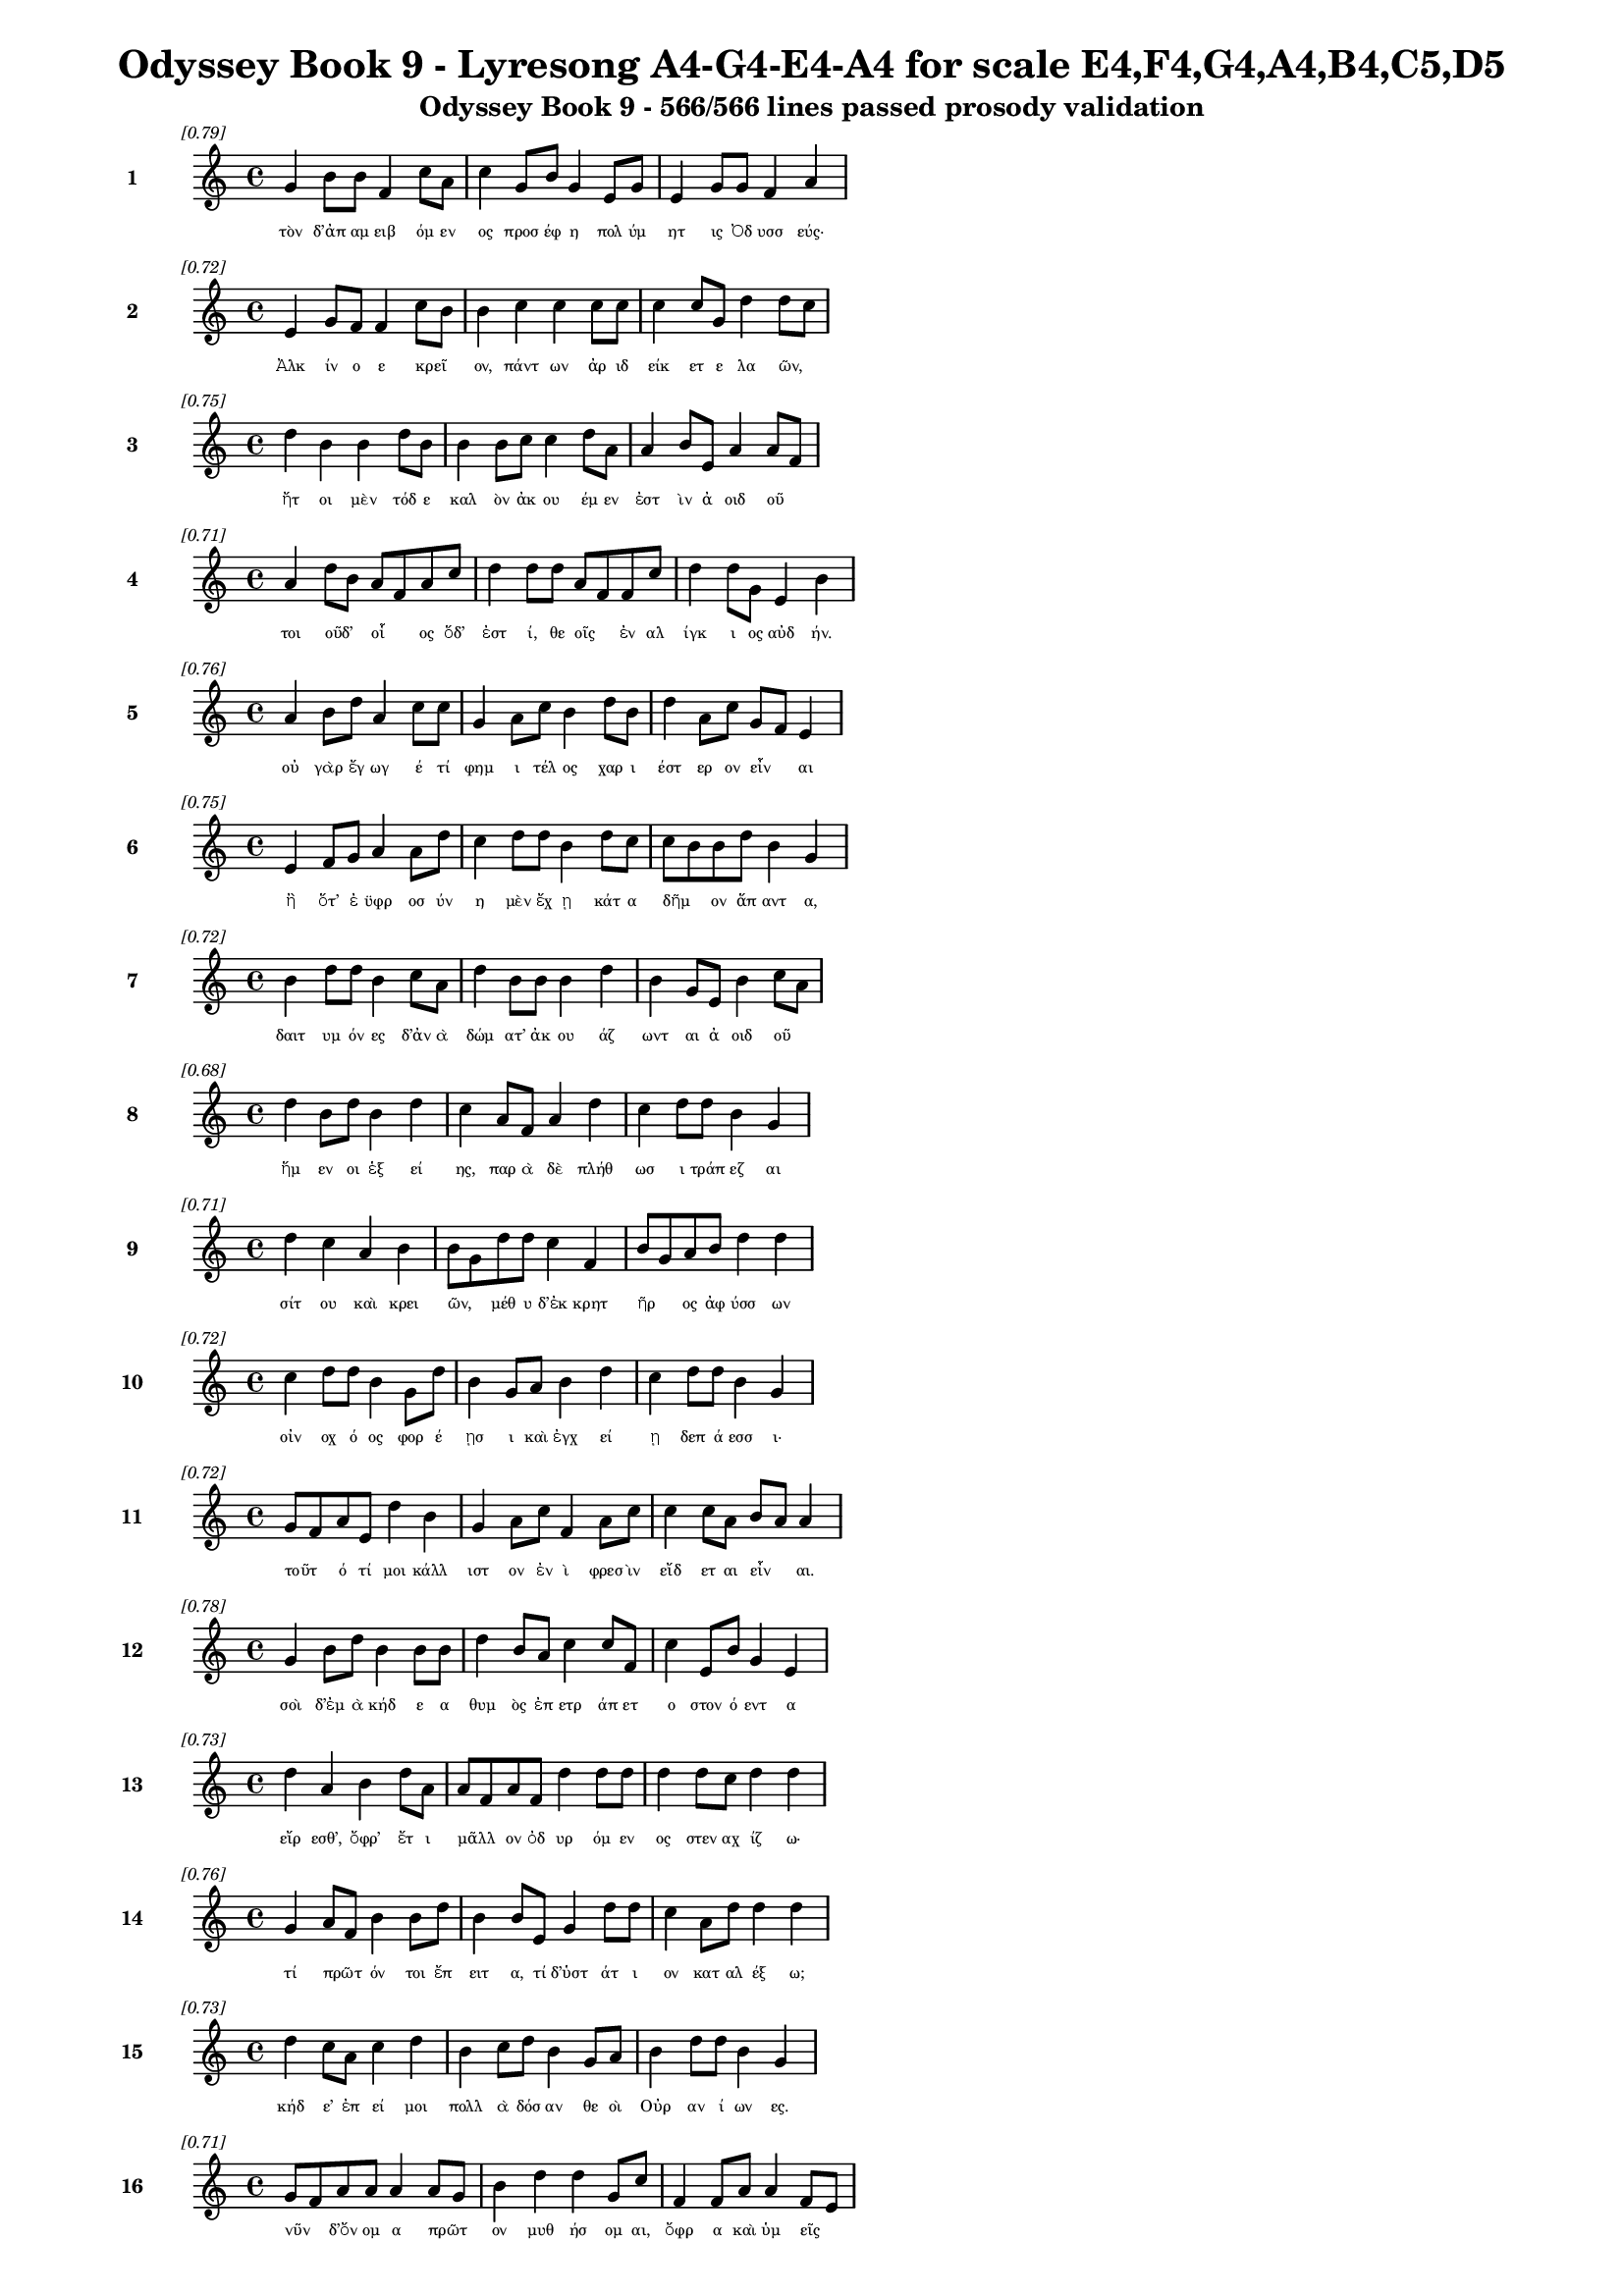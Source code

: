 \version "2.24"
#(set-global-staff-size 16)

\header {
  title = "Odyssey Book 9 - Lyresong A4-G4-E4-A4 for scale E4,F4,G4,A4,B4,C5,D5"
  subtitle = "Odyssey Book 9 - 566/566 lines passed prosody validation"
}

\layout {
  \context {
    \Staff
    fontSize = #-1.5
  }
  \context {
    \Lyrics
    \override LyricText.font-size = #-3.5
  }
  \context {
    \Score
    \override StaffGrouper.staff-staff-spacing = #'((basic-distance . 0))
  }
}

% Line 1 - Pleasantness: 0.787
\score {
  <<
    \new Staff = "Line1" {
      \time 4/4
      \set Staff.instrumentName = \markup { \bold "1" }
      \once \override Score.RehearsalMark.break-visibility = ##(#t #t #t)
      \once \override Score.RehearsalMark.self-alignment-X = #RIGHT
      \once \override Score.RehearsalMark.font-size = #-3
      \mark \markup \italic "[0.79]"
      g'4 b'8 b'8 f'4 c''8 a'8 c''4 g'8 b'8 g'4 e'8 g'8 e'4 g'8 g'8 f'4 a'4 
    }
    \addlyrics {
      "τὸν" "δ’ἀπ" "αμ" "ειβ" "όμ" "εν" "ος" "προσ" "έφ" "η" "πολ" "ύμ" "ητ" "ις" "Ὀδ" "υσσ" "εύς·" 
    }
  >>
}

% Line 2 - Pleasantness: 0.719
\score {
  <<
    \new Staff = "Line2" {
      \time 4/4
      \set Staff.instrumentName = \markup { \bold "2" }
      \once \override Score.RehearsalMark.break-visibility = ##(#t #t #t)
      \once \override Score.RehearsalMark.self-alignment-X = #RIGHT
      \once \override Score.RehearsalMark.font-size = #-3
      \mark \markup \italic "[0.72]"
      e'4 g'8 f'8 f'4 c''8 b'8 b'4 c''4 c''4 c''8 c''8 c''4 c''8 g'8 d''4 d''8 c''8 
    }
    \addlyrics {
      "Ἀλκ" "ίν" "ο" "ε" "κρεῖ" _ "ον," "πάντ" "ων" "ἀρ" "ιδ" "είκ" "ετ" "ε" "λα" "ῶν," _ 
    }
  >>
}

% Line 3 - Pleasantness: 0.753
\score {
  <<
    \new Staff = "Line3" {
      \time 4/4
      \set Staff.instrumentName = \markup { \bold "3" }
      \once \override Score.RehearsalMark.break-visibility = ##(#t #t #t)
      \once \override Score.RehearsalMark.self-alignment-X = #RIGHT
      \once \override Score.RehearsalMark.font-size = #-3
      \mark \markup \italic "[0.75]"
      d''4 b'4 b'4 d''8 b'8 b'4 b'8 c''8 c''4 d''8 a'8 a'4 b'8 e'8 a'4 a'8 f'8 
    }
    \addlyrics {
      "ἤτ" "οι" "μὲν" "τόδ" "ε" "καλ" "ὸν" "ἀκ" "ου" "έμ" "εν" "ἐστ" "ὶν" "ἀ" "οιδ" "οῦ" _ 
    }
  >>
}

% Line 4 - Pleasantness: 0.715
\score {
  <<
    \new Staff = "Line4" {
      \time 4/4
      \set Staff.instrumentName = \markup { \bold "4" }
      \once \override Score.RehearsalMark.break-visibility = ##(#t #t #t)
      \once \override Score.RehearsalMark.self-alignment-X = #RIGHT
      \once \override Score.RehearsalMark.font-size = #-3
      \mark \markup \italic "[0.71]"
      a'4 d''8 b'8 a'8 f'8 a'8 c''8 d''4 d''8 d''8 a'8 f'8 f'8 c''8 d''4 d''8 g'8 e'4 b'4 
    }
    \addlyrics {
      "τοι" "οῦδ’" _ "οἷ" _ "ος" "ὅδ’" "ἐστ" "ί," "θε" "οῖς" _ "ἐν" "αλ" "ίγκ" "ι" "ος" "αὐδ" "ήν." 
    }
  >>
}

% Line 5 - Pleasantness: 0.758
\score {
  <<
    \new Staff = "Line5" {
      \time 4/4
      \set Staff.instrumentName = \markup { \bold "5" }
      \once \override Score.RehearsalMark.break-visibility = ##(#t #t #t)
      \once \override Score.RehearsalMark.self-alignment-X = #RIGHT
      \once \override Score.RehearsalMark.font-size = #-3
      \mark \markup \italic "[0.76]"
      a'4 b'8 d''8 a'4 c''8 c''8 g'4 a'8 c''8 b'4 d''8 b'8 d''4 a'8 c''8 g'8 f'8 e'4 
    }
    \addlyrics {
      "οὐ" "γὰρ" "ἔγ" "ωγ" "έ" "τί" "φημ" "ι" "τέλ" "ος" "χαρ" "ι" "έστ" "ερ" "ον" "εἶν" _ "αι" 
    }
  >>
}

% Line 6 - Pleasantness: 0.753
\score {
  <<
    \new Staff = "Line6" {
      \time 4/4
      \set Staff.instrumentName = \markup { \bold "6" }
      \once \override Score.RehearsalMark.break-visibility = ##(#t #t #t)
      \once \override Score.RehearsalMark.self-alignment-X = #RIGHT
      \once \override Score.RehearsalMark.font-size = #-3
      \mark \markup \italic "[0.75]"
      e'4 f'8 g'8 a'4 a'8 d''8 c''4 d''8 d''8 b'4 d''8 c''8 c''8 b'8 b'8 d''8 b'4 g'4 
    }
    \addlyrics {
      "ἢ" "ὅτ’" "ἐ" "ϋφρ" "οσ" "ύν" "η" "μὲν" "ἔχ" "ῃ" "κάτ" "α" "δῆμ" _ "ον" "ἅπ" "αντ" "α," 
    }
  >>
}

% Line 7 - Pleasantness: 0.720
\score {
  <<
    \new Staff = "Line7" {
      \time 4/4
      \set Staff.instrumentName = \markup { \bold "7" }
      \once \override Score.RehearsalMark.break-visibility = ##(#t #t #t)
      \once \override Score.RehearsalMark.self-alignment-X = #RIGHT
      \once \override Score.RehearsalMark.font-size = #-3
      \mark \markup \italic "[0.72]"
      b'4 d''8 d''8 b'4 c''8 a'8 d''4 b'8 b'8 b'4 d''4 b'4 g'8 e'8 b'4 c''8 a'8 
    }
    \addlyrics {
      "δαιτ" "υμ" "όν" "ες" "δ’ἀν" "ὰ" "δώμ" "ατ’" "ἀκ" "ου" "άζ" "ωντ" "αι" "ἀ" "οιδ" "οῦ" _ 
    }
  >>
}

% Line 8 - Pleasantness: 0.682
\score {
  <<
    \new Staff = "Line8" {
      \time 4/4
      \set Staff.instrumentName = \markup { \bold "8" }
      \once \override Score.RehearsalMark.break-visibility = ##(#t #t #t)
      \once \override Score.RehearsalMark.self-alignment-X = #RIGHT
      \once \override Score.RehearsalMark.font-size = #-3
      \mark \markup \italic "[0.68]"
      d''4 b'8 d''8 b'4 d''4 c''4 a'8 f'8 a'4 d''4 c''4 d''8 d''8 b'4 g'4 
    }
    \addlyrics {
      "ἥμ" "εν" "οι" "ἑξ" "εί" "ης," "παρ" "ὰ" "δὲ" "πλήθ" "ωσ" "ι" "τράπ" "εζ" "αι" 
    }
  >>
}

% Line 9 - Pleasantness: 0.711
\score {
  <<
    \new Staff = "Line9" {
      \time 4/4
      \set Staff.instrumentName = \markup { \bold "9" }
      \once \override Score.RehearsalMark.break-visibility = ##(#t #t #t)
      \once \override Score.RehearsalMark.self-alignment-X = #RIGHT
      \once \override Score.RehearsalMark.font-size = #-3
      \mark \markup \italic "[0.71]"
      d''4 c''4 a'4 b'4 b'8 g'8 d''8 d''8 c''4 f'4 b'8 g'8 a'8 b'8 d''4 d''4 
    }
    \addlyrics {
      "σίτ" "ου" "καὶ" "κρει" "ῶν," _ "μέθ" "υ" "δ’ἐκ" "κρητ" "ῆρ" _ "ος" "ἀφ" "ύσσ" "ων" 
    }
  >>
}

% Line 10 - Pleasantness: 0.725
\score {
  <<
    \new Staff = "Line10" {
      \time 4/4
      \set Staff.instrumentName = \markup { \bold "10" }
      \once \override Score.RehearsalMark.break-visibility = ##(#t #t #t)
      \once \override Score.RehearsalMark.self-alignment-X = #RIGHT
      \once \override Score.RehearsalMark.font-size = #-3
      \mark \markup \italic "[0.72]"
      c''4 d''8 d''8 b'4 g'8 d''8 b'4 g'8 a'8 b'4 d''4 c''4 d''8 d''8 b'4 g'4 
    }
    \addlyrics {
      "οἰν" "οχ" "ό" "ος" "φορ" "έ" "ῃσ" "ι" "καὶ" "ἐγχ" "εί" "ῃ" "δεπ" "ά" "εσσ" "ι·" 
    }
  >>
}

% Line 11 - Pleasantness: 0.721
\score {
  <<
    \new Staff = "Line11" {
      \time 4/4
      \set Staff.instrumentName = \markup { \bold "11" }
      \once \override Score.RehearsalMark.break-visibility = ##(#t #t #t)
      \once \override Score.RehearsalMark.self-alignment-X = #RIGHT
      \once \override Score.RehearsalMark.font-size = #-3
      \mark \markup \italic "[0.72]"
      g'8 f'8 a'8 e'8 d''4 b'4 g'4 a'8 c''8 f'4 a'8 c''8 c''4 c''8 a'8 b'8 a'8 a'4 
    }
    \addlyrics {
      "τοῦτ" _ "ό" "τί" "μοι" "κάλλ" "ιστ" "ον" "ἐν" "ὶ" "φρεσ" "ὶν" "εἴδ" "ετ" "αι" "εἶν" _ "αι." 
    }
  >>
}

% Line 12 - Pleasantness: 0.782
\score {
  <<
    \new Staff = "Line12" {
      \time 4/4
      \set Staff.instrumentName = \markup { \bold "12" }
      \once \override Score.RehearsalMark.break-visibility = ##(#t #t #t)
      \once \override Score.RehearsalMark.self-alignment-X = #RIGHT
      \once \override Score.RehearsalMark.font-size = #-3
      \mark \markup \italic "[0.78]"
      g'4 b'8 d''8 b'4 b'8 b'8 d''4 b'8 a'8 c''4 c''8 f'8 c''4 e'8 b'8 g'4 e'4 
    }
    \addlyrics {
      "σοὶ" "δ’ἐμ" "ὰ" "κήδ" "ε" "α" "θυμ" "ὸς" "ἐπ" "ετρ" "άπ" "ετ" "ο" "στον" "ό" "εντ" "α" 
    }
  >>
}

% Line 13 - Pleasantness: 0.727
\score {
  <<
    \new Staff = "Line13" {
      \time 4/4
      \set Staff.instrumentName = \markup { \bold "13" }
      \once \override Score.RehearsalMark.break-visibility = ##(#t #t #t)
      \once \override Score.RehearsalMark.self-alignment-X = #RIGHT
      \once \override Score.RehearsalMark.font-size = #-3
      \mark \markup \italic "[0.73]"
      d''4 a'4 b'4 d''8 a'8 a'8 f'8 a'8 f'8 d''4 d''8 d''8 d''4 d''8 c''8 d''4 d''4 
    }
    \addlyrics {
      "εἴρ" "εσθ’," "ὄφρ’" "ἔτ" "ι" "μᾶλλ" _ "ον" "ὀδ" "υρ" "όμ" "εν" "ος" "στεν" "αχ" "ίζ" "ω·" 
    }
  >>
}

% Line 14 - Pleasantness: 0.757
\score {
  <<
    \new Staff = "Line14" {
      \time 4/4
      \set Staff.instrumentName = \markup { \bold "14" }
      \once \override Score.RehearsalMark.break-visibility = ##(#t #t #t)
      \once \override Score.RehearsalMark.self-alignment-X = #RIGHT
      \once \override Score.RehearsalMark.font-size = #-3
      \mark \markup \italic "[0.76]"
      g'4 a'8 f'8 b'4 b'8 d''8 b'4 b'8 e'8 g'4 d''8 d''8 c''4 a'8 d''8 d''4 d''4 
    }
    \addlyrics {
      "τί" "πρῶτ" _ "όν" "τοι" "ἔπ" "ειτ" "α," "τί" "δ’ὑστ" "άτ" "ι" "ον" "κατ" "αλ" "έξ" "ω;" 
    }
  >>
}

% Line 15 - Pleasantness: 0.726
\score {
  <<
    \new Staff = "Line15" {
      \time 4/4
      \set Staff.instrumentName = \markup { \bold "15" }
      \once \override Score.RehearsalMark.break-visibility = ##(#t #t #t)
      \once \override Score.RehearsalMark.self-alignment-X = #RIGHT
      \once \override Score.RehearsalMark.font-size = #-3
      \mark \markup \italic "[0.73]"
      d''4 c''8 a'8 c''4 d''4 b'4 c''8 d''8 b'4 g'8 a'8 b'4 d''8 d''8 b'4 g'4 
    }
    \addlyrics {
      "κήδ" "ε’" "ἐπ" "εί" "μοι" "πολλ" "ὰ" "δόσ" "αν" "θε" "οὶ" "Οὐρ" "αν" "ί" "ων" "ες." 
    }
  >>
}

% Line 16 - Pleasantness: 0.714
\score {
  <<
    \new Staff = "Line16" {
      \time 4/4
      \set Staff.instrumentName = \markup { \bold "16" }
      \once \override Score.RehearsalMark.break-visibility = ##(#t #t #t)
      \once \override Score.RehearsalMark.self-alignment-X = #RIGHT
      \once \override Score.RehearsalMark.font-size = #-3
      \mark \markup \italic "[0.71]"
      g'8 f'8 a'8 a'8 a'4 a'8 g'8 b'4 d''4 d''4 g'8 c''8 f'4 f'8 a'8 a'4 f'8 e'8 
    }
    \addlyrics {
      "νῦν" _ "δ’ὄν" "ομ" "α" "πρῶτ" _ "ον" "μυθ" "ήσ" "ομ" "αι," "ὄφρ" "α" "καὶ" "ὑμ" "εῖς" _ 
    }
  >>
}

% Line 17 - Pleasantness: 0.761
\score {
  <<
    \new Staff = "Line17" {
      \time 4/4
      \set Staff.instrumentName = \markup { \bold "17" }
      \once \override Score.RehearsalMark.break-visibility = ##(#t #t #t)
      \once \override Score.RehearsalMark.self-alignment-X = #RIGHT
      \once \override Score.RehearsalMark.font-size = #-3
      \mark \markup \italic "[0.76]"
      e'4 e'8 e'8 e'4 b'8 c''8 e'4 e'8 a'8 a'4 d''8 d''8 c''4 b'8 e'8 g'8 f'8 e'4 
    }
    \addlyrics {
      "εἴδ" "ετ’," "ἐγ" "ὼ" "δ’ἂν" "ἔπ" "ειτ" "α" "φυγ" "ὼν" "ὕπ" "ο" "νηλ" "ε" "ὲς" "ἦμ" _ "αρ" 
    }
  >>
}

% Line 18 - Pleasantness: 0.748
\score {
  <<
    \new Staff = "Line18" {
      \time 4/4
      \set Staff.instrumentName = \markup { \bold "18" }
      \once \override Score.RehearsalMark.break-visibility = ##(#t #t #t)
      \once \override Score.RehearsalMark.self-alignment-X = #RIGHT
      \once \override Score.RehearsalMark.font-size = #-3
      \mark \markup \italic "[0.75]"
      a'4 b'8 g'8 d''8 b'8 b'8 d''8 d''4 b'8 d''8 d''4 d''8 b'8 d''4 f'8 d''8 d''4 c''4 
    }
    \addlyrics {
      "ὑμ" "ῖν" _ "ξεῖν" _ "ος" "ἔ" "ω" "καὶ" "ἀπ" "όπρ" "οθ" "ι" "δώμ" "ατ" "α" "ναί" "ων." 
    }
  >>
}

% Line 19 - Pleasantness: 0.693
\score {
  <<
    \new Staff = "Line19" {
      \time 4/4
      \set Staff.instrumentName = \markup { \bold "19" }
      \once \override Score.RehearsalMark.break-visibility = ##(#t #t #t)
      \once \override Score.RehearsalMark.self-alignment-X = #RIGHT
      \once \override Score.RehearsalMark.font-size = #-3
      \mark \markup \italic "[0.69]"
      c''4 d''8 d''8 d''4 b'4 d''4 c''8 d''8 g'4 c''4 a'8 f'8 a'8 d''8 c''4 c''4 
    }
    \addlyrics {
      "εἴμ’" "Ὀδ" "υσ" "εὺς" "Λα" "ερτ" "ι" "άδ" "ης," "ὃς" "πᾶσ" _ "ι" "δόλ" "οισ" "ιν" 
    }
  >>
}

% Line 20 - Pleasantness: 0.701
\score {
  <<
    \new Staff = "Line20" {
      \time 4/4
      \set Staff.instrumentName = \markup { \bold "20" }
      \once \override Score.RehearsalMark.break-visibility = ##(#t #t #t)
      \once \override Score.RehearsalMark.self-alignment-X = #RIGHT
      \once \override Score.RehearsalMark.font-size = #-3
      \mark \markup \italic "[0.70]"
      d''4 d''4 c''4 c''8 d''8 g'4 b'4 b'4 d''8 g'8 a'4 a'8 g'8 d''4 f'4 
    }
    \addlyrics {
      "ἀνθρ" "ώπ" "οισ" "ι" "μέλ" "ω," "καί" "μευ" "κλέ" "ος" "οὐρ" "αν" "ὸν" "ἵκ" "ει." 
    }
  >>
}

% Line 21 - Pleasantness: 0.721
\score {
  <<
    \new Staff = "Line21" {
      \time 4/4
      \set Staff.instrumentName = \markup { \bold "21" }
      \once \override Score.RehearsalMark.break-visibility = ##(#t #t #t)
      \once \override Score.RehearsalMark.self-alignment-X = #RIGHT
      \once \override Score.RehearsalMark.font-size = #-3
      \mark \markup \italic "[0.72]"
      f'4 a'8 d''8 c''4 b'8 d''8 c''4 c''4 d''4 d''8 d''8 g'4 d''8 b'8 d''4 d''8 b'8 
    }
    \addlyrics {
      "ναι" "ετ" "ά" "ω" "δ’Ἰθ" "άκ" "ην" "εὐδ" "εί" "ελ" "ον·" "ἐν" "δ’ὄρ" "ος" "αὐτ" "ῇ" _ 
    }
  >>
}

% Line 22 - Pleasantness: 0.762
\score {
  <<
    \new Staff = "Line22" {
      \time 4/4
      \set Staff.instrumentName = \markup { \bold "22" }
      \once \override Score.RehearsalMark.break-visibility = ##(#t #t #t)
      \once \override Score.RehearsalMark.self-alignment-X = #RIGHT
      \once \override Score.RehearsalMark.font-size = #-3
      \mark \markup \italic "[0.76]"
      d''4 g'8 c''8 a'4 c''8 d''8 b'4 g'8 a'8 f'4 g'8 a'8 f'4 e'8 b'8 a'8 g'8 a'4 
    }
    \addlyrics {
      "Νήρ" "ιτ" "ον" "εἰν" "οσ" "ίφ" "υλλ" "ον," "ἀρ" "ιπρ" "επ" "ές·" "ἀμφ" "ὶ" "δὲ" "νῆσ" _ "οι" 
    }
  >>
}

% Line 23 - Pleasantness: 0.743
\score {
  <<
    \new Staff = "Line23" {
      \time 4/4
      \set Staff.instrumentName = \markup { \bold "23" }
      \once \override Score.RehearsalMark.break-visibility = ##(#t #t #t)
      \once \override Score.RehearsalMark.self-alignment-X = #RIGHT
      \once \override Score.RehearsalMark.font-size = #-3
      \mark \markup \italic "[0.74]"
      d''4 c''4 d''4 d''8 d''8 c''4 a'8 d''8 b'4 f'8 a'8 c''4 d''4 g'4 b'4 
    }
    \addlyrics {
      "πολλ" "αὶ" "ναι" "ετ" "ά" "ουσ" "ι" "μάλ" "α" "σχεδ" "ὸν" "ἀλλ" "ήλ" "ῃσ" "ι," 
    }
  >>
}

% Line 24 - Pleasantness: 0.713
\score {
  <<
    \new Staff = "Line24" {
      \time 4/4
      \set Staff.instrumentName = \markup { \bold "24" }
      \once \override Score.RehearsalMark.break-visibility = ##(#t #t #t)
      \once \override Score.RehearsalMark.self-alignment-X = #RIGHT
      \once \override Score.RehearsalMark.font-size = #-3
      \mark \markup \italic "[0.71]"
      c''4 c''8 c''8 a'4 c''8 a'8 e'4 b'8 d''8 a'4 a'4 f'4 f'8 c''8 b'4 c''4 
    }
    \addlyrics {
      "Δουλ" "ίχ" "ι" "όν" "τε" "Σάμ" "η" "τε" "καὶ" "ὑλ" "ή" "εσσ" "α" "Ζάκ" "υνθ" "ος." 
    }
  >>
}

% Line 25 - Pleasantness: 0.763
\score {
  <<
    \new Staff = "Line25" {
      \time 4/4
      \set Staff.instrumentName = \markup { \bold "25" }
      \once \override Score.RehearsalMark.break-visibility = ##(#t #t #t)
      \once \override Score.RehearsalMark.self-alignment-X = #RIGHT
      \once \override Score.RehearsalMark.font-size = #-3
      \mark \markup \italic "[0.76]"
      g'4 d''4 c''4 d''8 c''8 d''4 d''8 c''8 d''4 d''8 c''8 f'4 e'8 g'8 b'8 g'8 a'4 
    }
    \addlyrics {
      "αὐτ" "ὴ" "δὲ" "χθαμ" "αλ" "ὴ" "παν" "υπ" "ερτ" "άτ" "η" "εἰν" "ἁλ" "ὶ" "κεῖτ" _ "αι" 
    }
  >>
}

% Line 26 - Pleasantness: 0.729
\score {
  <<
    \new Staff = "Line26" {
      \time 4/4
      \set Staff.instrumentName = \markup { \bold "26" }
      \once \override Score.RehearsalMark.break-visibility = ##(#t #t #t)
      \once \override Score.RehearsalMark.self-alignment-X = #RIGHT
      \once \override Score.RehearsalMark.font-size = #-3
      \mark \markup \italic "[0.73]"
      a'4 d''8 b'8 g'4 g'8 d''8 a'4 g'8 a'8 c''4 a'8 f'8 c''4 d''8 b'8 d''4 d''4 
    }
    \addlyrics {
      "πρὸς" "ζόφ" "ον," "αἱ" "δέ" "τ’ἄν" "ευθ" "ε" "πρὸς" "ἠ" "ῶ" _ "τ’ἠ" "έλ" "ι" "όν" "τε," 
    }
  >>
}

% Line 27 - Pleasantness: 0.703
\score {
  <<
    \new Staff = "Line27" {
      \time 4/4
      \set Staff.instrumentName = \markup { \bold "27" }
      \once \override Score.RehearsalMark.break-visibility = ##(#t #t #t)
      \once \override Score.RehearsalMark.self-alignment-X = #RIGHT
      \once \override Score.RehearsalMark.font-size = #-3
      \mark \markup \italic "[0.70]"
      g'4 g'8 f'8 g'4 g'8 g'8 g'4 a'4 b'4 d''8 a'8 g'4 g'8 d''8 c''4 d''4 
    }
    \addlyrics {
      "τρηχ" "εῖ’," _ "ἀλλ’" "ἀγ" "αθ" "ὴ" "κουρ" "οτρ" "όφ" "ος·" "οὔ" "τι" "ἔγ" "ωγ" "ε" 
    }
  >>
}

% Line 28 - Pleasantness: 0.769
\score {
  <<
    \new Staff = "Line28" {
      \time 4/4
      \set Staff.instrumentName = \markup { \bold "28" }
      \once \override Score.RehearsalMark.break-visibility = ##(#t #t #t)
      \once \override Score.RehearsalMark.self-alignment-X = #RIGHT
      \once \override Score.RehearsalMark.font-size = #-3
      \mark \markup \italic "[0.77]"
      d''8 b'8 d''4 d''4 d''8 a'8 a'4 c''8 d''8 d''4 c''8 g'8 d''4 b'8 d''8 d''4 d''4 
    }
    \addlyrics {
      "ἧς" _ "γαί" "ης" "δύν" "αμ" "αι" "γλυκ" "ερ" "ώτ" "ερ" "ον" "ἄλλ" "ο" "ἰδ" "έσθ" "αι." 
    }
  >>
}

% Line 29 - Pleasantness: 0.689
\score {
  <<
    \new Staff = "Line29" {
      \time 4/4
      \set Staff.instrumentName = \markup { \bold "29" }
      \once \override Score.RehearsalMark.break-visibility = ##(#t #t #t)
      \once \override Score.RehearsalMark.self-alignment-X = #RIGHT
      \once \override Score.RehearsalMark.font-size = #-3
      \mark \markup \italic "[0.69]"
      a'8 g'8 f'4 g'4 a'8 d''8 c''4 a'8 a'8 g'4 a'4 a'8 g'8 a'8 b'8 d''4 b'4 
    }
    \addlyrics {
      "ἦ" _ "μέν" "μ’αὐτ" "όθ’" "ἔρ" "υκ" "ε" "Καλ" "υψ" "ώ," "δῖ" _ "α" "θε" "ά" "ων," 
    }
  >>
}

% Line 30 - Pleasantness: 0.718
\score {
  <<
    \new Staff = "Line30" {
      \time 4/4
      \set Staff.instrumentName = \markup { \bold "30" }
      \once \override Score.RehearsalMark.break-visibility = ##(#t #t #t)
      \once \override Score.RehearsalMark.self-alignment-X = #RIGHT
      \once \override Score.RehearsalMark.font-size = #-3
      \mark \markup \italic "[0.72]"
      g'4 d''4 d''4 c''8 g'8 a'8 f'8 a'8 c''8 d''4 c''8 d''8 b'4 d''8 f'8 a'8 f'8 e'4 
    }
    \addlyrics {
      "ἐν" "σπέσσ" "ι" "γλαφ" "υρ" "οῖσ" _ "ι," "λιλ" "αι" "ομ" "έν" "η" "πόσ" "ιν" "εἶν" _ "αι·" 
    }
  >>
}

% Line 31 - Pleasantness: 0.743
\score {
  <<
    \new Staff = "Line31" {
      \time 4/4
      \set Staff.instrumentName = \markup { \bold "31" }
      \once \override Score.RehearsalMark.break-visibility = ##(#t #t #t)
      \once \override Score.RehearsalMark.self-alignment-X = #RIGHT
      \once \override Score.RehearsalMark.font-size = #-3
      \mark \markup \italic "[0.74]"
      d''4 c''4 c''4 a'4 f'4 a'8 a'8 c''4 b'8 c''8 c''4 c''8 d''8 c''4 d''4 
    }
    \addlyrics {
      "ὣς" "δ’αὔτ" "ως" "Κίρκ" "η" "κατ" "ερ" "ήτ" "υ" "εν" "ἐν" "μεγ" "άρ" "οισ" "ιν" 
    }
  >>
}

% Line 32 - Pleasantness: 0.756
\score {
  <<
    \new Staff = "Line32" {
      \time 4/4
      \set Staff.instrumentName = \markup { \bold "32" }
      \once \override Score.RehearsalMark.break-visibility = ##(#t #t #t)
      \once \override Score.RehearsalMark.self-alignment-X = #RIGHT
      \once \override Score.RehearsalMark.font-size = #-3
      \mark \markup \italic "[0.76]"
      e'4 d''4 d''4 c''8 d''8 a'4 a'8 a'8 f'4 d''8 d''8 d''4 d''8 a'8 b'8 g'8 g'4 
    }
    \addlyrics {
      "Αἰ" "αί" "η" "δολ" "ό" "εσσ" "α," "λιλ" "αι" "ομ" "έν" "η" "πόσ" "ιν" "εἶν" _ "αι·" 
    }
  >>
}

% Line 33 - Pleasantness: 0.742
\score {
  <<
    \new Staff = "Line33" {
      \time 4/4
      \set Staff.instrumentName = \markup { \bold "33" }
      \once \override Score.RehearsalMark.break-visibility = ##(#t #t #t)
      \once \override Score.RehearsalMark.self-alignment-X = #RIGHT
      \once \override Score.RehearsalMark.font-size = #-3
      \mark \markup \italic "[0.74]"
      f'4 g'8 g'8 b'4 a'8 g'8 a'4 g'8 b'8 b'4 d''4 c''4 d''8 d''8 c''4 b'4 
    }
    \addlyrics {
      "ἀλλ’" "ἐμ" "ὸν" "οὔ" "ποτ" "ε" "θυμ" "ὸν" "ἐν" "ὶ" "στήθ" "εσσ" "ιν" "ἔπ" "ειθ" "εν." 
    }
  >>
}

% Line 34 - Pleasantness: 0.706
\score {
  <<
    \new Staff = "Line34" {
      \time 4/4
      \set Staff.instrumentName = \markup { \bold "34" }
      \once \override Score.RehearsalMark.break-visibility = ##(#t #t #t)
      \once \override Score.RehearsalMark.self-alignment-X = #RIGHT
      \once \override Score.RehearsalMark.font-size = #-3
      \mark \markup \italic "[0.71]"
      g'4 e'4 c''4 d''8 c''8 a'4 g'8 f'8 g'4 b'8 g'8 b'4 c''8 c''8 c''4 c''4 
    }
    \addlyrics {
      "ὣς" "οὐδ" "ὲν" "γλύκ" "ι" "ον" "ἧς" _ "πατρ" "ίδ" "ος" "οὐδ" "ὲ" "τοκ" "ή" "ων" 
    }
  >>
}

% Line 35 - Pleasantness: 0.729
\score {
  <<
    \new Staff = "Line35" {
      \time 4/4
      \set Staff.instrumentName = \markup { \bold "35" }
      \once \override Score.RehearsalMark.break-visibility = ##(#t #t #t)
      \once \override Score.RehearsalMark.self-alignment-X = #RIGHT
      \once \override Score.RehearsalMark.font-size = #-3
      \mark \markup \italic "[0.73]"
      d''4 b'8 g'8 e'4 f'4 a'4 c''8 b'8 d''4 c''8 d''8 d''4 c''8 d''8 b'8 a'8 c''4 
    }
    \addlyrics {
      "γίν" "ετ" "αι," "εἴ" "περ" "καί" "τις" "ἀπ" "όπρ" "οθ" "ι" "πί" "ον" "α" "οἶκ" _ "ον" 
    }
  >>
}

% Line 36 - Pleasantness: 0.722
\score {
  <<
    \new Staff = "Line36" {
      \time 4/4
      \set Staff.instrumentName = \markup { \bold "36" }
      \once \override Score.RehearsalMark.break-visibility = ##(#t #t #t)
      \once \override Score.RehearsalMark.self-alignment-X = #RIGHT
      \once \override Score.RehearsalMark.font-size = #-3
      \mark \markup \italic "[0.72]"
      d''4 b'8 g'8 g'4 d''8 d''8 d''8 b'8 d''4 c''4 a'8 d''8 d''4 f'8 a'8 d''4 d''4 
    }
    \addlyrics {
      "γαί" "ῃ" "ἐν" "ἀλλ" "οδ" "απ" "ῇ" _ "ναί" "ει" "ἀπ" "άν" "ευθ" "ε" "τοκ" "ή" "ων." 
    }
  >>
}

% Line 37 - Pleasantness: 0.733
\score {
  <<
    \new Staff = "Line37" {
      \time 4/4
      \set Staff.instrumentName = \markup { \bold "37" }
      \once \override Score.RehearsalMark.break-visibility = ##(#t #t #t)
      \once \override Score.RehearsalMark.self-alignment-X = #RIGHT
      \once \override Score.RehearsalMark.font-size = #-3
      \mark \markup \italic "[0.73]"
      c''4 d''8 b'8 b'4 g'4 d''4 d''8 b'8 b'4 f'8 f'8 f'4 a'8 f'8 f'4 f'4 
    }
    \addlyrics {
      "εἰ" "δ’ἄγ" "ε" "τοι" "καὶ" "νόστ" "ον" "ἐμ" "ὸν" "πολ" "υκ" "ηδ" "έ’" "ἐν" "ίσπ" "ω," 
    }
  >>
}

% Line 38 - Pleasantness: 0.699
\score {
  <<
    \new Staff = "Line38" {
      \time 4/4
      \set Staff.instrumentName = \markup { \bold "38" }
      \once \override Score.RehearsalMark.break-visibility = ##(#t #t #t)
      \once \override Score.RehearsalMark.self-alignment-X = #RIGHT
      \once \override Score.RehearsalMark.font-size = #-3
      \mark \markup \italic "[0.70]"
      g'4 g'4 c''4 c''8 d''8 g'4 f'8 g'8 e'4 d''4 b'4 d''8 b'8 d''4 c''4 
    }
    \addlyrics {
      "ὅν" "μοι" "Ζεὺς" "ἐφ" "έ" "ηκ" "εν" "ἀπ" "ὸ" "Τροί" "ηθ" "εν" "ἰ" "όντ" "ι." 
    }
  >>
}

% Line 39 - Pleasantness: 0.772
\score {
  <<
    \new Staff = "Line39" {
      \time 4/4
      \set Staff.instrumentName = \markup { \bold "39" }
      \once \override Score.RehearsalMark.break-visibility = ##(#t #t #t)
      \once \override Score.RehearsalMark.self-alignment-X = #RIGHT
      \once \override Score.RehearsalMark.font-size = #-3
      \mark \markup \italic "[0.77]"
      f'4 g'8 b'8 f'4 g'8 f'8 e'4 g'8 g'8 g'4 g'8 d''8 b'4 a'8 d''8 b'4 b'4 
    }
    \addlyrics {
      "Ἰλ" "ι" "όθ" "εν" "με" "φέρ" "ων" "ἄν" "εμ" "ος" "Κικ" "όν" "εσσ" "ι" "πέλ" "ασσ" "εν," 
    }
  >>
}

% Line 40 - Pleasantness: 0.772
\score {
  <<
    \new Staff = "Line40" {
      \time 4/4
      \set Staff.instrumentName = \markup { \bold "40" }
      \once \override Score.RehearsalMark.break-visibility = ##(#t #t #t)
      \once \override Score.RehearsalMark.self-alignment-X = #RIGHT
      \once \override Score.RehearsalMark.font-size = #-3
      \mark \markup \italic "[0.77]"
      f'4 g'8 f'8 a'4 a'8 f'8 a'4 a'8 g'8 c''4 b'8 c''8 d''4 d''8 d''8 c''4 c''4 
    }
    \addlyrics {
      "Ἰσμ" "άρ" "ῳ." "ἔνθ" "α" "δ’ἐγ" "ὼ" "πόλ" "ιν" "ἔπρ" "αθ" "ον," "ὤλ" "εσ" "α" "δ’αὐτ" "ούς·" 
    }
  >>
}

% Line 41 - Pleasantness: 0.722
\score {
  <<
    \new Staff = "Line41" {
      \time 4/4
      \set Staff.instrumentName = \markup { \bold "41" }
      \once \override Score.RehearsalMark.break-visibility = ##(#t #t #t)
      \once \override Score.RehearsalMark.self-alignment-X = #RIGHT
      \once \override Score.RehearsalMark.font-size = #-3
      \mark \markup \italic "[0.72]"
      c''4 d''8 b'8 c''4 a'8 d''8 b'4 d''4 d''4 b'8 g'8 e'4 b'8 d''8 d''4 b'4 
    }
    \addlyrics {
      "ἐκ" "πόλ" "ι" "ος" "δ’ἀλ" "όχ" "ους" "καὶ" "κτήμ" "ατ" "α" "πολλ" "ὰ" "λαβ" "όντ" "ες" 
    }
  >>
}

% Line 42 - Pleasantness: 0.750
\score {
  <<
    \new Staff = "Line42" {
      \time 4/4
      \set Staff.instrumentName = \markup { \bold "42" }
      \once \override Score.RehearsalMark.break-visibility = ##(#t #t #t)
      \once \override Score.RehearsalMark.self-alignment-X = #RIGHT
      \once \override Score.RehearsalMark.font-size = #-3
      \mark \markup \italic "[0.75]"
      c''4 d''8 b'8 g'4 e'4 g'4 a'8 b'8 d''4 d''8 b'8 a'4 d''8 b'8 d''4 b'4 
    }
    \addlyrics {
      "δασσ" "άμ" "εθ’," "ὡς" "μή" "τίς" "μοι" "ἀτ" "εμβ" "όμ" "εν" "ος" "κί" "οι" "ἴσ" "ης." 
    }
  >>
}

% Line 43 - Pleasantness: 0.717
\score {
  <<
    \new Staff = "Line43" {
      \time 4/4
      \set Staff.instrumentName = \markup { \bold "43" }
      \once \override Score.RehearsalMark.break-visibility = ##(#t #t #t)
      \once \override Score.RehearsalMark.self-alignment-X = #RIGHT
      \once \override Score.RehearsalMark.font-size = #-3
      \mark \markup \italic "[0.72]"
      g'4 d''4 a'4 a'8 a'8 a'4 g'8 b'8 b'8 a'8 f'8 a'8 b'4 d''8 a'8 a'4 a'4 
    }
    \addlyrics {
      "ἔνθ’" "ἤτ" "οι" "μὲν" "ἐγ" "ὼ" "δι" "ερ" "ῷ" _ "ποδ" "ὶ" "φευγ" "έμ" "εν" "ἡμ" "έας" 
    }
  >>
}

% Line 44 - Pleasantness: 0.741
\score {
  <<
    \new Staff = "Line44" {
      \time 4/4
      \set Staff.instrumentName = \markup { \bold "44" }
      \once \override Score.RehearsalMark.break-visibility = ##(#t #t #t)
      \once \override Score.RehearsalMark.self-alignment-X = #RIGHT
      \once \override Score.RehearsalMark.font-size = #-3
      \mark \markup \italic "[0.74]"
      d''4 d''4 b'4 b'4 c''4 d''8 b'8 d''4 c''8 a'8 c''4 c''8 d''8 d''4 g'4 
    }
    \addlyrics {
      "ἠν" "ώγ" "εα," "τοὶ" "δὲ" "μέγ" "α" "νήπ" "ι" "οι" "οὐκ" "ἐπ" "ίθ" "οντ" "ο." 
    }
  >>
}

% Line 45 - Pleasantness: 0.723
\score {
  <<
    \new Staff = "Line45" {
      \time 4/4
      \set Staff.instrumentName = \markup { \bold "45" }
      \once \override Score.RehearsalMark.break-visibility = ##(#t #t #t)
      \once \override Score.RehearsalMark.self-alignment-X = #RIGHT
      \once \override Score.RehearsalMark.font-size = #-3
      \mark \markup \italic "[0.72]"
      d''4 b'8 g'8 e'4 b'4 c''4 d''8 b'8 d''4 b'8 d''8 b'4 d''8 g'8 b'8 a'8 c''4 
    }
    \addlyrics {
      "ἔνθ" "α" "δὲ" "πολλ" "ὸν" "μὲν" "μέθ" "υ" "πίν" "ετ" "ο," "πολλ" "ὰ" "δὲ" "μῆλ" _ "α" 
    }
  >>
}

% Line 46 - Pleasantness: 0.706
\score {
  <<
    \new Staff = "Line46" {
      \time 4/4
      \set Staff.instrumentName = \markup { \bold "46" }
      \once \override Score.RehearsalMark.break-visibility = ##(#t #t #t)
      \once \override Score.RehearsalMark.self-alignment-X = #RIGHT
      \once \override Score.RehearsalMark.font-size = #-3
      \mark \markup \italic "[0.71]"
      d''4 g'4 b'4 c''8 f'8 a'8 f'8 a'8 e'8 a'4 d''8 b'8 d''4 d''8 b'8 f'4 a'8 f'8 
    }
    \addlyrics {
      "ἔσφ" "αζ" "ον" "παρ" "ὰ" "θῖν" _ "α" "καὶ" "εἰλ" "ίπ" "οδ" "ας" "ἕλ" "ικ" "ας" "βοῦς·" _ 
    }
  >>
}

% Line 47 - Pleasantness: 0.767
\score {
  <<
    \new Staff = "Line47" {
      \time 4/4
      \set Staff.instrumentName = \markup { \bold "47" }
      \once \override Score.RehearsalMark.break-visibility = ##(#t #t #t)
      \once \override Score.RehearsalMark.self-alignment-X = #RIGHT
      \once \override Score.RehearsalMark.font-size = #-3
      \mark \markup \italic "[0.77]"
      d''4 a'8 g'8 g'4 b'8 a'8 b'4 d''8 b'8 e'4 b'8 d''8 a'4 a'8 d''8 d''4 d''4 
    }
    \addlyrics {
      "τόφρ" "α" "δ’ἄρ’" "οἰχ" "όμ" "εν" "οι" "Κίκ" "ον" "ες" "Κικ" "όν" "εσσ" "ι" "γεγ" "ών" "ευν," 
    }
  >>
}

% Line 48 - Pleasantness: 0.732
\score {
  <<
    \new Staff = "Line48" {
      \time 4/4
      \set Staff.instrumentName = \markup { \bold "48" }
      \once \override Score.RehearsalMark.break-visibility = ##(#t #t #t)
      \once \override Score.RehearsalMark.self-alignment-X = #RIGHT
      \once \override Score.RehearsalMark.font-size = #-3
      \mark \markup \italic "[0.73]"
      e'4 g'4 d''4 d''8 b'8 d''8 b'8 b'8 d''8 c''4 d''8 c''8 c''4 b'8 d''8 d''4 a'4 
    }
    \addlyrics {
      "οἵ" "σφιν" "γείτ" "ον" "ες" "ἦσ" _ "αν," "ἅμ" "α" "πλέ" "ον" "ες" "καὶ" "ἀρ" "εί" "ους," 
    }
  >>
}

% Line 49 - Pleasantness: 0.752
\score {
  <<
    \new Staff = "Line49" {
      \time 4/4
      \set Staff.instrumentName = \markup { \bold "49" }
      \once \override Score.RehearsalMark.break-visibility = ##(#t #t #t)
      \once \override Score.RehearsalMark.self-alignment-X = #RIGHT
      \once \override Score.RehearsalMark.font-size = #-3
      \mark \markup \italic "[0.75]"
      d''4 d''4 b'4 d''4 b'4 a'8 b'8 c''4 d''8 d''8 g'4 e'8 b'8 d''4 b'4 
    }
    \addlyrics {
      "ἤπ" "ειρ" "ον" "ναί" "οντ" "ες," "ἐπ" "ιστ" "άμ" "εν" "οι" "μὲν" "ἀφ’" "ἵππ" "ων" 
    }
  >>
}

% Line 50 - Pleasantness: 0.673
\score {
  <<
    \new Staff = "Line50" {
      \time 4/4
      \set Staff.instrumentName = \markup { \bold "50" }
      \once \override Score.RehearsalMark.break-visibility = ##(#t #t #t)
      \once \override Score.RehearsalMark.self-alignment-X = #RIGHT
      \once \override Score.RehearsalMark.font-size = #-3
      \mark \markup \italic "[0.67]"
      d''4 d''8 d''8 d''4 b'4 d''4 g'8 d''8 c''4 d''4 f'4 g'8 e'8 d''4 d''4 
    }
    \addlyrics {
      "ἀνδρ" "άσ" "ι" "μάρν" "ασθ" "αι" "καὶ" "ὅθ" "ι" "χρὴ" "πεζ" "ὸν" "ἐ" "όντ" "α." 
    }
  >>
}

% Line 51 - Pleasantness: 0.765
\score {
  <<
    \new Staff = "Line51" {
      \time 4/4
      \set Staff.instrumentName = \markup { \bold "51" }
      \once \override Score.RehearsalMark.break-visibility = ##(#t #t #t)
      \once \override Score.RehearsalMark.self-alignment-X = #RIGHT
      \once \override Score.RehearsalMark.font-size = #-3
      \mark \markup \italic "[0.77]"
      g'8 f'8 b'8 g'8 g'4 a'8 a'8 d''4 g'8 d''8 d''4 d''8 a'8 c''4 c''8 e'8 g'4 e'4 
    }
    \addlyrics {
      "ἦλθ" _ "ον" "ἔπ" "ειθ’" "ὅσ" "α" "φύλλ" "α" "καὶ" "ἄνθ" "ε" "α" "γίν" "ετ" "αι" "ὥρ" "ῃ," 
    }
  >>
}

% Line 52 - Pleasantness: 0.754
\score {
  <<
    \new Staff = "Line52" {
      \time 4/4
      \set Staff.instrumentName = \markup { \bold "52" }
      \once \override Score.RehearsalMark.break-visibility = ##(#t #t #t)
      \once \override Score.RehearsalMark.self-alignment-X = #RIGHT
      \once \override Score.RehearsalMark.font-size = #-3
      \mark \markup \italic "[0.75]"
      g'4 c''8 a'8 b'4 d''8 b'8 g'4 g'8 f'8 a'4 c''8 a'8 g'8 f'8 a'8 a'8 a'4 a'4 
    }
    \addlyrics {
      "ἠ" "έρ" "ι" "οι·" "τότ" "ε" "δή" "ῥα" "κακ" "ὴ" "Δι" "ὸς" "αἶσ" _ "α" "παρ" "έστ" "η" 
    }
  >>
}

% Line 53 - Pleasantness: 0.753
\score {
  <<
    \new Staff = "Line53" {
      \time 4/4
      \set Staff.instrumentName = \markup { \bold "53" }
      \once \override Score.RehearsalMark.break-visibility = ##(#t #t #t)
      \once \override Score.RehearsalMark.self-alignment-X = #RIGHT
      \once \override Score.RehearsalMark.font-size = #-3
      \mark \markup \italic "[0.75]"
      a'4 c''8 a'8 e'4 c''8 d''8 b'4 d''8 d''8 d''4 d''8 d''8 a'4 c''8 d''8 a'4 g'4 
    }
    \addlyrics {
      "ἡμ" "ῖν" _ "αἰν" "ομ" "όρ" "οισ" "ιν," "ἵν’" "ἄλγ" "ε" "α" "πολλ" "ὰ" "πάθ" "οιμ" "εν." 
    }
  >>
}

% Line 54 - Pleasantness: 0.765
\score {
  <<
    \new Staff = "Line54" {
      \time 4/4
      \set Staff.instrumentName = \markup { \bold "54" }
      \once \override Score.RehearsalMark.break-visibility = ##(#t #t #t)
      \once \override Score.RehearsalMark.self-alignment-X = #RIGHT
      \once \override Score.RehearsalMark.font-size = #-3
      \mark \markup \italic "[0.77]"
      a'4 c''8 a'8 e'4 g'8 b'8 a'4 g'8 d''8 e'4 a'8 b'8 g'4 f'8 f'8 a'8 g'8 b'4 
    }
    \addlyrics {
      "στησ" "άμ" "εν" "οι" "δ’ἐμ" "άχ" "οντ" "ο" "μάχ" "ην" "παρ" "ὰ" "νηυσ" "ὶ" "θο" "ῇσ" _ "ι," 
    }
  >>
}

% Line 55 - Pleasantness: 0.752
\score {
  <<
    \new Staff = "Line55" {
      \time 4/4
      \set Staff.instrumentName = \markup { \bold "55" }
      \once \override Score.RehearsalMark.break-visibility = ##(#t #t #t)
      \once \override Score.RehearsalMark.self-alignment-X = #RIGHT
      \once \override Score.RehearsalMark.font-size = #-3
      \mark \markup \italic "[0.75]"
      d''4 c''4 d''4 d''4 b'4 c''4 d''4 b'8 g'8 b'4 d''4 c''4 a'4 
    }
    \addlyrics {
      "βάλλ" "ον" "δ’ἀλλ" "ήλ" "ους" "χαλκ" "ήρ" "εσ" "ιν" "ἐγχ" "εί" "ῃσ" "ιν." 
    }
  >>
}

% Line 56 - Pleasantness: 0.726
\score {
  <<
    \new Staff = "Line56" {
      \time 4/4
      \set Staff.instrumentName = \markup { \bold "56" }
      \once \override Score.RehearsalMark.break-visibility = ##(#t #t #t)
      \once \override Score.RehearsalMark.self-alignment-X = #RIGHT
      \once \override Score.RehearsalMark.font-size = #-3
      \mark \markup \italic "[0.73]"
      d''4 g'8 b'8 a'4 g'4 b'8 g'8 a'8 d''8 d''4 d''8 b'8 c''4 f'8 g'8 b'8 g'8 e'4 
    }
    \addlyrics {
      "ὄφρ" "α" "μὲν" "ἠ" "ὼς" "ἦν" _ "καὶ" "ἀ" "έξ" "ετ" "ο" "ἱ" "ερ" "ὸν" "ἦμ" _ "αρ," 
    }
  >>
}

% Line 57 - Pleasantness: 0.759
\score {
  <<
    \new Staff = "Line57" {
      \time 4/4
      \set Staff.instrumentName = \markup { \bold "57" }
      \once \override Score.RehearsalMark.break-visibility = ##(#t #t #t)
      \once \override Score.RehearsalMark.self-alignment-X = #RIGHT
      \once \override Score.RehearsalMark.font-size = #-3
      \mark \markup \italic "[0.76]"
      a'4 g'8 g'8 d''4 d''8 g'8 f'4 c''8 g'8 b'4 c''8 b'8 g'4 d''8 g'8 b'4 b'4 
    }
    \addlyrics {
      "τόφρ" "α" "δ’ἀλ" "εξ" "όμ" "εν" "οι" "μέν" "ομ" "εν" "πλέ" "ον" "άς" "περ" "ἐ" "όντ" "ας." 
    }
  >>
}

% Line 58 - Pleasantness: 0.750
\score {
  <<
    \new Staff = "Line58" {
      \time 4/4
      \set Staff.instrumentName = \markup { \bold "58" }
      \once \override Score.RehearsalMark.break-visibility = ##(#t #t #t)
      \once \override Score.RehearsalMark.self-alignment-X = #RIGHT
      \once \override Score.RehearsalMark.font-size = #-3
      \mark \markup \italic "[0.75]"
      d''8 b'8 b'4 d''4 d''8 b'8 a'4 a'8 f'8 d''4 g'8 a'8 c''4 c''4 d''4 d''4 
    }
    \addlyrics {
      "ἦμ" _ "ος" "δ’ἠ" "έλ" "ι" "ος" "μετ" "εν" "ίσ" "ετ" "ο" "βουλ" "υτ" "όνδ" "ε," 
    }
  >>
}

% Line 59 - Pleasantness: 0.724
\score {
  <<
    \new Staff = "Line59" {
      \time 4/4
      \set Staff.instrumentName = \markup { \bold "59" }
      \once \override Score.RehearsalMark.break-visibility = ##(#t #t #t)
      \once \override Score.RehearsalMark.self-alignment-X = #RIGHT
      \once \override Score.RehearsalMark.font-size = #-3
      \mark \markup \italic "[0.72]"
      c''4 b'8 b'8 d''4 g'8 f'8 f'4 a'8 g'8 g'4 f'8 g'8 g'4 g'8 b'8 b'4 c''4 
    }
    \addlyrics {
      "καὶ" "τότ" "ε" "δὴ" "Κίκ" "ον" "ες" "κλῖν" _ "αν" "δαμ" "άσ" "αντ" "ες" "Ἀχ" "αι" "ούς." 
    }
  >>
}

% Line 60 - Pleasantness: 0.676
\score {
  <<
    \new Staff = "Line60" {
      \time 4/4
      \set Staff.instrumentName = \markup { \bold "60" }
      \once \override Score.RehearsalMark.break-visibility = ##(#t #t #t)
      \once \override Score.RehearsalMark.self-alignment-X = #RIGHT
      \once \override Score.RehearsalMark.font-size = #-3
      \mark \markup \italic "[0.68]"
      a'4 a'8 b'8 d''4 b'4 a'4 b'8 b'8 b'4 d''4 a'4 g'8 b'8 d''8 c''8 f'4 
    }
    \addlyrics {
      "ἓξ" "δ’ἀφ’" "ἑκ" "άστ" "ης" "νη" "ὸς" "ἐ" "ϋκν" "ήμ" "ιδ" "ες" "ἑτ" "αῖρ" _ "οι" 
    }
  >>
}

% Line 61 - Pleasantness: 0.733
\score {
  <<
    \new Staff = "Line61" {
      \time 4/4
      \set Staff.instrumentName = \markup { \bold "61" }
      \once \override Score.RehearsalMark.break-visibility = ##(#t #t #t)
      \once \override Score.RehearsalMark.self-alignment-X = #RIGHT
      \once \override Score.RehearsalMark.font-size = #-3
      \mark \markup \italic "[0.73]"
      d''4 c''4 d''4 d''4 b'4 d''8 d''8 c''4 d''8 a'8 g'4 a'8 d''8 c''4 d''4 
    }
    \addlyrics {
      "ὤλ" "ονθ’·" "οἱ" "δ’ἄλλ" "οι" "φύγ" "ομ" "εν" "θάν" "ατ" "όν" "τε" "μόρ" "ον" "τε." 
    }
  >>
}

% Line 62 - Pleasantness: 0.749
\score {
  <<
    \new Staff = "Line62" {
      \time 4/4
      \set Staff.instrumentName = \markup { \bold "62" }
      \once \override Score.RehearsalMark.break-visibility = ##(#t #t #t)
      \once \override Score.RehearsalMark.self-alignment-X = #RIGHT
      \once \override Score.RehearsalMark.font-size = #-3
      \mark \markup \italic "[0.75]"
      d''4 a'4 d''4 b'8 d''8 d''4 d''8 c''8 d''4 d''8 d''8 d''4 f'8 f'8 b'8 g'8 g'4 
    }
    \addlyrics {
      "ἔνθ" "εν" "δὲ" "προτ" "έρ" "ω" "πλέ" "ομ" "εν" "ἀκ" "αχ" "ήμ" "εν" "οι" "ἦτ" _ "ορ," 
    }
  >>
}

% Line 63 - Pleasantness: 0.761
\score {
  <<
    \new Staff = "Line63" {
      \time 4/4
      \set Staff.instrumentName = \markup { \bold "63" }
      \once \override Score.RehearsalMark.break-visibility = ##(#t #t #t)
      \once \override Score.RehearsalMark.self-alignment-X = #RIGHT
      \once \override Score.RehearsalMark.font-size = #-3
      \mark \markup \italic "[0.76]"
      b'4 b'8 g'8 f'4 g'8 a'8 a'4 f'8 c''8 e'4 e'8 a'8 a'4 e'8 e'8 b'4 b'4 
    }
    \addlyrics {
      "ἄσμ" "εν" "οι" "ἐκ" "θαν" "άτ" "οι" "ο," "φίλ" "ους" "ὀλ" "έσ" "αντ" "ες" "ἑτ" "αίρ" "ους." 
    }
  >>
}

% Line 64 - Pleasantness: 0.711
\score {
  <<
    \new Staff = "Line64" {
      \time 4/4
      \set Staff.instrumentName = \markup { \bold "64" }
      \once \override Score.RehearsalMark.break-visibility = ##(#t #t #t)
      \once \override Score.RehearsalMark.self-alignment-X = #RIGHT
      \once \override Score.RehearsalMark.font-size = #-3
      \mark \markup \italic "[0.71]"
      a'4 d''8 d''8 g'4 b'8 d''8 d''4 a'8 f'8 e'4 d''8 a'8 c''4 b'8 d''8 d''4 d''4 
    }
    \addlyrics {
      "οὐδ’" "ἄρ" "α" "μοι" "προτ" "έρ" "ω" "νῆ" _ "ες" "κί" "ον" "ἀμφ" "ι" "έλ" "ισσ" "αι," 
    }
  >>
}

% Line 65 - Pleasantness: 0.707
\score {
  <<
    \new Staff = "Line65" {
      \time 4/4
      \set Staff.instrumentName = \markup { \bold "65" }
      \once \override Score.RehearsalMark.break-visibility = ##(#t #t #t)
      \once \override Score.RehearsalMark.self-alignment-X = #RIGHT
      \once \override Score.RehearsalMark.font-size = #-3
      \mark \markup \italic "[0.71]"
      e'4 f'8 a'8 a'8 g'8 a'4 a'8 g'8 a'8 d''8 c''4 b'8 d''8 b'4 a'8 b'8 b'8 a'8 b'4 
    }
    \addlyrics {
      "πρίν" "τιν" "α" "τῶν" _ "δειλ" "ῶν" _ "ἑτ" "άρ" "ων" "τρὶς" "ἕκ" "αστ" "ον" "ἀ" "ῧσ" _ "αι," 
    }
  >>
}

% Line 66 - Pleasantness: 0.752
\score {
  <<
    \new Staff = "Line66" {
      \time 4/4
      \set Staff.instrumentName = \markup { \bold "66" }
      \once \override Score.RehearsalMark.break-visibility = ##(#t #t #t)
      \once \override Score.RehearsalMark.self-alignment-X = #RIGHT
      \once \override Score.RehearsalMark.font-size = #-3
      \mark \markup \italic "[0.75]"
      b'4 d''8 c''8 a'4 c''8 d''8 b'4 d''8 d''8 b'4 d''8 b'8 g'4 e'4 d''4 c''4 
    }
    \addlyrics {
      "οἳ" "θάν" "ον" "ἐν" "πεδ" "ί" "ῳ" "Κικ" "όν" "ων" "ὕπ" "ο" "δῃ" "ωθ" "έντ" "ες." 
    }
  >>
}

% Line 67 - Pleasantness: 0.747
\score {
  <<
    \new Staff = "Line67" {
      \time 4/4
      \set Staff.instrumentName = \markup { \bold "67" }
      \once \override Score.RehearsalMark.break-visibility = ##(#t #t #t)
      \once \override Score.RehearsalMark.self-alignment-X = #RIGHT
      \once \override Score.RehearsalMark.font-size = #-3
      \mark \markup \italic "[0.75]"
      g'4 a'8 c''8 d''8 b'8 d''8 d''8 d''4 d''8 d''8 c''4 d''8 g'8 f'4 b'8 d''8 b'4 g'4 
    }
    \addlyrics {
      "νηυσ" "ὶ" "δ’ἐπ" "ῶρσ’" _ "ἄν" "εμ" "ον" "Βορ" "έ" "ην" "νεφ" "ελ" "ηγ" "ερ" "έτ" "α" "Ζεὺς" 
    }
  >>
}

% Line 68 - Pleasantness: 0.720
\score {
  <<
    \new Staff = "Line68" {
      \time 4/4
      \set Staff.instrumentName = \markup { \bold "68" }
      \once \override Score.RehearsalMark.break-visibility = ##(#t #t #t)
      \once \override Score.RehearsalMark.self-alignment-X = #RIGHT
      \once \override Score.RehearsalMark.font-size = #-3
      \mark \markup \italic "[0.72]"
      c''4 b'8 g'8 g'4 f'8 g'8 f'4 e'4 f'4 g'8 c''8 c''4 c''8 d''8 b'4 d''4 
    }
    \addlyrics {
      "λαίλ" "απ" "ι" "θεσπ" "εσ" "ί" "ῃ," "σὺν" "δὲ" "νεφ" "έ" "εσσ" "ι" "κάλ" "υψ" "ε" 
    }
  >>
}

% Line 69 - Pleasantness: 0.688
\score {
  <<
    \new Staff = "Line69" {
      \time 4/4
      \set Staff.instrumentName = \markup { \bold "69" }
      \once \override Score.RehearsalMark.break-visibility = ##(#t #t #t)
      \once \override Score.RehearsalMark.self-alignment-X = #RIGHT
      \once \override Score.RehearsalMark.font-size = #-3
      \mark \markup \italic "[0.69]"
      a'8 f'8 a'8 b'8 b'8 g'8 a'4 d''4 c''8 c''8 d''4 d''4 d''4 g'8 d''8 a'4 e'4 
    }
    \addlyrics {
      "γαῖ" _ "αν" "ὁμ" "οῦ" _ "καὶ" "πόντ" "ον·" "ὀρ" "ώρ" "ει" "δ’οὐρ" "αν" "όθ" "εν" "νύξ." 
    }
  >>
}

% Line 70 - Pleasantness: 0.767
\score {
  <<
    \new Staff = "Line70" {
      \time 4/4
      \set Staff.instrumentName = \markup { \bold "70" }
      \once \override Score.RehearsalMark.break-visibility = ##(#t #t #t)
      \once \override Score.RehearsalMark.self-alignment-X = #RIGHT
      \once \override Score.RehearsalMark.font-size = #-3
      \mark \markup \italic "[0.77]"
      c''4 c''8 b'8 g'4 a'8 d''8 b'4 d''8 g'8 d''4 d''8 d''8 b'4 d''8 b'8 b'4 e'4 
    }
    \addlyrics {
      "αἱ" "μὲν" "ἔπ" "ειτ’" "ἐφ" "έρ" "οντ’" "ἐπ" "ικ" "άρσ" "ι" "αι," "ἱστ" "ί" "α" "δέ" "σφιν" 
    }
  >>
}

% Line 71 - Pleasantness: 0.728
\score {
  <<
    \new Staff = "Line71" {
      \time 4/4
      \set Staff.instrumentName = \markup { \bold "71" }
      \once \override Score.RehearsalMark.break-visibility = ##(#t #t #t)
      \once \override Score.RehearsalMark.self-alignment-X = #RIGHT
      \once \override Score.RehearsalMark.font-size = #-3
      \mark \markup \italic "[0.73]"
      f'4 a'8 a'8 g'4 a'4 a'4 a'8 b'8 d''4 a'8 a'8 a'4 g'8 d''8 b'4 b'4 
    }
    \addlyrics {
      "τριχθ" "ά" "τε" "καὶ" "τετρ" "αχθ" "ὰ" "δι" "έσχ" "ισ" "εν" "ἲς" "ἀν" "έμ" "οι" "ο." 
    }
  >>
}

% Line 72 - Pleasantness: 0.679
\score {
  <<
    \new Staff = "Line72" {
      \time 4/4
      \set Staff.instrumentName = \markup { \bold "72" }
      \once \override Score.RehearsalMark.break-visibility = ##(#t #t #t)
      \once \override Score.RehearsalMark.self-alignment-X = #RIGHT
      \once \override Score.RehearsalMark.font-size = #-3
      \mark \markup \italic "[0.68]"
      e'4 g'8 f'8 g'4 b'8 g'8 a'4 d''8 d''8 d''4 d''4 d''4 g'8 d''8 c''4 b'4 
    }
    \addlyrics {
      "καὶ" "τὰ" "μὲν" "ἐς" "νῆ" _ "ας" "κάθ" "εμ" "εν," "δείσ" "αντ" "ες" "ὄλ" "εθρ" "ον," 
    }
  >>
}

% Line 73 - Pleasantness: 0.739
\score {
  <<
    \new Staff = "Line73" {
      \time 4/4
      \set Staff.instrumentName = \markup { \bold "73" }
      \once \override Score.RehearsalMark.break-visibility = ##(#t #t #t)
      \once \override Score.RehearsalMark.self-alignment-X = #RIGHT
      \once \override Score.RehearsalMark.font-size = #-3
      \mark \markup \italic "[0.74]"
      c''4 d''4 g'4 b'8 d''8 c''4 a'8 f'8 d''4 b'8 d''8 d''4 b'4 d''4 c''4 
    }
    \addlyrics {
      "αὐτ" "ὰς" "δ’ἐσσ" "υμ" "έν" "ως" "προ" "ερ" "έσσ" "αμ" "εν" "ἤπ" "ειρ" "όνδ" "ε." 
    }
  >>
}

% Line 74 - Pleasantness: 0.759
\score {
  <<
    \new Staff = "Line74" {
      \time 4/4
      \set Staff.instrumentName = \markup { \bold "74" }
      \once \override Score.RehearsalMark.break-visibility = ##(#t #t #t)
      \once \override Score.RehearsalMark.self-alignment-X = #RIGHT
      \once \override Score.RehearsalMark.font-size = #-3
      \mark \markup \italic "[0.76]"
      d''4 d''8 d''8 g'4 d''4 b'4 d''8 d''8 d''4 c''8 f'8 g'4 b'8 a'8 a'4 c''4 
    }
    \addlyrics {
      "ἔνθ" "α" "δύ" "ω" "νύκτ" "ας" "δύ" "ο" "τ’ἤμ" "ατ" "α" "συν" "εχ" "ὲς" "αἰ" "εὶ" 
    }
  >>
}

% Line 75 - Pleasantness: 0.740
\score {
  <<
    \new Staff = "Line75" {
      \time 4/4
      \set Staff.instrumentName = \markup { \bold "75" }
      \once \override Score.RehearsalMark.break-visibility = ##(#t #t #t)
      \once \override Score.RehearsalMark.self-alignment-X = #RIGHT
      \once \override Score.RehearsalMark.font-size = #-3
      \mark \markup \italic "[0.74]"
      d''4 f'8 g'8 c''8 b'8 b'8 b'8 b'4 g'8 g'8 a'4 g'8 f'8 g'4 e'8 b'8 b'4 b'4 
    }
    \addlyrics {
      "κείμ" "εθ’," "ὁμ" "οῦ" _ "καμ" "άτ" "ῳ" "τε" "καὶ" "ἄλγ" "εσ" "ι" "θυμ" "ὸν" "ἔδ" "οντ" "ες." 
    }
  >>
}

% Line 76 - Pleasantness: 0.721
\score {
  <<
    \new Staff = "Line76" {
      \time 4/4
      \set Staff.instrumentName = \markup { \bold "76" }
      \once \override Score.RehearsalMark.break-visibility = ##(#t #t #t)
      \once \override Score.RehearsalMark.self-alignment-X = #RIGHT
      \once \override Score.RehearsalMark.font-size = #-3
      \mark \markup \italic "[0.72]"
      g'4 d''8 a'8 c''4 d''8 c''8 a'8 f'8 a'8 b'8 b'4 d''8 f'8 f'4 d''8 g'8 e'4 e'4 
    }
    \addlyrics {
      "ἀλλ’" "ὅτ" "ε" "δὴ" "τρίτ" "ον" "ἦμ" _ "αρ" "ἐ" "ϋπλ" "όκ" "αμ" "ος" "τέλ" "εσ’" "Ἠ" "ώς," 
    }
  >>
}

% Line 77 - Pleasantness: 0.756
\score {
  <<
    \new Staff = "Line77" {
      \time 4/4
      \set Staff.instrumentName = \markup { \bold "77" }
      \once \override Score.RehearsalMark.break-visibility = ##(#t #t #t)
      \once \override Score.RehearsalMark.self-alignment-X = #RIGHT
      \once \override Score.RehearsalMark.font-size = #-3
      \mark \markup \italic "[0.76]"
      b'4 b'4 g'4 d''8 d''8 d''4 g'8 a'8 g'4 d''8 f'8 a'4 b'8 d''8 g'4 e'4 
    }
    \addlyrics {
      "ἱστ" "οὺς" "στησ" "άμ" "εν" "οι" "ἀν" "ά" "θ’ἱστ" "ί" "α" "λεύκ’" "ἐρ" "ύσ" "αντ" "ες" 
    }
  >>
}

% Line 78 - Pleasantness: 0.759
\score {
  <<
    \new Staff = "Line78" {
      \time 4/4
      \set Staff.instrumentName = \markup { \bold "78" }
      \once \override Score.RehearsalMark.break-visibility = ##(#t #t #t)
      \once \override Score.RehearsalMark.self-alignment-X = #RIGHT
      \once \override Score.RehearsalMark.font-size = #-3
      \mark \markup \italic "[0.76]"
      d''4 c''8 c''8 c''4 d''8 g'8 f'4 f'8 g'8 b'4 c''8 a'8 c''4 d''4 b'4 b'4 
    }
    \addlyrics {
      "ἥμ" "εθ" "α," "τὰς" "δ’ἄν" "εμ" "ός" "τε" "κυβ" "ερν" "ῆτ" _ "αί" "τ’ἴθ" "υν" "ον." 
    }
  >>
}

% Line 79 - Pleasantness: 0.686
\score {
  <<
    \new Staff = "Line79" {
      \time 4/4
      \set Staff.instrumentName = \markup { \bold "79" }
      \once \override Score.RehearsalMark.break-visibility = ##(#t #t #t)
      \once \override Score.RehearsalMark.self-alignment-X = #RIGHT
      \once \override Score.RehearsalMark.font-size = #-3
      \mark \markup \italic "[0.69]"
      b'4 d''8 b'8 g'4 b'4 d''4 b'8 d''8 b'4 a'4 c''4 d''8 b'8 b'8 a'8 f'4 
    }
    \addlyrics {
      "καί" "νύ" "κεν" "ἀσκ" "ηθ" "ὴς" "ἱκ" "όμ" "ην" "ἐς" "πατρ" "ίδ" "α" "γαῖ" _ "αν·" 
    }
  >>
}

% Line 80 - Pleasantness: 0.683
\score {
  <<
    \new Staff = "Line80" {
      \time 4/4
      \set Staff.instrumentName = \markup { \bold "80" }
      \once \override Score.RehearsalMark.break-visibility = ##(#t #t #t)
      \once \override Score.RehearsalMark.self-alignment-X = #RIGHT
      \once \override Score.RehearsalMark.font-size = #-3
      \mark \markup \italic "[0.68]"
      b'4 b'8 a'8 c''8 b'8 b'8 d''8 g'4 g'8 g'8 b'4 d''4 b'4 b'8 d''8 a'4 a'4 
    }
    \addlyrics {
      "ἀλλ" "ά" "με" "κῦμ" _ "α" "ῥό" "ος" "τε" "περ" "ιγν" "άμπτ" "οντ" "α" "Μάλ" "ει" "αν" 
    }
  >>
}

% Line 81 - Pleasantness: 0.772
\score {
  <<
    \new Staff = "Line81" {
      \time 4/4
      \set Staff.instrumentName = \markup { \bold "81" }
      \once \override Score.RehearsalMark.break-visibility = ##(#t #t #t)
      \once \override Score.RehearsalMark.self-alignment-X = #RIGHT
      \once \override Score.RehearsalMark.font-size = #-3
      \mark \markup \italic "[0.77]"
      b'4 c''8 c''8 a'4 g'8 b'8 b'4 b'8 b'8 d''4 g'4 b'4 b'8 b'8 b'4 e'4 
    }
    \addlyrics {
      "καὶ" "Βορ" "έ" "ης" "ἀπ" "έ" "ωσ" "ε," "παρ" "έπλ" "αγξ" "εν" "δὲ" "Κυθ" "ήρ" "ων." 
    }
  >>
}

% Line 82 - Pleasantness: 0.716
\score {
  <<
    \new Staff = "Line82" {
      \time 4/4
      \set Staff.instrumentName = \markup { \bold "82" }
      \once \override Score.RehearsalMark.break-visibility = ##(#t #t #t)
      \once \override Score.RehearsalMark.self-alignment-X = #RIGHT
      \once \override Score.RehearsalMark.font-size = #-3
      \mark \markup \italic "[0.72]"
      c''4 c''4 c''4 g'8 f'8 g'4 b'8 d''8 b'4 d''8 d''8 b'8 a'8 c''8 d''8 d''4 b'4 
    }
    \addlyrics {
      "ἔνθ" "εν" "δ’ἐνν" "ῆμ" _ "αρ" "φερ" "όμ" "ην" "ὀλ" "ο" "οῖς" _ "ἀν" "έμ" "οισ" "ι" 
    }
  >>
}

% Line 83 - Pleasantness: 0.767
\score {
  <<
    \new Staff = "Line83" {
      \time 4/4
      \set Staff.instrumentName = \markup { \bold "83" }
      \once \override Score.RehearsalMark.break-visibility = ##(#t #t #t)
      \once \override Score.RehearsalMark.self-alignment-X = #RIGHT
      \once \override Score.RehearsalMark.font-size = #-3
      \mark \markup \italic "[0.77]"
      b'4 e'8 g'8 c''4 g'8 d''8 b'4 d''8 c''8 f'4 g'8 b'8 b'4 b'8 b'8 g'4 e'4 
    }
    \addlyrics {
      "πόντ" "ον" "ἐπ’" "ἰχθ" "υ" "ό" "εντ" "α·" "ἀτ" "ὰρ" "δεκ" "άτ" "ῃ" "ἐπ" "έβ" "ημ" "εν" 
    }
  >>
}

% Line 84 - Pleasantness: 0.695
\score {
  <<
    \new Staff = "Line84" {
      \time 4/4
      \set Staff.instrumentName = \markup { \bold "84" }
      \once \override Score.RehearsalMark.break-visibility = ##(#t #t #t)
      \once \override Score.RehearsalMark.self-alignment-X = #RIGHT
      \once \override Score.RehearsalMark.font-size = #-3
      \mark \markup \italic "[0.69]"
      d''4 b'4 c''4 a'8 d''8 a'4 c''4 d''4 b'8 a'8 a'8 g'8 b'8 a'8 f'4 a'4 
    }
    \addlyrics {
      "γαί" "ης" "Λωτ" "οφ" "άγ" "ων," "οἵ" "τ’ἄνθ" "ιν" "ον" "εἶδ" _ "αρ" "ἔδ" "ουσ" "ιν." 
    }
  >>
}

% Line 85 - Pleasantness: 0.712
\score {
  <<
    \new Staff = "Line85" {
      \time 4/4
      \set Staff.instrumentName = \markup { \bold "85" }
      \once \override Score.RehearsalMark.break-visibility = ##(#t #t #t)
      \once \override Score.RehearsalMark.self-alignment-X = #RIGHT
      \once \override Score.RehearsalMark.font-size = #-3
      \mark \markup \italic "[0.71]"
      d''4 b'8 d''8 b'4 d''4 c''4 b'8 a'8 f'4 g'8 b'8 d''4 d''8 b'8 d''4 b'4 
    }
    \addlyrics {
      "ἔνθ" "α" "δ’ἐπ’" "ἠπ" "είρ" "ου" "βῆμ" _ "εν" "καὶ" "ἀφ" "υσσ" "άμ" "εθ’" "ὕδ" "ωρ," 
    }
  >>
}

% Line 86 - Pleasantness: 0.681
\score {
  <<
    \new Staff = "Line86" {
      \time 4/4
      \set Staff.instrumentName = \markup { \bold "86" }
      \once \override Score.RehearsalMark.break-visibility = ##(#t #t #t)
      \once \override Score.RehearsalMark.self-alignment-X = #RIGHT
      \once \override Score.RehearsalMark.font-size = #-3
      \mark \markup \italic "[0.68]"
      b'8 a'8 a'8 g'8 b'8 a'8 a'8 d''8 a'4 a'8 a'8 b'8 a'8 f'8 a'8 f'4 a'8 a'8 d''8 c''8 a'4 
    }
    \addlyrics {
      "αἶψ" _ "α" "δὲ" "δεῖπν" _ "ον" "ἕλ" "οντ" "ο" "θο" "ῇς" _ "παρ" "ὰ" "νηυσ" "ὶν" "ἑτ" "αῖρ" _ "οι." 
    }
  >>
}

% Line 87 - Pleasantness: 0.735
\score {
  <<
    \new Staff = "Line87" {
      \time 4/4
      \set Staff.instrumentName = \markup { \bold "87" }
      \once \override Score.RehearsalMark.break-visibility = ##(#t #t #t)
      \once \override Score.RehearsalMark.self-alignment-X = #RIGHT
      \once \override Score.RehearsalMark.font-size = #-3
      \mark \markup \italic "[0.73]"
      c''4 d''8 d''8 d''4 d''4 g'4 e'8 f'8 c''4 d''8 b'8 b'4 a'8 a'8 b'8 g'8 b'4 
    }
    \addlyrics {
      "αὐτ" "ὰρ" "ἐπ" "εὶ" "σίτ" "οι" "ό" "τ’ ἐπ" "ασσ" "άμ" "εθ’" "ἠδ" "ὲ" "ποτ" "ῆτ" _ "ος," 
    }
  >>
}

% Line 88 - Pleasantness: 0.732
\score {
  <<
    \new Staff = "Line88" {
      \time 4/4
      \set Staff.instrumentName = \markup { \bold "88" }
      \once \override Score.RehearsalMark.break-visibility = ##(#t #t #t)
      \once \override Score.RehearsalMark.self-alignment-X = #RIGHT
      \once \override Score.RehearsalMark.font-size = #-3
      \mark \markup \italic "[0.73]"
      g'4 a'8 g'8 f'4 a'8 d''8 c''4 d''8 d''8 c''4 d''4 b'4 g'8 a'8 d''4 c''4 
    }
    \addlyrics {
      "δὴ" "τοτ’" "ἐγ" "ὼν" "ἑτ" "άρ" "ους" "προ" "ΐ" "ειν" "πεύθ" "εσθ" "αι" "ἰ" "όντ" "ας," 
    }
  >>
}

% Line 89 - Pleasantness: 0.712
\score {
  <<
    \new Staff = "Line89" {
      \time 4/4
      \set Staff.instrumentName = \markup { \bold "89" }
      \once \override Score.RehearsalMark.break-visibility = ##(#t #t #t)
      \once \override Score.RehearsalMark.self-alignment-X = #RIGHT
      \once \override Score.RehearsalMark.font-size = #-3
      \mark \markup \italic "[0.71]"
      f'4 f'8 a'8 b'4 d''8 d''8 d''8 b'8 a'8 g'8 g'4 e'8 g'8 b'8 g'8 c''8 d''8 a'4 a'4 
    }
    \addlyrics {
      "οἵ" "τιν" "ες" "ἀν" "έρ" "ες" "εἶ" _ "εν" "ἐπ" "ὶ" "χθον" "ὶ" "σῖτ" _ "ον" "ἔδ" "οντ" "ες" 
    }
  >>
}

% Line 90 - Pleasantness: 0.670
\score {
  <<
    \new Staff = "Line90" {
      \time 4/4
      \set Staff.instrumentName = \markup { \bold "90" }
      \once \override Score.RehearsalMark.break-visibility = ##(#t #t #t)
      \once \override Score.RehearsalMark.self-alignment-X = #RIGHT
      \once \override Score.RehearsalMark.font-size = #-3
      \mark \markup \italic "[0.67]"
      d''4 b'8 d''8 c''4 d''4 d''4 d''8 f'8 g'4 d''4 c''4 d''8 d''8 d''4 c''4 
    }
    \addlyrics {
      "ἄνδρ" "ε" "δύ" "ω" "κρίν" "ας," "τρίτ" "ατ" "ον" "κήρ" "υχ’" "ἅμ’" "ὀπ" "άσσ" "ας." 
    }
  >>
}

% Line 91 - Pleasantness: 0.762
\score {
  <<
    \new Staff = "Line91" {
      \time 4/4
      \set Staff.instrumentName = \markup { \bold "91" }
      \once \override Score.RehearsalMark.break-visibility = ##(#t #t #t)
      \once \override Score.RehearsalMark.self-alignment-X = #RIGHT
      \once \override Score.RehearsalMark.font-size = #-3
      \mark \markup \italic "[0.76]"
      g'4 g'8 f'8 g'4 d''8 g'8 e'4 g'8 g'8 a'4 c''8 c''8 c''4 g'8 c''8 b'4 b'4 
    }
    \addlyrics {
      "οἱ" "δ’αἶψ’" _ "οἰχ" "όμ" "εν" "οι" "μίγ" "εν" "ἀνδρ" "άσ" "ι" "Λωτ" "οφ" "άγ" "οισ" "ιν·" 
    }
  >>
}

% Line 92 - Pleasantness: 0.719
\score {
  <<
    \new Staff = "Line92" {
      \time 4/4
      \set Staff.instrumentName = \markup { \bold "92" }
      \once \override Score.RehearsalMark.break-visibility = ##(#t #t #t)
      \once \override Score.RehearsalMark.self-alignment-X = #RIGHT
      \once \override Score.RehearsalMark.font-size = #-3
      \mark \markup \italic "[0.72]"
      b'4 d''8 b'8 b'4 g'8 d''8 d''4 d''4 a'4 a'8 d''8 d''4 b'8 d''8 b'4 c''4 
    }
    \addlyrics {
      "οὐδ’" "ἄρ" "α" "Λωτ" "οφ" "άγ" "οι" "μήδ" "ονθ’" "ἑτ" "άρ" "οισ" "ιν" "ὄλ" "εθρ" "ον" 
    }
  >>
}

% Line 93 - Pleasantness: 0.692
\score {
  <<
    \new Staff = "Line93" {
      \time 4/4
      \set Staff.instrumentName = \markup { \bold "93" }
      \once \override Score.RehearsalMark.break-visibility = ##(#t #t #t)
      \once \override Score.RehearsalMark.self-alignment-X = #RIGHT
      \once \override Score.RehearsalMark.font-size = #-3
      \mark \markup \italic "[0.69]"
      g'4 g'8 d''8 b'4 g'4 g'4 g'8 d''8 f'4 a'4 c''8 b'8 b'8 d''8 b'4 b'4 
    }
    \addlyrics {
      "ἡμ" "ετ" "έρ" "οις," "ἀλλ" "ά" "σφι" "δόσ" "αν" "λωτ" "οῖ" _ "ο" "πάσ" "ασθ" "αι." 
    }
  >>
}

% Line 94 - Pleasantness: 0.755
\score {
  <<
    \new Staff = "Line94" {
      \time 4/4
      \set Staff.instrumentName = \markup { \bold "94" }
      \once \override Score.RehearsalMark.break-visibility = ##(#t #t #t)
      \once \override Score.RehearsalMark.self-alignment-X = #RIGHT
      \once \override Score.RehearsalMark.font-size = #-3
      \mark \markup \italic "[0.76]"
      c''8 b'8 g'4 a'4 a'4 c''8 b'8 g'8 g'8 e'4 e'8 g'8 c''4 c''8 f'8 a'4 d''4 
    }
    \addlyrics {
      "τῶν" _ "δ’ὅς" "τις" "λωτ" "οῖ" _ "ο" "φάγ" "οι" "μελ" "ι" "ηδ" "έ" "α" "καρπ" "όν," 
    }
  >>
}

% Line 95 - Pleasantness: 0.717
\score {
  <<
    \new Staff = "Line95" {
      \time 4/4
      \set Staff.instrumentName = \markup { \bold "95" }
      \once \override Score.RehearsalMark.break-visibility = ##(#t #t #t)
      \once \override Score.RehearsalMark.self-alignment-X = #RIGHT
      \once \override Score.RehearsalMark.font-size = #-3
      \mark \markup \italic "[0.72]"
      a'4 b'8 g'8 g'4 g'8 f'8 g'4 d''8 c''8 d''4 b'8 b'8 a'4 g'8 d''8 c''4 d''4 
    }
    \addlyrics {
      "οὐκ" "έτ’" "ἀπ" "αγγ" "εῖλ" _ "αι" "πάλ" "ιν" "ἤθ" "ελ" "εν" "οὐδ" "ὲ" "νέ" "εσθ" "αι," 
    }
  >>
}

% Line 96 - Pleasantness: 0.733
\score {
  <<
    \new Staff = "Line96" {
      \time 4/4
      \set Staff.instrumentName = \markup { \bold "96" }
      \once \override Score.RehearsalMark.break-visibility = ##(#t #t #t)
      \once \override Score.RehearsalMark.self-alignment-X = #RIGHT
      \once \override Score.RehearsalMark.font-size = #-3
      \mark \markup \italic "[0.73]"
      g'4 b'4 d''8 c''8 d''4 a'4 a'8 g'8 g'4 d''8 a'8 f'4 a'8 d''8 b'4 g'4 
    }
    \addlyrics {
      "ἀλλ’" "αὐτ" "οῦ" _ "βούλ" "οντ" "ο" "μετ’" "ἀνδρ" "άσ" "ι" "Λωτ" "οφ" "άγ" "οισ" "ι" 
    }
  >>
}

% Line 97 - Pleasantness: 0.718
\score {
  <<
    \new Staff = "Line97" {
      \time 4/4
      \set Staff.instrumentName = \markup { \bold "97" }
      \once \override Score.RehearsalMark.break-visibility = ##(#t #t #t)
      \once \override Score.RehearsalMark.self-alignment-X = #RIGHT
      \once \override Score.RehearsalMark.font-size = #-3
      \mark \markup \italic "[0.72]"
      a'4 a'8 f'8 b'4 d''8 b'8 g'4 c''8 d''8 b'4 d''4 a'4 d''8 b'8 d''4 g'4 
    }
    \addlyrics {
      "λωτ" "ὸν" "ἐρ" "επτ" "όμ" "εν" "οι" "μεν" "έμ" "εν" "νόστ" "ου" "τε" "λαθ" "έσθ" "αι." 
    }
  >>
}

% Line 98 - Pleasantness: 0.715
\score {
  <<
    \new Staff = "Line98" {
      \time 4/4
      \set Staff.instrumentName = \markup { \bold "98" }
      \once \override Score.RehearsalMark.break-visibility = ##(#t #t #t)
      \once \override Score.RehearsalMark.self-alignment-X = #RIGHT
      \once \override Score.RehearsalMark.font-size = #-3
      \mark \markup \italic "[0.71]"
      b'4 g'8 b'8 a'4 f'8 a'8 b'8 a'8 c''8 d''8 b'4 d''4 b'4 d''8 b'8 d''4 b'4 
    }
    \addlyrics {
      "τοὺς" "μὲν" "ἐγ" "ὼν" "ἐπ" "ὶ" "νῆ" _ "ας" "ἄγ" "ον" "κλαί" "οντ" "ας" "ἀν" "άγκ" "ῃ," 
    }
  >>
}

% Line 99 - Pleasantness: 0.720
\score {
  <<
    \new Staff = "Line99" {
      \time 4/4
      \set Staff.instrumentName = \markup { \bold "99" }
      \once \override Score.RehearsalMark.break-visibility = ##(#t #t #t)
      \once \override Score.RehearsalMark.self-alignment-X = #RIGHT
      \once \override Score.RehearsalMark.font-size = #-3
      \mark \markup \italic "[0.72]"
      g'4 g'8 a'8 g'4 g'8 g'8 g'8 f'8 e'8 g'8 a'4 g'8 a'8 a'8 g'8 a'8 b'8 d''4 c''4 
    }
    \addlyrics {
      "νηυσ" "ὶ" "δ’ἐν" "ὶ" "γλαφ" "υρ" "ῇσ" _ "ιν" "ὑπ" "ὸ" "ζυγ" "ὰ" "δῆσ" _ "α" "ἐρ" "ύσσ" "ας." 
    }
  >>
}

% Line 100 - Pleasantness: 0.741
\score {
  <<
    \new Staff = "Line100" {
      \time 4/4
      \set Staff.instrumentName = \markup { \bold "100" }
      \once \override Score.RehearsalMark.break-visibility = ##(#t #t #t)
      \once \override Score.RehearsalMark.self-alignment-X = #RIGHT
      \once \override Score.RehearsalMark.font-size = #-3
      \mark \markup \italic "[0.74]"
      f'4 b'4 d''4 d''4 d''4 g'8 d''8 c''4 d''8 d''8 c''4 a'8 d''8 d''4 g'4 
    }
    \addlyrics {
      "αὐτ" "ὰρ" "τοὺς" "ἄλλ" "ους" "κελ" "όμ" "ην" "ἐρ" "ί" "ηρ" "ας" "ἑτ" "αίρ" "ους" 
    }
  >>
}

% Line 101 - Pleasantness: 0.697
\score {
  <<
    \new Staff = "Line101" {
      \time 4/4
      \set Staff.instrumentName = \markup { \bold "101" }
      \once \override Score.RehearsalMark.break-visibility = ##(#t #t #t)
      \once \override Score.RehearsalMark.self-alignment-X = #RIGHT
      \once \override Score.RehearsalMark.font-size = #-3
      \mark \markup \italic "[0.70]"
      c''4 d''8 d''8 c''4 b'4 b'8 a'8 f'8 a'8 c''4 d''8 b'8 g'4 b'4 d''4 c''4 
    }
    \addlyrics {
      "σπερχ" "ομ" "έν" "ους" "νη" "ῶν" _ "ἐπ" "ιβ" "αιν" "έμ" "εν" "ὠκ" "ει" "ά" "ων," 
    }
  >>
}

% Line 102 - Pleasantness: 0.727
\score {
  <<
    \new Staff = "Line102" {
      \time 4/4
      \set Staff.instrumentName = \markup { \bold "102" }
      \once \override Score.RehearsalMark.break-visibility = ##(#t #t #t)
      \once \override Score.RehearsalMark.self-alignment-X = #RIGHT
      \once \override Score.RehearsalMark.font-size = #-3
      \mark \markup \italic "[0.73]"
      a'4 b'4 a'4 g'4 g'8 f'8 a'8 b'8 g'4 d''4 c''4 d''8 d''8 c''4 d''4 
    }
    \addlyrics {
      "μή" "πώς" "τις" "λωτ" "οῖ" _ "ο" "φαγ" "ὼν" "νόστ" "οι" "ο" "λάθ" "ητ" "αι." 
    }
  >>
}

% Line 103 - Pleasantness: 0.720
\score {
  <<
    \new Staff = "Line103" {
      \time 4/4
      \set Staff.instrumentName = \markup { \bold "103" }
      \once \override Score.RehearsalMark.break-visibility = ##(#t #t #t)
      \once \override Score.RehearsalMark.self-alignment-X = #RIGHT
      \once \override Score.RehearsalMark.font-size = #-3
      \mark \markup \italic "[0.72]"
      g'4 b'8 a'8 d''4 b'4 g'4 a'8 f'8 a'4 b'4 d''8 c''8 a'8 b'8 b'8 a'8 a'4 
    }
    \addlyrics {
      "οἱ" "δ’αἶψ’" _ "εἴσβ" "αιν" "ον" "καὶ" "ἐπ" "ὶ" "κλη" "ῗσ" _ "ι" "καθ" "ῖζ" _ "ον," 
    }
  >>
}

% Line 104 - Pleasantness: 0.769
\score {
  <<
    \new Staff = "Line104" {
      \time 4/4
      \set Staff.instrumentName = \markup { \bold "104" }
      \once \override Score.RehearsalMark.break-visibility = ##(#t #t #t)
      \once \override Score.RehearsalMark.self-alignment-X = #RIGHT
      \once \override Score.RehearsalMark.font-size = #-3
      \mark \markup \italic "[0.77]"
      e'4 c''8 a'8 d''4 d''8 d''8 d''4 b'8 g'8 b'4 d''8 d''8 d''4 g'8 d''8 d''4 a'8 f'8 
    }
    \addlyrics {
      "ἑξ" "ῆς" _ "δ’ἑζ" "όμ" "εν" "οι" "πολ" "ι" "ὴν" "ἅλ" "α" "τύπτ" "ον" "ἐρ" "ετμ" "οῖς." _ 
    }
  >>
}

% Line 105 - Pleasantness: 0.753
\score {
  <<
    \new Staff = "Line105" {
      \time 4/4
      \set Staff.instrumentName = \markup { \bold "105" }
      \once \override Score.RehearsalMark.break-visibility = ##(#t #t #t)
      \once \override Score.RehearsalMark.self-alignment-X = #RIGHT
      \once \override Score.RehearsalMark.font-size = #-3
      \mark \markup \italic "[0.75]"
      d''4 d''4 c''4 c''8 d''8 b'4 d''8 g'8 g'4 g'8 c''8 d''4 b'8 c''8 c''8 a'8 f'4 
    }
    \addlyrics {
      "ἔνθ" "εν" "δὲ" "προτ" "έρ" "ω" "πλέ" "ομ" "εν" "ἀκ" "αχ" "ήμ" "εν" "οι" "ἦτ" _ "ορ·" 
    }
  >>
}

% Line 106 - Pleasantness: 0.752
\score {
  <<
    \new Staff = "Line106" {
      \time 4/4
      \set Staff.instrumentName = \markup { \bold "106" }
      \once \override Score.RehearsalMark.break-visibility = ##(#t #t #t)
      \once \override Score.RehearsalMark.self-alignment-X = #RIGHT
      \once \override Score.RehearsalMark.font-size = #-3
      \mark \markup \italic "[0.75]"
      c''4 d''4 b'4 g'4 b'8 a'8 f'8 e'8 g'4 b'8 d''8 b'4 d''8 b'8 d''4 b'4 
    }
    \addlyrics {
      "Κυκλ" "ώπ" "ων" "δ’ἐς" "γαῖ" _ "αν" "ὑπ" "ερφ" "ι" "άλ" "ων" "ἀθ" "εμ" "ίστ" "ων" 
    }
  >>
}

% Line 107 - Pleasantness: 0.735
\score {
  <<
    \new Staff = "Line107" {
      \time 4/4
      \set Staff.instrumentName = \markup { \bold "107" }
      \once \override Score.RehearsalMark.break-visibility = ##(#t #t #t)
      \once \override Score.RehearsalMark.self-alignment-X = #RIGHT
      \once \override Score.RehearsalMark.font-size = #-3
      \mark \markup \italic "[0.73]"
      a'4 b'8 a'8 b'4 a'8 a'8 a'8 g'8 e'8 a'8 a'4 b'8 g'8 e'4 b'8 d''8 d''4 c''4 
    }
    \addlyrics {
      "ἱκ" "όμ" "εθ’," "οἵ" "ῥα" "θε" "οῖσ" _ "ι" "πεπ" "οιθ" "ότ" "ες" "ἀθ" "αν" "άτ" "οισ" "ιν" 
    }
  >>
}

% Line 108 - Pleasantness: 0.717
\score {
  <<
    \new Staff = "Line108" {
      \time 4/4
      \set Staff.instrumentName = \markup { \bold "108" }
      \once \override Score.RehearsalMark.break-visibility = ##(#t #t #t)
      \once \override Score.RehearsalMark.self-alignment-X = #RIGHT
      \once \override Score.RehearsalMark.font-size = #-3
      \mark \markup \italic "[0.72]"
      d''4 c''8 d''8 d''4 c''4 a'4 c''4 a'4 f'8 g'8 a'4 b'8 d''8 b'4 a'4 
    }
    \addlyrics {
      "οὔτ" "ε" "φυτ" "εύ" "ουσ" "ιν" "χερσ" "ὶν" "φυτ" "ὸν" "οὔτ’" "ἀρ" "ό" "ωσ" "ιν," 
    }
  >>
}

% Line 109 - Pleasantness: 0.741
\score {
  <<
    \new Staff = "Line109" {
      \time 4/4
      \set Staff.instrumentName = \markup { \bold "109" }
      \once \override Score.RehearsalMark.break-visibility = ##(#t #t #t)
      \once \override Score.RehearsalMark.self-alignment-X = #RIGHT
      \once \override Score.RehearsalMark.font-size = #-3
      \mark \markup \italic "[0.74]"
      b'4 a'8 f'8 d''4 b'4 g'4 a'8 b'8 d''4 b'8 d''8 d''4 b'8 d''8 c''4 d''4 
    }
    \addlyrics {
      "ἀλλ" "ὰ" "τά" "γ’ἄσπ" "αρτ" "α" "καὶ" "ἀν" "ήρ" "οτ" "α" "πάντ" "α" "φύ" "οντ" "αι," 
    }
  >>
}

% Line 110 - Pleasantness: 0.739
\score {
  <<
    \new Staff = "Line110" {
      \time 4/4
      \set Staff.instrumentName = \markup { \bold "110" }
      \once \override Score.RehearsalMark.break-visibility = ##(#t #t #t)
      \once \override Score.RehearsalMark.self-alignment-X = #RIGHT
      \once \override Score.RehearsalMark.font-size = #-3
      \mark \markup \italic "[0.74]"
      a'4 f'4 a'4 a'4 a'4 b'4 d''4 d''8 a'8 f'4 a'8 d''8 d''4 g'4 
    }
    \addlyrics {
      "πυρ" "οὶ" "καὶ" "κριθ" "αὶ" "ἠδ’" "ἄμπ" "ελ" "οι," "αἵ" "τε" "φέρ" "ουσ" "ιν" 
    }
  >>
}

% Line 111 - Pleasantness: 0.722
\score {
  <<
    \new Staff = "Line111" {
      \time 4/4
      \set Staff.instrumentName = \markup { \bold "111" }
      \once \override Score.RehearsalMark.break-visibility = ##(#t #t #t)
      \once \override Score.RehearsalMark.self-alignment-X = #RIGHT
      \once \override Score.RehearsalMark.font-size = #-3
      \mark \markup \italic "[0.72]"
      b'8 a'8 a'8 f'8 a'4 d''8 d''8 c''4 g'4 e'4 b'8 d''8 d''4 d''8 g'8 g'4 g'4 
    }
    \addlyrics {
      "οἶν" _ "ον" "ἐρ" "ιστ" "άφ" "υλ" "ον," "καί" "σφιν" "Δι" "ὸς" "ὄμβρ" "ος" "ἀ" "έξ" "ει." 
    }
  >>
}

% Line 112 - Pleasantness: 0.693
\score {
  <<
    \new Staff = "Line112" {
      \time 4/4
      \set Staff.instrumentName = \markup { \bold "112" }
      \once \override Score.RehearsalMark.break-visibility = ##(#t #t #t)
      \once \override Score.RehearsalMark.self-alignment-X = #RIGHT
      \once \override Score.RehearsalMark.font-size = #-3
      \mark \markup \italic "[0.69]"
      a'8 f'8 a'4 f'4 b'8 c''8 f'4 f'4 a'4 d''8 d''8 d''4 d''8 d''8 g'4 g'4 
    }
    \addlyrics {
      "τοῖσ" _ "ιν" "δ’οὔτ’" "ἀγ" "ορ" "αὶ" "βουλ" "ηφ" "όρ" "οι" "οὔτ" "ε" "θέμ" "ιστ" "ες," 
    }
  >>
}

% Line 113 - Pleasantness: 0.722
\score {
  <<
    \new Staff = "Line113" {
      \time 4/4
      \set Staff.instrumentName = \markup { \bold "113" }
      \once \override Score.RehearsalMark.break-visibility = ##(#t #t #t)
      \once \override Score.RehearsalMark.self-alignment-X = #RIGHT
      \once \override Score.RehearsalMark.font-size = #-3
      \mark \markup \italic "[0.72]"
      b'4 c''4 d''4 d''4 a'8 f'8 g'8 d''8 b'4 d''4 c''4 d''8 d''8 c''4 a'4 
    }
    \addlyrics {
      "ἀλλ’" "οἵ" "γ’ὑψ" "ηλ" "ῶν" _ "ὀρ" "έ" "ων" "ναί" "ουσ" "ι" "κάρ" "ην" "α" 
    }
  >>
}

% Line 114 - Pleasantness: 0.714
\score {
  <<
    \new Staff = "Line114" {
      \time 4/4
      \set Staff.instrumentName = \markup { \bold "114" }
      \once \override Score.RehearsalMark.break-visibility = ##(#t #t #t)
      \once \override Score.RehearsalMark.self-alignment-X = #RIGHT
      \once \override Score.RehearsalMark.font-size = #-3
      \mark \markup \italic "[0.71]"
      b'4 d''4 d''4 g'8 d''8 d''8 b'8 a'8 b'8 d''4 d''4 c''4 a'8 d''8 f'4 a'4 
    }
    \addlyrics {
      "ἐν" "σπέσσ" "ι" "γλαφ" "υρ" "οῖσ" _ "ι," "θεμ" "ιστ" "εύ" "ει" "δὲ" "ἕκ" "αστ" "ος" 
    }
  >>
}

% Line 115 - Pleasantness: 0.713
\score {
  <<
    \new Staff = "Line115" {
      \time 4/4
      \set Staff.instrumentName = \markup { \bold "115" }
      \once \override Score.RehearsalMark.break-visibility = ##(#t #t #t)
      \once \override Score.RehearsalMark.self-alignment-X = #RIGHT
      \once \override Score.RehearsalMark.font-size = #-3
      \mark \markup \italic "[0.71]"
      d''4 g'4 c''4 d''8 d''8 b'4 g'4 e'4 g'4 g'4 g'8 d''8 g'4 g'4 
    }
    \addlyrics {
      "παίδ" "ων" "ἠδ’" "ἀλ" "όχ" "ων," "οὐδ’" "ἀλλ" "ήλ" "ων" "ἀλ" "έγ" "ουσ" "ι." 
    }
  >>
}

% Line 116 - Pleasantness: 0.766
\score {
  <<
    \new Staff = "Line116" {
      \time 4/4
      \set Staff.instrumentName = \markup { \bold "116" }
      \once \override Score.RehearsalMark.break-visibility = ##(#t #t #t)
      \once \override Score.RehearsalMark.self-alignment-X = #RIGHT
      \once \override Score.RehearsalMark.font-size = #-3
      \mark \markup \italic "[0.77]"
      b'8 a'8 b'8 b'8 g'4 g'8 g'8 f'4 g'8 g'8 g'4 a'8 c''8 g'4 e'8 d''8 f'4 f'4 
    }
    \addlyrics {
      "νῆσ" _ "ος" "ἔπ" "ειτ" "α" "λάχ" "ει" "α" "παρ" "ὲκ" "λιμ" "έν" "ος" "τετ" "άν" "υστ" "αι," 
    }
  >>
}

% Line 117 - Pleasantness: 0.726
\score {
  <<
    \new Staff = "Line117" {
      \time 4/4
      \set Staff.instrumentName = \markup { \bold "117" }
      \once \override Score.RehearsalMark.break-visibility = ##(#t #t #t)
      \once \override Score.RehearsalMark.self-alignment-X = #RIGHT
      \once \override Score.RehearsalMark.font-size = #-3
      \mark \markup \italic "[0.73]"
      a'4 f'4 c''4 d''4 g'4 g'4 e'4 f'8 a'8 f'4 f'8 f'8 c''4 a'8 g'8 
    }
    \addlyrics {
      "γαί" "ης" "Κυκλ" "ώπ" "ων" "οὔτ" "ε" "σχεδ" "ὸν" "οὔτ’" "ἀπ" "οτ" "ηλ" "οῦ," _ 
    }
  >>
}

% Line 118 - Pleasantness: 0.750
\score {
  <<
    \new Staff = "Line118" {
      \time 4/4
      \set Staff.instrumentName = \markup { \bold "118" }
      \once \override Score.RehearsalMark.break-visibility = ##(#t #t #t)
      \once \override Score.RehearsalMark.self-alignment-X = #RIGHT
      \once \override Score.RehearsalMark.font-size = #-3
      \mark \markup \italic "[0.75]"
      c''4 d''4 g'4 a'4 c''8 a'8 b'8 b'8 g'4 d''8 c''8 d''4 d''8 d''8 g'4 e'4 
    }
    \addlyrics {
      "ὑλ" "ή" "εσσ’·" "ἐν" "δ’αἶγ" _ "ες" "ἀπ" "ειρ" "έσ" "ι" "αι" "γεγ" "ά" "ασ" "ιν" 
    }
  >>
}

% Line 119 - Pleasantness: 0.686
\score {
  <<
    \new Staff = "Line119" {
      \time 4/4
      \set Staff.instrumentName = \markup { \bold "119" }
      \once \override Score.RehearsalMark.break-visibility = ##(#t #t #t)
      \once \override Score.RehearsalMark.self-alignment-X = #RIGHT
      \once \override Score.RehearsalMark.font-size = #-3
      \mark \markup \italic "[0.69]"
      g'4 g'8 g'8 e'4 g'4 g'4 a'8 g'8 e'4 a'4 f'4 a'8 c''8 c''4 c''4 
    }
    \addlyrics {
      "ἄγρ" "ι" "αι·" "οὐ" "μὲν" "γὰρ" "πάτ" "ος" "ἀνθρ" "ώπ" "ων" "ἀπ" "ερ" "ύκ" "ει," 
    }
  >>
}

% Line 120 - Pleasantness: 0.731
\score {
  <<
    \new Staff = "Line120" {
      \time 4/4
      \set Staff.instrumentName = \markup { \bold "120" }
      \once \override Score.RehearsalMark.break-visibility = ##(#t #t #t)
      \once \override Score.RehearsalMark.self-alignment-X = #RIGHT
      \once \override Score.RehearsalMark.font-size = #-3
      \mark \markup \italic "[0.73]"
      a'4 a'8 a'8 a'4 a'4 c''8 b'8 a'8 a'8 a'4 d''8 a'8 f'4 a'8 g'8 d''4 b'4 
    }
    \addlyrics {
      "οὐδ" "έ" "μιν" "εἰσ" "οιχν" "εῦσ" _ "ι" "κυν" "ηγ" "έτ" "αι," "οἵ" "τε" "καθ’" "ὕλ" "ην" 
    }
  >>
}

% Line 121 - Pleasantness: 0.737
\score {
  <<
    \new Staff = "Line121" {
      \time 4/4
      \set Staff.instrumentName = \markup { \bold "121" }
      \once \override Score.RehearsalMark.break-visibility = ##(#t #t #t)
      \once \override Score.RehearsalMark.self-alignment-X = #RIGHT
      \once \override Score.RehearsalMark.font-size = #-3
      \mark \markup \italic "[0.74]"
      d''4 c''8 b'8 d''4 b'4 d''4 f'8 a'8 c''4 d''8 d''8 b'4 d''8 d''8 b'4 g'4 
    }
    \addlyrics {
      "ἄλγ" "ε" "α" "πάσχ" "ουσ" "ιν" "κορ" "υφ" "ὰς" "ὀρ" "έ" "ων" "ἐφ" "έπ" "οντ" "ες." 
    }
  >>
}

% Line 122 - Pleasantness: 0.751
\score {
  <<
    \new Staff = "Line122" {
      \time 4/4
      \set Staff.instrumentName = \markup { \bold "122" }
      \once \override Score.RehearsalMark.break-visibility = ##(#t #t #t)
      \once \override Score.RehearsalMark.self-alignment-X = #RIGHT
      \once \override Score.RehearsalMark.font-size = #-3
      \mark \markup \italic "[0.75]"
      b'4 d''8 c''8 d''4 b'4 g'4 f'8 a'8 d''4 c''8 a'8 c''4 d''8 d''8 b'4 d''4 
    }
    \addlyrics {
      "οὔτ’" "ἄρ" "α" "ποίμν" "ῃσ" "ιν" "κατ" "α" "ΐσχ" "ετ" "αι" "οὔτ’" "ἀρ" "ότ" "οισ" "ιν," 
    }
  >>
}

% Line 123 - Pleasantness: 0.744
\score {
  <<
    \new Staff = "Line123" {
      \time 4/4
      \set Staff.instrumentName = \markup { \bold "123" }
      \once \override Score.RehearsalMark.break-visibility = ##(#t #t #t)
      \once \override Score.RehearsalMark.self-alignment-X = #RIGHT
      \once \override Score.RehearsalMark.font-size = #-3
      \mark \markup \italic "[0.74]"
      b'4 d''4 d''4 b'4 g'4 f'8 a'8 d''4 b'8 a'8 d''4 b'8 d''8 d''4 c''4 
    }
    \addlyrics {
      "ἀλλ’" "ἥ" "γ’ἄσπ" "αρτ" "ος" "καὶ" "ἀν" "ήρ" "οτ" "ος" "ἤμ" "ατ" "α" "πάντ" "α" 
    }
  >>
}

% Line 124 - Pleasantness: 0.735
\score {
  <<
    \new Staff = "Line124" {
      \time 4/4
      \set Staff.instrumentName = \markup { \bold "124" }
      \once \override Score.RehearsalMark.break-visibility = ##(#t #t #t)
      \once \override Score.RehearsalMark.self-alignment-X = #RIGHT
      \once \override Score.RehearsalMark.font-size = #-3
      \mark \markup \italic "[0.73]"
      b'4 b'8 a'8 c''4 d''4 c''4 d''4 b'4 g'8 b'8 d''4 d''8 b'8 b'8 a'8 f'4 
    }
    \addlyrics {
      "ἀνδρ" "ῶν" _ "χηρ" "εύ" "ει," "βόσκ" "ει" "δέ" "τε" "μηκ" "άδ" "ας" "αἶγ" _ "ας." 
    }
  >>
}

% Line 125 - Pleasantness: 0.736
\score {
  <<
    \new Staff = "Line125" {
      \time 4/4
      \set Staff.instrumentName = \markup { \bold "125" }
      \once \override Score.RehearsalMark.break-visibility = ##(#t #t #t)
      \once \override Score.RehearsalMark.self-alignment-X = #RIGHT
      \once \override Score.RehearsalMark.font-size = #-3
      \mark \markup \italic "[0.74]"
      g'4 f'4 g'4 d''4 a'4 b'8 d''8 c''4 d''8 b'8 b'4 b'8 d''8 a'4 g'4 
    }
    \addlyrics {
      "οὐ" "γὰρ" "Κυκλ" "ώπ" "εσσ" "ι" "νέ" "ες" "πάρ" "α" "μιλτ" "οπ" "άρ" "η" "οι," 
    }
  >>
}

% Line 126 - Pleasantness: 0.747
\score {
  <<
    \new Staff = "Line126" {
      \time 4/4
      \set Staff.instrumentName = \markup { \bold "126" }
      \once \override Score.RehearsalMark.break-visibility = ##(#t #t #t)
      \once \override Score.RehearsalMark.self-alignment-X = #RIGHT
      \once \override Score.RehearsalMark.font-size = #-3
      \mark \markup \italic "[0.75]"
      c''4 d''4 d''4 d''4 d''8 b'8 d''8 d''8 d''4 b'8 a'8 c''4 g'8 d''8 d''4 a'4 
    }
    \addlyrics {
      "οὐδ’" "ἄνδρ" "ες" "νη" "ῶν" _ "ἔν" "ι" "τέκτ" "ον" "ες," "οἵ" "κε" "κάμ" "οι" "εν" 
    }
  >>
}

% Line 127 - Pleasantness: 0.705
\score {
  <<
    \new Staff = "Line127" {
      \time 4/4
      \set Staff.instrumentName = \markup { \bold "127" }
      \once \override Score.RehearsalMark.break-visibility = ##(#t #t #t)
      \once \override Score.RehearsalMark.self-alignment-X = #RIGHT
      \once \override Score.RehearsalMark.font-size = #-3
      \mark \markup \italic "[0.70]"
      d''8 b'8 d''8 d''8 b'4 d''4 g'4 g'4 d''4 c''8 d''8 d''4 d''8 d''8 a'4 d''4 
    }
    \addlyrics {
      "νῆ" _ "ας" "ἐ" "ϋσσ" "έλμ" "ους," "αἵ" "κεν" "τελ" "έ" "οι" "εν" "ἕκ" "αστ" "α" 
    }
  >>
}

% Line 128 - Pleasantness: 0.713
\score {
  <<
    \new Staff = "Line128" {
      \time 4/4
      \set Staff.instrumentName = \markup { \bold "128" }
      \once \override Score.RehearsalMark.break-visibility = ##(#t #t #t)
      \once \override Score.RehearsalMark.self-alignment-X = #RIGHT
      \once \override Score.RehearsalMark.font-size = #-3
      \mark \markup \italic "[0.71]"
      d''4 c''8 d''8 b'4 d''4 b'4 d''4 d''4 b'8 a'8 b'8 a'8 b'8 g'8 e'4 g'4 
    }
    \addlyrics {
      "ἄστ" "ε’" "ἐπ’" "ἀνθρ" "ώπ" "ων" "ἱκν" "εύμ" "εν" "αι," "οἷ" _ "ά" "τε" "πολλ" "ὰ" 
    }
  >>
}

% Line 129 - Pleasantness: 0.700
\score {
  <<
    \new Staff = "Line129" {
      \time 4/4
      \set Staff.instrumentName = \markup { \bold "129" }
      \once \override Score.RehearsalMark.break-visibility = ##(#t #t #t)
      \once \override Score.RehearsalMark.self-alignment-X = #RIGHT
      \once \override Score.RehearsalMark.font-size = #-3
      \mark \markup \italic "[0.70]"
      d''4 b'8 g'8 b'4 d''4 b'4 d''4 b'4 d''8 d''8 c''4 d''8 d''8 c''4 d''4 
    }
    \addlyrics {
      "ἄνδρ" "ες" "ἐπ’" "ἀλλ" "ήλ" "ους" "νηυσ" "ὶ" "περ" "ό" "ωσ" "ι" "θάλ" "ασσ" "αν·" 
    }
  >>
}

% Line 130 - Pleasantness: 0.756
\score {
  <<
    \new Staff = "Line130" {
      \time 4/4
      \set Staff.instrumentName = \markup { \bold "130" }
      \once \override Score.RehearsalMark.break-visibility = ##(#t #t #t)
      \once \override Score.RehearsalMark.self-alignment-X = #RIGHT
      \once \override Score.RehearsalMark.font-size = #-3
      \mark \markup \italic "[0.76]"
      c''4 d''4 b'4 a'4 a'8 f'8 g'8 b'8 b'4 d''8 d''8 a'4 c''8 d''8 a'4 g'4 
    }
    \addlyrics {
      "οἵ" "κέ" "σφιν" "καὶ" "νῆσ" _ "ον" "ἐ" "ϋκτ" "ιμ" "έν" "ην" "ἐκ" "άμ" "οντ" "ο." 
    }
  >>
}

% Line 131 - Pleasantness: 0.751
\score {
  <<
    \new Staff = "Line131" {
      \time 4/4
      \set Staff.instrumentName = \markup { \bold "131" }
      \once \override Score.RehearsalMark.break-visibility = ##(#t #t #t)
      \once \override Score.RehearsalMark.self-alignment-X = #RIGHT
      \once \override Score.RehearsalMark.font-size = #-3
      \mark \markup \italic "[0.75]"
      d''4 f'4 g'4 f'8 a'8 a'4 b'8 a'8 f'4 b'8 d''8 d''4 c''8 d''8 d''4 c''4 
    }
    \addlyrics {
      "οὐ" "μὲν" "γάρ" "τι" "κακ" "ή" "γε," "φέρ" "οι" "δέ" "κεν" "ὥρ" "ι" "α" "πάντ" "α·" 
    }
  >>
}

% Line 132 - Pleasantness: 0.724
\score {
  <<
    \new Staff = "Line132" {
      \time 4/4
      \set Staff.instrumentName = \markup { \bold "132" }
      \once \override Score.RehearsalMark.break-visibility = ##(#t #t #t)
      \once \override Score.RehearsalMark.self-alignment-X = #RIGHT
      \once \override Score.RehearsalMark.font-size = #-3
      \mark \markup \italic "[0.72]"
      b'4 d''4 a'4 f'4 a'8 f'8 a'8 g'8 e'4 g'8 c''8 c''8 a'8 a'8 b'8 d''4 a'4 
    }
    \addlyrics {
      "ἐν" "μὲν" "γὰρ" "λειμ" "ῶν" _ "ες" "ἁλ" "ὸς" "πολ" "ι" "οῖ" _ "ο" "παρ’" "ὄχθ" "ας" 
    }
  >>
}

% Line 133 - Pleasantness: 0.765
\score {
  <<
    \new Staff = "Line133" {
      \time 4/4
      \set Staff.instrumentName = \markup { \bold "133" }
      \once \override Score.RehearsalMark.break-visibility = ##(#t #t #t)
      \once \override Score.RehearsalMark.self-alignment-X = #RIGHT
      \once \override Score.RehearsalMark.font-size = #-3
      \mark \markup \italic "[0.77]"
      b'4 g'4 e'4 f'8 a'8 c''4 d''8 b'8 d''4 b'8 g'8 d''4 b'8 a'8 b'8 a'8 c''4 
    }
    \addlyrics {
      "ὑδρ" "ηλ" "οὶ" "μαλ" "ακ" "οί·" "μάλ" "α" "κ’ἄφθ" "ιτ" "οι" "ἄμπ" "ελ" "οι" "εἶ" _ "εν." 
    }
  >>
}

% Line 134 - Pleasantness: 0.736
\score {
  <<
    \new Staff = "Line134" {
      \time 4/4
      \set Staff.instrumentName = \markup { \bold "134" }
      \once \override Score.RehearsalMark.break-visibility = ##(#t #t #t)
      \once \override Score.RehearsalMark.self-alignment-X = #RIGHT
      \once \override Score.RehearsalMark.font-size = #-3
      \mark \markup \italic "[0.74]"
      b'4 b'8 e'8 e'4 b'4 b'4 b'8 a'8 c''4 a'8 c''8 d''4 b'8 b'8 a'4 b'4 
    }
    \addlyrics {
      "ἐν" "δ’ἄρ" "οσ" "ις" "λεί" "η·" "μάλ" "α" "κεν" "βαθ" "ὺ" "λή" "ϊ" "ον" "αἰ" "εὶ" 
    }
  >>
}

% Line 135 - Pleasantness: 0.705
\score {
  <<
    \new Staff = "Line135" {
      \time 4/4
      \set Staff.instrumentName = \markup { \bold "135" }
      \once \override Score.RehearsalMark.break-visibility = ##(#t #t #t)
      \once \override Score.RehearsalMark.self-alignment-X = #RIGHT
      \once \override Score.RehearsalMark.font-size = #-3
      \mark \markup \italic "[0.70]"
      b'4 d''4 b'4 g'4 b'8 a'8 f'8 a'8 c''4 d''8 b'8 b'8 a'8 f'8 e'8 b'8 a'8 b'4 
    }
    \addlyrics {
      "εἰς" "ὥρ" "ας" "ἀμ" "ῷ" _ "εν," "ἐπ" "εὶ" "μάλ" "α" "πῖ" _ "αρ" "ὑπ’" "οὖδ" _ "ας." 
    }
  >>
}

% Line 136 - Pleasantness: 0.727
\score {
  <<
    \new Staff = "Line136" {
      \time 4/4
      \set Staff.instrumentName = \markup { \bold "136" }
      \once \override Score.RehearsalMark.break-visibility = ##(#t #t #t)
      \once \override Score.RehearsalMark.self-alignment-X = #RIGHT
      \once \override Score.RehearsalMark.font-size = #-3
      \mark \markup \italic "[0.73]"
      c''4 d''8 b'8 d''4 b'8 d''8 b'4 g'8 a'8 c''4 d''4 d''4 c''8 b'8 a'4 f'4 
    }
    \addlyrics {
      "ἐν" "δὲ" "λιμ" "ὴν" "ἐ" "ύ" "ορμ" "ος," "ἵν’" "οὐ" "χρεὼ" "πείσμ" "ατ" "ός" "ἐστ" "ιν," 
    }
  >>
}

% Line 137 - Pleasantness: 0.721
\score {
  <<
    \new Staff = "Line137" {
      \time 4/4
      \set Staff.instrumentName = \markup { \bold "137" }
      \once \override Score.RehearsalMark.break-visibility = ##(#t #t #t)
      \once \override Score.RehearsalMark.self-alignment-X = #RIGHT
      \once \override Score.RehearsalMark.font-size = #-3
      \mark \markup \italic "[0.72]"
      e'4 a'4 g'4 b'8 d''8 b'4 d''4 d''4 d''4 d''4 d''8 b'8 d''4 g'4 
    }
    \addlyrics {
      "οὔτ’" "εὐν" "ὰς" "βαλ" "έ" "ειν" "οὔτ" "ε" "πρυμν" "ήσ" "ι’" "ἀν" "άψ" "αι," 
    }
  >>
}

% Line 138 - Pleasantness: 0.720
\score {
  <<
    \new Staff = "Line138" {
      \time 4/4
      \set Staff.instrumentName = \markup { \bold "138" }
      \once \override Score.RehearsalMark.break-visibility = ##(#t #t #t)
      \once \override Score.RehearsalMark.self-alignment-X = #RIGHT
      \once \override Score.RehearsalMark.font-size = #-3
      \mark \markup \italic "[0.72]"
      b'4 a'8 a'8 d''4 a'4 a'4 c''8 b'8 b'4 d''8 a'8 f'4 g'8 a'8 a'4 a'4 
    }
    \addlyrics {
      "ἀλλ’" "ἐπ" "ικ" "έλσ" "αντ" "ας" "μεῖν" _ "αι" "χρόν" "ον" "εἰς" "ὅ" "κε" "ναυτ" "έων" 
    }
  >>
}

% Line 139 - Pleasantness: 0.681
\score {
  <<
    \new Staff = "Line139" {
      \time 4/4
      \set Staff.instrumentName = \markup { \bold "139" }
      \once \override Score.RehearsalMark.break-visibility = ##(#t #t #t)
      \once \override Score.RehearsalMark.self-alignment-X = #RIGHT
      \once \override Score.RehearsalMark.font-size = #-3
      \mark \markup \italic "[0.68]"
      g'4 g'8 e'8 e'4 d''4 a'4 c''8 a'8 a'4 d''4 c''4 d''8 d''8 d''8 b'8 d''4 
    }
    \addlyrics {
      "θυμ" "ὸς" "ἐπ" "οτρ" "ύν" "ῃ" "καὶ" "ἐπ" "ιπν" "εύσ" "ωσ" "ιν" "ἀ" "ῆτ" _ "αι." 
    }
  >>
}

% Line 140 - Pleasantness: 0.754
\score {
  <<
    \new Staff = "Line140" {
      \time 4/4
      \set Staff.instrumentName = \markup { \bold "140" }
      \once \override Score.RehearsalMark.break-visibility = ##(#t #t #t)
      \once \override Score.RehearsalMark.self-alignment-X = #RIGHT
      \once \override Score.RehearsalMark.font-size = #-3
      \mark \markup \italic "[0.75]"
      c''4 d''8 b'8 g'4 e'4 g'4 b'8 d''8 c''4 d''8 c''8 a'4 c''8 d''8 d''4 b'4 
    }
    \addlyrics {
      "αὐτ" "ὰρ" "ἐπ" "ὶ" "κρατ" "ὸς" "λιμ" "έν" "ος" "ῥέ" "ει" "ἀγλ" "α" "ὸν" "ὕδ" "ωρ," 
    }
  >>
}

% Line 141 - Pleasantness: 0.706
\score {
  <<
    \new Staff = "Line141" {
      \time 4/4
      \set Staff.instrumentName = \markup { \bold "141" }
      \once \override Score.RehearsalMark.break-visibility = ##(#t #t #t)
      \once \override Score.RehearsalMark.self-alignment-X = #RIGHT
      \once \override Score.RehearsalMark.font-size = #-3
      \mark \markup \italic "[0.71]"
      d''4 g'8 f'8 c''4 d''4 b'4 a'8 b'8 d''4 d''4 b'4 b'8 d''8 d''4 d''4 
    }
    \addlyrics {
      "κρήν" "η" "ὑπ" "ὸ" "σπεί" "ους·" "περ" "ὶ" "δ’αἴγ" "ειρ" "οι" "πεφ" "ύ" "ασ" "ιν." 
    }
  >>
}

% Line 142 - Pleasantness: 0.714
\score {
  <<
    \new Staff = "Line142" {
      \time 4/4
      \set Staff.instrumentName = \markup { \bold "142" }
      \once \override Score.RehearsalMark.break-visibility = ##(#t #t #t)
      \once \override Score.RehearsalMark.self-alignment-X = #RIGHT
      \once \override Score.RehearsalMark.font-size = #-3
      \mark \markup \italic "[0.71]"
      d''4 a'8 e'8 b'4 d''8 d''8 d''4 c''4 g'4 b'8 d''8 b'4 d''8 d''8 g'4 c''4 
    }
    \addlyrics {
      "ἔνθ" "α" "κατ" "επλ" "έ" "ομ" "εν," "καί" "τις" "θε" "ὸς" "ἡγ" "εμ" "όν" "ευ" "ε" 
    }
  >>
}

% Line 143 - Pleasantness: 0.747
\score {
  <<
    \new Staff = "Line143" {
      \time 4/4
      \set Staff.instrumentName = \markup { \bold "143" }
      \once \override Score.RehearsalMark.break-visibility = ##(#t #t #t)
      \once \override Score.RehearsalMark.self-alignment-X = #RIGHT
      \once \override Score.RehearsalMark.font-size = #-3
      \mark \markup \italic "[0.75]"
      d''4 b'8 a'8 c''4 d''4 b'4 g'4 a'4 b'4 d''4 b'8 d''8 d''4 b'4 
    }
    \addlyrics {
      "νύκτ" "α" "δι’" "ὀρφν" "αί" "ην," "οὐδ" "ὲ" "προυφ" "αίν" "ετ’" "ἰδ" "έσθ" "αι·" 
    }
  >>
}

% Line 144 - Pleasantness: 0.707
\score {
  <<
    \new Staff = "Line144" {
      \time 4/4
      \set Staff.instrumentName = \markup { \bold "144" }
      \once \override Score.RehearsalMark.break-visibility = ##(#t #t #t)
      \once \override Score.RehearsalMark.self-alignment-X = #RIGHT
      \once \override Score.RehearsalMark.font-size = #-3
      \mark \markup \italic "[0.71]"
      a'4 f'4 a'4 f'8 a'8 f'4 g'8 e'8 b'8 g'8 c''8 a'8 c''4 c''8 d''8 d''4 g'4 
    }
    \addlyrics {
      "ἀ" "ὴρ" "γὰρ" "περ" "ὶ" "νηυσ" "ὶ" "βαθ" "εῖ’" _ "ἦν," _ "οὐδ" "ὲ" "σελ" "ήν" "η" 
    }
  >>
}

% Line 145 - Pleasantness: 0.722
\score {
  <<
    \new Staff = "Line145" {
      \time 4/4
      \set Staff.instrumentName = \markup { \bold "145" }
      \once \override Score.RehearsalMark.break-visibility = ##(#t #t #t)
      \once \override Score.RehearsalMark.self-alignment-X = #RIGHT
      \once \override Score.RehearsalMark.font-size = #-3
      \mark \markup \italic "[0.72]"
      c''4 d''8 d''8 c''4 d''4 b'4 g'8 a'8 d''4 c''8 a'8 f'4 a'8 d''8 c''4 a'4 
    }
    \addlyrics {
      "οὐρ" "αν" "όθ" "εν" "προύφ" "αιν" "ε," "κατ" "είχ" "ετ" "ο" "δὲ" "νεφ" "έ" "εσσ" "ιν." 
    }
  >>
}

% Line 146 - Pleasantness: 0.732
\score {
  <<
    \new Staff = "Line146" {
      \time 4/4
      \set Staff.instrumentName = \markup { \bold "146" }
      \once \override Score.RehearsalMark.break-visibility = ##(#t #t #t)
      \once \override Score.RehearsalMark.self-alignment-X = #RIGHT
      \once \override Score.RehearsalMark.font-size = #-3
      \mark \markup \italic "[0.73]"
      a'4 g'4 g'4 a'4 d''8 c''8 f'8 a'8 d''4 g'8 g'8 g'4 g'4 b'8 a'8 a'4 
    }
    \addlyrics {
      "ἔνθ’" "οὔ" "τις" "τὴν" "νῆσ" _ "ον" "ἐσ" "έδρ" "ακ" "εν" "ὀφθ" "αλμ" "οῖσ" _ "ιν," 
    }
  >>
}

% Line 147 - Pleasantness: 0.752
\score {
  <<
    \new Staff = "Line147" {
      \time 4/4
      \set Staff.instrumentName = \markup { \bold "147" }
      \once \override Score.RehearsalMark.break-visibility = ##(#t #t #t)
      \once \override Score.RehearsalMark.self-alignment-X = #RIGHT
      \once \override Score.RehearsalMark.font-size = #-3
      \mark \markup \italic "[0.75]"
      b'4 c''8 b'8 d''4 a'8 a'8 a'4 f'8 f'8 a'4 d''8 a'8 a'4 a'8 a'8 d''4 g'4 
    }
    \addlyrics {
      "οὔτ’" "οὖν" _ "κύμ" "ατ" "α" "μακρ" "ὰ" "κυλ" "ινδ" "όμ" "εν" "α" "ποτ" "ὶ" "χέρσ" "ον" 
    }
  >>
}

% Line 148 - Pleasantness: 0.685
\score {
  <<
    \new Staff = "Line148" {
      \time 4/4
      \set Staff.instrumentName = \markup { \bold "148" }
      \once \override Score.RehearsalMark.break-visibility = ##(#t #t #t)
      \once \override Score.RehearsalMark.self-alignment-X = #RIGHT
      \once \override Score.RehearsalMark.font-size = #-3
      \mark \markup \italic "[0.69]"
      a'4 a'8 g'8 e'4 e'4 b'8 a'8 f'8 a'8 b'4 d''4 d''4 d''8 b'8 d''4 e'4 
    }
    \addlyrics {
      "εἰσ" "ίδ" "ομ" "εν," "πρὶν" "νῆ" _ "ας" "ἐ" "ϋσσ" "έλμ" "ους" "ἐπ" "ικ" "έλσ" "αι." 
    }
  >>
}

% Line 149 - Pleasantness: 0.755
\score {
  <<
    \new Staff = "Line149" {
      \time 4/4
      \set Staff.instrumentName = \markup { \bold "149" }
      \once \override Score.RehearsalMark.break-visibility = ##(#t #t #t)
      \once \override Score.RehearsalMark.self-alignment-X = #RIGHT
      \once \override Score.RehearsalMark.font-size = #-3
      \mark \markup \italic "[0.76]"
      d''4 d''4 a'4 d''8 g'8 a'4 e'8 b'8 d''4 a'8 a'8 d''4 d''8 b'8 d''4 c''4 
    }
    \addlyrics {
      "κελσ" "άσ" "ῃσ" "ι" "δὲ" "νηυσ" "ὶ" "καθ" "είλ" "ομ" "εν" "ἱστ" "ί" "α" "πάντ" "α," 
    }
  >>
}

% Line 150 - Pleasantness: 0.701
\score {
  <<
    \new Staff = "Line150" {
      \time 4/4
      \set Staff.instrumentName = \markup { \bold "150" }
      \once \override Score.RehearsalMark.break-visibility = ##(#t #t #t)
      \once \override Score.RehearsalMark.self-alignment-X = #RIGHT
      \once \override Score.RehearsalMark.font-size = #-3
      \mark \markup \italic "[0.70]"
      b'4 g'8 f'8 e'4 g'4 b'8 a'8 b'8 d''8 b'4 d''4 b'8 a'8 c''8 d''8 d''4 b'4 
    }
    \addlyrics {
      "ἐκ" "δὲ" "καὶ" "αὐτ" "οὶ" "βῆμ" _ "εν" "ἐπ" "ὶ" "ῥηγμ" "ῖν" _ "ι" "θαλ" "άσσ" "ης·" 
    }
  >>
}

% Line 151 - Pleasantness: 0.697
\score {
  <<
    \new Staff = "Line151" {
      \time 4/4
      \set Staff.instrumentName = \markup { \bold "151" }
      \once \override Score.RehearsalMark.break-visibility = ##(#t #t #t)
      \once \override Score.RehearsalMark.self-alignment-X = #RIGHT
      \once \override Score.RehearsalMark.font-size = #-3
      \mark \markup \italic "[0.70]"
      d''4 a'8 c''8 c''4 d''4 b'4 b'8 d''8 d''4 b'8 d''8 d''4 b'8 g'8 d''8 b'8 b'4 
    }
    \addlyrics {
      "ἔνθ" "α" "δ’ἀπ" "οβρ" "ίξ" "αντ" "ες" "ἐμ" "είν" "αμ" "εν" "Ἠ" "ῶ" _ "δῖ" _ "αν." 
    }
  >>
}

% Line 152 - Pleasantness: 0.752
\score {
  <<
    \new Staff = "Line152" {
      \time 4/4
      \set Staff.instrumentName = \markup { \bold "152" }
      \once \override Score.RehearsalMark.break-visibility = ##(#t #t #t)
      \once \override Score.RehearsalMark.self-alignment-X = #RIGHT
      \once \override Score.RehearsalMark.font-size = #-3
      \mark \markup \italic "[0.75]"
      a'8 g'8 f'4 g'4 g'8 d''8 c''4 d''8 d''8 c''4 a'8 b'8 d''4 g'8 f'8 g'4 a'4 
    }
    \addlyrics {
      "ἦμ" _ "ος" "δ’ἠρ" "ιγ" "έν" "ει" "α" "φάν" "η" "ῥοδ" "οδ" "άκτ" "υλ" "ος" "Ἠ" "ώς," 
    }
  >>
}

% Line 153 - Pleasantness: 0.742
\score {
  <<
    \new Staff = "Line153" {
      \time 4/4
      \set Staff.instrumentName = \markup { \bold "153" }
      \once \override Score.RehearsalMark.break-visibility = ##(#t #t #t)
      \once \override Score.RehearsalMark.self-alignment-X = #RIGHT
      \once \override Score.RehearsalMark.font-size = #-3
      \mark \markup \italic "[0.74]"
      b'8 g'8 d''4 c''4 d''4 g'4 g'8 e'8 f'4 c''8 d''8 d''4 b'8 b'8 g'4 a'4 
    }
    \addlyrics {
      "νῆσ" _ "ον" "θαυμ" "άζ" "οντ" "ες" "ἐδ" "ιν" "ε" "όμ" "εσθ" "α" "κατ’" "αὐτ" "ήν." 
    }
  >>
}

% Line 154 - Pleasantness: 0.745
\score {
  <<
    \new Staff = "Line154" {
      \time 4/4
      \set Staff.instrumentName = \markup { \bold "154" }
      \once \override Score.RehearsalMark.break-visibility = ##(#t #t #t)
      \once \override Score.RehearsalMark.self-alignment-X = #RIGHT
      \once \override Score.RehearsalMark.font-size = #-3
      \mark \markup \italic "[0.74]"
      c''8 a'8 a'4 a'4 d''4 b'4 a'8 f'8 g'4 a'8 b'8 g'4 d''8 d''8 d''4 c''4 
    }
    \addlyrics {
      "ὦρσ" _ "αν" "δὲ" "νύμφ" "αι," "κοῦρ" _ "αι" "Δι" "ὸς" "αἰγ" "ι" "όχ" "οι" "ο," 
    }
  >>
}

% Line 155 - Pleasantness: 0.683
\score {
  <<
    \new Staff = "Line155" {
      \time 4/4
      \set Staff.instrumentName = \markup { \bold "155" }
      \once \override Score.RehearsalMark.break-visibility = ##(#t #t #t)
      \once \override Score.RehearsalMark.self-alignment-X = #RIGHT
      \once \override Score.RehearsalMark.font-size = #-3
      \mark \markup \italic "[0.68]"
      d''8 b'8 b'8 c''8 d''4 d''4 d''4 d''8 c''8 d''4 d''4 c''4 d''8 c''8 a'8 f'8 g'4 
    }
    \addlyrics {
      "αἶγ" _ "ας" "ὀρ" "εσκ" "ῴ" "ους," "ἵν" "α" "δειπν" "ήσ" "ει" "αν" "ἑτ" "αῖρ" _ "οι." 
    }
  >>
}

% Line 156 - Pleasantness: 0.756
\score {
  <<
    \new Staff = "Line156" {
      \time 4/4
      \set Staff.instrumentName = \markup { \bold "156" }
      \once \override Score.RehearsalMark.break-visibility = ##(#t #t #t)
      \once \override Score.RehearsalMark.self-alignment-X = #RIGHT
      \once \override Score.RehearsalMark.font-size = #-3
      \mark \markup \italic "[0.76]"
      e'4 a'8 g'8 a'4 c''8 f'8 c''4 a'8 b'8 e'4 g'8 a'8 a'4 g'8 a'8 a'4 a'4 
    }
    \addlyrics {
      "αὐτ" "ίκ" "α" "καμπ" "ύλ" "α" "τόξ" "α" "καὶ" "αἰγ" "αν" "έ" "ας" "δολ" "ιχ" "αύλ" "ους" 
    }
  >>
}

% Line 157 - Pleasantness: 0.718
\score {
  <<
    \new Staff = "Line157" {
      \time 4/4
      \set Staff.instrumentName = \markup { \bold "157" }
      \once \override Score.RehearsalMark.break-visibility = ##(#t #t #t)
      \once \override Score.RehearsalMark.self-alignment-X = #RIGHT
      \once \override Score.RehearsalMark.font-size = #-3
      \mark \markup \italic "[0.72]"
      f'4 d''8 d''8 b'4 c''4 a'8 f'8 g'8 d''8 d''4 d''8 b'8 d''4 d''4 d''4 b'4 
    }
    \addlyrics {
      "εἱλ" "όμ" "εθ’" "ἐκ" "νη" "ῶν," _ "δι" "ὰ" "δὲ" "τρίχ" "α" "κοσμ" "ηθ" "έντ" "ες" 
    }
  >>
}

% Line 158 - Pleasantness: 0.725
\score {
  <<
    \new Staff = "Line158" {
      \time 4/4
      \set Staff.instrumentName = \markup { \bold "158" }
      \once \override Score.RehearsalMark.break-visibility = ##(#t #t #t)
      \once \override Score.RehearsalMark.self-alignment-X = #RIGHT
      \once \override Score.RehearsalMark.font-size = #-3
      \mark \markup \italic "[0.72]"
      d''4 b'8 a'8 b'8 a'8 f'8 g'8 b'8 a'8 c''8 d''8 g'4 e'8 g'8 b'4 d''8 c''8 d''4 c''4 
    }
    \addlyrics {
      "βάλλ" "ομ" "εν·" "αἶψ" _ "α" "δὲ" "δῶκ" _ "ε" "θε" "ὸς" "μεν" "ο" "εικ" "έ" "α" "θήρ" "ην." 
    }
  >>
}

% Line 159 - Pleasantness: 0.762
\score {
  <<
    \new Staff = "Line159" {
      \time 4/4
      \set Staff.instrumentName = \markup { \bold "159" }
      \once \override Score.RehearsalMark.break-visibility = ##(#t #t #t)
      \once \override Score.RehearsalMark.self-alignment-X = #RIGHT
      \once \override Score.RehearsalMark.font-size = #-3
      \mark \markup \italic "[0.76]"
      b'8 a'8 b'4 d''4 b'8 d''8 c''4 d''8 b'8 d''4 b'8 g'8 b'4 g'8 b'8 d''4 b'4 
    }
    \addlyrics {
      "νῆ" _ "ες" "μέν" "μοι" "ἕπ" "οντ" "ο" "δυ" "ώδ" "εκ" "α," "ἐς" "δὲ" "ἑκ" "άστ" "ην" 
    }
  >>
}

% Line 160 - Pleasantness: 0.749
\score {
  <<
    \new Staff = "Line160" {
      \time 4/4
      \set Staff.instrumentName = \markup { \bold "160" }
      \once \override Score.RehearsalMark.break-visibility = ##(#t #t #t)
      \once \override Score.RehearsalMark.self-alignment-X = #RIGHT
      \once \override Score.RehearsalMark.font-size = #-3
      \mark \markup \italic "[0.75]"
      d''4 d''8 d''8 d''4 g'8 d''8 d''8 b'8 g'8 e'8 f'4 g'8 g'8 d''4 d''8 b'8 d''4 c''4 
    }
    \addlyrics {
      "ἐνν" "έ" "α" "λάγχ" "αν" "ον" "αἶγ" _ "ες·" "ἐμ" "οὶ" "δὲ" "δέκ’" "ἔξ" "ελ" "ον" "οἴ" "ῳ." 
    }
  >>
}

% Line 161 - Pleasantness: 0.745
\score {
  <<
    \new Staff = "Line161" {
      \time 4/4
      \set Staff.instrumentName = \markup { \bold "161" }
      \once \override Score.RehearsalMark.break-visibility = ##(#t #t #t)
      \once \override Score.RehearsalMark.self-alignment-X = #RIGHT
      \once \override Score.RehearsalMark.font-size = #-3
      \mark \markup \italic "[0.74]"
      b'4 d''8 b'8 d''4 d''8 b'8 b'8 a'8 f'8 e'8 g'4 d''8 b'8 g'4 b'8 c''8 d''4 c''4 
    }
    \addlyrics {
      "ὣς" "τότ" "ε" "μὲν" "πρόπ" "αν" "ἦμ" _ "αρ" "ἐς" "ἠ" "έλ" "ι" "ον" "κατ" "αδ" "ύντ" "α" 
    }
  >>
}

% Line 162 - Pleasantness: 0.766
\score {
  <<
    \new Staff = "Line162" {
      \time 4/4
      \set Staff.instrumentName = \markup { \bold "162" }
      \once \override Score.RehearsalMark.break-visibility = ##(#t #t #t)
      \once \override Score.RehearsalMark.self-alignment-X = #RIGHT
      \once \override Score.RehearsalMark.font-size = #-3
      \mark \markup \italic "[0.77]"
      b'4 a'8 f'8 c''4 c''8 c''8 c''4 b'8 g'8 a'4 g'8 a'8 f'4 f'8 f'8 f'4 f'4 
    }
    \addlyrics {
      "ἥμ" "εθ" "α" "δαιν" "ύμ" "εν" "οι" "κρέ" "α" "τ’ἄσπ" "ετ" "α" "καὶ" "μέθ" "υ" "ἡδ" "ύ·" 
    }
  >>
}

% Line 163 - Pleasantness: 0.730
\score {
  <<
    \new Staff = "Line163" {
      \time 4/4
      \set Staff.instrumentName = \markup { \bold "163" }
      \once \override Score.RehearsalMark.break-visibility = ##(#t #t #t)
      \once \override Score.RehearsalMark.self-alignment-X = #RIGHT
      \once \override Score.RehearsalMark.font-size = #-3
      \mark \markup \italic "[0.73]"
      b'4 g'4 a'4 b'4 b'8 a'8 c''4 d''4 b'8 a'8 b'8 a'8 f'8 e'8 g'4 b'4 
    }
    \addlyrics {
      "οὐ" "γάρ" "πω" "νη" "ῶν" _ "ἐξ" "έφθ" "ιτ" "ο" "οἶν" _ "ος" "ἐρ" "υθρ" "ός," 
    }
  >>
}

% Line 164 - Pleasantness: 0.701
\score {
  <<
    \new Staff = "Line164" {
      \time 4/4
      \set Staff.instrumentName = \markup { \bold "164" }
      \once \override Score.RehearsalMark.break-visibility = ##(#t #t #t)
      \once \override Score.RehearsalMark.self-alignment-X = #RIGHT
      \once \override Score.RehearsalMark.font-size = #-3
      \mark \markup \italic "[0.70]"
      c''4 d''8 d''8 b'4 g'4 a'4 c''8 a'8 f'4 e'8 g'8 b'8 a'8 g'8 d''8 c''4 d''4 
    }
    \addlyrics {
      "ἀλλ’" "ἐν" "έ" "ην·" "πολλ" "ὸν" "γὰρ" "ἐν" "ἀμφ" "ιφ" "ορ" "εῦσ" _ "ιν" "ἕκ" "αστ" "οι" 
    }
  >>
}

% Line 165 - Pleasantness: 0.794
\score {
  <<
    \new Staff = "Line165" {
      \time 4/4
      \set Staff.instrumentName = \markup { \bold "165" }
      \once \override Score.RehearsalMark.break-visibility = ##(#t #t #t)
      \once \override Score.RehearsalMark.self-alignment-X = #RIGHT
      \once \override Score.RehearsalMark.font-size = #-3
      \mark \markup \italic "[0.79]"
      g'4 c''8 b'8 c''4 c''8 c''8 e'4 g'8 a'8 c''4 c''8 d''8 c''4 a'8 f'8 f'4 f'4 
    }
    \addlyrics {
      "ἠφ" "ύσ" "αμ" "εν" "Κικ" "όν" "ων." "ἱ" "ερ" "ὸν" "πτολ" "ί" "εθρ" "ον" "ἑλ" "όντ" "ες." 
    }
  >>
}

% Line 166 - Pleasantness: 0.757
\score {
  <<
    \new Staff = "Line166" {
      \time 4/4
      \set Staff.instrumentName = \markup { \bold "166" }
      \once \override Score.RehearsalMark.break-visibility = ##(#t #t #t)
      \once \override Score.RehearsalMark.self-alignment-X = #RIGHT
      \once \override Score.RehearsalMark.font-size = #-3
      \mark \markup \italic "[0.76]"
      b'4 d''4 d''4 d''4 d''8 b'8 d''8 d''8 d''4 b'8 g'8 a'4 e'8 f'8 d''4 g'4 
    }
    \addlyrics {
      "Κυκλ" "ώπ" "ων" "δ’ἐς" "γαῖ" _ "αν" "ἐλ" "εύσσ" "ομ" "εν" "ἐγγ" "ὺς" "ἐ" "όντ" "ων," 
    }
  >>
}

% Line 167 - Pleasantness: 0.738
\score {
  <<
    \new Staff = "Line167" {
      \time 4/4
      \set Staff.instrumentName = \markup { \bold "167" }
      \once \override Score.RehearsalMark.break-visibility = ##(#t #t #t)
      \once \override Score.RehearsalMark.self-alignment-X = #RIGHT
      \once \override Score.RehearsalMark.font-size = #-3
      \mark \markup \italic "[0.74]"
      f'4 a'4 a'4 b'8 a'8 a'4 a'4 a'4 b'8 d''8 b'4 a'8 g'8 b'4 c''8 b'8 
    }
    \addlyrics {
      "καπν" "όν" "τ’αὐτ" "ῶν" _ "τε" "φθογγ" "ὴν" "ὀ" "ΐ" "ων" "τε" "καὶ" "αἰγ" "ῶν." _ 
    }
  >>
}

% Line 168 - Pleasantness: 0.744
\score {
  <<
    \new Staff = "Line168" {
      \time 4/4
      \set Staff.instrumentName = \markup { \bold "168" }
      \once \override Score.RehearsalMark.break-visibility = ##(#t #t #t)
      \once \override Score.RehearsalMark.self-alignment-X = #RIGHT
      \once \override Score.RehearsalMark.font-size = #-3
      \mark \markup \italic "[0.74]"
      g'8 f'8 f'4 a'4 a'8 e'8 a'4 c''8 c''8 b'4 g'8 e'8 g'4 b'8 b'8 a'8 g'8 d''4 
    }
    \addlyrics {
      "ἦμ" _ "ος" "δ’ἠ" "έλ" "ι" "ος" "κατ" "έδ" "υ" "καὶ" "ἐπ" "ὶ" "κνέφ" "ας" "ἦλθ" _ "ε," 
    }
  >>
}

% Line 169 - Pleasantness: 0.694
\score {
  <<
    \new Staff = "Line169" {
      \time 4/4
      \set Staff.instrumentName = \markup { \bold "169" }
      \once \override Score.RehearsalMark.break-visibility = ##(#t #t #t)
      \once \override Score.RehearsalMark.self-alignment-X = #RIGHT
      \once \override Score.RehearsalMark.font-size = #-3
      \mark \markup \italic "[0.69]"
      c''4 d''8 c''8 a'4 d''4 b'4 g'8 e'8 g'4 a'4 b'8 a'8 b'8 d''8 d''4 b'4 
    }
    \addlyrics {
      "δὴ" "τότ" "ε" "κοιμ" "ήθ" "ημ" "εν" "ἐπ" "ὶ" "ῥηγμ" "ῖν" _ "ι" "θαλ" "άσσ" "ης." 
    }
  >>
}

% Line 170 - Pleasantness: 0.750
\score {
  <<
    \new Staff = "Line170" {
      \time 4/4
      \set Staff.instrumentName = \markup { \bold "170" }
      \once \override Score.RehearsalMark.break-visibility = ##(#t #t #t)
      \once \override Score.RehearsalMark.self-alignment-X = #RIGHT
      \once \override Score.RehearsalMark.font-size = #-3
      \mark \markup \italic "[0.75]"
      c''8 a'8 g'4 b'4 g'8 d''8 d''4 b'8 d''8 b'4 e'8 f'8 d''4 d''8 g'8 a'4 a'4 
    }
    \addlyrics {
      "ἦμ" _ "ος" "δ’ἠρ" "ιγ" "έν" "ει" "α" "φάν" "η" "ῥοδ" "οδ" "άκτ" "υλ" "ος" "Ἠ" "ώς," 
    }
  >>
}

% Line 171 - Pleasantness: 0.747
\score {
  <<
    \new Staff = "Line171" {
      \time 4/4
      \set Staff.instrumentName = \markup { \bold "171" }
      \once \override Score.RehearsalMark.break-visibility = ##(#t #t #t)
      \once \override Score.RehearsalMark.self-alignment-X = #RIGHT
      \once \override Score.RehearsalMark.font-size = #-3
      \mark \markup \italic "[0.75]"
      a'4 b'8 b'8 d''4 g'8 g'8 g'4 d''8 d''8 c''4 a'8 g'8 a'8 f'8 f'8 d''8 b'4 d''4 
    }
    \addlyrics {
      "καὶ" "τότ’" "ἐγ" "ὼν" "ἀγ" "ορ" "ὴν" "θέμ" "εν" "ος" "μετ" "ὰ" "πᾶσ" _ "ιν" "ἔ" "ειπ" "ον·" 
    }
  >>
}

% Line 172 - Pleasantness: 0.742
\score {
  <<
    \new Staff = "Line172" {
      \time 4/4
      \set Staff.instrumentName = \markup { \bold "172" }
      \once \override Score.RehearsalMark.break-visibility = ##(#t #t #t)
      \once \override Score.RehearsalMark.self-alignment-X = #RIGHT
      \once \override Score.RehearsalMark.font-size = #-3
      \mark \markup \italic "[0.74]"
      d''4 b'4 g'4 d''8 b'8 d''4 d''8 b'8 a'4 c''8 d''8 a'4 f'8 g'8 a'8 f'8 a'4 
    }
    \addlyrics {
      "ἄλλ" "οι" "μὲν" "νῦν" _ "μίμν" "ετ’," "ἐμ" "οὶ" "ἐρ" "ί" "ηρ" "ες" "ἑτ" "αῖρ" _ "οι·" 
    }
  >>
}

% Line 173 - Pleasantness: 0.743
\score {
  <<
    \new Staff = "Line173" {
      \time 4/4
      \set Staff.instrumentName = \markup { \bold "173" }
      \once \override Score.RehearsalMark.break-visibility = ##(#t #t #t)
      \once \override Score.RehearsalMark.self-alignment-X = #RIGHT
      \once \override Score.RehearsalMark.font-size = #-3
      \mark \markup \italic "[0.74]"
      f'4 a'8 d''8 b'4 c''4 c''4 c''8 b'8 d''8 c''8 c''8 g'8 f'8 e'8 e'8 f'8 f'4 f'4 
    }
    \addlyrics {
      "αὐτ" "ὰρ" "ἐγ" "ὼ" "σὺν" "νη" "ΐ" "τ’ ἐμ" "ῇ" _ "καὶ" "ἐμ" "οῖς" _ "ἑτ" "άρ" "οισ" "ιν" 
    }
  >>
}

% Line 174 - Pleasantness: 0.742
\score {
  <<
    \new Staff = "Line174" {
      \time 4/4
      \set Staff.instrumentName = \markup { \bold "174" }
      \once \override Score.RehearsalMark.break-visibility = ##(#t #t #t)
      \once \override Score.RehearsalMark.self-alignment-X = #RIGHT
      \once \override Score.RehearsalMark.font-size = #-3
      \mark \markup \italic "[0.74]"
      a'4 a'4 b'8 a'8 b'4 d''8 c''8 b'4 d''4 g'8 f'8 a'4 a'8 a'8 b'4 b'4 
    }
    \addlyrics {
      "ἐλθ" "ὼν" "τῶνδ’" _ "ἀνδρ" "ῶν" _ "πειρ" "ήσ" "ομ" "αι," "οἵ" "τιν" "ές" "εἰσ" "ιν," 
    }
  >>
}

% Line 175 - Pleasantness: 0.740
\score {
  <<
    \new Staff = "Line175" {
      \time 4/4
      \set Staff.instrumentName = \markup { \bold "175" }
      \once \override Score.RehearsalMark.break-visibility = ##(#t #t #t)
      \once \override Score.RehearsalMark.self-alignment-X = #RIGHT
      \once \override Score.RehearsalMark.font-size = #-3
      \mark \markup \italic "[0.74]"
      a'4 a'4 a'4 f'4 a'4 f'8 a'8 d''4 a'8 a'8 b'4 a'8 d''8 g'4 g'4 
    }
    \addlyrics {
      "ἤ" "ῥ’οἵ" "γ’ὑβρ" "ιστ" "αί" "τε" "καὶ" "ἄγρ" "ι" "οι" "οὐδ" "ὲ" "δίκ" "αι" "οι," 
    }
  >>
}

% Line 176 - Pleasantness: 0.688
\score {
  <<
    \new Staff = "Line176" {
      \time 4/4
      \set Staff.instrumentName = \markup { \bold "176" }
      \once \override Score.RehearsalMark.break-visibility = ##(#t #t #t)
      \once \override Score.RehearsalMark.self-alignment-X = #RIGHT
      \once \override Score.RehearsalMark.font-size = #-3
      \mark \markup \italic "[0.69]"
      b'8 a'8 b'8 g'8 d''4 c''4 d''4 b'4 d''4 d''8 b'8 a'4 c''8 a'8 c''4 d''4 
    }
    \addlyrics {
      "ἦ" _ "ε" "φιλ" "όξ" "ειν" "οι," "καί" "σφιν" "νό" "ος" "ἐστ" "ὶ" "θε" "ουδ" "ής." 
    }
  >>
}

% Line 177 - Pleasantness: 0.778
\score {
  <<
    \new Staff = "Line177" {
      \time 4/4
      \set Staff.instrumentName = \markup { \bold "177" }
      \once \override Score.RehearsalMark.break-visibility = ##(#t #t #t)
      \once \override Score.RehearsalMark.self-alignment-X = #RIGHT
      \once \override Score.RehearsalMark.font-size = #-3
      \mark \markup \italic "[0.78]"
      b'4 g'4 e'4 g'8 a'8 c''4 d''8 d''8 c''4 a'8 d''8 b'4 d''8 c''8 d''4 c''4 
    }
    \addlyrics {
      "ὣς" "εἰπ" "ὼν" "ἀν" "ὰ" "νη" "ὸς" "ἔβ" "ην," "ἐκ" "έλ" "ευσ" "α" "δ’ἑτ" "αίρ" "ους" 
    }
  >>
}

% Line 178 - Pleasantness: 0.710
\score {
  <<
    \new Staff = "Line178" {
      \time 4/4
      \set Staff.instrumentName = \markup { \bold "178" }
      \once \override Score.RehearsalMark.break-visibility = ##(#t #t #t)
      \once \override Score.RehearsalMark.self-alignment-X = #RIGHT
      \once \override Score.RehearsalMark.font-size = #-3
      \mark \markup \italic "[0.71]"
      b'4 c''4 a'4 c''4 g'4 e'8 e'8 g'4 f'4 a'4 a'8 a'8 g'8 f'8 a'4 
    }
    \addlyrics {
      "αὐτ" "ούς" "τ’ἀμβ" "αίν" "ειν" "ἀν" "ά" "τε" "πρυμν" "ήσ" "ι" "α" "λῦσ" _ "αι." 
    }
  >>
}

% Line 179 - Pleasantness: 0.703
\score {
  <<
    \new Staff = "Line179" {
      \time 4/4
      \set Staff.instrumentName = \markup { \bold "179" }
      \once \override Score.RehearsalMark.break-visibility = ##(#t #t #t)
      \once \override Score.RehearsalMark.self-alignment-X = #RIGHT
      \once \override Score.RehearsalMark.font-size = #-3
      \mark \markup \italic "[0.70]"
      a'4 b'8 a'8 d''4 a'4 f'4 g'8 g'8 a'4 a'4 d''8 c''8 a'8 b'8 d''8 c''8 a'4 
    }
    \addlyrics {
      "οἱ" "δ’αἶψ’" _ "εἴσβ" "αιν" "ον" "καὶ" "ἐπ" "ὶ" "κλη" "ῗσ" _ "ι" "καθ" "ῖζ" _ "ον," 
    }
  >>
}

% Line 180 - Pleasantness: 0.748
\score {
  <<
    \new Staff = "Line180" {
      \time 4/4
      \set Staff.instrumentName = \markup { \bold "180" }
      \once \override Score.RehearsalMark.break-visibility = ##(#t #t #t)
      \once \override Score.RehearsalMark.self-alignment-X = #RIGHT
      \once \override Score.RehearsalMark.font-size = #-3
      \mark \markup \italic "[0.75]"
      b'4 b'8 a'8 b'4 d''8 b'8 c''4 d''8 g'8 b'4 d''8 b'8 d''4 b'8 g'8 e'4 b'8 a'8 
    }
    \addlyrics {
      "ἑξ" "ῆς" _ "δ’ἑζ" "όμ" "εν" "οι" "πολ" "ι" "ὴν" "ἅλ" "α" "τύπτ" "ον" "ἐρ" "ετμ" "οῖς." _ 
    }
  >>
}

% Line 181 - Pleasantness: 0.724
\score {
  <<
    \new Staff = "Line181" {
      \time 4/4
      \set Staff.instrumentName = \markup { \bold "181" }
      \once \override Score.RehearsalMark.break-visibility = ##(#t #t #t)
      \once \override Score.RehearsalMark.self-alignment-X = #RIGHT
      \once \override Score.RehearsalMark.font-size = #-3
      \mark \markup \italic "[0.72]"
      c''4 d''8 d''8 g'4 b'4 a'8 f'8 g'8 g'8 b'4 d''8 d''8 a'4 b'8 d''8 d''4 c''4 
    }
    \addlyrics {
      "ἀλλ’" "ὅτ" "ε" "δὴ" "τὸν" "χῶρ" _ "ον" "ἀφ" "ικ" "όμ" "εθ’" "ἐγγ" "ὺς" "ἐ" "όντ" "α," 
    }
  >>
}

% Line 182 - Pleasantness: 0.737
\score {
  <<
    \new Staff = "Line182" {
      \time 4/4
      \set Staff.instrumentName = \markup { \bold "182" }
      \once \override Score.RehearsalMark.break-visibility = ##(#t #t #t)
      \once \override Score.RehearsalMark.self-alignment-X = #RIGHT
      \once \override Score.RehearsalMark.font-size = #-3
      \mark \markup \italic "[0.74]"
      d''4 b'8 a'8 f'4 g'8 a'8 b'8 a'8 d''8 b'8 d''4 b'8 d''8 d''4 c''8 d''8 d''4 c''4 
    }
    \addlyrics {
      "ἔνθ" "α" "δ’ἐπ’" "ἐσχ" "ατ" "ι" "ῇ" _ "σπέ" "ος" "εἴδ" "ομ" "εν" "ἄγχ" "ι" "θαλ" "άσσ" "ης," 
    }
  >>
}

% Line 183 - Pleasantness: 0.744
\score {
  <<
    \new Staff = "Line183" {
      \time 4/4
      \set Staff.instrumentName = \markup { \bold "183" }
      \once \override Score.RehearsalMark.break-visibility = ##(#t #t #t)
      \once \override Score.RehearsalMark.self-alignment-X = #RIGHT
      \once \override Score.RehearsalMark.font-size = #-3
      \mark \markup \italic "[0.74]"
      a'4 g'4 b'4 d''4 a'4 f'8 a'8 a'4 a'8 a'8 d''4 a'8 b'8 b'4 a'4 
    }
    \addlyrics {
      "ὑψ" "ηλ" "όν," "δάφν" "ῃσ" "ι" "κατ" "ηρ" "εφ" "ές." "ἔνθ" "α" "δὲ" "πολλ" "ὰ" 
    }
  >>
}

% Line 184 - Pleasantness: 0.699
\score {
  <<
    \new Staff = "Line184" {
      \time 4/4
      \set Staff.instrumentName = \markup { \bold "184" }
      \once \override Score.RehearsalMark.break-visibility = ##(#t #t #t)
      \once \override Score.RehearsalMark.self-alignment-X = #RIGHT
      \once \override Score.RehearsalMark.font-size = #-3
      \mark \markup \italic "[0.70]"
      g'8 f'8 a'8 g'8 a'4 a'8 b'8 b'8 a'8 b'8 a'8 a'4 e'4 e'4 e'8 c''8 d''4 b'4 
    }
    \addlyrics {
      "μῆλ’," _ "ὄ" "ϊ" "ές" "τε" "καὶ" "αἶγ" _ "ες," "ἰ" "αύ" "εσκ" "ον·" "περ" "ὶ" "δ’αὐλ" "ὴ" 
    }
  >>
}

% Line 185 - Pleasantness: 0.757
\score {
  <<
    \new Staff = "Line185" {
      \time 4/4
      \set Staff.instrumentName = \markup { \bold "185" }
      \once \override Score.RehearsalMark.break-visibility = ##(#t #t #t)
      \once \override Score.RehearsalMark.self-alignment-X = #RIGHT
      \once \override Score.RehearsalMark.font-size = #-3
      \mark \markup \italic "[0.76]"
      g'4 e'4 g'4 d''4 d''4 d''8 d''8 d''4 g'8 d''8 c''4 a'8 d''8 b'4 c''4 
    }
    \addlyrics {
      "ὑψ" "ηλ" "ὴ" "δέδμ" "ητ" "ο" "κατ" "ωρ" "υχ" "έ" "εσσ" "ι" "λίθ" "οισ" "ι" 
    }
  >>
}

% Line 186 - Pleasantness: 0.751
\score {
  <<
    \new Staff = "Line186" {
      \time 4/4
      \set Staff.instrumentName = \markup { \bold "186" }
      \once \override Score.RehearsalMark.break-visibility = ##(#t #t #t)
      \once \override Score.RehearsalMark.self-alignment-X = #RIGHT
      \once \override Score.RehearsalMark.font-size = #-3
      \mark \markup \italic "[0.75]"
      b'4 b'8 a'8 c''4 d''8 d''8 b'4 a'8 f'8 g'4 b'8 c''8 d''4 c''8 d''8 b'4 g'4 
    }
    \addlyrics {
      "μακρ" "ῇσ" _ "ίν" "τε" "πίτ" "υσσ" "ιν" "ἰδ" "ὲ" "δρυσ" "ὶν" "ὑψ" "ικ" "όμ" "οισ" "ιν." 
    }
  >>
}

% Line 187 - Pleasantness: 0.768
\score {
  <<
    \new Staff = "Line187" {
      \time 4/4
      \set Staff.instrumentName = \markup { \bold "187" }
      \once \override Score.RehearsalMark.break-visibility = ##(#t #t #t)
      \once \override Score.RehearsalMark.self-alignment-X = #RIGHT
      \once \override Score.RehearsalMark.font-size = #-3
      \mark \markup \italic "[0.77]"
      d''4 d''8 c''8 d''4 b'8 d''8 c''4 d''8 d''8 d''4 c''8 e'8 g'4 e'8 a'8 b'8 g'8 d''4 
    }
    \addlyrics {
      "ἔνθ" "α" "δ’ἀν" "ὴρ" "ἐν" "ί" "αυ" "ε" "πελ" "ώρ" "ι" "ος," "ὅς" "ῥα" "τὰ" "μῆλ" _ "α" 
    }
  >>
}

% Line 188 - Pleasantness: 0.753
\score {
  <<
    \new Staff = "Line188" {
      \time 4/4
      \set Staff.instrumentName = \markup { \bold "188" }
      \once \override Score.RehearsalMark.break-visibility = ##(#t #t #t)
      \once \override Score.RehearsalMark.self-alignment-X = #RIGHT
      \once \override Score.RehearsalMark.font-size = #-3
      \mark \markup \italic "[0.75]"
      b'8 g'8 b'4 b'4 d''4 b'4 d''8 a'8 d''4 d''8 d''8 d''4 c''8 a'8 d''4 d''4 
    }
    \addlyrics {
      "οἶ" _ "ος" "ποιμ" "αίν" "εσκ" "εν" "ἀπ" "όπρ" "οθ" "εν·" "οὐδ" "ὲ" "μετ’" "ἄλλ" "ους" 
    }
  >>
}

% Line 189 - Pleasantness: 0.753
\score {
  <<
    \new Staff = "Line189" {
      \time 4/4
      \set Staff.instrumentName = \markup { \bold "189" }
      \once \override Score.RehearsalMark.break-visibility = ##(#t #t #t)
      \once \override Score.RehearsalMark.self-alignment-X = #RIGHT
      \once \override Score.RehearsalMark.font-size = #-3
      \mark \markup \italic "[0.75]"
      b'4 b'8 g'8 a'4 c''8 d''8 b'4 d''8 d''8 d''4 c''8 g'8 d''4 b'8 d''8 d''4 d''4 
    }
    \addlyrics {
      "πωλ" "εῖτ’," _ "ἀλλ’" "ἀπ" "άν" "ευθ" "εν" "ἐ" "ὼν" "ἀθ" "εμ" "ίστ" "ι" "α" "ᾔδ" "η." 
    }
  >>
}

% Line 190 - Pleasantness: 0.751
\score {
  <<
    \new Staff = "Line190" {
      \time 4/4
      \set Staff.instrumentName = \markup { \bold "190" }
      \once \override Score.RehearsalMark.break-visibility = ##(#t #t #t)
      \once \override Score.RehearsalMark.self-alignment-X = #RIGHT
      \once \override Score.RehearsalMark.font-size = #-3
      \mark \markup \italic "[0.75]"
      e'4 b'4 b'8 g'8 g'8 d''8 g'4 d''8 d''8 d''4 d''8 b'8 f'4 a'8 d''8 d''4 d''4 
    }
    \addlyrics {
      "καὶ" "γὰρ" "θαῦμ’" _ "ἐτ" "έτ" "υκτ" "ο" "πελ" "ώρ" "ι" "ον," "οὐδ" "ὲ" "ἐ" "ῴκ" "ει" 
    }
  >>
}

% Line 191 - Pleasantness: 0.697
\score {
  <<
    \new Staff = "Line191" {
      \time 4/4
      \set Staff.instrumentName = \markup { \bold "191" }
      \once \override Score.RehearsalMark.break-visibility = ##(#t #t #t)
      \once \override Score.RehearsalMark.self-alignment-X = #RIGHT
      \once \override Score.RehearsalMark.font-size = #-3
      \mark \markup \italic "[0.70]"
      g'4 a'8 f'8 e'4 g'8 g'8 e'4 d''4 a'4 b'8 e'8 e'4 e'4 e'4 e'4 
    }
    \addlyrics {
      "ἀνδρ" "ί" "γε" "σιτ" "οφ" "άγ" "ῳ," "ἀλλ" "ὰ" "ῥί" "ῳ" "ὑλ" "ή" "εντ" "ι" 
    }
  >>
}

% Line 192 - Pleasantness: 0.731
\score {
  <<
    \new Staff = "Line192" {
      \time 4/4
      \set Staff.instrumentName = \markup { \bold "192" }
      \once \override Score.RehearsalMark.break-visibility = ##(#t #t #t)
      \once \override Score.RehearsalMark.self-alignment-X = #RIGHT
      \once \override Score.RehearsalMark.font-size = #-3
      \mark \markup \italic "[0.73]"
      e'4 a'4 a'8 f'8 g'8 d''8 b'4 b'8 d''8 d''4 b'8 c''8 d''8 b'8 d''8 d''8 d''4 c''4 
    }
    \addlyrics {
      "ὑψ" "ηλ" "ῶν" _ "ὀρ" "έ" "ων," "ὅ" "τε" "φαίν" "ετ" "αι" "οἶ" _ "ον" "ἀπ’" "ἄλλ" "ων." 
    }
  >>
}

% Line 193 - Pleasantness: 0.711
\score {
  <<
    \new Staff = "Line193" {
      \time 4/4
      \set Staff.instrumentName = \markup { \bold "193" }
      \once \override Score.RehearsalMark.break-visibility = ##(#t #t #t)
      \once \override Score.RehearsalMark.self-alignment-X = #RIGHT
      \once \override Score.RehearsalMark.font-size = #-3
      \mark \markup \italic "[0.71]"
      b'4 d''8 b'8 a'4 d''4 b'4 d''8 d''8 b'4 c''8 d''8 b'4 g'8 a'8 d''4 c''4 
    }
    \addlyrics {
      "δὴ" "τότ" "ε" "τοὺς" "ἄλλ" "ους" "κελ" "όμ" "ην" "ἐρ" "ί" "ηρ" "ας" "ἑτ" "αίρ" "ους" 
    }
  >>
}

% Line 194 - Pleasantness: 0.718
\score {
  <<
    \new Staff = "Line194" {
      \time 4/4
      \set Staff.instrumentName = \markup { \bold "194" }
      \once \override Score.RehearsalMark.break-visibility = ##(#t #t #t)
      \once \override Score.RehearsalMark.self-alignment-X = #RIGHT
      \once \override Score.RehearsalMark.font-size = #-3
      \mark \markup \italic "[0.72]"
      e'4 b'8 g'8 a'4 b'4 b'4 b'8 d''8 d''4 c''4 b'8 g'8 g'8 d''8 c''4 c''4 
    }
    \addlyrics {
      "αὐτ" "οῦ" _ "πὰρ&nnbsp;ν" "η" "ΐ" "τε" "μέν" "ειν" "καὶ" "νῆ" _ "α" "ἔρ" "υσθ" "αι," 
    }
  >>
}

% Line 195 - Pleasantness: 0.744
\score {
  <<
    \new Staff = "Line195" {
      \time 4/4
      \set Staff.instrumentName = \markup { \bold "195" }
      \once \override Score.RehearsalMark.break-visibility = ##(#t #t #t)
      \once \override Score.RehearsalMark.self-alignment-X = #RIGHT
      \once \override Score.RehearsalMark.font-size = #-3
      \mark \markup \italic "[0.74]"
      g'4 a'8 c''8 a'4 d''4 d''4 c''8 d''8 b'4 a'8 g'8 d''4 d''8 d''8 d''4 d''4 
    }
    \addlyrics {
      "αὐτ" "ὰρ" "ἐγ" "ὼ" "κρίν" "ας" "ἑτ" "άρ" "ων" "δυ" "οκ" "αίδ" "εκ’" "ἀρ" "ίστ" "ους" 
    }
  >>
}

% Line 196 - Pleasantness: 0.750
\score {
  <<
    \new Staff = "Line196" {
      \time 4/4
      \set Staff.instrumentName = \markup { \bold "196" }
      \once \override Score.RehearsalMark.break-visibility = ##(#t #t #t)
      \once \override Score.RehearsalMark.self-alignment-X = #RIGHT
      \once \override Score.RehearsalMark.font-size = #-3
      \mark \markup \italic "[0.75]"
      d''8 b'8 g'8 a'8 d''4 c''8 d''8 d''4 c''8 d''8 d''4 d''8 a'8 g'4 d''4 d''4 d''4 
    }
    \addlyrics {
      "βῆν·" _ "ἀτ" "ὰρ" "αἴγ" "ε" "ον" "ἀσκ" "ὸν" "ἔχ" "ον" "μέλ" "αν" "ος" "οἴν" "οι" "ο" 
    }
  >>
}

% Line 197 - Pleasantness: 0.725
\score {
  <<
    \new Staff = "Line197" {
      \time 4/4
      \set Staff.instrumentName = \markup { \bold "197" }
      \once \override Score.RehearsalMark.break-visibility = ##(#t #t #t)
      \once \override Score.RehearsalMark.self-alignment-X = #RIGHT
      \once \override Score.RehearsalMark.font-size = #-3
      \mark \markup \italic "[0.72]"
      b'4 d''8 c''8 d''4 b'8 d''8 c''4 d''8 d''8 b'4 g'4 d''4 b'8 g'8 e'4 a'4 
    }
    \addlyrics {
      "ἡδ" "έ" "ος," "ὅν" "μοι" "ἔδ" "ωκ" "ε" "Μάρ" "ων," "Εὐ" "άνθ" "ε" "ος" "υἱ" "ός," 
    }
  >>
}

% Line 198 - Pleasantness: 0.748
\score {
  <<
    \new Staff = "Line198" {
      \time 4/4
      \set Staff.instrumentName = \markup { \bold "198" }
      \once \override Score.RehearsalMark.break-visibility = ##(#t #t #t)
      \once \override Score.RehearsalMark.self-alignment-X = #RIGHT
      \once \override Score.RehearsalMark.font-size = #-3
      \mark \markup \italic "[0.75]"
      g'4 c''4 b'4 b'4 g'4 e'8 g'8 a'4 a'8 a'8 f'4 a'8 g'8 b'4 a'4 
    }
    \addlyrics {
      "ἱρ" "εὺς" "Ἀπ" "όλλ" "ων" "ος," "ὃς" "Ἴσμ" "αρ" "ον" "ἀμφ" "ιβ" "εβ" "ήκ" "ει," 
    }
  >>
}

% Line 199 - Pleasantness: 0.741
\score {
  <<
    \new Staff = "Line199" {
      \time 4/4
      \set Staff.instrumentName = \markup { \bold "199" }
      \once \override Score.RehearsalMark.break-visibility = ##(#t #t #t)
      \once \override Score.RehearsalMark.self-alignment-X = #RIGHT
      \once \override Score.RehearsalMark.font-size = #-3
      \mark \markup \italic "[0.74]"
      d''4 c''8 g'8 f'4 g'4 g'4 g'8 e'8 g'4 d''8 d''8 g'4 e'8 e'8 g'4 a'4 
    }
    \addlyrics {
      "οὕν" "εκ" "ά" "μιν" "σὺν" "παιδ" "ὶ" "περ" "ισχ" "όμ" "εθ’" "ἠδ" "ὲ" "γυν" "αικ" "ὶ" 
    }
  >>
}

% Line 200 - Pleasantness: 0.702
\score {
  <<
    \new Staff = "Line200" {
      \time 4/4
      \set Staff.instrumentName = \markup { \bold "200" }
      \once \override Score.RehearsalMark.break-visibility = ##(#t #t #t)
      \once \override Score.RehearsalMark.self-alignment-X = #RIGHT
      \once \override Score.RehearsalMark.font-size = #-3
      \mark \markup \italic "[0.70]"
      a'4 d''8 d''8 d''4 d''4 d''4 a'8 g'8 d''4 f'8 g'8 b'4 d''4 c''4 c''4 
    }
    \addlyrics {
      "ἁζ" "όμ" "εν" "οι·" "ᾤκ" "ει" "γὰρ" "ἐν" "ἄλσ" "ε" "ϊ" "δενδρ" "ή" "εντ" "ι" 
    }
  >>
}

% Line 201 - Pleasantness: 0.737
\score {
  <<
    \new Staff = "Line201" {
      \time 4/4
      \set Staff.instrumentName = \markup { \bold "201" }
      \once \override Score.RehearsalMark.break-visibility = ##(#t #t #t)
      \once \override Score.RehearsalMark.self-alignment-X = #RIGHT
      \once \override Score.RehearsalMark.font-size = #-3
      \mark \markup \italic "[0.74]"
      d''4 b'8 d''8 d''4 c''4 a'4 f'8 a'8 c''4 d''8 b'8 a'4 f'8 g'8 b'8 a'8 c''4 
    }
    \addlyrics {
      "Φοίβ" "ου" "Ἀπ" "όλλ" "ων" "ος." "ὁ" "δέ" "μοι" "πόρ" "εν" "ἀγλ" "α" "ὰ" "δῶρ" _ "α·" 
    }
  >>
}

% Line 202 - Pleasantness: 0.760
\score {
  <<
    \new Staff = "Line202" {
      \time 4/4
      \set Staff.instrumentName = \markup { \bold "202" }
      \once \override Score.RehearsalMark.break-visibility = ##(#t #t #t)
      \once \override Score.RehearsalMark.self-alignment-X = #RIGHT
      \once \override Score.RehearsalMark.font-size = #-3
      \mark \markup \italic "[0.76]"
      b'4 b'8 g'8 e'4 e'4 c''8 a'8 a'4 d''4 d''8 d''8 d''4 d''8 d''8 c''4 d''4 
    }
    \addlyrics {
      "χρυσ" "οῦ" _ "μέν" "μοι" "δῶκ’" _ "εὐ" "εργ" "έ" "ος" "ἑπτ" "ὰ" "τάλ" "αντ" "α," 
    }
  >>
}

% Line 203 - Pleasantness: 0.717
\score {
  <<
    \new Staff = "Line203" {
      \time 4/4
      \set Staff.instrumentName = \markup { \bold "203" }
      \once \override Score.RehearsalMark.break-visibility = ##(#t #t #t)
      \once \override Score.RehearsalMark.self-alignment-X = #RIGHT
      \once \override Score.RehearsalMark.font-size = #-3
      \mark \markup \italic "[0.72]"
      c''8 a'8 a'8 g'8 e'4 a'4 c''8 a'8 f'8 c''8 d''4 b'8 a'8 c''4 d''8 d''8 d''4 g'4 
    }
    \addlyrics {
      "δῶκ" _ "ε" "δέ" "μοι" "κρητ" "ῆρ" _ "α" "παν" "άργ" "υρ" "ον," "αὐτ" "ὰρ" "ἔπ" "ειτ" "α" 
    }
  >>
}

% Line 204 - Pleasantness: 0.690
\score {
  <<
    \new Staff = "Line204" {
      \time 4/4
      \set Staff.instrumentName = \markup { \bold "204" }
      \once \override Score.RehearsalMark.break-visibility = ##(#t #t #t)
      \once \override Score.RehearsalMark.self-alignment-X = #RIGHT
      \once \override Score.RehearsalMark.font-size = #-3
      \mark \markup \italic "[0.69]"
      b'8 a'8 b'8 d''8 b'4 g'8 a'8 b'8 a'8 c''8 d''8 d''4 b'8 g'8 b'8 a'8 f'8 a'8 d''4 b'4 
    }
    \addlyrics {
      "οἶν" _ "ον" "ἐν" "ἀμφ" "ιφ" "ορ" "εῦσ" _ "ι" "δυ" "ώδ" "εκ" "α" "πᾶσ" _ "ιν" "ἀφ" "ύσσ" "ας" 
    }
  >>
}

% Line 205 - Pleasantness: 0.716
\score {
  <<
    \new Staff = "Line205" {
      \time 4/4
      \set Staff.instrumentName = \markup { \bold "205" }
      \once \override Score.RehearsalMark.break-visibility = ##(#t #t #t)
      \once \override Score.RehearsalMark.self-alignment-X = #RIGHT
      \once \override Score.RehearsalMark.font-size = #-3
      \mark \markup \italic "[0.72]"
      g'4 f'8 a'8 b'4 d''8 c''8 g'4 g'8 f'8 e'4 f'8 g'8 b'4 b'8 g'8 f'4 a'4 
    }
    \addlyrics {
      "ἡδ" "ὺν" "ἀκ" "ηρ" "άσ" "ι" "ον," "θεῖ" _ "ον" "ποτ" "όν·" "οὐδ" "έ" "τις" "αὐτ" "ὸν" 
    }
  >>
}

% Line 206 - Pleasantness: 0.739
\score {
  <<
    \new Staff = "Line206" {
      \time 4/4
      \set Staff.instrumentName = \markup { \bold "206" }
      \once \override Score.RehearsalMark.break-visibility = ##(#t #t #t)
      \once \override Score.RehearsalMark.self-alignment-X = #RIGHT
      \once \override Score.RehearsalMark.font-size = #-3
      \mark \markup \italic "[0.74]"
      b'4 d''4 b'4 d''4 b'4 a'4 g'4 b'8 d''8 b'4 g'8 b'8 d''4 c''4 
    }
    \addlyrics {
      "ἠ" "είδ" "ει" "δμώ" "ων" "οὐδ’" "ἀμφ" "ιπ" "όλ" "ων" "ἐν" "ὶ" "οἴκ" "ῳ," 
    }
  >>
}

% Line 207 - Pleasantness: 0.769
\score {
  <<
    \new Staff = "Line207" {
      \time 4/4
      \set Staff.instrumentName = \markup { \bold "207" }
      \once \override Score.RehearsalMark.break-visibility = ##(#t #t #t)
      \once \override Score.RehearsalMark.self-alignment-X = #RIGHT
      \once \override Score.RehearsalMark.font-size = #-3
      \mark \markup \italic "[0.77]"
      g'4 d''4 d''4 b'8 f'8 g'4 f'8 g'8 g'4 b'8 d''8 d''4 c''8 d''8 g'4 e'4 
    }
    \addlyrics {
      "ἀλλ’" "αὐτ" "ὸς" "ἄλ" "οχ" "ός" "τε" "φίλ" "η" "ταμ" "ί" "η" "τε" "μί’" "οἴ" "η." 
    }
  >>
}

% Line 208 - Pleasantness: 0.694
\score {
  <<
    \new Staff = "Line208" {
      \time 4/4
      \set Staff.instrumentName = \markup { \bold "208" }
      \once \override Score.RehearsalMark.break-visibility = ##(#t #t #t)
      \once \override Score.RehearsalMark.self-alignment-X = #RIGHT
      \once \override Score.RehearsalMark.font-size = #-3
      \mark \markup \italic "[0.69]"
      c''4 d''8 d''8 d''4 c''4 g'4 d''8 a'8 b'4 d''8 d''8 d''8 b'8 g'8 f'8 f'4 g'4 
    }
    \addlyrics {
      "τὸν" "δ’ὅτ" "ε" "πίν" "οι" "εν" "μελ" "ι" "ηδ" "έ" "α" "οἶν" _ "ον" "ἐρ" "υθρ" "όν," 
    }
  >>
}

% Line 209 - Pleasantness: 0.720
\score {
  <<
    \new Staff = "Line209" {
      \time 4/4
      \set Staff.instrumentName = \markup { \bold "209" }
      \once \override Score.RehearsalMark.break-visibility = ##(#t #t #t)
      \once \override Score.RehearsalMark.self-alignment-X = #RIGHT
      \once \override Score.RehearsalMark.font-size = #-3
      \mark \markup \italic "[0.72]"
      b'4 d''8 c''8 d''4 d''4 b'4 d''8 c''8 a'4 g'8 a'8 d''4 b'8 d''8 d''4 c''4 
    }
    \addlyrics {
      "ἓν" "δέπ" "ας" "ἐμπλ" "ήσ" "ας" "ὕδ" "ατ" "ος" "ἀν" "ὰ" "εἴκ" "οσ" "ι" "μέτρ" "α" 
    }
  >>
}

% Line 210 - Pleasantness: 0.734
\score {
  <<
    \new Staff = "Line210" {
      \time 4/4
      \set Staff.instrumentName = \markup { \bold "210" }
      \once \override Score.RehearsalMark.break-visibility = ##(#t #t #t)
      \once \override Score.RehearsalMark.self-alignment-X = #RIGHT
      \once \override Score.RehearsalMark.font-size = #-3
      \mark \markup \italic "[0.73]"
      f'8 e'8 g'4 f'4 a'4 a'8 g'8 a'8 g'8 a'4 g'4 g'8 f'8 g'8 b'8 d''4 c''4 
    }
    \addlyrics {
      "χεῦ’," _ "ὀδμ" "ὴ" "δ’ἡδ" "εῖ" _ "α" "ἀπ" "ὸ" "κρητ" "ῆρ" _ "ος" "ὀδ" "ώδ" "ει" 
    }
  >>
}

% Line 211 - Pleasantness: 0.735
\score {
  <<
    \new Staff = "Line211" {
      \time 4/4
      \set Staff.instrumentName = \markup { \bold "211" }
      \once \override Score.RehearsalMark.break-visibility = ##(#t #t #t)
      \once \override Score.RehearsalMark.self-alignment-X = #RIGHT
      \once \override Score.RehearsalMark.font-size = #-3
      \mark \markup \italic "[0.73]"
      c''4 d''8 d''8 b'4 g'8 f'8 e'4 f'8 a'8 b'4 d''4 b'4 d''8 b'8 b'8 a'8 c''4 
    }
    \addlyrics {
      "θεσπ" "εσ" "ί" "η·" "τότ’" "ἂν" "οὔ" "τοι" "ἀπ" "οσχ" "έσθ" "αι" "φίλ" "ον" "ἦ" _ "εν." 
    }
  >>
}

% Line 212 - Pleasantness: 0.686
\score {
  <<
    \new Staff = "Line212" {
      \time 4/4
      \set Staff.instrumentName = \markup { \bold "212" }
      \once \override Score.RehearsalMark.break-visibility = ##(#t #t #t)
      \once \override Score.RehearsalMark.self-alignment-X = #RIGHT
      \once \override Score.RehearsalMark.font-size = #-3
      \mark \markup \italic "[0.69]"
      d''8 c''8 d''8 g'8 g'4 d''4 a'4 a'4 b'4 d''8 a'8 f'4 f'8 a'8 b'8 a'8 a'4 
    }
    \addlyrics {
      "τοῦ" _ "φέρ" "ον" "ἐμπλ" "ήσ" "ας" "ἀσκ" "ὸν" "μέγ" "αν," "ἐν" "δὲ" "καὶ" "ᾖ" _ "α" 
    }
  >>
}

% Line 213 - Pleasantness: 0.755
\score {
  <<
    \new Staff = "Line213" {
      \time 4/4
      \set Staff.instrumentName = \markup { \bold "213" }
      \once \override Score.RehearsalMark.break-visibility = ##(#t #t #t)
      \once \override Score.RehearsalMark.self-alignment-X = #RIGHT
      \once \override Score.RehearsalMark.font-size = #-3
      \mark \markup \italic "[0.76]"
      g'4 a'8 g'8 g'4 g'8 f'8 b'4 d''8 b'8 c''4 b'8 a'8 f'4 f'8 a'8 a'4 e'4 
    }
    \addlyrics {
      "κωρ" "ύκ" "ῳ·" "αὐτ" "ίκ" "α" "γάρ" "μοι" "ὀ" "ΐσ" "ατ" "ο" "θυμ" "ὸς" "ἀγ" "ήν" "ωρ" 
    }
  >>
}

% Line 214 - Pleasantness: 0.704
\score {
  <<
    \new Staff = "Line214" {
      \time 4/4
      \set Staff.instrumentName = \markup { \bold "214" }
      \once \override Score.RehearsalMark.break-visibility = ##(#t #t #t)
      \once \override Score.RehearsalMark.self-alignment-X = #RIGHT
      \once \override Score.RehearsalMark.font-size = #-3
      \mark \markup \italic "[0.70]"
      a'4 g'8 a'8 d''4 g'4 f'4 a'8 d''8 b'4 a'8 a'8 a'4 d''8 g'8 a'4 a'4 
    }
    \addlyrics {
      "ἄνδρ’" "ἐπ" "ελ" "εύσ" "εσθ" "αι" "μεγ" "άλ" "ην" "ἐπ" "ι" "ειμ" "έν" "ον" "ἀλκ" "ήν," 
    }
  >>
}

% Line 215 - Pleasantness: 0.786
\score {
  <<
    \new Staff = "Line215" {
      \time 4/4
      \set Staff.instrumentName = \markup { \bold "215" }
      \once \override Score.RehearsalMark.break-visibility = ##(#t #t #t)
      \once \override Score.RehearsalMark.self-alignment-X = #RIGHT
      \once \override Score.RehearsalMark.font-size = #-3
      \mark \markup \italic "[0.79]"
      c''4 g'8 g'8 b'4 e'8 g'8 e'4 f'8 a'8 f'4 f'8 f'8 b'4 e'8 e'8 e'4 e'4 
    }
    \addlyrics {
      "ἄγρ" "ι" "ον," "οὔτ" "ε" "δίκ" "ας" "ἐ" "ῢ" "εἰδ" "ότ" "α" "οὔτ" "ε" "θέμ" "ιστ" "ας." 
    }
  >>
}

% Line 216 - Pleasantness: 0.748
\score {
  <<
    \new Staff = "Line216" {
      \time 4/4
      \set Staff.instrumentName = \markup { \bold "216" }
      \once \override Score.RehearsalMark.break-visibility = ##(#t #t #t)
      \once \override Score.RehearsalMark.self-alignment-X = #RIGHT
      \once \override Score.RehearsalMark.font-size = #-3
      \mark \markup \italic "[0.75]"
      a'4 a'8 c''8 a'4 b'4 f'4 e'8 a'8 f'4 a'8 a'8 a'4 a'8 b'8 g'4 g'4 
    }
    \addlyrics {
      "καρπ" "αλ" "ίμ" "ως" "δ’εἰς" "ἄντρ" "ον" "ἀφ" "ικ" "όμ" "εθ’," "οὐδ" "έ" "μιν" "ἔνδ" "ον" 
    }
  >>
}

% Line 217 - Pleasantness: 0.763
\score {
  <<
    \new Staff = "Line217" {
      \time 4/4
      \set Staff.instrumentName = \markup { \bold "217" }
      \once \override Score.RehearsalMark.break-visibility = ##(#t #t #t)
      \once \override Score.RehearsalMark.self-alignment-X = #RIGHT
      \once \override Score.RehearsalMark.font-size = #-3
      \mark \markup \italic "[0.76]"
      d''4 g'8 g'8 g'4 b'8 d''8 b'4 a'8 a'8 b'4 d''8 a'8 d''4 f'8 a'8 d''8 c''8 a'4 
    }
    \addlyrics {
      "εὕρ" "ομ" "εν," "ἀλλ’" "ἐν" "όμ" "ευ" "ε" "νομ" "ὸν" "κάτ" "α" "πί" "ον" "α" "μῆλ" _ "α." 
    }
  >>
}

% Line 218 - Pleasantness: 0.690
\score {
  <<
    \new Staff = "Line218" {
      \time 4/4
      \set Staff.instrumentName = \markup { \bold "218" }
      \once \override Score.RehearsalMark.break-visibility = ##(#t #t #t)
      \once \override Score.RehearsalMark.self-alignment-X = #RIGHT
      \once \override Score.RehearsalMark.font-size = #-3
      \mark \markup \italic "[0.69]"
      d''4 d''4 a'4 f'4 d''4 d''8 a'8 c''4 d''4 b'4 d''8 d''8 c''4 c''4 
    }
    \addlyrics {
      "ἐλθ" "όντ" "ες" "δ’εἰς" "ἄντρ" "ον" "ἐθ" "η" "εύμ" "εσθ" "α" "ἕκ" "αστ" "α." 
    }
  >>
}

% Line 219 - Pleasantness: 0.780
\score {
  <<
    \new Staff = "Line219" {
      \time 4/4
      \set Staff.instrumentName = \markup { \bold "219" }
      \once \override Score.RehearsalMark.break-visibility = ##(#t #t #t)
      \once \override Score.RehearsalMark.self-alignment-X = #RIGHT
      \once \override Score.RehearsalMark.font-size = #-3
      \mark \markup \italic "[0.78]"
      e'4 e'4 e'4 e'4 g'8 f'8 f'8 e'8 g'4 b'4 g'4 g'8 g'8 a'4 e'4 
    }
    \addlyrics {
      "ταρσ" "οὶ" "μὲν" "τυρ" "ῶν" _ "βρῖθ" _ "ον," "στείν" "οντ" "ο" "δὲ" "σηκ" "οὶ" 
    }
  >>
}

% Line 220 - Pleasantness: 0.753
\score {
  <<
    \new Staff = "Line220" {
      \time 4/4
      \set Staff.instrumentName = \markup { \bold "220" }
      \once \override Score.RehearsalMark.break-visibility = ##(#t #t #t)
      \once \override Score.RehearsalMark.self-alignment-X = #RIGHT
      \once \override Score.RehearsalMark.font-size = #-3
      \mark \markup \italic "[0.75]"
      b'4 g'8 f'8 d''4 d''8 d''8 g'4 a'8 a'8 e'4 e'8 a'8 a'4 b'8 d''8 d''4 b'4 
    }
    \addlyrics {
      "ἀρν" "ῶν" _ "ἠδ’" "ἐρ" "ίφ" "ων·" "δι" "ακ" "εκρ" "ιμ" "έν" "αι" "δὲ" "ἕκ" "αστ" "αι" 
    }
  >>
}

% Line 221 - Pleasantness: 0.692
\score {
  <<
    \new Staff = "Line221" {
      \time 4/4
      \set Staff.instrumentName = \markup { \bold "221" }
      \once \override Score.RehearsalMark.break-visibility = ##(#t #t #t)
      \once \override Score.RehearsalMark.self-alignment-X = #RIGHT
      \once \override Score.RehearsalMark.font-size = #-3
      \mark \markup \italic "[0.69]"
      d''4 b'8 c''8 d''4 b'4 d''4 d''8 b'8 g'4 a'4 f'4 a'8 d''8 b'4 a'4 
    }
    \addlyrics {
      "ἔρχ" "ατ" "ο," "χωρ" "ὶς" "μὲν" "πρόγ" "ον" "οι," "χωρ" "ὶς" "δὲ" "μέτ" "ασσ" "αι," 
    }
  >>
}

% Line 222 - Pleasantness: 0.729
\score {
  <<
    \new Staff = "Line222" {
      \time 4/4
      \set Staff.instrumentName = \markup { \bold "222" }
      \once \override Score.RehearsalMark.break-visibility = ##(#t #t #t)
      \once \override Score.RehearsalMark.self-alignment-X = #RIGHT
      \once \override Score.RehearsalMark.font-size = #-3
      \mark \markup \italic "[0.73]"
      e'4 f'4 d''8 b'8 d''4 d''4 c''8 a'8 f'4 f'8 c''8 a'8 d''4 b'8 d''8 d''4 d''4 
    }
    \addlyrics {
      "χωρ" "ὶς" "δ’αὖθ’" _ "ἕρσ" "αι." "ναῖ" _ "ον" "δ’ὀρ" "ῷ" _ "ἄγγ" "ε" "α" "πάντ" "α," 
    }
  >>
}

% Line 223 - Pleasantness: 0.714
\score {
  <<
    \new Staff = "Line223" {
      \time 4/4
      \set Staff.instrumentName = \markup { \bold "223" }
      \once \override Score.RehearsalMark.break-visibility = ##(#t #t #t)
      \once \override Score.RehearsalMark.self-alignment-X = #RIGHT
      \once \override Score.RehearsalMark.font-size = #-3
      \mark \markup \italic "[0.71]"
      g'4 g'4 a'4 a'8 d''8 b'4 g'8 f'8 a'4 d''8 a'8 c''8 b'8 b'8 d''8 a'4 a'4 
    }
    \addlyrics {
      "γαυλ" "οί" "τε" "σκαφ" "ίδ" "ες" "τε," "τετ" "υγμ" "έν" "α," "τοῖς" _ "ἐν" "άμ" "ελγ" "εν." 
    }
  >>
}

% Line 224 - Pleasantness: 0.697
\score {
  <<
    \new Staff = "Line224" {
      \time 4/4
      \set Staff.instrumentName = \markup { \bold "224" }
      \once \override Score.RehearsalMark.break-visibility = ##(#t #t #t)
      \once \override Score.RehearsalMark.self-alignment-X = #RIGHT
      \once \override Score.RehearsalMark.font-size = #-3
      \mark \markup \italic "[0.70]"
      d''4 a'8 a'8 c''4 d''4 d''4 d''8 b'8 b'4 d''4 d''4 g'8 d''8 g'4 e'4 
    }
    \addlyrics {
      "ἔνθ’" "ἐμ" "ὲ" "μὲν" "πρώτ" "ισθ’" "ἕτ" "αρ" "οι" "λίσσ" "οντ’" "ἐπ" "έ" "εσσ" "ι" 
    }
  >>
}

% Line 225 - Pleasantness: 0.781
\score {
  <<
    \new Staff = "Line225" {
      \time 4/4
      \set Staff.instrumentName = \markup { \bold "225" }
      \once \override Score.RehearsalMark.break-visibility = ##(#t #t #t)
      \once \override Score.RehearsalMark.self-alignment-X = #RIGHT
      \once \override Score.RehearsalMark.font-size = #-3
      \mark \markup \italic "[0.78]"
      g'4 b'8 g'8 f'4 g'8 d''8 d''4 c''8 d''8 b'4 d''8 d''8 b'4 a'8 d''8 d''4 d''4 
    }
    \addlyrics {
      "τυρ" "ῶν" _ "αἰν" "υμ" "έν" "ους" "ἰ" "έν" "αι" "πάλ" "ιν," "αὐτ" "ὰρ" "ἔπ" "ειτ" "α" 
    }
  >>
}

% Line 226 - Pleasantness: 0.746
\score {
  <<
    \new Staff = "Line226" {
      \time 4/4
      \set Staff.instrumentName = \markup { \bold "226" }
      \once \override Score.RehearsalMark.break-visibility = ##(#t #t #t)
      \once \override Score.RehearsalMark.self-alignment-X = #RIGHT
      \once \override Score.RehearsalMark.font-size = #-3
      \mark \markup \italic "[0.75]"
      g'4 g'8 a'8 g'4 b'8 a'8 a'8 g'8 e'8 e'8 a'4 f'8 c''8 c''4 g'8 d''8 d''4 d''4 
    }
    \addlyrics {
      "καρπ" "αλ" "ίμ" "ως" "ἐπ" "ὶ" "νῆ" _ "α" "θο" "ὴν" "ἐρ" "ίφ" "ους" "τε" "καὶ" "ἄρν" "ας" 
    }
  >>
}

% Line 227 - Pleasantness: 0.704
\score {
  <<
    \new Staff = "Line227" {
      \time 4/4
      \set Staff.instrumentName = \markup { \bold "227" }
      \once \override Score.RehearsalMark.break-visibility = ##(#t #t #t)
      \once \override Score.RehearsalMark.self-alignment-X = #RIGHT
      \once \override Score.RehearsalMark.font-size = #-3
      \mark \markup \italic "[0.70]"
      f'4 a'8 f'8 b'4 d''8 d''8 c''4 d''8 d''8 b'4 b'8 g'8 g'4 b'8 d''8 d''4 d''4 
    }
    \addlyrics {
      "σηκ" "ῶν" _ "ἐξ" "ελ" "άσ" "αντ" "ας" "ἐπ" "ιπλ" "εῖν" _ "ἁλμ" "υρ" "ὸν" "ὕδ" "ωρ·" 
    }
  >>
}

% Line 228 - Pleasantness: 0.742
\score {
  <<
    \new Staff = "Line228" {
      \time 4/4
      \set Staff.instrumentName = \markup { \bold "228" }
      \once \override Score.RehearsalMark.break-visibility = ##(#t #t #t)
      \once \override Score.RehearsalMark.self-alignment-X = #RIGHT
      \once \override Score.RehearsalMark.font-size = #-3
      \mark \markup \italic "[0.74]"
      g'4 b'8 g'8 g'4 c''8 d''8 c''4 a'8 f'8 f'4 a'8 c''8 d''4 b'8 g'8 b'8 g'8 e'4 
    }
    \addlyrics {
      "ἀλλ’" "ἐγ" "ὼ" "οὐ" "πιθ" "όμ" "ην," "ἦ" _ "τ’ἂν" "πολ" "ὺ" "κέρδ" "ι" "ον" "ἦ" _ "εν," 
    }
  >>
}

% Line 229 - Pleasantness: 0.709
\score {
  <<
    \new Staff = "Line229" {
      \time 4/4
      \set Staff.instrumentName = \markup { \bold "229" }
      \once \override Score.RehearsalMark.break-visibility = ##(#t #t #t)
      \once \override Score.RehearsalMark.self-alignment-X = #RIGHT
      \once \override Score.RehearsalMark.font-size = #-3
      \mark \markup \italic "[0.71]"
      a'4 f'4 g'4 b'8 d''8 c''4 d''8 b'8 g'4 b'4 d''4 c''8 a'8 d''4 b'4 
    }
    \addlyrics {
      "ὄφρ’" "αὐτ" "όν" "τε" "ἴδ" "οιμ" "ι," "καὶ" "εἴ" "μοι" "ξείν" "ι" "α" "δοί" "η." 
    }
  >>
}

% Line 230 - Pleasantness: 0.768
\score {
  <<
    \new Staff = "Line230" {
      \time 4/4
      \set Staff.instrumentName = \markup { \bold "230" }
      \once \override Score.RehearsalMark.break-visibility = ##(#t #t #t)
      \once \override Score.RehearsalMark.self-alignment-X = #RIGHT
      \once \override Score.RehearsalMark.font-size = #-3
      \mark \markup \italic "[0.77]"
      a'4 a'8 d''8 c''4 g'8 d''8 g'4 f'8 e'8 e'4 g'8 e'8 g'4 c''8 d''8 b'4 c''4 
    }
    \addlyrics {
      "οὐδ’" "ἄρ’" "ἔμ" "ελλ’" "ἑτ" "άρ" "οισ" "ι" "φαν" "εὶς" "ἐρ" "ατ" "ειν" "ὸς" "ἔσ" "εσθ" "αι." 
    }
  >>
}

% Line 231 - Pleasantness: 0.713
\score {
  <<
    \new Staff = "Line231" {
      \time 4/4
      \set Staff.instrumentName = \markup { \bold "231" }
      \once \override Score.RehearsalMark.break-visibility = ##(#t #t #t)
      \once \override Score.RehearsalMark.self-alignment-X = #RIGHT
      \once \override Score.RehearsalMark.font-size = #-3
      \mark \markup \italic "[0.71]"
      d''4 g'8 a'8 d''8 c''8 d''4 b'4 a'8 b'8 d''4 g'8 f'8 a'4 b'8 g'8 a'4 g'4 
    }
    \addlyrics {
      "ἔνθ" "α" "δὲ" "πῦρ" _ "κεί" "αντ" "ες" "ἐθ" "ύσ" "αμ" "εν" "ἠδ" "ὲ" "καὶ" "αὐτ" "οὶ" 
    }
  >>
}

% Line 232 - Pleasantness: 0.737
\score {
  <<
    \new Staff = "Line232" {
      \time 4/4
      \set Staff.instrumentName = \markup { \bold "232" }
      \once \override Score.RehearsalMark.break-visibility = ##(#t #t #t)
      \once \override Score.RehearsalMark.self-alignment-X = #RIGHT
      \once \override Score.RehearsalMark.font-size = #-3
      \mark \markup \italic "[0.74]"
      g'4 g'8 f'8 g'4 d''8 c''8 b'4 d''8 g'8 a'4 d''8 c''8 d''4 c''8 d''8 d''4 c''4 
    }
    \addlyrics {
      "τυρ" "ῶν" _ "αἰν" "ύμ" "εν" "οι" "φάγ" "ομ" "εν," "μέν" "ομ" "έν" "τέ" "μιν" "ἔνδ" "ον" 
    }
  >>
}

% Line 233 - Pleasantness: 0.716
\score {
  <<
    \new Staff = "Line233" {
      \time 4/4
      \set Staff.instrumentName = \markup { \bold "233" }
      \once \override Score.RehearsalMark.break-visibility = ##(#t #t #t)
      \once \override Score.RehearsalMark.self-alignment-X = #RIGHT
      \once \override Score.RehearsalMark.font-size = #-3
      \mark \markup \italic "[0.72]"
      d''4 b'8 c''8 a'8 f'8 g'8 a'8 a'8 f'8 b'8 d''8 a'4 d''8 d''8 d''4 d''8 d''8 d''4 g'4 
    }
    \addlyrics {
      "ἥμ" "εν" "οι," "ἦ" _ "ος" "ἐπ" "ῆλθ" _ "ε" "νέμ" "ων." "φέρ" "ε" "δ’ὄβρ" "ιμ" "ον" "ἄχθ" "ος" 
    }
  >>
}

% Line 234 - Pleasantness: 0.763
\score {
  <<
    \new Staff = "Line234" {
      \time 4/4
      \set Staff.instrumentName = \markup { \bold "234" }
      \once \override Score.RehearsalMark.break-visibility = ##(#t #t #t)
      \once \override Score.RehearsalMark.self-alignment-X = #RIGHT
      \once \override Score.RehearsalMark.font-size = #-3
      \mark \markup \italic "[0.76]"
      b'4 b'4 d''4 a'8 d''8 d''4 d''8 a'8 c''4 a'8 c''8 c''4 f'8 g'8 e'4 e'4 
    }
    \addlyrics {
      "ὕλ" "ης" "ἀζ" "αλ" "έ" "ης," "ἵν" "α" "οἱ" "ποτ" "ιδ" "όρπ" "ι" "ον" "εἴ" "η," 
    }
  >>
}

% Line 235 - Pleasantness: 0.754
\score {
  <<
    \new Staff = "Line235" {
      \time 4/4
      \set Staff.instrumentName = \markup { \bold "235" }
      \once \override Score.RehearsalMark.break-visibility = ##(#t #t #t)
      \once \override Score.RehearsalMark.self-alignment-X = #RIGHT
      \once \override Score.RehearsalMark.font-size = #-3
      \mark \markup \italic "[0.75]"
      d''4 c''4 d''4 d''4 b'4 g'8 e'8 g'4 b'8 c''8 d''4 b'8 d''8 b'4 a'4 
    }
    \addlyrics {
      "ἔκτ" "οσθ" "εν" "δ’ἄντρ" "οι" "ο" "βαλ" "ὼν" "ὀρ" "υμ" "αγδ" "ὸν" "ἔθ" "ηκ" "εν·" 
    }
  >>
}

% Line 236 - Pleasantness: 0.741
\score {
  <<
    \new Staff = "Line236" {
      \time 4/4
      \set Staff.instrumentName = \markup { \bold "236" }
      \once \override Score.RehearsalMark.break-visibility = ##(#t #t #t)
      \once \override Score.RehearsalMark.self-alignment-X = #RIGHT
      \once \override Score.RehearsalMark.font-size = #-3
      \mark \markup \italic "[0.74]"
      g'4 g'8 f'8 g'4 d''4 c''4 a'8 b'8 g'4 d''8 g'8 a'4 b'8 g'8 d''4 b'4 
    }
    \addlyrics {
      "ἡμ" "εῖς" _ "δὲ" "δείσ" "αντ" "ες" "ἀπ" "εσσ" "ύμ" "εθ’" "ἐς" "μυχ" "ὸν" "ἄντρ" "ου." 
    }
  >>
}

% Line 237 - Pleasantness: 0.721
\score {
  <<
    \new Staff = "Line237" {
      \time 4/4
      \set Staff.instrumentName = \markup { \bold "237" }
      \once \override Score.RehearsalMark.break-visibility = ##(#t #t #t)
      \once \override Score.RehearsalMark.self-alignment-X = #RIGHT
      \once \override Score.RehearsalMark.font-size = #-3
      \mark \markup \italic "[0.72]"
      b'4 g'8 e'8 f'4 a'4 b'4 d''8 c''8 d''4 b'8 d''8 d''4 c''8 a'8 b'8 a'8 f'4 
    }
    \addlyrics {
      "αὐτ" "ὰρ" "ὅ" "γ’εἰς" "εὐρ" "ὺ" "σπέ" "ος" "ἤλ" "ασ" "ε" "πί" "ον" "α" "μῆλ" _ "α" 
    }
  >>
}

% Line 238 - Pleasantness: 0.697
\score {
  <<
    \new Staff = "Line238" {
      \time 4/4
      \set Staff.instrumentName = \markup { \bold "238" }
      \once \override Score.RehearsalMark.break-visibility = ##(#t #t #t)
      \once \override Score.RehearsalMark.self-alignment-X = #RIGHT
      \once \override Score.RehearsalMark.font-size = #-3
      \mark \markup \italic "[0.70]"
      d''4 b'8 g'8 a'4 c''4 c''4 c''8 c''8 a'4 f'8 f'8 a'8 g'8 e'8 c''8 f'4 c''4 
    }
    \addlyrics {
      "πάντ" "α" "μάλ’" "ὅσσ’" "ἤμ" "ελγ" "ε," "τὰ" "δ’ἄρσ" "εν" "α" "λεῖπ" _ "ε" "θύρ" "ηφ" "ι," 
    }
  >>
}

% Line 239 - Pleasantness: 0.716
\score {
  <<
    \new Staff = "Line239" {
      \time 4/4
      \set Staff.instrumentName = \markup { \bold "239" }
      \once \override Score.RehearsalMark.break-visibility = ##(#t #t #t)
      \once \override Score.RehearsalMark.self-alignment-X = #RIGHT
      \once \override Score.RehearsalMark.font-size = #-3
      \mark \markup \italic "[0.72]"
      a'4 c''4 d''4 d''8 d''8 b'4 b'8 d''8 d''4 b'4 d''4 b'8 e'8 f'4 a'8 f'8 
    }
    \addlyrics {
      "ἀρν" "ει" "ούς" "τε" "τράγ" "ους" "τε," "βαθ" "εί" "ης" "ἔκτ" "οθ" "εν" "αὐλ" "ῆς." _ 
    }
  >>
}

% Line 240 - Pleasantness: 0.776
\score {
  <<
    \new Staff = "Line240" {
      \time 4/4
      \set Staff.instrumentName = \markup { \bold "240" }
      \once \override Score.RehearsalMark.break-visibility = ##(#t #t #t)
      \once \override Score.RehearsalMark.self-alignment-X = #RIGHT
      \once \override Score.RehearsalMark.font-size = #-3
      \mark \markup \italic "[0.78]"
      d''4 c''8 c''8 f'4 g'8 d''8 d''4 e'8 b'8 d''4 b'8 g'8 d''4 d''8 b'8 d''4 d''4 
    }
    \addlyrics {
      "αὐτ" "ὰρ" "ἔπ" "ειτ’" "ἐπ" "έθ" "ηκ" "ε" "θυρ" "εὸν" "μέγ" "αν" "ὑψ" "όσ’" "ἀ" "είρ" "ας," 
    }
  >>
}

% Line 241 - Pleasantness: 0.694
\score {
  <<
    \new Staff = "Line241" {
      \time 4/4
      \set Staff.instrumentName = \markup { \bold "241" }
      \once \override Score.RehearsalMark.break-visibility = ##(#t #t #t)
      \once \override Score.RehearsalMark.self-alignment-X = #RIGHT
      \once \override Score.RehearsalMark.font-size = #-3
      \mark \markup \italic "[0.69]"
      d''4 b'8 b'8 g'4 g'4 g'4 b'8 d''8 g'4 d''4 d''4 c''8 d''8 f'4 a'4 
    }
    \addlyrics {
      "ὄβρ" "ιμ" "ον·" "οὐκ" "ἂν" "τόν" "γε" "δύ" "ω" "καὶ" "εἴκ" "οσ’" "ἄμ" "αξ" "αι" 
    }
  >>
}

% Line 242 - Pleasantness: 0.686
\score {
  <<
    \new Staff = "Line242" {
      \time 4/4
      \set Staff.instrumentName = \markup { \bold "242" }
      \once \override Score.RehearsalMark.break-visibility = ##(#t #t #t)
      \once \override Score.RehearsalMark.self-alignment-X = #RIGHT
      \once \override Score.RehearsalMark.font-size = #-3
      \mark \markup \italic "[0.69]"
      e'4 a'4 g'4 d''8 d''8 c''4 a'4 d''4 d''8 d''8 c''4 d''4 c''4 d''4 
    }
    \addlyrics {
      "ἐσθλ" "αὶ" "τετρ" "άκ" "υκλ" "οι" "ἀπ’" "οὔδ" "ε" "ος" "ὀχλ" "ίσσ" "ει" "αν·" 
    }
  >>
}

% Line 243 - Pleasantness: 0.684
\score {
  <<
    \new Staff = "Line243" {
      \time 4/4
      \set Staff.instrumentName = \markup { \bold "243" }
      \once \override Score.RehearsalMark.break-visibility = ##(#t #t #t)
      \once \override Score.RehearsalMark.self-alignment-X = #RIGHT
      \once \override Score.RehearsalMark.font-size = #-3
      \mark \markup \italic "[0.68]"
      d''4 c''4 d''4 d''8 c''8 a'4 d''4 b'4 d''8 d''8 c''4 d''8 d''8 b'4 g'4 
    }
    \addlyrics {
      "τόσσ" "ην" "ἠλ" "ίβ" "ατ" "ον" "πέτρ" "ην" "ἐπ" "έθ" "ηκ" "ε" "θύρ" "ῃσ" "ιν." 
    }
  >>
}

% Line 244 - Pleasantness: 0.668
\score {
  <<
    \new Staff = "Line244" {
      \time 4/4
      \set Staff.instrumentName = \markup { \bold "244" }
      \once \override Score.RehearsalMark.break-visibility = ##(#t #t #t)
      \once \override Score.RehearsalMark.self-alignment-X = #RIGHT
      \once \override Score.RehearsalMark.font-size = #-3
      \mark \markup \italic "[0.67]"
      c''4 d''8 b'8 d''4 d''4 c''4 f'8 d''8 b'4 d''4 d''4 d''8 f'8 a'8 f'8 g'4 
    }
    \addlyrics {
      "ἑζ" "όμ" "εν" "ος" "δ’ἤμ" "ελγ" "εν" "ὄ" "ϊς" "καὶ" "μηκ" "άδ" "ας" "αἶγ" _ "ας," 
    }
  >>
}

% Line 245 - Pleasantness: 0.685
\score {
  <<
    \new Staff = "Line245" {
      \time 4/4
      \set Staff.instrumentName = \markup { \bold "245" }
      \once \override Score.RehearsalMark.break-visibility = ##(#t #t #t)
      \once \override Score.RehearsalMark.self-alignment-X = #RIGHT
      \once \override Score.RehearsalMark.font-size = #-3
      \mark \markup \italic "[0.69]"
      d''4 d''8 a'8 g'4 c''8 a'8 b'4 d''8 d''8 d''4 d''8 d''8 b'8 g'8 c''8 d''8 d''4 f'4 
    }
    \addlyrics {
      "πάντ" "α" "κατ" "ὰ" "μοῖρ" _ "αν," "καὶ" "ὑπ’" "ἔμβρ" "υ" "ον" "ἧκ" _ "εν" "ἑκ" "άστ" "ῃ." 
    }
  >>
}

% Line 246 - Pleasantness: 0.720
\score {
  <<
    \new Staff = "Line246" {
      \time 4/4
      \set Staff.instrumentName = \markup { \bold "246" }
      \once \override Score.RehearsalMark.break-visibility = ##(#t #t #t)
      \once \override Score.RehearsalMark.self-alignment-X = #RIGHT
      \once \override Score.RehearsalMark.font-size = #-3
      \mark \markup \italic "[0.72]"
      b'4 d''8 c''8 d''4 g'8 d''8 d''4 d''4 g'4 f'4 a'8 f'8 a'8 d''8 d''4 g'4 
    }
    \addlyrics {
      "αὐτ" "ίκ" "α" "δ’ἥμ" "ισ" "υ" "μὲν" "θρέψ" "ας" "λευκ" "οῖ" _ "ο" "γάλ" "ακτ" "ος" 
    }
  >>
}

% Line 247 - Pleasantness: 0.776
\score {
  <<
    \new Staff = "Line247" {
      \time 4/4
      \set Staff.instrumentName = \markup { \bold "247" }
      \once \override Score.RehearsalMark.break-visibility = ##(#t #t #t)
      \once \override Score.RehearsalMark.self-alignment-X = #RIGHT
      \once \override Score.RehearsalMark.font-size = #-3
      \mark \markup \italic "[0.78]"
      b'4 g'8 f'8 f'4 g'8 d''8 g'4 b'8 g'8 a'4 c''8 c''8 f'4 f'8 f'8 f'4 f'4 
    }
    \addlyrics {
      "πλεκτ" "οῖς" _ "ἐν" "ταλ" "άρ" "οισ" "ιν" "ἀμ" "ησ" "άμ" "εν" "ος" "κατ" "έθ" "ηκ" "εν," 
    }
  >>
}

% Line 248 - Pleasantness: 0.719
\score {
  <<
    \new Staff = "Line248" {
      \time 4/4
      \set Staff.instrumentName = \markup { \bold "248" }
      \once \override Score.RehearsalMark.break-visibility = ##(#t #t #t)
      \once \override Score.RehearsalMark.self-alignment-X = #RIGHT
      \once \override Score.RehearsalMark.font-size = #-3
      \mark \markup \italic "[0.72]"
      d''4 b'8 g'8 b'8 a'8 d''4 b'4 c''8 d''8 d''4 b'8 d''8 d''4 b'8 d''8 d''4 b'4 
    }
    \addlyrics {
      "ἥμ" "ισ" "υ" "δ’αὖτ’" _ "ἔστ" "ησ" "εν" "ἐν" "ἄγγ" "εσ" "ιν," "ὄφρ" "α" "οἱ" "εἴ" "η" 
    }
  >>
}

% Line 249 - Pleasantness: 0.725
\score {
  <<
    \new Staff = "Line249" {
      \time 4/4
      \set Staff.instrumentName = \markup { \bold "249" }
      \once \override Score.RehearsalMark.break-visibility = ##(#t #t #t)
      \once \override Score.RehearsalMark.self-alignment-X = #RIGHT
      \once \override Score.RehearsalMark.font-size = #-3
      \mark \markup \italic "[0.72]"
      d''4 b'4 d''4 c''8 d''8 c''4 a'4 f'4 g'8 b'8 d''4 b'8 d''8 d''4 c''4 
    }
    \addlyrics {
      "πίν" "ειν" "αἰν" "υμ" "έν" "ῳ" "καί" "οἱ" "ποτ" "ιδ" "όρπ" "ι" "ον" "εἴ" "η." 
    }
  >>
}

% Line 250 - Pleasantness: 0.745
\score {
  <<
    \new Staff = "Line250" {
      \time 4/4
      \set Staff.instrumentName = \markup { \bold "250" }
      \once \override Score.RehearsalMark.break-visibility = ##(#t #t #t)
      \once \override Score.RehearsalMark.self-alignment-X = #RIGHT
      \once \override Score.RehearsalMark.font-size = #-3
      \mark \markup \italic "[0.74]"
      a'4 f'8 a'8 a'4 a'4 c''8 b'8 g'8 b'8 a'4 d''8 a'8 a'4 a'8 b'8 d''4 b'4 
    }
    \addlyrics {
      "αὐτ" "ὰρ" "ἐπ" "εὶ" "δὴ" "σπεῦσ" _ "ε" "πον" "ησ" "άμ" "εν" "ος" "τὰ" "ἃ" "ἔργ" "α," 
    }
  >>
}

% Line 251 - Pleasantness: 0.751
\score {
  <<
    \new Staff = "Line251" {
      \time 4/4
      \set Staff.instrumentName = \markup { \bold "251" }
      \once \override Score.RehearsalMark.break-visibility = ##(#t #t #t)
      \once \override Score.RehearsalMark.self-alignment-X = #RIGHT
      \once \override Score.RehearsalMark.font-size = #-3
      \mark \markup \italic "[0.75]"
      b'4 d''8 b'8 d''8 b'8 b'8 d''8 g'4 g'8 g'8 d''4 d''8 d''8 d''4 b'8 a'8 f'4 a'4 
    }
    \addlyrics {
      "καὶ" "τότ" "ε" "πῦρ" _ "ἀν" "έκ" "αι" "ε" "καὶ" "εἴσ" "ιδ" "εν," "εἴρ" "ετ" "ο" "δ’ἡμ" "έας·" 
    }
  >>
}

% Line 252 - Pleasantness: 0.688
\score {
  <<
    \new Staff = "Line252" {
      \time 4/4
      \set Staff.instrumentName = \markup { \bold "252" }
      \once \override Score.RehearsalMark.break-visibility = ##(#t #t #t)
      \once \override Score.RehearsalMark.self-alignment-X = #RIGHT
      \once \override Score.RehearsalMark.font-size = #-3
      \mark \markup \italic "[0.69]"
      d''8 b'8 d''8 b'8 g'4 d''8 d''8 b'4 c''8 d''8 g'4 b'8 g'8 f'4 a'8 d''8 g'4 d''4 
    }
    \addlyrics {
      "ὦ" _ "ξεῖν" _ "οι," "τίν" "ες" "ἐστ" "έ;" "πόθ" "εν" "πλεῖθ’" _ "ὑγρ" "ὰ" "κέλ" "ευθ" "α;" 
    }
  >>
}

% Line 253 - Pleasantness: 0.720
\score {
  <<
    \new Staff = "Line253" {
      \time 4/4
      \set Staff.instrumentName = \markup { \bold "253" }
      \once \override Score.RehearsalMark.break-visibility = ##(#t #t #t)
      \once \override Score.RehearsalMark.self-alignment-X = #RIGHT
      \once \override Score.RehearsalMark.font-size = #-3
      \mark \markup \italic "[0.72]"
      d''4 g'8 f'8 e'4 a'8 f'8 g'4 b'8 g'8 g'4 d''8 d''8 d''4 d''8 d''8 c''4 c''4 
    }
    \addlyrics {
      "ἤ" "τι" "κατ" "ὰ" "πρῆξ" _ "ιν" "ἦ" _ "μαψ" "ιδ" "ί" "ως" "ἀλ" "άλ" "ησθ" "ε," 
    }
  >>
}

% Line 254 - Pleasantness: 0.713
\score {
  <<
    \new Staff = "Line254" {
      \time 4/4
      \set Staff.instrumentName = \markup { \bold "254" }
      \once \override Score.RehearsalMark.break-visibility = ##(#t #t #t)
      \once \override Score.RehearsalMark.self-alignment-X = #RIGHT
      \once \override Score.RehearsalMark.font-size = #-3
      \mark \markup \italic "[0.71]"
      b'8 g'8 b'8 d''8 d''4 d''4 b'8 g'8 c''8 c''8 f'4 d''8 c''8 a'4 b'8 d''8 b'4 d''4 
    }
    \addlyrics {
      "οἷ" _ "ά" "τε" "λη" "ϊστ" "ῆρ" _ "ες," "ὑπ" "εὶρ" "ἅλ" "α," "τοί" "τ’ἀλ" "ό" "ωντ" "αι" 
    }
  >>
}

% Line 255 - Pleasantness: 0.734
\score {
  <<
    \new Staff = "Line255" {
      \time 4/4
      \set Staff.instrumentName = \markup { \bold "255" }
      \once \override Score.RehearsalMark.break-visibility = ##(#t #t #t)
      \once \override Score.RehearsalMark.self-alignment-X = #RIGHT
      \once \override Score.RehearsalMark.font-size = #-3
      \mark \markup \italic "[0.73]"
      b'4 c''4 d''4 d''8 b'8 a'4 b'8 g'8 e'4 g'8 b'8 b'8 a'8 c''8 d''8 b'4 g'4 
    }
    \addlyrics {
      "ψυχ" "ὰς" "παρθ" "έμ" "εν" "οι" "κακ" "ὸν" "ἀλλ" "οδ" "απ" "οῖσ" _ "ι" "φέρ" "οντ" "ες;" 
    }
  >>
}

% Line 256 - Pleasantness: 0.685
\score {
  <<
    \new Staff = "Line256" {
      \time 4/4
      \set Staff.instrumentName = \markup { \bold "256" }
      \once \override Score.RehearsalMark.break-visibility = ##(#t #t #t)
      \once \override Score.RehearsalMark.self-alignment-X = #RIGHT
      \once \override Score.RehearsalMark.font-size = #-3
      \mark \markup \italic "[0.69]"
      b'4 d''8 d''8 b'4 d''8 b'8 a'8 f'8 g'8 c''8 c''4 d''4 d''4 d''8 a'8 b'8 g'8 d''4 
    }
    \addlyrics {
      "ὣς" "ἔφ" "αθ’," "ἡμ" "ῖν" _ "δ’αὖτ" _ "ε" "κατ" "εκλ" "άσθ" "η" "φίλ" "ον" "ἦτ" _ "ορ," 
    }
  >>
}

% Line 257 - Pleasantness: 0.699
\score {
  <<
    \new Staff = "Line257" {
      \time 4/4
      \set Staff.instrumentName = \markup { \bold "257" }
      \once \override Score.RehearsalMark.break-visibility = ##(#t #t #t)
      \once \override Score.RehearsalMark.self-alignment-X = #RIGHT
      \once \override Score.RehearsalMark.font-size = #-3
      \mark \markup \italic "[0.70]"
      c''4 d''4 c''4 d''4 b'4 a'8 g'8 f'4 a'4 b'4 d''8 d''8 b'4 c''4 
    }
    \addlyrics {
      "δεισ" "άντ" "ων" "φθόγγ" "ον" "τε" "βαρ" "ὺν" "αὐτ" "όν" "τε" "πέλ" "ωρ" "ον." 
    }
  >>
}

% Line 258 - Pleasantness: 0.761
\score {
  <<
    \new Staff = "Line258" {
      \time 4/4
      \set Staff.instrumentName = \markup { \bold "258" }
      \once \override Score.RehearsalMark.break-visibility = ##(#t #t #t)
      \once \override Score.RehearsalMark.self-alignment-X = #RIGHT
      \once \override Score.RehearsalMark.font-size = #-3
      \mark \markup \italic "[0.76]"
      e'4 b'8 a'8 d''4 b'8 c''8 f'4 c''8 a'8 c''4 c''8 g'8 c''4 c''8 d''8 a'4 g'4 
    }
    \addlyrics {
      "ἀλλ" "ὰ" "καὶ" "ὥς" "μιν" "ἔπ" "εσσ" "ιν" "ἀμ" "ειβ" "όμ" "εν" "ος" "προσ" "έ" "ειπ" "ον·" 
    }
  >>
}

% Line 259 - Pleasantness: 0.719
\score {
  <<
    \new Staff = "Line259" {
      \time 4/4
      \set Staff.instrumentName = \markup { \bold "259" }
      \once \override Score.RehearsalMark.break-visibility = ##(#t #t #t)
      \once \override Score.RehearsalMark.self-alignment-X = #RIGHT
      \once \override Score.RehearsalMark.font-size = #-3
      \mark \markup \italic "[0.72]"
      d''4 d''8 b'8 d''4 d''4 a'4 d''8 c''8 d''4 a'4 d''4 g'8 e'8 g'4 a'4 
    }
    \addlyrics {
      "ἡμ" "εῖς" _ "τοι" "Τροί" "ηθ" "εν" "ἀπ" "οπλ" "αγχθ" "έντ" "ες" "Ἀχ" "αι" "οὶ" 
    }
  >>
}

% Line 260 - Pleasantness: 0.720
\score {
  <<
    \new Staff = "Line260" {
      \time 4/4
      \set Staff.instrumentName = \markup { \bold "260" }
      \once \override Score.RehearsalMark.break-visibility = ##(#t #t #t)
      \once \override Score.RehearsalMark.self-alignment-X = #RIGHT
      \once \override Score.RehearsalMark.font-size = #-3
      \mark \markup \italic "[0.72]"
      f'4 a'4 g'4 e'8 a'8 f'4 a'8 g'8 b'4 d''8 e'8 a'8 g'8 a'8 a'8 a'4 f'4 
    }
    \addlyrics {
      "παντ" "οί" "οις" "ἀν" "έμ" "οισ" "ιν" "ὑπ" "ὲρ" "μέγ" "α" "λαῖτμ" _ "α" "θαλ" "άσσ" "ης," 
    }
  >>
}

% Line 261 - Pleasantness: 0.708
\score {
  <<
    \new Staff = "Line261" {
      \time 4/4
      \set Staff.instrumentName = \markup { \bold "261" }
      \once \override Score.RehearsalMark.break-visibility = ##(#t #t #t)
      \once \override Score.RehearsalMark.self-alignment-X = #RIGHT
      \once \override Score.RehearsalMark.font-size = #-3
      \mark \markup \italic "[0.71]"
      d''4 b'8 g'8 b'4 d''8 b'8 b'4 d''4 a'4 f'8 a'8 d''4 b'8 d''8 g'4 b'4 
    }
    \addlyrics {
      "οἴκ" "αδ" "ε" "ἱ" "έμ" "εν" "οι," "ἄλλ" "ην" "ὁδ" "ὸν" "ἄλλ" "α" "κέλ" "ευθ" "α" 
    }
  >>
}

% Line 262 - Pleasantness: 0.727
\score {
  <<
    \new Staff = "Line262" {
      \time 4/4
      \set Staff.instrumentName = \markup { \bold "262" }
      \once \override Score.RehearsalMark.break-visibility = ##(#t #t #t)
      \once \override Score.RehearsalMark.self-alignment-X = #RIGHT
      \once \override Score.RehearsalMark.font-size = #-3
      \mark \markup \italic "[0.73]"
      d''4 b'8 d''8 d''4 b'4 g'4 b'4 d''4 b'8 g'8 b'4 d''4 c''4 a'4 
    }
    \addlyrics {
      "ἤλθ" "ομ" "εν·" "οὕτ" "ω" "που" "Ζεὺς" "ἤθ" "ελ" "ε" "μητ" "ίσ" "ασθ" "αι." 
    }
  >>
}

% Line 263 - Pleasantness: 0.743
\score {
  <<
    \new Staff = "Line263" {
      \time 4/4
      \set Staff.instrumentName = \markup { \bold "263" }
      \once \override Score.RehearsalMark.break-visibility = ##(#t #t #t)
      \once \override Score.RehearsalMark.self-alignment-X = #RIGHT
      \once \override Score.RehearsalMark.font-size = #-3
      \mark \markup \italic "[0.74]"
      c''4 d''4 d''4 d''8 d''8 b'4 a'8 a'8 d''4 g'8 a'8 b'4 d''8 c''8 b'8 g'8 f'4 
    }
    \addlyrics {
      "λα" "οὶ" "δ’Ἀτρ" "ε" "ΐδ" "εω" "Ἀγ" "αμ" "έμν" "ον" "ος" "εὐχ" "όμ" "εθ’" "εἶν" _ "αι," 
    }
  >>
}

% Line 264 - Pleasantness: 0.743
\score {
  <<
    \new Staff = "Line264" {
      \time 4/4
      \set Staff.instrumentName = \markup { \bold "264" }
      \once \override Score.RehearsalMark.break-visibility = ##(#t #t #t)
      \once \override Score.RehearsalMark.self-alignment-X = #RIGHT
      \once \override Score.RehearsalMark.font-size = #-3
      \mark \markup \italic "[0.74]"
      g'8 f'8 g'4 g'8 f'8 g'8 d''8 c''4 b'8 a'8 b'4 d''8 c''8 d''4 d''8 g'8 g'4 b'4 
    }
    \addlyrics {
      "τοῦ" _ "δὴ" "νῦν" _ "γε" "μέγ" "ιστ" "ον" "ὑπ" "ουρ" "άν" "ι" "ον" "κλέ" "ος" "ἐστ" "ί·" 
    }
  >>
}

% Line 265 - Pleasantness: 0.764
\score {
  <<
    \new Staff = "Line265" {
      \time 4/4
      \set Staff.instrumentName = \markup { \bold "265" }
      \once \override Score.RehearsalMark.break-visibility = ##(#t #t #t)
      \once \override Score.RehearsalMark.self-alignment-X = #RIGHT
      \once \override Score.RehearsalMark.font-size = #-3
      \mark \markup \italic "[0.76]"
      a'4 g'4 f'4 a'8 c''8 b'4 g'8 b'8 e'4 g'8 g'8 b'4 e'8 g'8 g'4 f'4 
    }
    \addlyrics {
      "τόσσ" "ην" "γὰρ" "δι" "έπ" "ερσ" "ε" "πόλ" "ιν" "καὶ" "ἀπ" "ώλ" "εσ" "ε" "λα" "οὺς" 
    }
  >>
}

% Line 266 - Pleasantness: 0.753
\score {
  <<
    \new Staff = "Line266" {
      \time 4/4
      \set Staff.instrumentName = \markup { \bold "266" }
      \once \override Score.RehearsalMark.break-visibility = ##(#t #t #t)
      \once \override Score.RehearsalMark.self-alignment-X = #RIGHT
      \once \override Score.RehearsalMark.font-size = #-3
      \mark \markup \italic "[0.75]"
      f'4 a'4 a'4 b'8 g'8 d''8 b'8 d''8 c''8 d''4 d''8 a'8 a'4 e'8 a'8 c''8 a'8 a'4 
    }
    \addlyrics {
      "πολλ" "ούς." "ἡμ" "εῖς" _ "δ’αὖτ" _ "ε" "κιχ" "αν" "όμ" "εν" "οι" "τὰ" "σὰ" "γοῦν" _ "α" 
    }
  >>
}

% Line 267 - Pleasantness: 0.737
\score {
  <<
    \new Staff = "Line267" {
      \time 4/4
      \set Staff.instrumentName = \markup { \bold "267" }
      \once \override Score.RehearsalMark.break-visibility = ##(#t #t #t)
      \once \override Score.RehearsalMark.self-alignment-X = #RIGHT
      \once \override Score.RehearsalMark.font-size = #-3
      \mark \markup \italic "[0.74]"
      c''4 d''8 c''8 d''4 b'8 d''8 b'4 d''4 d''4 b'8 g'8 e'4 g'8 a'8 d''4 c''4 
    }
    \addlyrics {
      "ἱκ" "όμ" "εθ’," "εἴ" "τι" "πόρ" "οις" "ξειν" "ή" "ϊ" "ον" "ἠ" "ὲ" "καὶ" "ἄλλ" "ως" 
    }
  >>
}

% Line 268 - Pleasantness: 0.757
\score {
  <<
    \new Staff = "Line268" {
      \time 4/4
      \set Staff.instrumentName = \markup { \bold "268" }
      \once \override Score.RehearsalMark.break-visibility = ##(#t #t #t)
      \once \override Score.RehearsalMark.self-alignment-X = #RIGHT
      \once \override Score.RehearsalMark.font-size = #-3
      \mark \markup \italic "[0.76]"
      d''4 b'4 b'4 d''4 a'4 a'4 a'4 d''4 b'4 d''8 g'8 f'4 g'4 
    }
    \addlyrics {
      "δοί" "ης" "δωτ" "ίν" "ην," "ἥ" "τε" "ξείν" "ων" "θέμ" "ις" "ἐστ" "ίν." 
    }
  >>
}

% Line 269 - Pleasantness: 0.755
\score {
  <<
    \new Staff = "Line269" {
      \time 4/4
      \set Staff.instrumentName = \markup { \bold "269" }
      \once \override Score.RehearsalMark.break-visibility = ##(#t #t #t)
      \once \override Score.RehearsalMark.self-alignment-X = #RIGHT
      \once \override Score.RehearsalMark.font-size = #-3
      \mark \markup \italic "[0.76]"
      c''4 d''4 b'8 a'8 b'8 d''8 c''4 b'8 g'8 b'4 d''8 d''8 b'4 g'8 e'8 f'4 g'4 
    }
    \addlyrics {
      "ἀλλ’" "αἰδ" "εῖ" _ "ο," "φέρ" "ιστ" "ε," "θε" "ούς·" "ἱκ" "έτ" "αι" "δέ" "τοί" "εἰμ" "εν," 
    }
  >>
}

% Line 270 - Pleasantness: 0.715
\score {
  <<
    \new Staff = "Line270" {
      \time 4/4
      \set Staff.instrumentName = \markup { \bold "270" }
      \once \override Score.RehearsalMark.break-visibility = ##(#t #t #t)
      \once \override Score.RehearsalMark.self-alignment-X = #RIGHT
      \once \override Score.RehearsalMark.font-size = #-3
      \mark \markup \italic "[0.71]"
      a'4 f'8 a'8 a'4 d''4 g'4 b'8 b'8 d''4 a'4 a'4 d''4 b'4 a'4 
    }
    \addlyrics {
      "Ζεὺς" "δ’ἐπ" "ιτ" "ιμ" "ήτ" "ωρ" "ἱκ" "ετ" "ά" "ων" "τε" "ξείν" "ων" "τε," 
    }
  >>
}

% Line 271 - Pleasantness: 0.687
\score {
  <<
    \new Staff = "Line271" {
      \time 4/4
      \set Staff.instrumentName = \markup { \bold "271" }
      \once \override Score.RehearsalMark.break-visibility = ##(#t #t #t)
      \once \override Score.RehearsalMark.self-alignment-X = #RIGHT
      \once \override Score.RehearsalMark.font-size = #-3
      \mark \markup \italic "[0.69]"
      d''4 b'8 g'8 b'4 d''4 f'4 a'8 b'8 b'4 d''4 b'4 b'8 b'8 g'4 c''8 b'8 
    }
    \addlyrics {
      "ξείν" "ι" "ος," "ὃς" "ξείν" "οισ" "ιν" "ἅμ’" "αἰδ" "οί" "οισ" "ιν" "ὀπ" "ηδ" "εῖ." _ 
    }
  >>
}

% Line 272 - Pleasantness: 0.759
\score {
  <<
    \new Staff = "Line272" {
      \time 4/4
      \set Staff.instrumentName = \markup { \bold "272" }
      \once \override Score.RehearsalMark.break-visibility = ##(#t #t #t)
      \once \override Score.RehearsalMark.self-alignment-X = #RIGHT
      \once \override Score.RehearsalMark.font-size = #-3
      \mark \markup \italic "[0.76]"
      b'4 g'8 a'8 f'4 c''8 g'8 c''4 d''8 d''8 d''4 d''8 d''8 d''4 d''8 e'8 d''4 a'8 g'8 
    }
    \addlyrics {
      "ὣς" "ἐφ" "άμ" "ην," "ὁ" "δέ" "μ’αὐτ" "ίκ’" "ἀμ" "είβ" "ετ" "ο" "νηλ" "έ" "ϊ" "θυμ" "ῷ·" _ 
    }
  >>
}

% Line 273 - Pleasantness: 0.726
\score {
  <<
    \new Staff = "Line273" {
      \time 4/4
      \set Staff.instrumentName = \markup { \bold "273" }
      \once \override Score.RehearsalMark.break-visibility = ##(#t #t #t)
      \once \override Score.RehearsalMark.self-alignment-X = #RIGHT
      \once \override Score.RehearsalMark.font-size = #-3
      \mark \markup \italic "[0.73]"
      d''4 d''8 d''8 d''4 d''8 b'8 b'8 g'8 g'4 b'4 d''8 d''8 d''4 d''4 c''4 g'4 
    }
    \addlyrics {
      "νήπ" "ι" "ός" "εἰς," "ὦ" _ "ξεῖν’," _ "ἢ" "τηλ" "όθ" "εν" "εἰλ" "ήλ" "ουθ" "ας," 
    }
  >>
}

% Line 274 - Pleasantness: 0.723
\score {
  <<
    \new Staff = "Line274" {
      \time 4/4
      \set Staff.instrumentName = \markup { \bold "274" }
      \once \override Score.RehearsalMark.break-visibility = ##(#t #t #t)
      \once \override Score.RehearsalMark.self-alignment-X = #RIGHT
      \once \override Score.RehearsalMark.font-size = #-3
      \mark \markup \italic "[0.72]"
      c''4 d''8 b'8 d''4 d''8 b'8 a'4 f'4 g'4 d''8 b'8 c''4 d''8 d''8 c''4 a'4 
    }
    \addlyrics {
      "ὅς" "με" "θε" "οὺς" "κέλ" "ε" "αι" "ἢ" "δειδ" "ίμ" "εν" "ἢ" "ἀλ" "έ" "ασθ" "αι·" 
    }
  >>
}

% Line 275 - Pleasantness: 0.757
\score {
  <<
    \new Staff = "Line275" {
      \time 4/4
      \set Staff.instrumentName = \markup { \bold "275" }
      \once \override Score.RehearsalMark.break-visibility = ##(#t #t #t)
      \once \override Score.RehearsalMark.self-alignment-X = #RIGHT
      \once \override Score.RehearsalMark.font-size = #-3
      \mark \markup \italic "[0.76]"
      b'4 g'4 d''4 c''4 d''4 f'8 a'8 b'4 d''8 d''8 b'4 d''8 d''8 b'4 g'4 
    }
    \addlyrics {
      "οὐ" "γὰρ" "Κύκλ" "ωπ" "ες" "Δι" "ὸς" "αἰγ" "ι" "όχ" "ου" "ἀλ" "έγ" "ουσ" "ιν" 
    }
  >>
}

% Line 276 - Pleasantness: 0.689
\score {
  <<
    \new Staff = "Line276" {
      \time 4/4
      \set Staff.instrumentName = \markup { \bold "276" }
      \once \override Score.RehearsalMark.break-visibility = ##(#t #t #t)
      \once \override Score.RehearsalMark.self-alignment-X = #RIGHT
      \once \override Score.RehearsalMark.font-size = #-3
      \mark \markup \italic "[0.69]"
      a'4 a'8 a'8 c''8 b'8 b'8 d''8 b'4 g'8 a'8 b'8 a'8 b'8 a'8 d''4 f'8 a'8 a'4 g'4 
    }
    \addlyrics {
      "οὐδ" "ὲ" "θε" "ῶν" _ "μακ" "άρ" "ων," "ἐπ" "εὶ" "ἦ" _ "πολ" "ὺ" "φέρτ" "ερ" "οί" "εἰμ" "εν·" 
    }
  >>
}

% Line 277 - Pleasantness: 0.767
\score {
  <<
    \new Staff = "Line277" {
      \time 4/4
      \set Staff.instrumentName = \markup { \bold "277" }
      \once \override Score.RehearsalMark.break-visibility = ##(#t #t #t)
      \once \override Score.RehearsalMark.self-alignment-X = #RIGHT
      \once \override Score.RehearsalMark.font-size = #-3
      \mark \markup \italic "[0.77]"
      e'4 g'8 c''8 g'4 g'8 a'8 a'4 a'8 a'8 f'4 b'8 b'8 g'4 g'8 g'8 a'4 e'4 
    }
    \addlyrics {
      "οὐδ’" "ἂν" "ἐγ" "ὼ" "Δι" "ὸς" "ἔχθ" "ος" "ἀλ" "ευ" "άμ" "εν" "ος" "πεφ" "ιδ" "οίμ" "ην" 
    }
  >>
}

% Line 278 - Pleasantness: 0.708
\score {
  <<
    \new Staff = "Line278" {
      \time 4/4
      \set Staff.instrumentName = \markup { \bold "278" }
      \once \override Score.RehearsalMark.break-visibility = ##(#t #t #t)
      \once \override Score.RehearsalMark.self-alignment-X = #RIGHT
      \once \override Score.RehearsalMark.font-size = #-3
      \mark \markup \italic "[0.71]"
      d''4 b'8 b'8 a'8 g'4 b'8 d''8 b'4 g'4 e'4 g'4 b'4 c''8 d''8 d''4 b'4 
    }
    \addlyrics {
      "οὔτ" "ε" "σεῦ" _ "οὔθ’" "ἑτ" "άρ" "ων," "εἰ" "μὴ" "θυμ" "ός" "με" "κελ" "εύ" "οι." 
    }
  >>
}

% Line 279 - Pleasantness: 0.738
\score {
  <<
    \new Staff = "Line279" {
      \time 4/4
      \set Staff.instrumentName = \markup { \bold "279" }
      \once \override Score.RehearsalMark.break-visibility = ##(#t #t #t)
      \once \override Score.RehearsalMark.self-alignment-X = #RIGHT
      \once \override Score.RehearsalMark.font-size = #-3
      \mark \markup \italic "[0.74]"
      e'4 a'8 a'8 b'4 d''8 d''8 d''4 d''8 b'8 a'4 a'4 a'4 d''8 c''8 b'8 g'8 b'4 
    }
    \addlyrics {
      "ἀλλ" "ά" "μοι" "εἴφ’" "ὅπ" "ῃ" "ἔσχ" "ες" "ἰ" "ὼν" "εὐ" "εργ" "έ" "α" "νῆ" _ "α," 
    }
  >>
}

% Line 280 - Pleasantness: 0.710
\score {
  <<
    \new Staff = "Line280" {
      \time 4/4
      \set Staff.instrumentName = \markup { \bold "280" }
      \once \override Score.RehearsalMark.break-visibility = ##(#t #t #t)
      \once \override Score.RehearsalMark.self-alignment-X = #RIGHT
      \once \override Score.RehearsalMark.font-size = #-3
      \mark \markup \italic "[0.71]"
      e'4 g'8 e'8 c''4 a'8 d''8 a'8 f'8 b'8 g'8 g'4 d''8 d''8 d''4 b'8 b'8 d''4 d''4 
    }
    \addlyrics {
      "ἤ" "που" "ἐπ’" "ἐσχ" "ατ" "ι" "ῆς," _ "ἦ" _ "καὶ" "σχεδ" "όν," "ὄφρ" "α" "δα" "εί" "ω." 
    }
  >>
}

% Line 281 - Pleasantness: 0.708
\score {
  <<
    \new Staff = "Line281" {
      \time 4/4
      \set Staff.instrumentName = \markup { \bold "281" }
      \once \override Score.RehearsalMark.break-visibility = ##(#t #t #t)
      \once \override Score.RehearsalMark.self-alignment-X = #RIGHT
      \once \override Score.RehearsalMark.font-size = #-3
      \mark \markup \italic "[0.71]"
      b'4 d''8 b'8 g'4 d''4 c''4 d''8 f'8 a'4 d''8 b'8 g'4 d''8 b'8 a'4 c''4 
    }
    \addlyrics {
      "ὣς" "φάτ" "ο" "πειρ" "άζ" "ων," "ἐμ" "ὲ" "δ’οὐ" "λάθ" "εν" "εἰδ" "ότ" "α" "πολλ" "ά," 
    }
  >>
}

% Line 282 - Pleasantness: 0.738
\score {
  <<
    \new Staff = "Line282" {
      \time 4/4
      \set Staff.instrumentName = \markup { \bold "282" }
      \once \override Score.RehearsalMark.break-visibility = ##(#t #t #t)
      \once \override Score.RehearsalMark.self-alignment-X = #RIGHT
      \once \override Score.RehearsalMark.font-size = #-3
      \mark \markup \italic "[0.74]"
      g'4 a'8 b'8 d''4 c''4 d''4 b'8 d''8 c''4 d''8 d''8 b'4 g'8 d''8 g'4 f'4 
    }
    \addlyrics {
      "ἀλλ" "ά" "μιν" "ἄψ" "ορρ" "ον" "προσ" "έφ" "ην" "δολ" "ί" "οις" "ἐπ" "έ" "εσσ" "ι·" 
    }
  >>
}

% Line 283 - Pleasantness: 0.702
\score {
  <<
    \new Staff = "Line283" {
      \time 4/4
      \set Staff.instrumentName = \markup { \bold "283" }
      \once \override Score.RehearsalMark.break-visibility = ##(#t #t #t)
      \once \override Score.RehearsalMark.self-alignment-X = #RIGHT
      \once \override Score.RehearsalMark.font-size = #-3
      \mark \markup \italic "[0.70]"
      c''4 d''4 b'4 d''8 d''8 c''4 a'8 f'8 a'4 d''4 b'4 c''8 d''8 d''4 b'4 
    }
    \addlyrics {
      "νέα" "μέν" "μοι" "κατ" "έ" "αξ" "ε" "Ποσ" "ειδ" "ά" "ων" "ἐν" "οσ" "ίχθ" "ων" 
    }
  >>
}

% Line 284 - Pleasantness: 0.710
\score {
  <<
    \new Staff = "Line284" {
      \time 4/4
      \set Staff.instrumentName = \markup { \bold "284" }
      \once \override Score.RehearsalMark.break-visibility = ##(#t #t #t)
      \once \override Score.RehearsalMark.self-alignment-X = #RIGHT
      \once \override Score.RehearsalMark.font-size = #-3
      \mark \markup \italic "[0.71]"
      b'4 d''4 b'4 g'8 e'8 a'4 b'4 b'8 a'8 b'8 d''8 d''4 c''8 d''8 d''4 b'4 
    }
    \addlyrics {
      "πρὸς" "πέτρ" "ῃσ" "ι" "βαλ" "ὼν" "ὑμ" "ῆς" _ "ἐπ" "ὶ" "πείρ" "ασ" "ι" "γαί" "ης," 
    }
  >>
}

% Line 285 - Pleasantness: 0.698
\score {
  <<
    \new Staff = "Line285" {
      \time 4/4
      \set Staff.instrumentName = \markup { \bold "285" }
      \once \override Score.RehearsalMark.break-visibility = ##(#t #t #t)
      \once \override Score.RehearsalMark.self-alignment-X = #RIGHT
      \once \override Score.RehearsalMark.font-size = #-3
      \mark \markup \italic "[0.70]"
      d''4 d''4 g'4 e'8 d''8 d''4 d''8 g'8 b'4 d''4 d''4 c''8 d''8 c''4 a'4 
    }
    \addlyrics {
      "ἄκρ" "ῃ" "προσπ" "ελ" "άσ" "ας·" "ἄν" "εμ" "ος" "δ’ἐκ" "πόντ" "ου" "ἔν" "εικ" "εν·" 
    }
  >>
}

% Line 286 - Pleasantness: 0.728
\score {
  <<
    \new Staff = "Line286" {
      \time 4/4
      \set Staff.instrumentName = \markup { \bold "286" }
      \once \override Score.RehearsalMark.break-visibility = ##(#t #t #t)
      \once \override Score.RehearsalMark.self-alignment-X = #RIGHT
      \once \override Score.RehearsalMark.font-size = #-3
      \mark \markup \italic "[0.73]"
      b'4 g'8 b'8 g'4 b'4 b'8 a'8 b'8 c''8 d''4 b'8 g'8 e'4 b'8 d''8 b'4 c''4 
    }
    \addlyrics {
      "αὐτ" "ὰρ" "ἐγ" "ὼ" "σὺν" "τοῖσδ" _ "ε" "ὑπ" "έκφ" "υγ" "ον" "αἰπ" "ὺν" "ὄλ" "εθρ" "ον." 
    }
  >>
}

% Line 287 - Pleasantness: 0.762
\score {
  <<
    \new Staff = "Line287" {
      \time 4/4
      \set Staff.instrumentName = \markup { \bold "287" }
      \once \override Score.RehearsalMark.break-visibility = ##(#t #t #t)
      \once \override Score.RehearsalMark.self-alignment-X = #RIGHT
      \once \override Score.RehearsalMark.font-size = #-3
      \mark \markup \italic "[0.76]"
      b'4 g'8 d''8 b'4 b'8 c''8 d''4 c''8 d''8 d''4 g'8 f'8 g'4 d''8 g'8 a'4 a'8 g'8 
    }
    \addlyrics {
      "ὣς" "ἐφ" "άμ" "ην," "ὁ" "δέ" "μ’οὐδ" "ὲν" "ἀμ" "είβ" "ετ" "ο" "νηλ" "έ" "ϊ" "θυμ" "ῷ," _ 
    }
  >>
}

% Line 288 - Pleasantness: 0.681
\score {
  <<
    \new Staff = "Line288" {
      \time 4/4
      \set Staff.instrumentName = \markup { \bold "288" }
      \once \override Score.RehearsalMark.break-visibility = ##(#t #t #t)
      \once \override Score.RehearsalMark.self-alignment-X = #RIGHT
      \once \override Score.RehearsalMark.font-size = #-3
      \mark \markup \italic "[0.68]"
      g'4 b'8 c''8 d''4 d''4 d''4 b'8 d''8 a'4 e'8 a'8 d''8 b'8 b'8 d''8 b'4 g'4 
    }
    \addlyrics {
      "ἀλλ’" "ὅ" "γ’ἀν" "α" "ΐξ" "ας" "ἑτ" "άρ" "οις" "ἐπ" "ὶ" "χεῖρ" _ "ας" "ἴ" "αλλ" "ε," 
    }
  >>
}

% Line 289 - Pleasantness: 0.718
\score {
  <<
    \new Staff = "Line289" {
      \time 4/4
      \set Staff.instrumentName = \markup { \bold "289" }
      \once \override Score.RehearsalMark.break-visibility = ##(#t #t #t)
      \once \override Score.RehearsalMark.self-alignment-X = #RIGHT
      \once \override Score.RehearsalMark.font-size = #-3
      \mark \markup \italic "[0.72]"
      c''4 d''8 d''8 b'4 d''4 c''4 a'4 c''4 d''8 b'8 g'4 e'8 g'8 d''4 b'4 
    }
    \addlyrics {
      "σὺν" "δὲ" "δύ" "ω" "μάρψ" "ας" "ὥς" "τε" "σκύλ" "ακ" "ας" "ποτ" "ὶ" "γαί" "ῃ" 
    }
  >>
}

% Line 290 - Pleasantness: 0.727
\score {
  <<
    \new Staff = "Line290" {
      \time 4/4
      \set Staff.instrumentName = \markup { \bold "290" }
      \once \override Score.RehearsalMark.break-visibility = ##(#t #t #t)
      \once \override Score.RehearsalMark.self-alignment-X = #RIGHT
      \once \override Score.RehearsalMark.font-size = #-3
      \mark \markup \italic "[0.73]"
      g'4 e'4 g'4 d''8 c''8 g'4 a'8 d''8 d''4 d''8 c''8 d''8 b'8 d''8 c''8 a'8 f'8 g'4 
    }
    \addlyrics {
      "κόπτ’·" "ἐκ" "δ’ἐγκ" "έφ" "αλ" "ος" "χαμ" "άδ" "ις" "ῥέ" "ε," "δεῦ" _ "ε" "δὲ" "γαῖ" _ "αν." 
    }
  >>
}

% Line 291 - Pleasantness: 0.741
\score {
  <<
    \new Staff = "Line291" {
      \time 4/4
      \set Staff.instrumentName = \markup { \bold "291" }
      \once \override Score.RehearsalMark.break-visibility = ##(#t #t #t)
      \once \override Score.RehearsalMark.self-alignment-X = #RIGHT
      \once \override Score.RehearsalMark.font-size = #-3
      \mark \markup \italic "[0.74]"
      d''4 b'8 g'8 b'4 b'8 d''8 a'4 f'8 g'8 b'4 e'4 b'4 b'8 g'8 b'4 a'4 
    }
    \addlyrics {
      "τοὺς" "δὲ" "δι" "ὰ" "μελ" "ε" "ϊστ" "ὶ" "ταμ" "ὼν" "ὡπλ" "ίσσ" "ατ" "ο" "δόρπ" "ον·" 
    }
  >>
}

% Line 292 - Pleasantness: 0.767
\score {
  <<
    \new Staff = "Line292" {
      \time 4/4
      \set Staff.instrumentName = \markup { \bold "292" }
      \once \override Score.RehearsalMark.break-visibility = ##(#t #t #t)
      \once \override Score.RehearsalMark.self-alignment-X = #RIGHT
      \once \override Score.RehearsalMark.font-size = #-3
      \mark \markup \italic "[0.77]"
      b'4 e'8 g'8 g'4 f'8 d''8 c''4 a'8 c''8 c''4 c''8 c''8 a'4 f'8 c''8 b'4 g'4 
    }
    \addlyrics {
      "ἤσθ" "ι" "ε" "δ’ὥς" "τε" "λέ" "ων" "ὀρ" "εσ" "ίτρ" "οφ" "ος," "οὐδ’" "ἀπ" "έλ" "ειπ" "εν," 
    }
  >>
}

% Line 293 - Pleasantness: 0.723
\score {
  <<
    \new Staff = "Line293" {
      \time 4/4
      \set Staff.instrumentName = \markup { \bold "293" }
      \once \override Score.RehearsalMark.break-visibility = ##(#t #t #t)
      \once \override Score.RehearsalMark.self-alignment-X = #RIGHT
      \once \override Score.RehearsalMark.font-size = #-3
      \mark \markup \italic "[0.72]"
      d''4 d''8 d''8 c''4 d''4 g'4 e'8 f'8 b'4 d''8 b'8 d''4 c''8 d''8 c''4 c''4 
    }
    \addlyrics {
      "ἔγκ" "ατ" "ά" "τε" "σάρκ" "ας" "τε" "καὶ" "ὀστ" "έ" "α" "μυ" "ελ" "ό" "εντ" "α." 
    }
  >>
}

% Line 294 - Pleasantness: 0.716
\score {
  <<
    \new Staff = "Line294" {
      \time 4/4
      \set Staff.instrumentName = \markup { \bold "294" }
      \once \override Score.RehearsalMark.break-visibility = ##(#t #t #t)
      \once \override Score.RehearsalMark.self-alignment-X = #RIGHT
      \once \override Score.RehearsalMark.font-size = #-3
      \mark \markup \italic "[0.72]"
      g'4 g'8 f'8 b'4 d''4 c''4 a'8 b'8 b'4 d''8 c''8 d''4 c''8 d''8 d''8 c''8 d''4 
    }
    \addlyrics {
      "ἡμ" "εῖς" _ "δὲ" "κλαί" "οντ" "ες" "ἀν" "εσχ" "έθ" "ομ" "εν" "Δι" "ῒ" "χεῖρ" _ "ας," 
    }
  >>
}

% Line 295 - Pleasantness: 0.759
\score {
  <<
    \new Staff = "Line295" {
      \time 4/4
      \set Staff.instrumentName = \markup { \bold "295" }
      \once \override Score.RehearsalMark.break-visibility = ##(#t #t #t)
      \once \override Score.RehearsalMark.self-alignment-X = #RIGHT
      \once \override Score.RehearsalMark.font-size = #-3
      \mark \markup \italic "[0.76]"
      c''4 b'8 g'8 a'4 b'8 c''8 e'4 a'8 f'8 f'4 g'8 d''8 c''4 a'8 a'8 f'4 g'4 
    }
    \addlyrics {
      "σχέτλ" "ι" "α" "ἔργ’" "ὁρ" "ό" "ωντ" "ες," "ἀμ" "ηχ" "αν" "ί" "η" "δ’ἔχ" "ε" "θυμ" "όν." 
    }
  >>
}

% Line 296 - Pleasantness: 0.726
\score {
  <<
    \new Staff = "Line296" {
      \time 4/4
      \set Staff.instrumentName = \markup { \bold "296" }
      \once \override Score.RehearsalMark.break-visibility = ##(#t #t #t)
      \once \override Score.RehearsalMark.self-alignment-X = #RIGHT
      \once \override Score.RehearsalMark.font-size = #-3
      \mark \markup \italic "[0.73]"
      g'4 e'8 e'8 a'4 a'4 a'4 a'8 c''8 a'4 a'4 a'4 a'8 a'8 b'4 f'4 
    }
    \addlyrics {
      "αὐτ" "ὰρ" "ἐπ" "εὶ" "Κύκλ" "ωψ" "μεγ" "άλ" "ην" "ἐμπλ" "ήσ" "ατ" "ο" "νηδ" "ὺν" 
    }
  >>
}

% Line 297 - Pleasantness: 0.727
\score {
  <<
    \new Staff = "Line297" {
      \time 4/4
      \set Staff.instrumentName = \markup { \bold "297" }
      \once \override Score.RehearsalMark.break-visibility = ##(#t #t #t)
      \once \override Score.RehearsalMark.self-alignment-X = #RIGHT
      \once \override Score.RehearsalMark.font-size = #-3
      \mark \markup \italic "[0.73]"
      b'4 d''8 b'8 g'4 b'8 d''8 c''4 a'8 b'8 d''4 c''4 d''4 d''8 c''8 d''4 c''4 
    }
    \addlyrics {
      "ἀνδρ" "όμ" "ε" "α" "κρέ’" "ἔδ" "ων" "καὶ" "ἐπ’" "ἄκρ" "ητ" "ον" "γάλ" "α" "πίν" "ων," 
    }
  >>
}

% Line 298 - Pleasantness: 0.754
\score {
  <<
    \new Staff = "Line298" {
      \time 4/4
      \set Staff.instrumentName = \markup { \bold "298" }
      \once \override Score.RehearsalMark.break-visibility = ##(#t #t #t)
      \once \override Score.RehearsalMark.self-alignment-X = #RIGHT
      \once \override Score.RehearsalMark.font-size = #-3
      \mark \markup \italic "[0.75]"
      d''8 c''8 d''4 d''4 d''4 g'4 g'8 a'8 f'4 b'8 g'8 g'4 a'8 d''8 d''4 d''4 
    }
    \addlyrics {
      "κεῖτ’" _ "ἔντ" "οσθ’" "ἄντρ" "οι" "ο" "ταν" "υσσ" "άμ" "εν" "ος" "δι" "ὰ" "μήλ" "ων." 
    }
  >>
}

% Line 299 - Pleasantness: 0.739
\score {
  <<
    \new Staff = "Line299" {
      \time 4/4
      \set Staff.instrumentName = \markup { \bold "299" }
      \once \override Score.RehearsalMark.break-visibility = ##(#t #t #t)
      \once \override Score.RehearsalMark.self-alignment-X = #RIGHT
      \once \override Score.RehearsalMark.font-size = #-3
      \mark \markup \italic "[0.74]"
      g'4 b'8 a'8 a'4 d''4 a'4 a'8 a'8 a'4 a'8 b'8 d''4 a'8 f'8 a'4 a'4 
    }
    \addlyrics {
      "τὸν" "μὲν" "ἐγ" "ὼ" "βούλ" "ευσ" "α" "κατ" "ὰ" "μεγ" "αλ" "ήτ" "ορ" "α" "θυμ" "ὸν" 
    }
  >>
}

% Line 300 - Pleasantness: 0.757
\score {
  <<
    \new Staff = "Line300" {
      \time 4/4
      \set Staff.instrumentName = \markup { \bold "300" }
      \once \override Score.RehearsalMark.break-visibility = ##(#t #t #t)
      \once \override Score.RehearsalMark.self-alignment-X = #RIGHT
      \once \override Score.RehearsalMark.font-size = #-3
      \mark \markup \italic "[0.76]"
      f'8 e'8 f'8 a'8 b'4 d''8 c''8 a'4 g'8 a'8 g'4 d''8 c''8 a'4 b'8 g'8 a'4 a'8 g'8 
    }
    \addlyrics {
      "ἆσσ" _ "ον" "ἰ" "ών," "ξίφ" "ος" "ὀξ" "ὺ" "ἐρ" "υσσ" "άμ" "εν" "ος" "παρ" "ὰ" "μηρ" "οῦ," _ 
    }
  >>
}

% Line 301 - Pleasantness: 0.703
\score {
  <<
    \new Staff = "Line301" {
      \time 4/4
      \set Staff.instrumentName = \markup { \bold "301" }
      \once \override Score.RehearsalMark.break-visibility = ##(#t #t #t)
      \once \override Score.RehearsalMark.self-alignment-X = #RIGHT
      \once \override Score.RehearsalMark.font-size = #-3
      \mark \markup \italic "[0.70]"
      b'4 d''8 c''8 e'4 a'4 a'8 f'8 g'8 d''8 d''4 d''8 d''8 b'8 g'8 g'8 d''8 d''4 b'4 
    }
    \addlyrics {
      "οὐτ" "άμ" "εν" "αι" "πρὸς" "στῆθ" _ "ος," "ὅθ" "ι" "φρέν" "ες" "ἧπ" _ "αρ" "ἔχ" "ουσ" "ι," 
    }
  >>
}

% Line 302 - Pleasantness: 0.755
\score {
  <<
    \new Staff = "Line302" {
      \time 4/4
      \set Staff.instrumentName = \markup { \bold "302" }
      \once \override Score.RehearsalMark.break-visibility = ##(#t #t #t)
      \once \override Score.RehearsalMark.self-alignment-X = #RIGHT
      \once \override Score.RehearsalMark.font-size = #-3
      \mark \markup \italic "[0.76]"
      d''4 b'8 g'8 d''4 d''8 f'8 f'4 g'8 f'8 f'4 c''8 g'8 b'4 g'8 c''8 a'4 b'4 
    }
    \addlyrics {
      "χείρ’" "ἐπ" "ιμ" "ασσ" "άμ" "εν" "ος·" "ἕτ" "ερ" "ος" "δέ" "με" "θυμ" "ὸς" "ἔρ" "υκ" "εν." 
    }
  >>
}

% Line 303 - Pleasantness: 0.752
\score {
  <<
    \new Staff = "Line303" {
      \time 4/4
      \set Staff.instrumentName = \markup { \bold "303" }
      \once \override Score.RehearsalMark.break-visibility = ##(#t #t #t)
      \once \override Score.RehearsalMark.self-alignment-X = #RIGHT
      \once \override Score.RehearsalMark.font-size = #-3
      \mark \markup \italic "[0.75]"
      f'4 c''8 a'8 g'4 c''8 d''8 d''4 a'8 a'8 b'4 d''8 g'8 e'4 g'8 d''8 d''4 b'4 
    }
    \addlyrics {
      "αὐτ" "οῦ" _ "γάρ" "κε" "καὶ" "ἄμμ" "ες" "ἀπ" "ωλ" "όμ" "εθ’" "αἰπ" "ὺν" "ὄλ" "εθρ" "ον·" 
    }
  >>
}

% Line 304 - Pleasantness: 0.723
\score {
  <<
    \new Staff = "Line304" {
      \time 4/4
      \set Staff.instrumentName = \markup { \bold "304" }
      \once \override Score.RehearsalMark.break-visibility = ##(#t #t #t)
      \once \override Score.RehearsalMark.self-alignment-X = #RIGHT
      \once \override Score.RehearsalMark.font-size = #-3
      \mark \markup \italic "[0.72]"
      d''4 b'4 d''4 d''8 d''8 g'4 d''8 d''8 d''4 g'4 b'4 d''4 d''4 a'4 
    }
    \addlyrics {
      "οὐ" "γάρ" "κεν" "δυν" "άμ" "εσθ" "α" "θυρ" "ά" "ων" "ὑψ" "ηλ" "ά" "ων" 
    }
  >>
}

% Line 305 - Pleasantness: 0.749
\score {
  <<
    \new Staff = "Line305" {
      \time 4/4
      \set Staff.instrumentName = \markup { \bold "305" }
      \once \override Score.RehearsalMark.break-visibility = ##(#t #t #t)
      \once \override Score.RehearsalMark.self-alignment-X = #RIGHT
      \once \override Score.RehearsalMark.font-size = #-3
      \mark \markup \italic "[0.75]"
      b'4 d''8 d''8 d''4 c''4 d''4 d''8 d''8 d''4 f'8 a'8 f'4 f'8 d''8 d''4 g'4 
    }
    \addlyrics {
      "χερσ" "ὶν" "ἀπ" "ώσ" "ασθ" "αι" "λίθ" "ον" "ὄβρ" "ιμ" "ον," "ὃν" "προσ" "έθ" "ηκ" "εν." 
    }
  >>
}

% Line 306 - Pleasantness: 0.758
\score {
  <<
    \new Staff = "Line306" {
      \time 4/4
      \set Staff.instrumentName = \markup { \bold "306" }
      \once \override Score.RehearsalMark.break-visibility = ##(#t #t #t)
      \once \override Score.RehearsalMark.self-alignment-X = #RIGHT
      \once \override Score.RehearsalMark.font-size = #-3
      \mark \markup \italic "[0.76]"
      c''4 d''8 d''8 g'4 d''8 d''8 d''4 g'8 b'8 d''4 b'8 d''8 c''4 b'8 g'8 a'8 f'8 e'4 
    }
    \addlyrics {
      "ὣς" "τότ" "ε" "μὲν" "στεν" "άχ" "οντ" "ες" "ἐμ" "είν" "αμ" "εν" "Ἠ" "ῶ" _ "δῖ" _ "αν." 
    }
  >>
}

% Line 307 - Pleasantness: 0.750
\score {
  <<
    \new Staff = "Line307" {
      \time 4/4
      \set Staff.instrumentName = \markup { \bold "307" }
      \once \override Score.RehearsalMark.break-visibility = ##(#t #t #t)
      \once \override Score.RehearsalMark.self-alignment-X = #RIGHT
      \once \override Score.RehearsalMark.font-size = #-3
      \mark \markup \italic "[0.75]"
      g'8 f'8 g'4 a'4 a'8 d''8 b'4 c''8 d''8 c''4 g'8 g'8 d''4 c''8 g'8 g'4 g'4 
    }
    \addlyrics {
      "ἦμ" _ "ος" "δ’ἠρ" "ιγ" "έν" "ει" "α" "φάν" "η" "ῥοδ" "οδ" "άκτ" "υλ" "ος" "Ἠ" "ώς," 
    }
  >>
}

% Line 308 - Pleasantness: 0.681
\score {
  <<
    \new Staff = "Line308" {
      \time 4/4
      \set Staff.instrumentName = \markup { \bold "308" }
      \once \override Score.RehearsalMark.break-visibility = ##(#t #t #t)
      \once \override Score.RehearsalMark.self-alignment-X = #RIGHT
      \once \override Score.RehearsalMark.font-size = #-3
      \mark \markup \italic "[0.68]"
      b'4 d''8 g'8 b'8 g'8 e'8 d''8 b'4 g'8 b'8 d''4 a'4 a'4 a'8 a'8 c''8 a'8 a'4 
    }
    \addlyrics {
      "καὶ" "τότ" "ε" "πῦρ" _ "ἀν" "έκ" "αι" "ε" "καὶ" "ἤμ" "ελγ" "ε" "κλυτ" "ὰ" "μῆλ" _ "α," 
    }
  >>
}

% Line 309 - Pleasantness: 0.680
\score {
  <<
    \new Staff = "Line309" {
      \time 4/4
      \set Staff.instrumentName = \markup { \bold "309" }
      \once \override Score.RehearsalMark.break-visibility = ##(#t #t #t)
      \once \override Score.RehearsalMark.self-alignment-X = #RIGHT
      \once \override Score.RehearsalMark.font-size = #-3
      \mark \markup \italic "[0.68]"
      d''4 f'8 e'8 g'4 a'8 f'8 c''4 c''8 a'8 d''4 d''8 g'8 c''8 a'8 d''8 b'8 d''4 d''4 
    }
    \addlyrics {
      "πάντ" "α" "κατ" "ὰ" "μοῖρ" _ "αν," "καὶ" "ὑπ’" "ἔμβρ" "υ" "ον" "ἧκ" _ "εν" "ἑκ" "άστ" "ῃ." 
    }
  >>
}

% Line 310 - Pleasantness: 0.726
\score {
  <<
    \new Staff = "Line310" {
      \time 4/4
      \set Staff.instrumentName = \markup { \bold "310" }
      \once \override Score.RehearsalMark.break-visibility = ##(#t #t #t)
      \once \override Score.RehearsalMark.self-alignment-X = #RIGHT
      \once \override Score.RehearsalMark.font-size = #-3
      \mark \markup \italic "[0.73]"
      c''4 d''8 g'8 f'4 a'4 b'8 a'8 c''8 d''8 b'4 d''8 c''8 a'4 g'8 b'8 d''4 b'4 
    }
    \addlyrics {
      "αὐτ" "ὰρ" "ἐπ" "εὶ" "δὴ" "σπεῦσ" _ "ε" "πον" "ησ" "άμ" "εν" "ος" "τὰ" "ἃ" "ἔργ" "α," 
    }
  >>
}

% Line 311 - Pleasantness: 0.702
\score {
  <<
    \new Staff = "Line311" {
      \time 4/4
      \set Staff.instrumentName = \markup { \bold "311" }
      \once \override Score.RehearsalMark.break-visibility = ##(#t #t #t)
      \once \override Score.RehearsalMark.self-alignment-X = #RIGHT
      \once \override Score.RehearsalMark.font-size = #-3
      \mark \markup \italic "[0.70]"
      a'4 a'8 f'8 c''8 a'8 c''8 d''8 c''4 d''4 c''4 c''4 d''4 b'8 g'8 a'8 f'8 a'4 
    }
    \addlyrics {
      "σὺν" "δ’ὅ" "γε" "δ’αὖτ" _ "ε" "δύ" "ω" "μάρψ" "ας" "ὡπλ" "ίσσ" "ατ" "ο" "δεῖπν" _ "ον." 
    }
  >>
}

% Line 312 - Pleasantness: 0.739
\score {
  <<
    \new Staff = "Line312" {
      \time 4/4
      \set Staff.instrumentName = \markup { \bold "312" }
      \once \override Score.RehearsalMark.break-visibility = ##(#t #t #t)
      \once \override Score.RehearsalMark.self-alignment-X = #RIGHT
      \once \override Score.RehearsalMark.font-size = #-3
      \mark \markup \italic "[0.74]"
      g'4 d''4 a'4 d''4 c''4 d''4 d''4 b'8 b'8 d''4 c''8 a'8 a'8 f'8 a'4 
    }
    \addlyrics {
      "δειπν" "ήσ" "ας" "δ’ἄντρ" "ου" "ἐξ" "ήλ" "ασ" "ε" "πί" "ον" "α" "μῆλ" _ "α," 
    }
  >>
}

% Line 313 - Pleasantness: 0.774
\score {
  <<
    \new Staff = "Line313" {
      \time 4/4
      \set Staff.instrumentName = \markup { \bold "313" }
      \once \override Score.RehearsalMark.break-visibility = ##(#t #t #t)
      \once \override Score.RehearsalMark.self-alignment-X = #RIGHT
      \once \override Score.RehearsalMark.font-size = #-3
      \mark \markup \italic "[0.77]"
      e'4 a'8 c''8 c''4 d''8 c''8 b'4 a'8 a'8 f'4 f'8 e'8 g'4 g'8 a'8 f'4 e'4 
    }
    \addlyrics {
      "ῥη" "ϊδ" "ί" "ως" "ἀφ" "ελ" "ὼν" "θυρ" "ε" "ὸν" "μέγ" "αν·" "αὐτ" "ὰρ" "ἔπ" "ειτ" "α" 
    }
  >>
}

% Line 314 - Pleasantness: 0.686
\score {
  <<
    \new Staff = "Line314" {
      \time 4/4
      \set Staff.instrumentName = \markup { \bold "314" }
      \once \override Score.RehearsalMark.break-visibility = ##(#t #t #t)
      \once \override Score.RehearsalMark.self-alignment-X = #RIGHT
      \once \override Score.RehearsalMark.font-size = #-3
      \mark \markup \italic "[0.69]"
      c''4 d''8 d''8 b'4 g'4 b'4 d''8 b'8 d''4 b'4 b'8 a'8 g'8 b'8 d''4 b'4 
    }
    \addlyrics {
      "ἂψ" "ἐπ" "έθ" "ηχ’," "ὡς" "εἴ" "τε" "φαρ" "έτρ" "ῃ" "πῶμ’" _ "ἐπ" "ιθ" "εί" "η." 
    }
  >>
}

% Line 315 - Pleasantness: 0.743
\score {
  <<
    \new Staff = "Line315" {
      \time 4/4
      \set Staff.instrumentName = \markup { \bold "315" }
      \once \override Score.RehearsalMark.break-visibility = ##(#t #t #t)
      \once \override Score.RehearsalMark.self-alignment-X = #RIGHT
      \once \override Score.RehearsalMark.font-size = #-3
      \mark \markup \italic "[0.74]"
      g'4 a'8 f'8 a'4 d''4 g'4 d''8 d''8 b'4 d''8 d''8 d''4 c''8 b'8 b'8 g'8 g'4 
    }
    \addlyrics {
      "πολλ" "ῇ" _ "δὲ" "ῥοίζ" "ῳ" "πρὸς" "ὄρ" "ος" "τρέπ" "ε" "πί" "ον" "α" "μῆλ" _ "α" 
    }
  >>
}

% Line 316 - Pleasantness: 0.766
\score {
  <<
    \new Staff = "Line316" {
      \time 4/4
      \set Staff.instrumentName = \markup { \bold "316" }
      \once \override Score.RehearsalMark.break-visibility = ##(#t #t #t)
      \once \override Score.RehearsalMark.self-alignment-X = #RIGHT
      \once \override Score.RehearsalMark.font-size = #-3
      \mark \markup \italic "[0.77]"
      d''4 b'4 g'4 e'8 f'8 g'4 a'8 d''8 b'4 a'8 g'8 a'4 c''8 d''8 d''4 b'4 
    }
    \addlyrics {
      "Κύκλ" "ωψ·" "αὐτ" "ὰρ" "ἐγ" "ὼ" "λιπ" "όμ" "ην" "κακ" "ὰ" "βυσσ" "οδ" "ομ" "εύ" "ων," 
    }
  >>
}

% Line 317 - Pleasantness: 0.731
\score {
  <<
    \new Staff = "Line317" {
      \time 4/4
      \set Staff.instrumentName = \markup { \bold "317" }
      \once \override Score.RehearsalMark.break-visibility = ##(#t #t #t)
      \once \override Score.RehearsalMark.self-alignment-X = #RIGHT
      \once \override Score.RehearsalMark.font-size = #-3
      \mark \markup \italic "[0.73]"
      b'4 d''4 b'4 d''4 c''4 d''4 b'4 d''8 b'8 b'8 a'8 f'8 g'8 d''4 b'4 
    }
    \addlyrics {
      "εἴ" "πως" "τισ" "αίμ" "ην," "δοί" "η" "δέ" "μοι" "εὖχ" _ "ος" "Ἀθ" "ήν" "η." 
    }
  >>
}

% Line 318 - Pleasantness: 0.740
\score {
  <<
    \new Staff = "Line318" {
      \time 4/4
      \set Staff.instrumentName = \markup { \bold "318" }
      \once \override Score.RehearsalMark.break-visibility = ##(#t #t #t)
      \once \override Score.RehearsalMark.self-alignment-X = #RIGHT
      \once \override Score.RehearsalMark.font-size = #-3
      \mark \markup \italic "[0.74]"
      d''4 b'8 a'8 f'4 a'8 c''8 e'4 g'8 g'8 d''4 c''4 d''4 d''8 b'8 d''4 d''4 
    }
    \addlyrics {
      "ἥδ" "ε" "δέ" "μοι" "κατ" "ὰ" "θυμ" "ὸν" "ἀρ" "ίστ" "η" "φαίν" "ετ" "ο" "βουλ" "ή." 
    }
  >>
}

% Line 319 - Pleasantness: 0.769
\score {
  <<
    \new Staff = "Line319" {
      \time 4/4
      \set Staff.instrumentName = \markup { \bold "319" }
      \once \override Score.RehearsalMark.break-visibility = ##(#t #t #t)
      \once \override Score.RehearsalMark.self-alignment-X = #RIGHT
      \once \override Score.RehearsalMark.font-size = #-3
      \mark \markup \italic "[0.77]"
      d''4 b'4 d''4 b'8 d''8 c''4 d''8 d''8 g'4 d''8 d''8 b'4 e'8 f'8 g'4 a'8 f'8 
    }
    \addlyrics {
      "Κύκλ" "ωπ" "ος" "γὰρ" "ἔκ" "ειτ" "ο" "μέγ" "α" "ῥόπ" "αλ" "ον" "παρ" "ὰ" "σηκ" "ῷ," _ 
    }
  >>
}

% Line 320 - Pleasantness: 0.750
\score {
  <<
    \new Staff = "Line320" {
      \time 4/4
      \set Staff.instrumentName = \markup { \bold "320" }
      \once \override Score.RehearsalMark.break-visibility = ##(#t #t #t)
      \once \override Score.RehearsalMark.self-alignment-X = #RIGHT
      \once \override Score.RehearsalMark.font-size = #-3
      \mark \markup \italic "[0.75]"
      g'4 f'8 c''8 b'4 d''8 c''8 a'4 a'8 c''8 d''4 d''8 a'8 d''4 f'8 c''8 d''4 b'4 
    }
    \addlyrics {
      "χλωρ" "ὸν" "ἐλ" "α" "ΐν" "ε" "ον·" "τὸ" "μὲν" "ἔκτ" "αμ" "εν," "ὄφρ" "α" "φορ" "οί" "η" 
    }
  >>
}

% Line 321 - Pleasantness: 0.756
\score {
  <<
    \new Staff = "Line321" {
      \time 4/4
      \set Staff.instrumentName = \markup { \bold "321" }
      \once \override Score.RehearsalMark.break-visibility = ##(#t #t #t)
      \once \override Score.RehearsalMark.self-alignment-X = #RIGHT
      \once \override Score.RehearsalMark.font-size = #-3
      \mark \markup \italic "[0.76]"
      a'4 g'4 c''4 g'8 b'8 d''4 d''8 b'8 d''4 g'8 g'8 e'4 b'8 d''8 b'4 a'4 
    }
    \addlyrics {
      "αὐ" "ανθ" "έν." "τὸ" "μὲν" "ἄμμ" "ες" "ἐ" "ΐσκ" "ομ" "εν" "εἰσ" "ορ" "ό" "ωντ" "ες" 
    }
  >>
}

% Line 322 - Pleasantness: 0.738
\score {
  <<
    \new Staff = "Line322" {
      \time 4/4
      \set Staff.instrumentName = \markup { \bold "322" }
      \once \override Score.RehearsalMark.break-visibility = ##(#t #t #t)
      \once \override Score.RehearsalMark.self-alignment-X = #RIGHT
      \once \override Score.RehearsalMark.font-size = #-3
      \mark \markup \italic "[0.74]"
      d''4 a'4 a'4 a'4 f'4 a'8 f'8 a'4 a'8 d''8 b'4 g'8 a'8 d''4 b'4 
    }
    \addlyrics {
      "ὅσσ" "ον" "θ’ἱστ" "ὸν" "νη" "ὸς" "ἐ" "εικ" "οσ" "όρ" "οι" "ο" "μελ" "αίν" "ης," 
    }
  >>
}

% Line 323 - Pleasantness: 0.694
\score {
  <<
    \new Staff = "Line323" {
      \time 4/4
      \set Staff.instrumentName = \markup { \bold "323" }
      \once \override Score.RehearsalMark.break-visibility = ##(#t #t #t)
      \once \override Score.RehearsalMark.self-alignment-X = #RIGHT
      \once \override Score.RehearsalMark.font-size = #-3
      \mark \markup \italic "[0.69]"
      g'4 d''8 b'8 d''4 d''4 c''4 c''4 a'4 b'8 d''8 c''4 d''8 b'8 a'8 f'8 c''4 
    }
    \addlyrics {
      "φορτ" "ίδ" "ος" "εὐρ" "εί" "ης," "ἥ" "τ’ἐκπ" "ερ" "ά" "ᾳ" "μέγ" "α" "λαῖτμ" _ "α·" 
    }
  >>
}

% Line 324 - Pleasantness: 0.713
\score {
  <<
    \new Staff = "Line324" {
      \time 4/4
      \set Staff.instrumentName = \markup { \bold "324" }
      \once \override Score.RehearsalMark.break-visibility = ##(#t #t #t)
      \once \override Score.RehearsalMark.self-alignment-X = #RIGHT
      \once \override Score.RehearsalMark.font-size = #-3
      \mark \markup \italic "[0.71]"
      d''4 d''8 d''8 b'4 d''8 b'8 b'4 d''4 g'4 d''8 d''8 d''4 a'8 d''8 c''4 d''4 
    }
    \addlyrics {
      "τόσσ" "ον" "ἔ" "ην" "μῆκ" _ "ος," "τόσσ" "ον" "πάχ" "ος" "εἰσ" "ορ" "ά" "ασθ" "αι." 
    }
  >>
}

% Line 325 - Pleasantness: 0.732
\score {
  <<
    \new Staff = "Line325" {
      \time 4/4
      \set Staff.instrumentName = \markup { \bold "325" }
      \once \override Score.RehearsalMark.break-visibility = ##(#t #t #t)
      \once \override Score.RehearsalMark.self-alignment-X = #RIGHT
      \once \override Score.RehearsalMark.font-size = #-3
      \mark \markup \italic "[0.73]"
      b'8 a'8 c''8 d''8 b'4 d''4 c''4 d''8 g'8 a'4 c''8 d''8 b'4 g'8 a'8 f'4 e'4 
    }
    \addlyrics {
      "τοῦ" _ "μὲν" "ὅσ" "ον" "τ’ὄργ" "υι" "αν" "ἐγ" "ὼν" "ἀπ" "έκ" "οψ" "α" "παρ" "αστ" "ὰς" 
    }
  >>
}

% Line 326 - Pleasantness: 0.730
\score {
  <<
    \new Staff = "Line326" {
      \time 4/4
      \set Staff.instrumentName = \markup { \bold "326" }
      \once \override Score.RehearsalMark.break-visibility = ##(#t #t #t)
      \once \override Score.RehearsalMark.self-alignment-X = #RIGHT
      \once \override Score.RehearsalMark.font-size = #-3
      \mark \markup \italic "[0.73]"
      a'4 b'8 d''8 c''4 d''8 d''8 c''4 d''8 c''8 d''4 d''8 c''8 d''4 b'8 d''8 g'4 f'4 
    }
    \addlyrics {
      "καὶ" "παρ" "έθ" "ηχ’" "ἑτ" "άρ" "οισ" "ιν," "ἀπ" "οξ" "ῦν" _ "αι" "δ’ἐκ" "έλ" "ευσ" "α·" 
    }
  >>
}

% Line 327 - Pleasantness: 0.729
\score {
  <<
    \new Staff = "Line327" {
      \time 4/4
      \set Staff.instrumentName = \markup { \bold "327" }
      \once \override Score.RehearsalMark.break-visibility = ##(#t #t #t)
      \once \override Score.RehearsalMark.self-alignment-X = #RIGHT
      \once \override Score.RehearsalMark.font-size = #-3
      \mark \markup \italic "[0.73]"
      f'4 a'8 a'8 a'4 d''4 a'4 f'8 a'8 a'4 b'8 d''8 b'4 a'8 b'8 g'4 f'4 
    }
    \addlyrics {
      "οἱ" "δ’ὁμ" "αλ" "ὸν" "ποί" "ησ" "αν·" "ἐγ" "ὼ" "δ’ἐθ" "ό" "ωσ" "α" "παρ" "αστ" "ὰς" 
    }
  >>
}

% Line 328 - Pleasantness: 0.788
\score {
  <<
    \new Staff = "Line328" {
      \time 4/4
      \set Staff.instrumentName = \markup { \bold "328" }
      \once \override Score.RehearsalMark.break-visibility = ##(#t #t #t)
      \once \override Score.RehearsalMark.self-alignment-X = #RIGHT
      \once \override Score.RehearsalMark.font-size = #-3
      \mark \markup \italic "[0.79]"
      b'4 a'8 f'8 e'4 b'8 g'8 g'4 c''8 c''8 c''4 c''8 g'8 g'4 g'8 d''8 b'4 d''4 
    }
    \addlyrics {
      "ἄκρ" "ον," "ἄφ" "αρ" "δὲ" "λαβ" "ὼν" "ἐπ" "υρ" "άκτ" "ε" "ον" "ἐν" "πυρ" "ὶ" "κηλ" "έῳ." 
    }
  >>
}

% Line 329 - Pleasantness: 0.691
\score {
  <<
    \new Staff = "Line329" {
      \time 4/4
      \set Staff.instrumentName = \markup { \bold "329" }
      \once \override Score.RehearsalMark.break-visibility = ##(#t #t #t)
      \once \override Score.RehearsalMark.self-alignment-X = #RIGHT
      \once \override Score.RehearsalMark.font-size = #-3
      \mark \markup \italic "[0.69]"
      e'4 a'8 f'8 a'8 f'8 e'8 d''8 g'4 b'8 d''8 c''4 d''4 b'4 d''8 d''8 d''4 c''4 
    }
    \addlyrics {
      "καὶ" "τὸ" "μὲν" "εὖ" _ "κατ" "έθ" "ηκ" "α" "κατ" "ακρ" "ύψ" "ας" "ὑπ" "ὸ" "κόπρ" "ῳ," 
    }
  >>
}

% Line 330 - Pleasantness: 0.757
\score {
  <<
    \new Staff = "Line330" {
      \time 4/4
      \set Staff.instrumentName = \markup { \bold "330" }
      \once \override Score.RehearsalMark.break-visibility = ##(#t #t #t)
      \once \override Score.RehearsalMark.self-alignment-X = #RIGHT
      \once \override Score.RehearsalMark.font-size = #-3
      \mark \markup \italic "[0.76]"
      c''4 a'8 c''8 d''4 d''4 c''4 d''8 b'8 g'4 b'8 d''8 d''4 b'8 g'8 e'4 g'4 
    }
    \addlyrics {
      "ἥ" "ῥα" "κατ" "ὰ" "σπεί" "ους" "κέχ" "υτ" "ο" "μεγ" "άλ’" "ἤλ" "ιθ" "α" "πολλ" "ή·" 
    }
  >>
}

% Line 331 - Pleasantness: 0.731
\score {
  <<
    \new Staff = "Line331" {
      \time 4/4
      \set Staff.instrumentName = \markup { \bold "331" }
      \once \override Score.RehearsalMark.break-visibility = ##(#t #t #t)
      \once \override Score.RehearsalMark.self-alignment-X = #RIGHT
      \once \override Score.RehearsalMark.font-size = #-3
      \mark \markup \italic "[0.73]"
      b'4 d''4 c''4 d''4 b'4 d''4 b'4 a'8 b'8 d''4 b'8 d''8 b'4 g'4 
    }
    \addlyrics {
      "αὐτ" "ὰρ" "τοὺς" "ἄλλ" "ους" "κλήρ" "ῳ" "πεπ" "αλ" "άχθ" "αι" "ἄν" "ωγ" "ον," 
    }
  >>
}

% Line 332 - Pleasantness: 0.718
\score {
  <<
    \new Staff = "Line332" {
      \time 4/4
      \set Staff.instrumentName = \markup { \bold "332" }
      \once \override Score.RehearsalMark.break-visibility = ##(#t #t #t)
      \once \override Score.RehearsalMark.self-alignment-X = #RIGHT
      \once \override Score.RehearsalMark.font-size = #-3
      \mark \markup \italic "[0.72]"
      a'4 b'4 b'4 d''4 b'4 a'8 f'8 a'4 b'4 g'4 b'8 g'8 d''4 b'4 
    }
    \addlyrics {
      "ὅς" "τις" "τολμ" "ήσ" "ει" "εν" "ἐμ" "οὶ" "σὺν" "μοχλ" "ὸν" "ἀ" "είρ" "ας" 
    }
  >>
}

% Line 333 - Pleasantness: 0.703
\score {
  <<
    \new Staff = "Line333" {
      \time 4/4
      \set Staff.instrumentName = \markup { \bold "333" }
      \once \override Score.RehearsalMark.break-visibility = ##(#t #t #t)
      \once \override Score.RehearsalMark.self-alignment-X = #RIGHT
      \once \override Score.RehearsalMark.font-size = #-3
      \mark \markup \italic "[0.70]"
      a'8 f'8 g'8 d''8 d''4 g'4 b'8 g'8 d''8 g'8 g'4 e'8 f'8 d''4 b'8 g'8 d''4 d''4 
    }
    \addlyrics {
      "τρῖψ" _ "αι" "ἐν" "ὀφθ" "αλμ" "ῷ," _ "ὅτ" "ε" "τὸν" "γλυκ" "ὺς" "ὕπν" "ος" "ἱκ" "άν" "οι." 
    }
  >>
}

% Line 334 - Pleasantness: 0.733
\score {
  <<
    \new Staff = "Line334" {
      \time 4/4
      \set Staff.instrumentName = \markup { \bold "334" }
      \once \override Score.RehearsalMark.break-visibility = ##(#t #t #t)
      \once \override Score.RehearsalMark.self-alignment-X = #RIGHT
      \once \override Score.RehearsalMark.font-size = #-3
      \mark \markup \italic "[0.73]"
      b'4 d''8 b'8 g'4 f'4 a'4 c''8 d''8 d''4 c''8 b'8 g'4 b'8 c''8 d''4 b'4 
    }
    \addlyrics {
      "οἱ" "δ’ἔλ" "αχ" "ον" "τοὺς" "ἄν" "κε" "καὶ" "ἤθ" "ελ" "ον" "αὐτ" "ὸς" "ἑλ" "έσθ" "αι," 
    }
  >>
}

% Line 335 - Pleasantness: 0.715
\score {
  <<
    \new Staff = "Line335" {
      \time 4/4
      \set Staff.instrumentName = \markup { \bold "335" }
      \once \override Score.RehearsalMark.break-visibility = ##(#t #t #t)
      \once \override Score.RehearsalMark.self-alignment-X = #RIGHT
      \once \override Score.RehearsalMark.font-size = #-3
      \mark \markup \italic "[0.71]"
      d''4 d''8 d''8 d''4 a'8 a'8 d''4 d''4 c''4 c''8 c''8 b'8 g'8 b'8 d''8 d''4 d''4 
    }
    \addlyrics {
      "τέσσ" "αρ" "ες," "αὐτ" "ὰρ" "ἐγ" "ὼ" "πέμπτ" "ος" "μετ" "ὰ" "τοῖσ" _ "ιν" "ἐλ" "έγμ" "ην." 
    }
  >>
}

% Line 336 - Pleasantness: 0.704
\score {
  <<
    \new Staff = "Line336" {
      \time 4/4
      \set Staff.instrumentName = \markup { \bold "336" }
      \once \override Score.RehearsalMark.break-visibility = ##(#t #t #t)
      \once \override Score.RehearsalMark.self-alignment-X = #RIGHT
      \once \override Score.RehearsalMark.font-size = #-3
      \mark \markup \italic "[0.70]"
      b'4 d''8 b'8 g'4 b'8 a'8 f'4 a'4 d''4 b'8 g'8 b'8 a'8 b'8 c''8 d''4 c''4 
    }
    \addlyrics {
      "ἑσπ" "έρ" "ι" "ος" "δ’ἦλθ" _ "εν" "καλλ" "ίτρ" "ιχ" "α" "μῆλ" _ "α" "νομ" "εύ" "ων." 
    }
  >>
}

% Line 337 - Pleasantness: 0.730
\score {
  <<
    \new Staff = "Line337" {
      \time 4/4
      \set Staff.instrumentName = \markup { \bold "337" }
      \once \override Score.RehearsalMark.break-visibility = ##(#t #t #t)
      \once \override Score.RehearsalMark.self-alignment-X = #RIGHT
      \once \override Score.RehearsalMark.font-size = #-3
      \mark \markup \italic "[0.73]"
      c''4 d''8 b'8 g'4 e'4 g'4 d''8 b'8 d''4 c''8 d''8 d''4 b'8 g'8 b'8 a'8 c''4 
    }
    \addlyrics {
      "αὐτ" "ίκ" "α" "δ’εἰς" "εὐρ" "ὺ" "σπέ" "ος" "ἤλ" "ασ" "ε" "πί" "ον" "α" "μῆλ" _ "α" 
    }
  >>
}

% Line 338 - Pleasantness: 0.685
\score {
  <<
    \new Staff = "Line338" {
      \time 4/4
      \set Staff.instrumentName = \markup { \bold "338" }
      \once \override Score.RehearsalMark.break-visibility = ##(#t #t #t)
      \once \override Score.RehearsalMark.self-alignment-X = #RIGHT
      \once \override Score.RehearsalMark.font-size = #-3
      \mark \markup \italic "[0.69]"
      d''4 a'8 a'8 g'4 g'8 f'8 f'8 e'8 g'8 a'8 d''4 c''4 d''4 b'8 c''8 d''4 d''8 c''8 
    }
    \addlyrics {
      "πάντ" "α" "μάλ’," "οὐδ" "έ" "τι" "λεῖπ" _ "ε" "βαθ" "εί" "ης" "ἔκτ" "οθ" "εν" "αὐλ" "ῆς," _ 
    }
  >>
}

% Line 339 - Pleasantness: 0.731
\score {
  <<
    \new Staff = "Line339" {
      \time 4/4
      \set Staff.instrumentName = \markup { \bold "339" }
      \once \override Score.RehearsalMark.break-visibility = ##(#t #t #t)
      \once \override Score.RehearsalMark.self-alignment-X = #RIGHT
      \once \override Score.RehearsalMark.font-size = #-3
      \mark \markup \italic "[0.73]"
      a'4 a'8 f'8 a'4 d''8 b'8 a'4 f'4 a'4 a'8 f'8 a'4 a'8 d''8 g'4 b'4 
    }
    \addlyrics {
      "ἤ" "τι" "ὀ" "ϊσ" "άμ" "εν" "ος," "ἢ" "καὶ" "θε" "ὸς" "ὣς" "ἐκ" "έλ" "ευσ" "εν." 
    }
  >>
}

% Line 340 - Pleasantness: 0.763
\score {
  <<
    \new Staff = "Line340" {
      \time 4/4
      \set Staff.instrumentName = \markup { \bold "340" }
      \once \override Score.RehearsalMark.break-visibility = ##(#t #t #t)
      \once \override Score.RehearsalMark.self-alignment-X = #RIGHT
      \once \override Score.RehearsalMark.font-size = #-3
      \mark \markup \italic "[0.76]"
      f'4 b'8 b'8 a'4 a'8 b'8 b'4 g'8 g'8 c''4 d''8 c''8 b'4 d''8 b'8 d''4 g'4 
    }
    \addlyrics {
      "αὐτ" "ὰρ" "ἔπ" "ειτ’" "ἐπ" "έθ" "ηκ" "ε" "θυρ" "εὸν" "μέγ" "αν" "ὑψ" "όσ’" "ἀ" "είρ" "ας," 
    }
  >>
}

% Line 341 - Pleasantness: 0.675
\score {
  <<
    \new Staff = "Line341" {
      \time 4/4
      \set Staff.instrumentName = \markup { \bold "341" }
      \once \override Score.RehearsalMark.break-visibility = ##(#t #t #t)
      \once \override Score.RehearsalMark.self-alignment-X = #RIGHT
      \once \override Score.RehearsalMark.font-size = #-3
      \mark \markup \italic "[0.68]"
      b'4 d''8 c''8 d''4 d''4 c''4 d''8 d''8 a'4 g'4 a'4 d''8 g'8 g'8 f'8 g'4 
    }
    \addlyrics {
      "ἑζ" "όμ" "εν" "ος" "δ’ἤμ" "ελγ" "εν" "ὄ" "ϊς" "καὶ" "μηκ" "άδ" "ας" "αἶγ" _ "ας," 
    }
  >>
}

% Line 342 - Pleasantness: 0.688
\score {
  <<
    \new Staff = "Line342" {
      \time 4/4
      \set Staff.instrumentName = \markup { \bold "342" }
      \once \override Score.RehearsalMark.break-visibility = ##(#t #t #t)
      \once \override Score.RehearsalMark.self-alignment-X = #RIGHT
      \once \override Score.RehearsalMark.font-size = #-3
      \mark \markup \italic "[0.69]"
      d''4 g'8 e'8 b'4 a'8 f'8 a'4 a'8 a'8 d''4 g'8 b'8 d''8 b'8 b'8 c''8 d''4 b'4 
    }
    \addlyrics {
      "πάντ" "α" "κατ" "ὰ" "μοῖρ" _ "αν," "καὶ" "ὑπ’" "ἔμβρ" "υ" "ον" "ἧκ" _ "εν" "ἑκ" "άστ" "ῃ." 
    }
  >>
}

% Line 343 - Pleasantness: 0.730
\score {
  <<
    \new Staff = "Line343" {
      \time 4/4
      \set Staff.instrumentName = \markup { \bold "343" }
      \once \override Score.RehearsalMark.break-visibility = ##(#t #t #t)
      \once \override Score.RehearsalMark.self-alignment-X = #RIGHT
      \once \override Score.RehearsalMark.font-size = #-3
      \mark \markup \italic "[0.73]"
      b'4 g'8 e'8 f'4 g'4 b'8 a'8 c''8 d''8 b'4 d''8 b'8 g'4 e'8 g'8 d''4 c''4 
    }
    \addlyrics {
      "αὐτ" "ὰρ" "ἐπ" "εὶ" "δὴ" "σπεῦσ" _ "ε" "πον" "ησ" "άμ" "εν" "ος" "τὰ" "ἃ" "ἔργ" "α," 
    }
  >>
}

% Line 344 - Pleasantness: 0.707
\score {
  <<
    \new Staff = "Line344" {
      \time 4/4
      \set Staff.instrumentName = \markup { \bold "344" }
      \once \override Score.RehearsalMark.break-visibility = ##(#t #t #t)
      \once \override Score.RehearsalMark.self-alignment-X = #RIGHT
      \once \override Score.RehearsalMark.font-size = #-3
      \mark \markup \italic "[0.71]"
      e'4 g'8 g'8 d''8 b'8 d''8 d''8 c''4 d''4 a'4 d''4 d''4 b'8 g'8 d''4 g'4 
    }
    \addlyrics {
      "σὺν" "δ’ὅ" "γε" "δ’αὖτ" _ "ε" "δύ" "ω" "μάρψ" "ας" "ὡπλ" "ίσσ" "ατ" "ο" "δόρπ" "ον." 
    }
  >>
}

% Line 345 - Pleasantness: 0.677
\score {
  <<
    \new Staff = "Line345" {
      \time 4/4
      \set Staff.instrumentName = \markup { \bold "345" }
      \once \override Score.RehearsalMark.break-visibility = ##(#t #t #t)
      \once \override Score.RehearsalMark.self-alignment-X = #RIGHT
      \once \override Score.RehearsalMark.font-size = #-3
      \mark \markup \italic "[0.68]"
      b'4 d''8 b'8 d''4 d''4 b'4 c''8 d''8 d''4 c''4 d''4 b'8 a'8 g'4 a'4 
    }
    \addlyrics {
      "καὶ" "τότ’" "ἐγ" "ὼ" "Κύκλ" "ωπ" "α" "προσ" "ηύδ" "ων" "ἄγχ" "ι" "παρ" "αστ" "άς," 
    }
  >>
}

% Line 346 - Pleasantness: 0.766
\score {
  <<
    \new Staff = "Line346" {
      \time 4/4
      \set Staff.instrumentName = \markup { \bold "346" }
      \once \override Score.RehearsalMark.break-visibility = ##(#t #t #t)
      \once \override Score.RehearsalMark.self-alignment-X = #RIGHT
      \once \override Score.RehearsalMark.font-size = #-3
      \mark \markup \italic "[0.77]"
      b'4 d''8 b'8 a'4 f'8 e'8 g'4 b'8 d''8 b'4 d''8 b'8 c''4 d''4 b'4 g'4 
    }
    \addlyrics {
      "κισσ" "ύβ" "ι" "ον" "μετ" "ὰ" "χερσ" "ὶν" "ἔχ" "ων" "μέλ" "αν" "ος" "οἴν" "οι" "ο·" 
    }
  >>
}

% Line 347 - Pleasantness: 0.707
\score {
  <<
    \new Staff = "Line347" {
      \time 4/4
      \set Staff.instrumentName = \markup { \bold "347" }
      \once \override Score.RehearsalMark.break-visibility = ##(#t #t #t)
      \once \override Score.RehearsalMark.self-alignment-X = #RIGHT
      \once \override Score.RehearsalMark.font-size = #-3
      \mark \markup \italic "[0.71]"
      d''4 d''4 d''8 b'8 d''8 a'8 b'8 g'8 a'8 d''8 c''4 d''8 d''8 c''4 d''8 g'8 b'4 g'4 
    }
    \addlyrics {
      "Κύκλ" "ωψ," "τῆ," _ "πί" "ε" "οἶν" _ "ον," "ἐπ" "εὶ" "φάγ" "ες" "ἀνδρ" "όμ" "ε" "α" "κρέα," 
    }
  >>
}

% Line 348 - Pleasantness: 0.719
\score {
  <<
    \new Staff = "Line348" {
      \time 4/4
      \set Staff.instrumentName = \markup { \bold "348" }
      \once \override Score.RehearsalMark.break-visibility = ##(#t #t #t)
      \once \override Score.RehearsalMark.self-alignment-X = #RIGHT
      \once \override Score.RehearsalMark.font-size = #-3
      \mark \markup \italic "[0.72]"
      e'4 b'4 g'8 f'8 a'8 g'8 d''4 e'8 g'8 b'4 a'8 a'8 a'8 g'8 a'8 a'8 c''4 a'4 
    }
    \addlyrics {
      "ὄφρ’" "εἰδ" "ῇς" _ "οἷ" _ "όν" "τι" "ποτ" "ὸν" "τόδ" "ε" "νηῦς" _ "ἐκ" "εκ" "εύθ" "ει" 
    }
  >>
}

% Line 349 - Pleasantness: 0.723
\score {
  <<
    \new Staff = "Line349" {
      \time 4/4
      \set Staff.instrumentName = \markup { \bold "349" }
      \once \override Score.RehearsalMark.break-visibility = ##(#t #t #t)
      \once \override Score.RehearsalMark.self-alignment-X = #RIGHT
      \once \override Score.RehearsalMark.font-size = #-3
      \mark \markup \italic "[0.72]"
      c''4 d''8 d''8 b'4 g'4 b'8 a'8 c''4 d''4 d''8 b'8 g'4 e'8 b'8 d''4 b'4 
    }
    \addlyrics {
      "ἡμ" "ετ" "έρ" "η." "σοὶ" "δ’αὖ" _ "λοιβ" "ὴν" "φέρ" "ον," "εἴ" "μ’ἐλ" "ε" "ήσ" "ας" 
    }
  >>
}

% Line 350 - Pleasantness: 0.731
\score {
  <<
    \new Staff = "Line350" {
      \time 4/4
      \set Staff.instrumentName = \markup { \bold "350" }
      \once \override Score.RehearsalMark.break-visibility = ##(#t #t #t)
      \once \override Score.RehearsalMark.self-alignment-X = #RIGHT
      \once \override Score.RehearsalMark.font-size = #-3
      \mark \markup \italic "[0.73]"
      d''4 b'8 d''8 d''4 c''4 a'4 b'8 d''8 d''4 c''8 d''8 f'4 g'8 b'8 d''4 b'8 a'8 
    }
    \addlyrics {
      "οἴκ" "αδ" "ε" "πέμψ" "ει" "ας·" "σὺ" "δὲ" "μαίν" "ε" "αι" "οὐκ" "έτ’" "ἀν" "εκτ" "ῶς." _ 
    }
  >>
}

% Line 351 - Pleasantness: 0.732
\score {
  <<
    \new Staff = "Line351" {
      \time 4/4
      \set Staff.instrumentName = \markup { \bold "351" }
      \once \override Score.RehearsalMark.break-visibility = ##(#t #t #t)
      \once \override Score.RehearsalMark.self-alignment-X = #RIGHT
      \once \override Score.RehearsalMark.font-size = #-3
      \mark \markup \italic "[0.73]"
      d''4 c''8 a'8 b'8 a'8 g'4 e'4 g'8 a'8 d''4 b'8 d''8 d''4 b'8 d''8 b'4 d''4 
    }
    \addlyrics {
      "σχέτλ" "ι" "ε," "πῶς" _ "κέν" "τίς" "σε" "καὶ" "ὕστ" "ερ" "ον" "ἄλλ" "ος" "ἵκ" "οιτ" "ο" 
    }
  >>
}

% Line 352 - Pleasantness: 0.728
\score {
  <<
    \new Staff = "Line352" {
      \time 4/4
      \set Staff.instrumentName = \markup { \bold "352" }
      \once \override Score.RehearsalMark.break-visibility = ##(#t #t #t)
      \once \override Score.RehearsalMark.self-alignment-X = #RIGHT
      \once \override Score.RehearsalMark.font-size = #-3
      \mark \markup \italic "[0.73]"
      c''4 d''4 c''4 d''8 d''8 b'4 g'8 e'8 f'4 g'8 a'8 b'8 a'8 c''8 d''8 b'4 g'4 
    }
    \addlyrics {
      "ἀνθρ" "ώπ" "ων" "πολ" "έ" "ων," "ἐπ" "εὶ" "οὐ" "κατ" "ὰ" "μοῖρ" _ "αν" "ἔρ" "εξ" "ας;" 
    }
  >>
}

% Line 353 - Pleasantness: 0.773
\score {
  <<
    \new Staff = "Line353" {
      \time 4/4
      \set Staff.instrumentName = \markup { \bold "353" }
      \once \override Score.RehearsalMark.break-visibility = ##(#t #t #t)
      \once \override Score.RehearsalMark.self-alignment-X = #RIGHT
      \once \override Score.RehearsalMark.font-size = #-3
      \mark \markup \italic "[0.77]"
      c''4 d''8 d''8 c''4 d''8 d''8 d''4 b'8 d''8 d''4 c''8 d''8 d''4 g'8 g'8 g'4 b'8 g'8 
    }
    \addlyrics {
      "ὣς" "ἐφ" "άμ" "ην," "ὁ" "δὲ" "δέκτ" "ο" "καὶ" "ἔκπ" "ι" "εν·" "ἥσ" "ατ" "ο" "δ’αἰν" "ῶς" _ 
    }
  >>
}

% Line 354 - Pleasantness: 0.694
\score {
  <<
    \new Staff = "Line354" {
      \time 4/4
      \set Staff.instrumentName = \markup { \bold "354" }
      \once \override Score.RehearsalMark.break-visibility = ##(#t #t #t)
      \once \override Score.RehearsalMark.self-alignment-X = #RIGHT
      \once \override Score.RehearsalMark.font-size = #-3
      \mark \markup \italic "[0.69]"
      a'4 a'8 f'8 c''4 d''4 g'4 d''4 d''4 b'8 d''8 d''4 g'8 c''8 c''8 a'8 f'4 
    }
    \addlyrics {
      "ἡδ" "ὺ" "ποτ" "ὸν" "πίν" "ων" "καὶ" "μ’ᾔτ" "ε" "ε" "δεύτ" "ερ" "ον" "αὖτ" _ "ις·" 
    }
  >>
}

% Line 355 - Pleasantness: 0.727
\score {
  <<
    \new Staff = "Line355" {
      \time 4/4
      \set Staff.instrumentName = \markup { \bold "355" }
      \once \override Score.RehearsalMark.break-visibility = ##(#t #t #t)
      \once \override Score.RehearsalMark.self-alignment-X = #RIGHT
      \once \override Score.RehearsalMark.font-size = #-3
      \mark \markup \italic "[0.73]"
      c''4 d''8 d''8 c''4 d''4 c''4 a'4 f'4 a'8 c''8 d''4 b'8 g'8 b'4 d''4 
    }
    \addlyrics {
      "δός" "μοι" "ἔτ" "ι" "πρόφρ" "ων," "καί" "μοι" "τε" "ὸν" "οὔν" "ομ" "α" "εἰπ" "ὲ" 
    }
  >>
}

% Line 356 - Pleasantness: 0.706
\score {
  <<
    \new Staff = "Line356" {
      \time 4/4
      \set Staff.instrumentName = \markup { \bold "356" }
      \once \override Score.RehearsalMark.break-visibility = ##(#t #t #t)
      \once \override Score.RehearsalMark.self-alignment-X = #RIGHT
      \once \override Score.RehearsalMark.font-size = #-3
      \mark \markup \italic "[0.71]"
      g'4 d''8 c''8 d''8 b'8 d''8 d''8 d''4 d''8 b'8 d''4 b'8 b'8 c''8 a'8 a'8 f'8 d''4 a'4 
    }
    \addlyrics {
      "αὐτ" "ίκ" "α" "νῦν," _ "ἵν" "α" "τοι" "δῶ" _ "ξείν" "ι" "ον," "ᾧ" _ "κε" "σὺ" "χαίρ" "ῃς·" 
    }
  >>
}

% Line 357 - Pleasantness: 0.712
\score {
  <<
    \new Staff = "Line357" {
      \time 4/4
      \set Staff.instrumentName = \markup { \bold "357" }
      \once \override Score.RehearsalMark.break-visibility = ##(#t #t #t)
      \once \override Score.RehearsalMark.self-alignment-X = #RIGHT
      \once \override Score.RehearsalMark.font-size = #-3
      \mark \markup \italic "[0.71]"
      d''4 d''4 d''4 d''4 b'4 g'8 d''8 d''4 d''4 f'4 a'8 d''8 g'4 d''4 
    }
    \addlyrics {
      "καὶ" "γὰρ" "Κυκλ" "ώπ" "εσσ" "ι" "φέρ" "ει" "ζείδ" "ωρ" "ος" "ἄρ" "ουρ" "α" 
    }
  >>
}

% Line 358 - Pleasantness: 0.718
\score {
  <<
    \new Staff = "Line358" {
      \time 4/4
      \set Staff.instrumentName = \markup { \bold "358" }
      \once \override Score.RehearsalMark.break-visibility = ##(#t #t #t)
      \once \override Score.RehearsalMark.self-alignment-X = #RIGHT
      \once \override Score.RehearsalMark.font-size = #-3
      \mark \markup \italic "[0.72]"
      c''8 a'8 e'8 g'8 c''4 d''8 c''8 f'4 g'4 d''4 d''8 d''8 d''4 b'8 b'8 d''4 g'4 
    }
    \addlyrics {
      "οἶν" _ "ον" "ἐρ" "ιστ" "άφ" "υλ" "ον," "καί" "σφιν" "Δι" "ὸς" "ὄμβρ" "ος" "ἀ" "έξ" "ει·" 
    }
  >>
}

% Line 359 - Pleasantness: 0.723
\score {
  <<
    \new Staff = "Line359" {
      \time 4/4
      \set Staff.instrumentName = \markup { \bold "359" }
      \once \override Score.RehearsalMark.break-visibility = ##(#t #t #t)
      \once \override Score.RehearsalMark.self-alignment-X = #RIGHT
      \once \override Score.RehearsalMark.font-size = #-3
      \mark \markup \italic "[0.72]"
      d''4 a'8 g'8 a'4 f'8 a'8 a'4 a'4 d''4 c''8 c''8 c''4 c''8 b'8 d''4 d''4 
    }
    \addlyrics {
      "ἀλλ" "ὰ" "τόδ’" "ἀμβρ" "οσ" "ί" "ης" "καὶ" "νέκτ" "αρ" "ός" "ἐστ" "ιν" "ἀπ" "ορρ" "ώξ." 
    }
  >>
}

% Line 360 - Pleasantness: 0.741
\score {
  <<
    \new Staff = "Line360" {
      \time 4/4
      \set Staff.instrumentName = \markup { \bold "360" }
      \once \override Score.RehearsalMark.break-visibility = ##(#t #t #t)
      \once \override Score.RehearsalMark.self-alignment-X = #RIGHT
      \once \override Score.RehearsalMark.font-size = #-3
      \mark \markup \italic "[0.74]"
      a'4 d''8 d''8 c''4 c''8 a'8 c''8 a'8 b'8 b'8 d''4 d''8 d''8 d''4 a'8 g'8 a'8 f'8 e'4 
    }
    \addlyrics {
      "ὣς" "ἔφ" "ατ’," "αὐτ" "άρ" "οἱ" "αὖτ" _ "ις" "ἐγ" "ὼ" "πόρ" "ον" "αἴθ" "οπ" "α" "οἶν" _ "ον." 
    }
  >>
}

% Line 361 - Pleasantness: 0.723
\score {
  <<
    \new Staff = "Line361" {
      \time 4/4
      \set Staff.instrumentName = \markup { \bold "361" }
      \once \override Score.RehearsalMark.break-visibility = ##(#t #t #t)
      \once \override Score.RehearsalMark.self-alignment-X = #RIGHT
      \once \override Score.RehearsalMark.font-size = #-3
      \mark \markup \italic "[0.72]"
      c''4 b'8 d''8 d''4 b'8 d''8 d''4 d''4 d''4 d''8 a'8 c''4 f'8 d''8 d''4 d''4 
    }
    \addlyrics {
      "τρὶς" "μὲν" "ἔδ" "ωκ" "α" "φέρ" "ων," "τρὶς" "δ’ἔκπ" "ι" "εν" "ἀφρ" "αδ" "ί" "ῃσ" "ιν." 
    }
  >>
}

% Line 362 - Pleasantness: 0.726
\score {
  <<
    \new Staff = "Line362" {
      \time 4/4
      \set Staff.instrumentName = \markup { \bold "362" }
      \once \override Score.RehearsalMark.break-visibility = ##(#t #t #t)
      \once \override Score.RehearsalMark.self-alignment-X = #RIGHT
      \once \override Score.RehearsalMark.font-size = #-3
      \mark \markup \italic "[0.73]"
      d''4 g'8 b'8 b'4 d''4 b'4 c''8 b'8 d''4 d''8 d''8 d''4 f'8 a'8 c''8 a'8 g'4 
    }
    \addlyrics {
      "αὐτ" "ὰρ" "ἐπ" "εὶ" "Κύκλ" "ωπ" "α" "περ" "ὶ" "φρέν" "ας" "ἤλ" "υθ" "εν" "οἶν" _ "ος," 
    }
  >>
}

% Line 363 - Pleasantness: 0.736
\score {
  <<
    \new Staff = "Line363" {
      \time 4/4
      \set Staff.instrumentName = \markup { \bold "363" }
      \once \override Score.RehearsalMark.break-visibility = ##(#t #t #t)
      \once \override Score.RehearsalMark.self-alignment-X = #RIGHT
      \once \override Score.RehearsalMark.font-size = #-3
      \mark \markup \italic "[0.74]"
      a'4 c''8 a'8 b'4 b'8 b'8 g'4 a'8 a'8 d''4 a'4 f'4 a'8 a'8 e'4 g'4 
    }
    \addlyrics {
      "καὶ" "τότ" "ε" "δή" "μιν" "ἔπ" "εσσ" "ι" "προσ" "ηύδ" "ων" "μειλ" "ιχ" "ί" "οισ" "ι·" 
    }
  >>
}

% Line 364 - Pleasantness: 0.750
\score {
  <<
    \new Staff = "Line364" {
      \time 4/4
      \set Staff.instrumentName = \markup { \bold "364" }
      \once \override Score.RehearsalMark.break-visibility = ##(#t #t #t)
      \once \override Score.RehearsalMark.self-alignment-X = #RIGHT
      \once \override Score.RehearsalMark.font-size = #-3
      \mark \markup \italic "[0.75]"
      d''4 b'4 g'4 b'4 c''8 b'8 d''8 g'8 f'4 a'8 b'8 g'4 a'8 a'8 a'4 a'4 
    }
    \addlyrics {
      "Κύκλ" "ωψ," "εἰρ" "ωτ" "ᾷς" _ "μ’ὄν" "ομ" "α" "κλυτ" "όν," "αὐτ" "ὰρ" "ἐγ" "ώ" "τοι" 
    }
  >>
}

% Line 365 - Pleasantness: 0.729
\score {
  <<
    \new Staff = "Line365" {
      \time 4/4
      \set Staff.instrumentName = \markup { \bold "365" }
      \once \override Score.RehearsalMark.break-visibility = ##(#t #t #t)
      \once \override Score.RehearsalMark.self-alignment-X = #RIGHT
      \once \override Score.RehearsalMark.font-size = #-3
      \mark \markup \italic "[0.73]"
      c''4 d''8 d''8 b'4 g'8 a'8 c''4 d''4 d''4 b'8 g'8 e'4 a'8 c''8 d''4 c''4 
    }
    \addlyrics {
      "ἐξ" "ερ" "έ" "ω·" "σὺ" "δέ" "μοι" "δὸς" "ξείν" "ι" "ον," "ὥς" "περ" "ὑπ" "έστ" "ης." 
    }
  >>
}

% Line 366 - Pleasantness: 0.702
\score {
  <<
    \new Staff = "Line366" {
      \time 4/4
      \set Staff.instrumentName = \markup { \bold "366" }
      \once \override Score.RehearsalMark.break-visibility = ##(#t #t #t)
      \once \override Score.RehearsalMark.self-alignment-X = #RIGHT
      \once \override Score.RehearsalMark.font-size = #-3
      \mark \markup \italic "[0.70]"
      c''8 a'8 d''8 d''8 b'4 d''8 a'8 a'4 b'8 g'8 f'4 g'8 d''8 d''4 d''4 g'4 b'4 
    }
    \addlyrics {
      "Οὖτ" _ "ις" "ἔμ" "οιγ’" "ὄν" "ομ" "α·" "Οὖτ" _ "ιν" "δέ" "με" "κικλ" "ήσκ" "ουσ" "ι" 
    }
  >>
}

% Line 367 - Pleasantness: 0.733
\score {
  <<
    \new Staff = "Line367" {
      \time 4/4
      \set Staff.instrumentName = \markup { \bold "367" }
      \once \override Score.RehearsalMark.break-visibility = ##(#t #t #t)
      \once \override Score.RehearsalMark.self-alignment-X = #RIGHT
      \once \override Score.RehearsalMark.font-size = #-3
      \mark \markup \italic "[0.73]"
      d''4 c''4 f'4 a'8 f'8 a'4 b'4 d''4 d''4 d''4 d''8 b'8 b'8 g'8 c''4 
    }
    \addlyrics {
      "μήτ" "ηρ" "ἠδ" "ὲ" "πατ" "ὴρ" "ἠδ’" "ἄλλ" "οι" "πάντ" "ες" "ἑτ" "αῖρ" _ "οι." 
    }
  >>
}

% Line 368 - Pleasantness: 0.757
\score {
  <<
    \new Staff = "Line368" {
      \time 4/4
      \set Staff.instrumentName = \markup { \bold "368" }
      \once \override Score.RehearsalMark.break-visibility = ##(#t #t #t)
      \once \override Score.RehearsalMark.self-alignment-X = #RIGHT
      \once \override Score.RehearsalMark.font-size = #-3
      \mark \markup \italic "[0.76]"
      b'4 c''8 d''8 b'4 a'8 f'8 e'4 g'8 a'8 d''4 c''8 a'8 b'4 d''8 b'8 a'4 b'8 a'8 
    }
    \addlyrics {
      "ὣς" "ἐφ" "άμ" "ην," "ὁ" "δέ" "μ’αὐτ" "ίκ’" "ἀμ" "είβ" "ετ" "ο" "νηλ" "έ" "ϊ" "θυμ" "ῷ·" _ 
    }
  >>
}

% Line 369 - Pleasantness: 0.727
\score {
  <<
    \new Staff = "Line369" {
      \time 4/4
      \set Staff.instrumentName = \markup { \bold "369" }
      \once \override Score.RehearsalMark.break-visibility = ##(#t #t #t)
      \once \override Score.RehearsalMark.self-alignment-X = #RIGHT
      \once \override Score.RehearsalMark.font-size = #-3
      \mark \markup \italic "[0.73]"
      a'8 f'8 e'8 b'8 b'4 d''8 d''8 a'4 d''8 b'8 g'4 c''8 d''8 b'8 g'8 c''8 d''8 a'4 c''4 
    }
    \addlyrics {
      "Οὖτ" _ "ιν" "ἐγ" "ὼ" "πύμ" "ατ" "ον" "ἔδ" "ομ" "αι" "μετ" "ὰ" "οἷς" _ "ἑτ" "άρ" "οισ" "ι," 
    }
  >>
}

% Line 370 - Pleasantness: 0.709
\score {
  <<
    \new Staff = "Line370" {
      \time 4/4
      \set Staff.instrumentName = \markup { \bold "370" }
      \once \override Score.RehearsalMark.break-visibility = ##(#t #t #t)
      \once \override Score.RehearsalMark.self-alignment-X = #RIGHT
      \once \override Score.RehearsalMark.font-size = #-3
      \mark \markup \italic "[0.71]"
      b'4 d''4 b'4 d''4 b'4 a'8 g'8 a'4 b'4 d''4 c''8 d''8 d''4 c''4 
    }
    \addlyrics {
      "τοὺς" "δ’ἄλλ" "ους" "πρόσθ" "εν·" "τὸ" "δέ" "τοι" "ξειν" "ή" "ϊ" "ον" "ἔστ" "αι." 
    }
  >>
}

% Line 371 - Pleasantness: 0.727
\score {
  <<
    \new Staff = "Line371" {
      \time 4/4
      \set Staff.instrumentName = \markup { \bold "371" }
      \once \override Score.RehearsalMark.break-visibility = ##(#t #t #t)
      \once \override Score.RehearsalMark.self-alignment-X = #RIGHT
      \once \override Score.RehearsalMark.font-size = #-3
      \mark \markup \italic "[0.73]"
      d''8 b'8 b'8 g'8 f'4 d''4 b'4 d''8 d''8 d''4 g'8 a'8 a'4 c''8 d''8 d''4 a'4 
    }
    \addlyrics {
      "ἦ" _ "καὶ" "ἀν" "ακλ" "ινθ" "εὶς" "πέσ" "εν" "ὕπτ" "ι" "ος," "αὐτ" "ὰρ" "ἔπ" "ειτ" "α" 
    }
  >>
}

% Line 372 - Pleasantness: 0.739
\score {
  <<
    \new Staff = "Line372" {
      \time 4/4
      \set Staff.instrumentName = \markup { \bold "372" }
      \once \override Score.RehearsalMark.break-visibility = ##(#t #t #t)
      \once \override Score.RehearsalMark.self-alignment-X = #RIGHT
      \once \override Score.RehearsalMark.font-size = #-3
      \mark \markup \italic "[0.74]"
      a'8 f'8 e'8 b'8 d''4 d''4 d''4 b'8 a'8 a'4 d''8 g'8 b'4 b'8 d''8 d''4 c''4 
    }
    \addlyrics {
      "κεῖτ’" _ "ἀπ" "οδ" "οχμ" "ώσ" "ας" "παχ" "ὺν" "αὐχ" "έν" "α," "κὰδ" "δέ" "μιν" "ὕπν" "ος" 
    }
  >>
}

% Line 373 - Pleasantness: 0.698
\score {
  <<
    \new Staff = "Line373" {
      \time 4/4
      \set Staff.instrumentName = \markup { \bold "373" }
      \once \override Score.RehearsalMark.break-visibility = ##(#t #t #t)
      \once \override Score.RehearsalMark.self-alignment-X = #RIGHT
      \once \override Score.RehearsalMark.font-size = #-3
      \mark \markup \italic "[0.70]"
      d''4 b'4 b'4 b'8 d''8 b'4 d''8 a'8 f'4 a'4 d''4 g'8 b'8 c''8 b'8 b'4 
    }
    \addlyrics {
      "ᾕρ" "ει" "πανδ" "αμ" "άτ" "ωρ·" "φάρ" "υγ" "ος" "δ’ἐξ" "έσσ" "υτ" "ο" "οἶν" _ "ος" 
    }
  >>
}

% Line 374 - Pleasantness: 0.769
\score {
  <<
    \new Staff = "Line374" {
      \time 4/4
      \set Staff.instrumentName = \markup { \bold "374" }
      \once \override Score.RehearsalMark.break-visibility = ##(#t #t #t)
      \once \override Score.RehearsalMark.self-alignment-X = #RIGHT
      \once \override Score.RehearsalMark.font-size = #-3
      \mark \markup \italic "[0.77]"
      g'4 a'4 f'4 a'8 g'8 e'4 g'8 g'8 g'4 e'8 g'8 f'4 g'8 f'8 c''4 c''4 
    }
    \addlyrics {
      "ψωμ" "οί" "τ’ἀνδρ" "όμ" "ε" "οι·" "ὁ" "δ’ἐρ" "εύγ" "ετ" "ο" "οἰν" "οβ" "αρ" "εί" "ων." 
    }
  >>
}

% Line 375 - Pleasantness: 0.710
\score {
  <<
    \new Staff = "Line375" {
      \time 4/4
      \set Staff.instrumentName = \markup { \bold "375" }
      \once \override Score.RehearsalMark.break-visibility = ##(#t #t #t)
      \once \override Score.RehearsalMark.self-alignment-X = #RIGHT
      \once \override Score.RehearsalMark.font-size = #-3
      \mark \markup \italic "[0.71]"
      a'4 b'8 a'8 a'4 a'4 a'4 a'8 f'8 a'4 g'8 b'8 a'8 d''4 a'8 a'8 b'4 d''8 c''8 
    }
    \addlyrics {
      "καὶ" "τότ’" "ἐγ" "ὼ" "τὸν" "μοχλ" "ὸν" "ὑπ" "ὸ" "σποδ" "οῦ" _ "ἤλ" "ασ" "α" "πολλ" "ῆς," _ 
    }
  >>
}

% Line 376 - Pleasantness: 0.745
\score {
  <<
    \new Staff = "Line376" {
      \time 4/4
      \set Staff.instrumentName = \markup { \bold "376" }
      \once \override Score.RehearsalMark.break-visibility = ##(#t #t #t)
      \once \override Score.RehearsalMark.self-alignment-X = #RIGHT
      \once \override Score.RehearsalMark.font-size = #-3
      \mark \markup \italic "[0.74]"
      d''4 b'4 b'4 d''4 g'4 e'8 d''8 c''4 a'8 b'8 d''4 b'8 d''8 d''4 d''4 
    }
    \addlyrics {
      "εἵ" "ως" "θερμ" "αίν" "οιτ" "ο·" "ἔπ" "εσσ" "ι" "δὲ" "πάντ" "ας" "ἑτ" "αίρ" "ους" 
    }
  >>
}

% Line 377 - Pleasantness: 0.718
\score {
  <<
    \new Staff = "Line377" {
      \time 4/4
      \set Staff.instrumentName = \markup { \bold "377" }
      \once \override Score.RehearsalMark.break-visibility = ##(#t #t #t)
      \once \override Score.RehearsalMark.self-alignment-X = #RIGHT
      \once \override Score.RehearsalMark.font-size = #-3
      \mark \markup \italic "[0.72]"
      d''4 b'4 g'4 a'4 b'4 d''8 b'8 d''4 d''4 b'4 a'8 b'8 d''4 c''4 
    }
    \addlyrics {
      "θάρσ" "υν" "ον," "μή" "τίς" "μοι" "ὑπ" "οδδ" "είσ" "ας" "ἀν" "αδ" "ύ" "η." 
    }
  >>
}

% Line 378 - Pleasantness: 0.750
\score {
  <<
    \new Staff = "Line378" {
      \time 4/4
      \set Staff.instrumentName = \markup { \bold "378" }
      \once \override Score.RehearsalMark.break-visibility = ##(#t #t #t)
      \once \override Score.RehearsalMark.self-alignment-X = #RIGHT
      \once \override Score.RehearsalMark.font-size = #-3
      \mark \markup \italic "[0.75]"
      b'4 g'8 g'8 f'4 a'8 g'8 g'4 b'8 a'8 d''4 b'8 g'8 e'4 c''8 g'8 g'4 f'4 
    }
    \addlyrics {
      "ἀλλ’" "ὅτ" "ε" "δὴ" "τάχ’" "ὁ" "μοχλ" "ὸς" "ἐλ" "ά" "ϊν" "ος" "ἐν" "πυρ" "ὶ" "μέλλ" "εν" 
    }
  >>
}

% Line 379 - Pleasantness: 0.721
\score {
  <<
    \new Staff = "Line379" {
      \time 4/4
      \set Staff.instrumentName = \markup { \bold "379" }
      \once \override Score.RehearsalMark.break-visibility = ##(#t #t #t)
      \once \override Score.RehearsalMark.self-alignment-X = #RIGHT
      \once \override Score.RehearsalMark.font-size = #-3
      \mark \markup \italic "[0.72]"
      d''4 g'4 a'4 a'4 a'4 a'8 a'8 a'4 e'8 g'8 d''4 g'8 g'8 a'4 c''8 a'8 
    }
    \addlyrics {
      "ἅψ" "εσθ" "αι," "χλωρ" "ός" "περ" "ἐ" "ών," "δι" "εφ" "αίν" "ετ" "ο" "δ’αἰν" "ῶς," _ 
    }
  >>
}

% Line 380 - Pleasantness: 0.729
\score {
  <<
    \new Staff = "Line380" {
      \time 4/4
      \set Staff.instrumentName = \markup { \bold "380" }
      \once \override Score.RehearsalMark.break-visibility = ##(#t #t #t)
      \once \override Score.RehearsalMark.self-alignment-X = #RIGHT
      \once \override Score.RehearsalMark.font-size = #-3
      \mark \markup \italic "[0.73]"
      b'4 a'8 e'8 g'4 c''8 a'8 b'4 d''8 c''8 a'4 a'8 a'8 b'4 f'8 f'8 a'8 f'8 a'4 
    }
    \addlyrics {
      "καὶ" "τότ’" "ἐγ" "ὼν" "ἆσσ" _ "ον" "φέρ" "ον" "ἐκ" "πυρ" "ός," "ἀμφ" "ὶ" "δ’ἑτ" "αῖρ" _ "οι" 
    }
  >>
}

% Line 381 - Pleasantness: 0.741
\score {
  <<
    \new Staff = "Line381" {
      \time 4/4
      \set Staff.instrumentName = \markup { \bold "381" }
      \once \override Score.RehearsalMark.break-visibility = ##(#t #t #t)
      \once \override Score.RehearsalMark.self-alignment-X = #RIGHT
      \once \override Score.RehearsalMark.font-size = #-3
      \mark \markup \italic "[0.74]"
      d''4 c''4 d''4 d''4 d''4 b'8 d''8 d''4 g'4 b'4 d''8 d''8 d''4 a'4 
    }
    \addlyrics {
      "ἵστ" "αντ’·" "αὐτ" "ὰρ" "θάρσ" "ος" "ἐν" "έπν" "ευσ" "εν" "μέγ" "α" "δαίμ" "ων." 
    }
  >>
}

% Line 382 - Pleasantness: 0.767
\score {
  <<
    \new Staff = "Line382" {
      \time 4/4
      \set Staff.instrumentName = \markup { \bold "382" }
      \once \override Score.RehearsalMark.break-visibility = ##(#t #t #t)
      \once \override Score.RehearsalMark.self-alignment-X = #RIGHT
      \once \override Score.RehearsalMark.font-size = #-3
      \mark \markup \italic "[0.77]"
      c''4 d''4 b'4 g'8 b'8 d''4 b'8 d''8 d''4 c''8 a'8 g'4 e'8 g'8 d''4 c''4 
    }
    \addlyrics {
      "οἱ" "μὲν" "μοχλ" "ὸν" "ἑλ" "όντ" "ες" "ἐλ" "ά" "ϊν" "ον," "ὀξ" "ὺν" "ἐπ’" "ἄκρ" "ῳ," 
    }
  >>
}

% Line 383 - Pleasantness: 0.755
\score {
  <<
    \new Staff = "Line383" {
      \time 4/4
      \set Staff.instrumentName = \markup { \bold "383" }
      \once \override Score.RehearsalMark.break-visibility = ##(#t #t #t)
      \once \override Score.RehearsalMark.self-alignment-X = #RIGHT
      \once \override Score.RehearsalMark.font-size = #-3
      \mark \markup \italic "[0.76]"
      g'4 b'4 d''8 c''8 a'8 d''8 a'4 a'8 a'8 b'4 g'8 d''8 g'4 b'8 a'8 f'4 a'4 
    }
    \addlyrics {
      "ὀφθ" "αλμ" "ῷ" _ "ἐν" "έρ" "εισ" "αν·" "ἐγ" "ὼ" "δ’ἐφ" "ύπ" "ερθ" "εν" "ἀ" "ερθ" "εὶς" 
    }
  >>
}

% Line 384 - Pleasantness: 0.698
\score {
  <<
    \new Staff = "Line384" {
      \time 4/4
      \set Staff.instrumentName = \markup { \bold "384" }
      \once \override Score.RehearsalMark.break-visibility = ##(#t #t #t)
      \once \override Score.RehearsalMark.self-alignment-X = #RIGHT
      \once \override Score.RehearsalMark.font-size = #-3
      \mark \markup \italic "[0.70]"
      d''4 d''8 b'8 a'4 d''8 b'8 e'4 a'4 b'8 g'8 d''8 d''8 d''4 a'8 f'8 f'4 a'4 
    }
    \addlyrics {
      "δίν" "ε" "ον," "ὡς" "ὅτ" "ε" "τις" "τρυπ" "ῷ" _ "δόρ" "υ" "νή" "ϊ" "ον" "ἀν" "ὴρ" 
    }
  >>
}

% Line 385 - Pleasantness: 0.736
\score {
  <<
    \new Staff = "Line385" {
      \time 4/4
      \set Staff.instrumentName = \markup { \bold "385" }
      \once \override Score.RehearsalMark.break-visibility = ##(#t #t #t)
      \once \override Score.RehearsalMark.self-alignment-X = #RIGHT
      \once \override Score.RehearsalMark.font-size = #-3
      \mark \markup \italic "[0.74]"
      c''4 d''8 d''8 g'4 g'8 d''8 d''4 g'8 e'8 b'4 d''4 b'4 d''8 d''8 d''4 f'4 
    }
    \addlyrics {
      "τρυπ" "άν" "ῳ," "οἱ" "δέ" "τ’ἔν" "ερθ" "εν" "ὑπ" "οσσ" "εί" "ουσ" "ιν" "ἱμ" "άντ" "ι" 
    }
  >>
}

% Line 386 - Pleasantness: 0.773
\score {
  <<
    \new Staff = "Line386" {
      \time 4/4
      \set Staff.instrumentName = \markup { \bold "386" }
      \once \override Score.RehearsalMark.break-visibility = ##(#t #t #t)
      \once \override Score.RehearsalMark.self-alignment-X = #RIGHT
      \once \override Score.RehearsalMark.font-size = #-3
      \mark \markup \italic "[0.77]"
      b'4 d''8 b'8 a'4 d''8 d''8 b'4 g'8 b'8 e'4 d''8 d''8 d''4 g'8 c''8 c''4 d''4 
    }
    \addlyrics {
      "ἁψ" "άμ" "εν" "οι" "ἑκ" "άτ" "ερθ" "ε," "τὸ" "δὲ" "τρέχ" "ει" "ἐμμ" "εν" "ὲς" "αἰ" "εί." 
    }
  >>
}

% Line 387 - Pleasantness: 0.719
\score {
  <<
    \new Staff = "Line387" {
      \time 4/4
      \set Staff.instrumentName = \markup { \bold "387" }
      \once \override Score.RehearsalMark.break-visibility = ##(#t #t #t)
      \once \override Score.RehearsalMark.self-alignment-X = #RIGHT
      \once \override Score.RehearsalMark.font-size = #-3
      \mark \markup \italic "[0.72]"
      b'4 b'8 a'8 a'8 a'4 a'4 d''8 c''8 a'8 a'8 d''4 a'8 f'8 g'4 a'8 b'8 d''4 a'4 
    }
    \addlyrics {
      "ὣς" "τοῦ" _ "ἐν" "ὀφθ" "αλμ" "ῷ" _ "πυρ" "ι" "ήκ" "ε" "α" "μοχλ" "ὸν" "ἑλ" "όντ" "ες" 
    }
  >>
}

% Line 388 - Pleasantness: 0.726
\score {
  <<
    \new Staff = "Line388" {
      \time 4/4
      \set Staff.instrumentName = \markup { \bold "388" }
      \once \override Score.RehearsalMark.break-visibility = ##(#t #t #t)
      \once \override Score.RehearsalMark.self-alignment-X = #RIGHT
      \once \override Score.RehearsalMark.font-size = #-3
      \mark \markup \italic "[0.73]"
      c''4 d''8 b'8 g'4 a'4 b'8 a'8 b'8 a'8 d''4 b'8 g'8 e'4 g'8 b'8 d''4 b'4 
    }
    \addlyrics {
      "διν" "έ" "ομ" "εν," "τὸν" "δ’αἷμ" _ "α" "περ" "ίρρ" "ε" "ε" "θερμ" "ὸν" "ἐ" "όντ" "α." 
    }
  >>
}

% Line 389 - Pleasantness: 0.742
\score {
  <<
    \new Staff = "Line389" {
      \time 4/4
      \set Staff.instrumentName = \markup { \bold "389" }
      \once \override Score.RehearsalMark.break-visibility = ##(#t #t #t)
      \once \override Score.RehearsalMark.self-alignment-X = #RIGHT
      \once \override Score.RehearsalMark.font-size = #-3
      \mark \markup \italic "[0.74]"
      d''4 c''8 g'8 e'4 d''8 a'8 b'4 d''8 b'8 d''4 d''8 a'8 a'8 f'8 g'8 g'8 b'4 b'4 
    }
    \addlyrics {
      "πάντ" "α" "δέ" "οἱ" "βλέφ" "αρ’" "ἀμφ" "ὶ" "καὶ" "ὀφρ" "ύ" "ας" "εὗσ" _ "εν" "ἀ" "ϋτμ" "ὴ" 
    }
  >>
}

% Line 390 - Pleasantness: 0.715
\score {
  <<
    \new Staff = "Line390" {
      \time 4/4
      \set Staff.instrumentName = \markup { \bold "390" }
      \once \override Score.RehearsalMark.break-visibility = ##(#t #t #t)
      \once \override Score.RehearsalMark.self-alignment-X = #RIGHT
      \once \override Score.RehearsalMark.font-size = #-3
      \mark \markup \italic "[0.71]"
      d''4 c''4 d''4 c''8 d''8 b'4 d''8 b'8 b'8 a'8 b'8 g'8 e'4 g'8 b'8 d''4 b'4 
    }
    \addlyrics {
      "γλήν" "ης" "και" "ομ" "έν" "ης," "σφαρ" "αγ" "εῦντ" _ "ο" "δέ" "οἱ" "πυρ" "ὶ" "ῥίζ" "αι." 
    }
  >>
}

% Line 391 - Pleasantness: 0.735
\score {
  <<
    \new Staff = "Line391" {
      \time 4/4
      \set Staff.instrumentName = \markup { \bold "391" }
      \once \override Score.RehearsalMark.break-visibility = ##(#t #t #t)
      \once \override Score.RehearsalMark.self-alignment-X = #RIGHT
      \once \override Score.RehearsalMark.font-size = #-3
      \mark \markup \italic "[0.73]"
      b'4 g'8 b'8 g'4 a'4 c''4 d''8 c''8 d''4 d''8 b'8 a'4 f'8 d''8 c''4 d''4 
    }
    \addlyrics {
      "ὡς" "δ’ὅτ’" "ἀν" "ὴρ" "χαλκ" "εὺς" "πέλ" "εκ" "υν" "μέγ" "αν" "ἠ" "ὲ" "σκέπ" "αρν" "ον" 
    }
  >>
}

% Line 392 - Pleasantness: 0.700
\score {
  <<
    \new Staff = "Line392" {
      \time 4/4
      \set Staff.instrumentName = \markup { \bold "392" }
      \once \override Score.RehearsalMark.break-visibility = ##(#t #t #t)
      \once \override Score.RehearsalMark.self-alignment-X = #RIGHT
      \once \override Score.RehearsalMark.font-size = #-3
      \mark \markup \italic "[0.70]"
      b'4 d''8 g'8 g'4 b'4 g'8 f'8 c''4 a'4 a'8 a'8 e'4 g'8 d''8 d''4 c''4 
    }
    \addlyrics {
      "εἰν" "ὕδ" "ατ" "ι" "ψυχρ" "ῷ" _ "βάπτ" "ῃ" "μεγ" "άλ" "α" "ἰ" "άχ" "οντ" "α" 
    }
  >>
}

% Line 393 - Pleasantness: 0.710
\score {
  <<
    \new Staff = "Line393" {
      \time 4/4
      \set Staff.instrumentName = \markup { \bold "393" }
      \once \override Score.RehearsalMark.break-visibility = ##(#t #t #t)
      \once \override Score.RehearsalMark.self-alignment-X = #RIGHT
      \once \override Score.RehearsalMark.font-size = #-3
      \mark \markup \italic "[0.71]"
      d''4 d''4 g'4 e'8 e'8 a'8 f'8 c''8 c''8 d''4 d''4 g'4 d''8 g'8 a'4 a'4 
    }
    \addlyrics {
      "φαρμ" "άσσ" "ων·" "τὸ" "γὰρ" "αὖτ" _ "ε" "σιδ" "ήρ" "ου" "γε" "κράτ" "ος" "ἐστ" "ίν" 
    }
  >>
}

% Line 394 - Pleasantness: 0.757
\score {
  <<
    \new Staff = "Line394" {
      \time 4/4
      \set Staff.instrumentName = \markup { \bold "394" }
      \once \override Score.RehearsalMark.break-visibility = ##(#t #t #t)
      \once \override Score.RehearsalMark.self-alignment-X = #RIGHT
      \once \override Score.RehearsalMark.font-size = #-3
      \mark \markup \italic "[0.76]"
      b'4 b'8 a'8 b'4 g'4 e'4 g'8 b'8 c''4 d''8 d''8 b'4 g'8 f'8 g'4 b'8 a'8 
    }
    \addlyrics {
      "ὣς" "τοῦ" _ "σίζ’" "ὀφθ" "αλμ" "ὸς" "ἐλ" "α" "ϊν" "έ" "ῳ" "περ" "ὶ" "μοχλ" "ῷ." _ 
    }
  >>
}

% Line 395 - Pleasantness: 0.714
\score {
  <<
    \new Staff = "Line395" {
      \time 4/4
      \set Staff.instrumentName = \markup { \bold "395" }
      \once \override Score.RehearsalMark.break-visibility = ##(#t #t #t)
      \once \override Score.RehearsalMark.self-alignment-X = #RIGHT
      \once \override Score.RehearsalMark.font-size = #-3
      \mark \markup \italic "[0.71]"
      e'4 e'8 a'8 f'4 c''8 g'8 b'4 e'4 f'4 f'8 a'8 e'4 e'8 e'8 g'4 e'4 
    }
    \addlyrics {
      "σμερδ" "αλ" "έ" "ον" "δὲ" "μέγ’" "ᾤμ" "ωξ" "εν," "περ" "ὶ" "δ’ἴ" "αχ" "ε" "πέτρ" "η," 
    }
  >>
}

% Line 396 - Pleasantness: 0.752
\score {
  <<
    \new Staff = "Line396" {
      \time 4/4
      \set Staff.instrumentName = \markup { \bold "396" }
      \once \override Score.RehearsalMark.break-visibility = ##(#t #t #t)
      \once \override Score.RehearsalMark.self-alignment-X = #RIGHT
      \once \override Score.RehearsalMark.font-size = #-3
      \mark \markup \italic "[0.75]"
      c''4 d''8 b'8 d''4 d''4 c''4 a'8 f'8 g'4 d''8 b'8 c''4 d''8 b'8 d''4 d''4 
    }
    \addlyrics {
      "ἡμ" "εῖς" _ "δὲ" "δείσ" "αντ" "ες" "ἀπ" "εσσ" "ύμ" "εθ’·" "αὐτ" "ὰρ" "ὁ" "μοχλ" "ὸν" 
    }
  >>
}

% Line 397 - Pleasantness: 0.722
\score {
  <<
    \new Staff = "Line397" {
      \time 4/4
      \set Staff.instrumentName = \markup { \bold "397" }
      \once \override Score.RehearsalMark.break-visibility = ##(#t #t #t)
      \once \override Score.RehearsalMark.self-alignment-X = #RIGHT
      \once \override Score.RehearsalMark.font-size = #-3
      \mark \markup \italic "[0.72]"
      g'4 d''8 a'8 f'4 a'4 c''8 a'8 a'8 a'8 b'4 d''8 b'8 d''4 a'8 e'8 e'4 d''8 b'8 
    }
    \addlyrics {
      "ἐξ" "έρ" "υσ’" "ὀφθ" "αλμ" "οῖ" _ "ο" "πεφ" "υρμ" "έν" "ον" "αἵμ" "ατ" "ι" "πολλ" "ῷ." _ 
    }
  >>
}

% Line 398 - Pleasantness: 0.753
\score {
  <<
    \new Staff = "Line398" {
      \time 4/4
      \set Staff.instrumentName = \markup { \bold "398" }
      \once \override Score.RehearsalMark.break-visibility = ##(#t #t #t)
      \once \override Score.RehearsalMark.self-alignment-X = #RIGHT
      \once \override Score.RehearsalMark.font-size = #-3
      \mark \markup \italic "[0.75]"
      c''4 d''8 d''8 b'4 d''4 b'4 g'8 f'8 a'4 d''8 b'8 d''4 g'8 b'8 d''4 b'4 
    }
    \addlyrics {
      "τὸν" "μὲν" "ἔπ" "ειτ’" "ἔρρ" "ιψ" "εν" "ἀπ" "ὸ" "ἕ" "ο" "χερσ" "ὶν" "ἀλ" "ύ" "ων," 
    }
  >>
}

% Line 399 - Pleasantness: 0.721
\score {
  <<
    \new Staff = "Line399" {
      \time 4/4
      \set Staff.instrumentName = \markup { \bold "399" }
      \once \override Score.RehearsalMark.break-visibility = ##(#t #t #t)
      \once \override Score.RehearsalMark.self-alignment-X = #RIGHT
      \once \override Score.RehearsalMark.font-size = #-3
      \mark \markup \italic "[0.72]"
      a'4 f'8 b'8 d''4 d''4 a'4 a'8 d''8 d''4 a'8 g'8 c''4 a'8 a'8 a'4 d''4 
    }
    \addlyrics {
      "αὐτ" "ὰρ" "ὁ" "Κύκλ" "ωπ" "ας" "μεγ" "άλ’" "ἤπ" "υ" "εν," "οἵ" "ῥά" "μιν" "ἀμφ" "ὶς" 
    }
  >>
}

% Line 400 - Pleasantness: 0.737
\score {
  <<
    \new Staff = "Line400" {
      \time 4/4
      \set Staff.instrumentName = \markup { \bold "400" }
      \once \override Score.RehearsalMark.break-visibility = ##(#t #t #t)
      \once \override Score.RehearsalMark.self-alignment-X = #RIGHT
      \once \override Score.RehearsalMark.font-size = #-3
      \mark \markup \italic "[0.74]"
      d''4 g'8 e'8 c''4 d''4 b'4 d''8 d''8 d''4 a'8 a'8 e'4 g'8 d''8 d''4 d''4 
    }
    \addlyrics {
      "ᾤκ" "ε" "ον" "ἐν" "σπή" "εσσ" "ι" "δι’" "ἄκρ" "ι" "ας" "ἠν" "εμ" "ο" "έσσ" "ας." 
    }
  >>
}

% Line 401 - Pleasantness: 0.691
\score {
  <<
    \new Staff = "Line401" {
      \time 4/4
      \set Staff.instrumentName = \markup { \bold "401" }
      \once \override Score.RehearsalMark.break-visibility = ##(#t #t #t)
      \once \override Score.RehearsalMark.self-alignment-X = #RIGHT
      \once \override Score.RehearsalMark.font-size = #-3
      \mark \markup \italic "[0.69]"
      b'4 g'8 a'8 a'8 g'8 b'8 d''8 g'4 f'8 g'8 d''4 c''4 d''4 c''8 d''8 d''4 c''4 
    }
    \addlyrics {
      "οἱ" "δὲ" "βο" "ῆς" _ "ἀ" "ΐ" "οντ" "ες" "ἐφ" "οίτ" "ων" "ἄλλ" "οθ" "εν" "ἄλλ" "ος," 
    }
  >>
}

% Line 402 - Pleasantness: 0.744
\score {
  <<
    \new Staff = "Line402" {
      \time 4/4
      \set Staff.instrumentName = \markup { \bold "402" }
      \once \override Score.RehearsalMark.break-visibility = ##(#t #t #t)
      \once \override Score.RehearsalMark.self-alignment-X = #RIGHT
      \once \override Score.RehearsalMark.font-size = #-3
      \mark \markup \italic "[0.74]"
      c''4 d''8 d''8 c''4 g'4 e'4 g'8 g'8 a'4 d''8 c''8 g'4 g'8 b'8 d''4 g'4 
    }
    \addlyrics {
      "ἱστ" "άμ" "εν" "οι" "δ’εἴρ" "οντ" "ο" "περ" "ὶ" "σπέ" "ος" "ὅττ" "ι" "ἑ" "κήδ" "οι·" 
    }
  >>
}

% Line 403 - Pleasantness: 0.688
\score {
  <<
    \new Staff = "Line403" {
      \time 4/4
      \set Staff.instrumentName = \markup { \bold "403" }
      \once \override Score.RehearsalMark.break-visibility = ##(#t #t #t)
      \once \override Score.RehearsalMark.self-alignment-X = #RIGHT
      \once \override Score.RehearsalMark.font-size = #-3
      \mark \markup \italic "[0.69]"
      d''4 b'8 d''8 a'4 d''8 d''8 a'4 c''4 c''4 d''8 b'8 b'8 g'8 d''8 d''8 f'4 c''4 
    }
    \addlyrics {
      "τίπτ" "ε" "τόσ" "ον," "Πολ" "ύφ" "ημ’," "ἀρ" "ημ" "έν" "ος" "ὧδ’" _ "ἐβ" "ό" "ησ" "ας" 
    }
  >>
}

% Line 404 - Pleasantness: 0.723
\score {
  <<
    \new Staff = "Line404" {
      \time 4/4
      \set Staff.instrumentName = \markup { \bold "404" }
      \once \override Score.RehearsalMark.break-visibility = ##(#t #t #t)
      \once \override Score.RehearsalMark.self-alignment-X = #RIGHT
      \once \override Score.RehearsalMark.font-size = #-3
      \mark \markup \italic "[0.72]"
      d''4 c''8 a'8 c''4 a'8 d''8 g'4 e'8 b'8 d''4 d''4 d''4 c''8 d''8 d''4 a'4 
    }
    \addlyrics {
      "νύκτ" "α" "δι’" "ἀμβρ" "οσ" "ί" "ην" "καὶ" "ἀ" "ΰπν" "ους" "ἄμμ" "ε" "τίθ" "ησθ" "α;" 
    }
  >>
}

% Line 405 - Pleasantness: 0.712
\score {
  <<
    \new Staff = "Line405" {
      \time 4/4
      \set Staff.instrumentName = \markup { \bold "405" }
      \once \override Score.RehearsalMark.break-visibility = ##(#t #t #t)
      \once \override Score.RehearsalMark.self-alignment-X = #RIGHT
      \once \override Score.RehearsalMark.font-size = #-3
      \mark \markup \italic "[0.71]"
      b'8 a'8 b'4 g'4 e'4 b'8 a'8 f'8 a'8 b'8 a'8 c''8 d''8 c''4 d''8 b'8 d''4 b'4 
    }
    \addlyrics {
      "ἦ" _ "μή" "τίς" "σευ" "μῆλ" _ "α" "βροτ" "ῶν" _ "ἀ" "έκ" "οντ" "ος" "ἐλ" "αύν" "ει;" 
    }
  >>
}

% Line 406 - Pleasantness: 0.747
\score {
  <<
    \new Staff = "Line406" {
      \time 4/4
      \set Staff.instrumentName = \markup { \bold "406" }
      \once \override Score.RehearsalMark.break-visibility = ##(#t #t #t)
      \once \override Score.RehearsalMark.self-alignment-X = #RIGHT
      \once \override Score.RehearsalMark.font-size = #-3
      \mark \markup \italic "[0.75]"
      d''8 b'8 d''4 g'4 g'4 b'4 d''4 c''4 d''8 d''8 a'4 d''8 d''8 b'4 e'4 
    }
    \addlyrics {
      "ἦ" _ "μή" "τίς" "σ’αὐτ" "ὸν" "κτείν" "ει" "δόλ" "ῳ" "ἠ" "ὲ" "βί" "ηφ" "ι;" 
    }
  >>
}

% Line 407 - Pleasantness: 0.764
\score {
  <<
    \new Staff = "Line407" {
      \time 4/4
      \set Staff.instrumentName = \markup { \bold "407" }
      \once \override Score.RehearsalMark.break-visibility = ##(#t #t #t)
      \once \override Score.RehearsalMark.self-alignment-X = #RIGHT
      \once \override Score.RehearsalMark.font-size = #-3
      \mark \markup \italic "[0.76]"
      d''4 a'8 f'8 a'4 d''4 d''4 b'8 d''8 b'4 b'8 d''8 g'4 b'8 d''8 c''4 c''4 
    }
    \addlyrics {
      "τοὺς" "δ’αὖτ’" _ "ἐξ" "ἄντρ" "ου" "προσ" "έφ" "η" "κρατ" "ερ" "ὸς" "Πολ" "ύφ" "ημ" "ος·" 
    }
  >>
}

% Line 408 - Pleasantness: 0.683
\score {
  <<
    \new Staff = "Line408" {
      \time 4/4
      \set Staff.instrumentName = \markup { \bold "408" }
      \once \override Score.RehearsalMark.break-visibility = ##(#t #t #t)
      \once \override Score.RehearsalMark.self-alignment-X = #RIGHT
      \once \override Score.RehearsalMark.font-size = #-3
      \mark \markup \italic "[0.68]"
      a'8 f'8 d''8 b'8 b'8 g'8 c''4 b'4 d''4 c''4 d''8 g'8 e'4 a'8 d''8 d''4 d''4 
    }
    \addlyrics {
      "ὦ" _ "φίλ" "οι," "Οὖτ" _ "ίς" "με" "κτείν" "ει" "δόλ" "ῳ" "οὐδ" "ὲ" "βί" "ηφ" "ι." 
    }
  >>
}

% Line 409 - Pleasantness: 0.759
\score {
  <<
    \new Staff = "Line409" {
      \time 4/4
      \set Staff.instrumentName = \markup { \bold "409" }
      \once \override Score.RehearsalMark.break-visibility = ##(#t #t #t)
      \once \override Score.RehearsalMark.self-alignment-X = #RIGHT
      \once \override Score.RehearsalMark.font-size = #-3
      \mark \markup \italic "[0.76]"
      e'4 f'8 f'8 a'4 d''8 d''8 c''4 c''8 a'8 c''4 a'8 c''8 e'4 c''8 c''8 g'4 f'4 
    }
    \addlyrics {
      "οἱ" "δ’ἀπ" "αμ" "ειβ" "όμ" "εν" "οι" "ἔπ" "ε" "α" "πτερ" "ό" "εντ’" "ἀγ" "όρ" "ευ" "ον·" 
    }
  >>
}

% Line 410 - Pleasantness: 0.717
\score {
  <<
    \new Staff = "Line410" {
      \time 4/4
      \set Staff.instrumentName = \markup { \bold "410" }
      \once \override Score.RehearsalMark.break-visibility = ##(#t #t #t)
      \once \override Score.RehearsalMark.self-alignment-X = #RIGHT
      \once \override Score.RehearsalMark.font-size = #-3
      \mark \markup \italic "[0.72]"
      a'4 a'4 a'4 g'4 f'4 a'8 b'8 d''4 a'8 a'8 c''8 b'8 g'8 b'8 d''4 b'4 
    }
    \addlyrics {
      "εἰ" "μὲν" "δὴ" "μή" "τίς" "σε" "βι" "άζ" "ετ" "αι" "οἶ" _ "ον" "ἐ" "όντ" "α," 
    }
  >>
}

% Line 411 - Pleasantness: 0.765
\score {
  <<
    \new Staff = "Line411" {
      \time 4/4
      \set Staff.instrumentName = \markup { \bold "411" }
      \once \override Score.RehearsalMark.break-visibility = ##(#t #t #t)
      \once \override Score.RehearsalMark.self-alignment-X = #RIGHT
      \once \override Score.RehearsalMark.font-size = #-3
      \mark \markup \italic "[0.77]"
      b'8 a'8 c''4 d''4 b'4 d''4 b'8 g'8 e'4 g'8 d''8 c''4 d''8 d''8 b'4 d''4 
    }
    \addlyrics {
      "νοῦσ" _ "ον" "γ’οὔ" "πως" "ἔστ" "ι" "Δι" "ὸς" "μεγ" "άλ" "ου" "ἀλ" "έ" "ασθ" "αι," 
    }
  >>
}

% Line 412 - Pleasantness: 0.731
\score {
  <<
    \new Staff = "Line412" {
      \time 4/4
      \set Staff.instrumentName = \markup { \bold "412" }
      \once \override Score.RehearsalMark.break-visibility = ##(#t #t #t)
      \once \override Score.RehearsalMark.self-alignment-X = #RIGHT
      \once \override Score.RehearsalMark.font-size = #-3
      \mark \markup \italic "[0.73]"
      f'4 b'8 d''8 d''4 c''8 g'8 a'4 f'8 a'8 c''4 d''4 d''4 d''8 d''8 d''4 d''4 
    }
    \addlyrics {
      "ἀλλ" "ὰ" "σύ" "γ’εὔχ" "ε" "ο" "πατρ" "ὶ" "Ποσ" "ειδ" "ά" "ων" "ι" "ἄν" "ακτ" "ι." 
    }
  >>
}

% Line 413 - Pleasantness: 0.758
\score {
  <<
    \new Staff = "Line413" {
      \time 4/4
      \set Staff.instrumentName = \markup { \bold "413" }
      \once \override Score.RehearsalMark.break-visibility = ##(#t #t #t)
      \once \override Score.RehearsalMark.self-alignment-X = #RIGHT
      \once \override Score.RehearsalMark.font-size = #-3
      \mark \markup \italic "[0.76]"
      g'4 f'8 a'8 a'4 c''8 a'8 c''4 a'8 g'8 b'4 e'8 a'8 g'4 g'8 f'8 f'4 a'8 g'8 
    }
    \addlyrics {
      "ὣς" "ἄρ’" "ἔφ" "αν" "ἀπ" "ι" "όντ" "ες," "ἐμ" "ὸν" "δ’ἐγ" "έλ" "ασσ" "ε" "φίλ" "ον" "κῆρ," _ 
    }
  >>
}

% Line 414 - Pleasantness: 0.723
\score {
  <<
    \new Staff = "Line414" {
      \time 4/4
      \set Staff.instrumentName = \markup { \bold "414" }
      \once \override Score.RehearsalMark.break-visibility = ##(#t #t #t)
      \once \override Score.RehearsalMark.self-alignment-X = #RIGHT
      \once \override Score.RehearsalMark.font-size = #-3
      \mark \markup \italic "[0.72]"
      c''4 d''8 b'8 g'4 a'8 d''8 b'4 g'8 f'8 a'4 g'4 b'8 a'8 c''8 d''8 d''4 c''4 
    }
    \addlyrics {
      "ὡς" "ὄν" "ομ’" "ἐξ" "απ" "άτ" "ησ" "εν" "ἐμ" "ὸν" "καὶ" "μῆτ" _ "ις" "ἀμ" "ύμ" "ων." 
    }
  >>
}

% Line 415 - Pleasantness: 0.708
\score {
  <<
    \new Staff = "Line415" {
      \time 4/4
      \set Staff.instrumentName = \markup { \bold "415" }
      \once \override Score.RehearsalMark.break-visibility = ##(#t #t #t)
      \once \override Score.RehearsalMark.self-alignment-X = #RIGHT
      \once \override Score.RehearsalMark.font-size = #-3
      \mark \markup \italic "[0.71]"
      d''4 d''4 c''4 c''8 d''8 d''4 f'8 g'8 b'4 d''4 c''4 a'8 d''8 c''4 c''4 
    }
    \addlyrics {
      "Κύκλ" "ωψ" "δὲ" "στεν" "άχ" "ων" "τε" "καὶ" "ὠδ" "ίν" "ων" "ὀδ" "ύν" "ῃσ" "ι" 
    }
  >>
}

% Line 416 - Pleasantness: 0.749
\score {
  <<
    \new Staff = "Line416" {
      \time 4/4
      \set Staff.instrumentName = \markup { \bold "416" }
      \once \override Score.RehearsalMark.break-visibility = ##(#t #t #t)
      \once \override Score.RehearsalMark.self-alignment-X = #RIGHT
      \once \override Score.RehearsalMark.font-size = #-3
      \mark \markup \italic "[0.75]"
      f'4 a'4 g'4 b'8 d''8 b'4 e'8 g'8 d''4 d''8 d''8 c''8 a'8 g'8 b'8 d''4 a'4 
    }
    \addlyrics {
      "χερσ" "ὶ" "ψηλ" "αφ" "ό" "ων" "ἀπ" "ὸ" "μὲν" "λίθ" "ον" "εἷλ" _ "ε" "θυρ" "ά" "ων," 
    }
  >>
}

% Line 417 - Pleasantness: 0.726
\score {
  <<
    \new Staff = "Line417" {
      \time 4/4
      \set Staff.instrumentName = \markup { \bold "417" }
      \once \override Score.RehearsalMark.break-visibility = ##(#t #t #t)
      \once \override Score.RehearsalMark.self-alignment-X = #RIGHT
      \once \override Score.RehearsalMark.font-size = #-3
      \mark \markup \italic "[0.73]"
      a'4 e'4 g'4 g'8 d''8 d''4 d''8 d''8 d''4 a'8 c''8 a'8 f'8 b'8 g'8 d''4 g'4 
    }
    \addlyrics {
      "αὐτ" "ὸς" "δ’εἰν" "ὶ" "θύρ" "ῃσ" "ι" "καθ" "έζ" "ετ" "ο" "χεῖρ" _ "ε" "πετ" "άσσ" "ας," 
    }
  >>
}

% Line 418 - Pleasantness: 0.729
\score {
  <<
    \new Staff = "Line418" {
      \time 4/4
      \set Staff.instrumentName = \markup { \bold "418" }
      \once \override Score.RehearsalMark.break-visibility = ##(#t #t #t)
      \once \override Score.RehearsalMark.self-alignment-X = #RIGHT
      \once \override Score.RehearsalMark.font-size = #-3
      \mark \markup \italic "[0.73]"
      a'4 e'8 f'8 a'4 b'8 d''8 c''4 b'8 d''8 d''4 d''4 b'4 d''8 d''8 g'4 g'4 
    }
    \addlyrics {
      "εἴ" "τιν" "ά" "που" "μετ’" "ὄ" "εσσ" "ι" "λάβ" "οι" "στείχ" "οντ" "α" "θύρ" "αζ" "ε·" 
    }
  >>
}

% Line 419 - Pleasantness: 0.737
\score {
  <<
    \new Staff = "Line419" {
      \time 4/4
      \set Staff.instrumentName = \markup { \bold "419" }
      \once \override Score.RehearsalMark.break-visibility = ##(#t #t #t)
      \once \override Score.RehearsalMark.self-alignment-X = #RIGHT
      \once \override Score.RehearsalMark.font-size = #-3
      \mark \markup \italic "[0.74]"
      d''4 g'4 b'4 b'4 d''4 a'8 f'8 g'4 g'8 g'8 d''4 a'8 b'8 d''8 c''8 a'4 
    }
    \addlyrics {
      "οὕτ" "ω" "γάρ" "πού" "μ’ἤλπ" "ετ’" "ἐν" "ὶ" "φρεσ" "ὶ" "νήπ" "ι" "ον" "εἶν" _ "αι." 
    }
  >>
}

% Line 420 - Pleasantness: 0.735
\score {
  <<
    \new Staff = "Line420" {
      \time 4/4
      \set Staff.instrumentName = \markup { \bold "420" }
      \once \override Score.RehearsalMark.break-visibility = ##(#t #t #t)
      \once \override Score.RehearsalMark.self-alignment-X = #RIGHT
      \once \override Score.RehearsalMark.font-size = #-3
      \mark \markup \italic "[0.73]"
      g'4 f'8 a'8 a'4 d''4 b'4 c''8 d''8 c''4 a'8 d''8 b'4 b'8 d''8 d''4 g'4 
    }
    \addlyrics {
      "αὐτ" "ὰρ" "ἐγ" "ὼ" "βούλ" "ευ" "ον," "ὅπ" "ως" "ὄχ’" "ἄρ" "ιστ" "α" "γέν" "οιτ" "ο," 
    }
  >>
}

% Line 421 - Pleasantness: 0.732
\score {
  <<
    \new Staff = "Line421" {
      \time 4/4
      \set Staff.instrumentName = \markup { \bold "421" }
      \once \override Score.RehearsalMark.break-visibility = ##(#t #t #t)
      \once \override Score.RehearsalMark.self-alignment-X = #RIGHT
      \once \override Score.RehearsalMark.font-size = #-3
      \mark \markup \italic "[0.73]"
      a'4 a'8 a'8 d''4 a'4 b'4 g'8 d''8 b'4 d''8 a'8 f'4 a'8 a'8 a'4 c''8 b'8 
    }
    \addlyrics {
      "εἴ" "τιν’" "ἑτ" "αίρ" "οισ" "ιν" "θαν" "άτ" "ου" "λύσ" "ιν" "ἠδ’" "ἐμ" "οὶ" "αὐτ" "ῷ" _ 
    }
  >>
}

% Line 422 - Pleasantness: 0.722
\score {
  <<
    \new Staff = "Line422" {
      \time 4/4
      \set Staff.instrumentName = \markup { \bold "422" }
      \once \override Score.RehearsalMark.break-visibility = ##(#t #t #t)
      \once \override Score.RehearsalMark.self-alignment-X = #RIGHT
      \once \override Score.RehearsalMark.font-size = #-3
      \mark \markup \italic "[0.72]"
      b'4 d''4 b'4 d''4 b'4 d''8 d''8 b'4 g'4 b'8 a'8 f'8 d''8 c''4 d''4 
    }
    \addlyrics {
      "εὑρ" "οίμ" "ην·" "πάντ" "ας" "δὲ" "δόλ" "ους" "καὶ" "μῆτ" _ "ιν" "ὕφ" "αιν" "ον" 
    }
  >>
}

% Line 423 - Pleasantness: 0.733
\score {
  <<
    \new Staff = "Line423" {
      \time 4/4
      \set Staff.instrumentName = \markup { \bold "423" }
      \once \override Score.RehearsalMark.break-visibility = ##(#t #t #t)
      \once \override Score.RehearsalMark.self-alignment-X = #RIGHT
      \once \override Score.RehearsalMark.font-size = #-3
      \mark \markup \italic "[0.73]"
      a'4 a'8 a'8 g'4 a'4 c''8 b'8 d''8 a'8 f'4 a'8 a'8 b'4 d''8 b'8 d''8 c''8 a'4 
    }
    \addlyrics {
      "ὥς" "τε" "περ" "ὶ" "ψυχ" "ῆς·" _ "μέγ" "α" "γὰρ" "κακ" "ὸν" "ἐγγ" "ύθ" "εν" "ἦ" _ "εν." 
    }
  >>
}

% Line 424 - Pleasantness: 0.736
\score {
  <<
    \new Staff = "Line424" {
      \time 4/4
      \set Staff.instrumentName = \markup { \bold "424" }
      \once \override Score.RehearsalMark.break-visibility = ##(#t #t #t)
      \once \override Score.RehearsalMark.self-alignment-X = #RIGHT
      \once \override Score.RehearsalMark.font-size = #-3
      \mark \markup \italic "[0.74]"
      d''4 b'8 g'8 e'4 f'8 a'8 f'4 g'8 b'8 d''4 b'4 d''4 b'8 g'8 f'4 a'4 
    }
    \addlyrics {
      "ἥδ" "ε" "δέ" "μοι" "κατ" "ὰ" "θυμ" "ὸν" "ἀρ" "ίστ" "η" "φαίν" "ετ" "ο" "βουλ" "ή." 
    }
  >>
}

% Line 425 - Pleasantness: 0.752
\score {
  <<
    \new Staff = "Line425" {
      \time 4/4
      \set Staff.instrumentName = \markup { \bold "425" }
      \once \override Score.RehearsalMark.break-visibility = ##(#t #t #t)
      \once \override Score.RehearsalMark.self-alignment-X = #RIGHT
      \once \override Score.RehearsalMark.font-size = #-3
      \mark \markup \italic "[0.75]"
      d''4 c''8 d''8 d''4 c''8 g'8 g'8 f'8 e'8 g'8 a'4 b'8 d''8 b'4 b'8 d''8 c''4 d''4 
    }
    \addlyrics {
      "ἄρσ" "εν" "ες" "ὄ" "ϊ" "ες" "ἦσ" _ "αν" "ἐ" "ϋτρ" "εφ" "έ" "ες," "δασ" "ύμ" "αλλ" "οι," 
    }
  >>
}

% Line 426 - Pleasantness: 0.744
\score {
  <<
    \new Staff = "Line426" {
      \time 4/4
      \set Staff.instrumentName = \markup { \bold "426" }
      \once \override Score.RehearsalMark.break-visibility = ##(#t #t #t)
      \once \override Score.RehearsalMark.self-alignment-X = #RIGHT
      \once \override Score.RehearsalMark.font-size = #-3
      \mark \markup \italic "[0.74]"
      c''4 d''4 b'4 d''8 d''8 b'4 g'8 f'8 e'4 g'8 b'8 b'8 a'8 b'8 d''8 c''4 d''4 
    }
    \addlyrics {
      "καλ" "οί" "τε" "μεγ" "άλ" "οι" "τε," "ἰ" "οδν" "εφ" "ὲς" "εἶρ" _ "ος" "ἔχ" "οντ" "ες·" 
    }
  >>
}

% Line 427 - Pleasantness: 0.758
\score {
  <<
    \new Staff = "Line427" {
      \time 4/4
      \set Staff.instrumentName = \markup { \bold "427" }
      \once \override Score.RehearsalMark.break-visibility = ##(#t #t #t)
      \once \override Score.RehearsalMark.self-alignment-X = #RIGHT
      \once \override Score.RehearsalMark.font-size = #-3
      \mark \markup \italic "[0.76]"
      d''4 a'8 c''8 a'4 c''8 c''8 e'4 a'8 b'8 a'4 d''8 d''8 a'4 f'8 b'8 g'4 a'4 
    }
    \addlyrics {
      "τοὺς" "ἀκ" "έ" "ων" "συν" "έ" "εργ" "ον" "ἐ" "ϋστρ" "εφ" "έ" "εσσ" "ι" "λύγ" "οισ" "ι," 
    }
  >>
}

% Line 428 - Pleasantness: 0.720
\score {
  <<
    \new Staff = "Line428" {
      \time 4/4
      \set Staff.instrumentName = \markup { \bold "428" }
      \once \override Score.RehearsalMark.break-visibility = ##(#t #t #t)
      \once \override Score.RehearsalMark.self-alignment-X = #RIGHT
      \once \override Score.RehearsalMark.font-size = #-3
      \mark \markup \italic "[0.72]"
      b'8 g'8 d''8 d''8 d''4 a'4 a'8 f'8 a'8 d''8 g'4 e'8 f'8 d''4 d''8 b'8 b'4 c''4 
    }
    \addlyrics {
      "τῇς" _ "ἔπ" "ι" "Κύκλ" "ωψ" "εὗδ" _ "ε" "πέλ" "ωρ," "ἀθ" "εμ" "ίστ" "ι" "α" "εἰδ" "ώς," 
    }
  >>
}

% Line 429 - Pleasantness: 0.752
\score {
  <<
    \new Staff = "Line429" {
      \time 4/4
      \set Staff.instrumentName = \markup { \bold "429" }
      \once \override Score.RehearsalMark.break-visibility = ##(#t #t #t)
      \once \override Score.RehearsalMark.self-alignment-X = #RIGHT
      \once \override Score.RehearsalMark.font-size = #-3
      \mark \markup \italic "[0.75]"
      b'4 b'8 a'8 b'4 d''8 b'8 g'4 g'8 f'8 g'4 d''8 c''8 d''4 c''8 d''8 c''4 d''4 
    }
    \addlyrics {
      "σὺν" "τρεῖς" _ "αἰν" "ύμ" "εν" "ος·" "ὁ" "μὲν" "ἐν" "μέσ" "ῳ" "ἄνδρ" "α" "φέρ" "εσκ" "ε," 
    }
  >>
}

% Line 430 - Pleasantness: 0.737
\score {
  <<
    \new Staff = "Line430" {
      \time 4/4
      \set Staff.instrumentName = \markup { \bold "430" }
      \once \override Score.RehearsalMark.break-visibility = ##(#t #t #t)
      \once \override Score.RehearsalMark.self-alignment-X = #RIGHT
      \once \override Score.RehearsalMark.font-size = #-3
      \mark \markup \italic "[0.74]"
      b'4 d''8 d''8 c''4 d''8 d''8 d''4 g'8 b'8 b'4 b'4 f'4 a'8 c''8 c''4 a'4 
    }
    \addlyrics {
      "τὼ" "δ’ἑτ" "έρ" "ω" "ἑκ" "άτ" "ερθ" "εν" "ἴτ" "ην" "σώ" "οντ" "ες" "ἑτ" "αίρ" "ους." 
    }
  >>
}

% Line 431 - Pleasantness: 0.702
\score {
  <<
    \new Staff = "Line431" {
      \time 4/4
      \set Staff.instrumentName = \markup { \bold "431" }
      \once \override Score.RehearsalMark.break-visibility = ##(#t #t #t)
      \once \override Score.RehearsalMark.self-alignment-X = #RIGHT
      \once \override Score.RehearsalMark.font-size = #-3
      \mark \markup \italic "[0.70]"
      d''8 b'8 e'8 d''8 g'4 g'4 d''8 b'8 d''8 c''8 a'4 d''8 f'8 a'4 d''8 d''8 d''4 d''4 
    }
    \addlyrics {
      "τρεῖς" _ "δὲ" "ἕκ" "αστ" "ον" "φῶτ’" _ "ὄ" "ϊ" "ες" "φέρ" "ον·" "αὐτ" "ὰρ" "ἔγ" "ωγ" "ε" 
    }
  >>
}

% Line 432 - Pleasantness: 0.700
\score {
  <<
    \new Staff = "Line432" {
      \time 4/4
      \set Staff.instrumentName = \markup { \bold "432" }
      \once \override Score.RehearsalMark.break-visibility = ##(#t #t #t)
      \once \override Score.RehearsalMark.self-alignment-X = #RIGHT
      \once \override Score.RehearsalMark.font-size = #-3
      \mark \markup \italic "[0.70]"
      c''4 d''4 d''4 c''8 d''8 c''4 d''4 b'4 d''8 d''8 a'4 g'8 f'8 d''4 d''4 
    }
    \addlyrics {
      "ἀρν" "ει" "ὸς" "γὰρ" "ἔ" "ην" "μήλ" "ων" "ὄχ’" "ἄρ" "ιστ" "ος" "ἁπ" "άντ" "ων," 
    }
  >>
}

% Line 433 - Pleasantness: 0.739
\score {
  <<
    \new Staff = "Line433" {
      \time 4/4
      \set Staff.instrumentName = \markup { \bold "433" }
      \once \override Score.RehearsalMark.break-visibility = ##(#t #t #t)
      \once \override Score.RehearsalMark.self-alignment-X = #RIGHT
      \once \override Score.RehearsalMark.font-size = #-3
      \mark \markup \italic "[0.74]"
      c''8 a'8 a'8 f'8 b'8 g'8 b'8 e'8 b'4 b'8 d''8 a'4 g'8 b'8 e'4 g'8 e'8 g'4 b'4 
    }
    \addlyrics {
      "τοῦ" _ "κατ" "ὰ" "νῶτ" _ "α" "λαβ" "ών," "λασ" "ί" "ην" "ὑπ" "ὸ" "γαστ" "έρ’" "ἐλ" "υσθ" "εὶς" 
    }
  >>
}

% Line 434 - Pleasantness: 0.703
\score {
  <<
    \new Staff = "Line434" {
      \time 4/4
      \set Staff.instrumentName = \markup { \bold "434" }
      \once \override Score.RehearsalMark.break-visibility = ##(#t #t #t)
      \once \override Score.RehearsalMark.self-alignment-X = #RIGHT
      \once \override Score.RehearsalMark.font-size = #-3
      \mark \markup \italic "[0.70]"
      d''4 a'4 a'4 f'4 a'4 f'8 g'8 d''4 a'4 a'4 b'8 d''8 b'4 b'4 
    }
    \addlyrics {
      "κείμ" "ην·" "αὐτ" "ὰρ" "χερσ" "ὶν" "ἀ" "ώτ" "ου" "θεσπ" "εσ" "ί" "οι" "ο" 
    }
  >>
}

% Line 435 - Pleasantness: 0.670
\score {
  <<
    \new Staff = "Line435" {
      \time 4/4
      \set Staff.instrumentName = \markup { \bold "435" }
      \once \override Score.RehearsalMark.break-visibility = ##(#t #t #t)
      \once \override Score.RehearsalMark.self-alignment-X = #RIGHT
      \once \override Score.RehearsalMark.font-size = #-3
      \mark \markup \italic "[0.67]"
      c''4 d''8 d''8 d''4 b'4 b'4 d''8 d''8 c''4 c''4 f'4 d''8 g'8 a'4 d''8 b'8 
    }
    \addlyrics {
      "νωλ" "εμ" "έ" "ως" "στρεφθ" "εὶς" "ἐχ" "όμ" "ην" "τετλ" "η" "ότ" "ι" "θυμ" "ῷ." _ 
    }
  >>
}

% Line 436 - Pleasantness: 0.754
\score {
  <<
    \new Staff = "Line436" {
      \time 4/4
      \set Staff.instrumentName = \markup { \bold "436" }
      \once \override Score.RehearsalMark.break-visibility = ##(#t #t #t)
      \once \override Score.RehearsalMark.self-alignment-X = #RIGHT
      \once \override Score.RehearsalMark.font-size = #-3
      \mark \markup \italic "[0.75]"
      g'4 d''8 c''8 f'4 a'8 c''8 c''4 a'8 a'8 c''4 c''8 g'8 f'4 a'8 g'8 b'8 a'8 e'4 
    }
    \addlyrics {
      "ὣς" "τότ" "ε" "μὲν" "στεν" "άχ" "οντ" "ες" "ἐμ" "είν" "αμ" "εν" "Ἠ" "ῶ" _ "δῖ" _ "αν." 
    }
  >>
}

% Line 437 - Pleasantness: 0.757
\score {
  <<
    \new Staff = "Line437" {
      \time 4/4
      \set Staff.instrumentName = \markup { \bold "437" }
      \once \override Score.RehearsalMark.break-visibility = ##(#t #t #t)
      \once \override Score.RehearsalMark.self-alignment-X = #RIGHT
      \once \override Score.RehearsalMark.font-size = #-3
      \mark \markup \italic "[0.76]"
      b'8 a'8 b'4 c''4 a'8 d''8 b'4 c''8 d''8 b'4 g'8 b'8 d''4 b'8 g'8 e'4 f'4 
    }
    \addlyrics {
      "ἦμ" _ "ος" "δ’ἠρ" "ιγ" "έν" "ει" "α" "φάν" "η" "ῥοδ" "οδ" "άκτ" "υλ" "ος" "Ἠ" "ώς," 
    }
  >>
}

% Line 438 - Pleasantness: 0.720
\score {
  <<
    \new Staff = "Line438" {
      \time 4/4
      \set Staff.instrumentName = \markup { \bold "438" }
      \once \override Score.RehearsalMark.break-visibility = ##(#t #t #t)
      \once \override Score.RehearsalMark.self-alignment-X = #RIGHT
      \once \override Score.RehearsalMark.font-size = #-3
      \mark \markup \italic "[0.72]"
      f'4 a'8 d''8 g'4 g'8 e'8 g'4 b'4 d''4 c''8 b'8 d''4 d''8 c''8 d''8 b'8 e'4 
    }
    \addlyrics {
      "καὶ" "τότ’" "ἔπ" "ειτ" "α" "νομ" "όνδ’" "ἐξ" "έσσ" "υτ" "ο" "ἄρσ" "εν" "α" "μῆλ" _ "α," 
    }
  >>
}

% Line 439 - Pleasantness: 0.715
\score {
  <<
    \new Staff = "Line439" {
      \time 4/4
      \set Staff.instrumentName = \markup { \bold "439" }
      \once \override Score.RehearsalMark.break-visibility = ##(#t #t #t)
      \once \override Score.RehearsalMark.self-alignment-X = #RIGHT
      \once \override Score.RehearsalMark.font-size = #-3
      \mark \markup \italic "[0.71]"
      d''4 c''4 a'4 c''8 d''8 b'4 d''8 b'8 d''4 b'4 g'4 e'8 b'8 c''4 d''4 
    }
    \addlyrics {
      "θήλ" "ει" "αι" "δὲ" "μέμ" "ηκ" "ον" "ἀν" "ήμ" "ελκτ" "οι" "περ" "ὶ" "σηκ" "ούς·" 
    }
  >>
}

% Line 440 - Pleasantness: 0.734
\score {
  <<
    \new Staff = "Line440" {
      \time 4/4
      \set Staff.instrumentName = \markup { \bold "440" }
      \once \override Score.RehearsalMark.break-visibility = ##(#t #t #t)
      \once \override Score.RehearsalMark.self-alignment-X = #RIGHT
      \once \override Score.RehearsalMark.font-size = #-3
      \mark \markup \italic "[0.73]"
      d''4 b'8 a'8 f'4 e'8 g'8 b'8 a'8 c''8 d''8 b'4 d''8 d''8 b'4 g'8 a'8 b'8 a'8 b'4 
    }
    \addlyrics {
      "οὔθ" "ατ" "α" "γὰρ" "σφαρ" "αγ" "εῦντ" _ "ο." "ἄν" "αξ" "δ’ὀδ" "ύν" "ῃσ" "ι" "κακ" "ῇσ" _ "ι" 
    }
  >>
}

% Line 441 - Pleasantness: 0.718
\score {
  <<
    \new Staff = "Line441" {
      \time 4/4
      \set Staff.instrumentName = \markup { \bold "441" }
      \once \override Score.RehearsalMark.break-visibility = ##(#t #t #t)
      \once \override Score.RehearsalMark.self-alignment-X = #RIGHT
      \once \override Score.RehearsalMark.font-size = #-3
      \mark \markup \italic "[0.72]"
      b'4 d''8 c''8 a'4 d''4 b'4 b'8 d''8 d''4 g'8 b'8 d''4 c''8 d''8 b'8 g'8 e'4 
    }
    \addlyrics {
      "τειρ" "όμ" "εν" "ος" "πάντ" "ων" "ὀ" "ΐ" "ων" "ἐπ" "εμ" "αί" "ετ" "ο" "νῶτ" _ "α" 
    }
  >>
}

% Line 442 - Pleasantness: 0.756
\score {
  <<
    \new Staff = "Line442" {
      \time 4/4
      \set Staff.instrumentName = \markup { \bold "442" }
      \once \override Score.RehearsalMark.break-visibility = ##(#t #t #t)
      \once \override Score.RehearsalMark.self-alignment-X = #RIGHT
      \once \override Score.RehearsalMark.font-size = #-3
      \mark \markup \italic "[0.76]"
      b'4 d''8 c''8 b'4 b'8 c''8 f'4 a'8 b'8 b'4 g'8 a'8 c''4 b'8 b'8 g'4 g'4 
    }
    \addlyrics {
      "ὀρθ" "ῶν" _ "ἑστ" "α" "ότ" "ων·" "τὸ" "δὲ" "νήπ" "ι" "ος" "οὐκ" "ἐν" "ό" "ησ" "εν," 
    }
  >>
}

% Line 443 - Pleasantness: 0.731
\score {
  <<
    \new Staff = "Line443" {
      \time 4/4
      \set Staff.instrumentName = \markup { \bold "443" }
      \once \override Score.RehearsalMark.break-visibility = ##(#t #t #t)
      \once \override Score.RehearsalMark.self-alignment-X = #RIGHT
      \once \override Score.RehearsalMark.font-size = #-3
      \mark \markup \italic "[0.73]"
      g'4 g'8 g'8 a'4 d''8 d''8 g'4 e'8 d''8 b'4 d''4 c''4 c''8 d''8 d''4 c''4 
    }
    \addlyrics {
      "ὥς" "οἱ" "ὑπ’" "εἰρ" "οπ" "όκ" "ων" "ὀ" "ΐ" "ων" "στέρν" "οισ" "ι" "δέδ" "εντ" "ο." 
    }
  >>
}

% Line 444 - Pleasantness: 0.743
\score {
  <<
    \new Staff = "Line444" {
      \time 4/4
      \set Staff.instrumentName = \markup { \bold "444" }
      \once \override Score.RehearsalMark.break-visibility = ##(#t #t #t)
      \once \override Score.RehearsalMark.self-alignment-X = #RIGHT
      \once \override Score.RehearsalMark.font-size = #-3
      \mark \markup \italic "[0.74]"
      d''4 b'8 g'8 a'4 c''4 d''4 d''4 b'4 d''4 c''4 b'8 d''8 b'4 d''4 
    }
    \addlyrics {
      "ὕστ" "ατ" "ος" "ἀρν" "ει" "ὸς" "μήλ" "ων" "ἔστ" "ειχ" "ε" "θύρ" "αζ" "ε" 
    }
  >>
}

% Line 445 - Pleasantness: 0.768
\score {
  <<
    \new Staff = "Line445" {
      \time 4/4
      \set Staff.instrumentName = \markup { \bold "445" }
      \once \override Score.RehearsalMark.break-visibility = ##(#t #t #t)
      \once \override Score.RehearsalMark.self-alignment-X = #RIGHT
      \once \override Score.RehearsalMark.font-size = #-3
      \mark \markup \italic "[0.77]"
      c''4 c''4 d''4 d''8 b'8 b'4 b'8 c''8 c''4 b'8 b'8 b'4 e'8 a'8 g'4 a'4 
    }
    \addlyrics {
      "λάχν" "ῳ" "στειν" "όμ" "εν" "ος" "καὶ" "ἐμ" "οὶ" "πυκ" "ιν" "ὰ" "φρον" "έ" "οντ" "ι." 
    }
  >>
}

% Line 446 - Pleasantness: 0.787
\score {
  <<
    \new Staff = "Line446" {
      \time 4/4
      \set Staff.instrumentName = \markup { \bold "446" }
      \once \override Score.RehearsalMark.break-visibility = ##(#t #t #t)
      \once \override Score.RehearsalMark.self-alignment-X = #RIGHT
      \once \override Score.RehearsalMark.font-size = #-3
      \mark \markup \italic "[0.79]"
      g'4 g'8 g'8 a'4 c''8 b'8 g'4 d''8 d''8 b'4 a'8 b'8 c''4 f'8 a'8 e'4 e'4 
    }
    \addlyrics {
      "τὸν" "δ’ἐπ" "ιμ" "ασσ" "άμ" "εν" "ος" "προσ" "έφ" "η" "κρατ" "ερ" "ὸς" "Πολ" "ύφ" "ημ" "ος·" 
    }
  >>
}

% Line 447 - Pleasantness: 0.726
\score {
  <<
    \new Staff = "Line447" {
      \time 4/4
      \set Staff.instrumentName = \markup { \bold "447" }
      \once \override Score.RehearsalMark.break-visibility = ##(#t #t #t)
      \once \override Score.RehearsalMark.self-alignment-X = #RIGHT
      \once \override Score.RehearsalMark.font-size = #-3
      \mark \markup \italic "[0.73]"
      a'4 d''8 d''8 b'4 f'8 c''8 d''8 b'8 d''8 d''8 d''4 d''8 d''8 d''4 d''8 a'8 d''4 b'4 
    }
    \addlyrics {
      "κρι" "ὲ" "πέπ" "ον," "τί" "μοι" "ὧδ" _ "ε" "δι" "ὰ" "σπέ" "ος" "ἔσσ" "υ" "ο" "μήλ" "ων" 
    }
  >>
}

% Line 448 - Pleasantness: 0.750
\score {
  <<
    \new Staff = "Line448" {
      \time 4/4
      \set Staff.instrumentName = \markup { \bold "448" }
      \once \override Score.RehearsalMark.break-visibility = ##(#t #t #t)
      \once \override Score.RehearsalMark.self-alignment-X = #RIGHT
      \once \override Score.RehearsalMark.font-size = #-3
      \mark \markup \italic "[0.75]"
      d''4 b'8 b'8 d''4 b'8 e'8 e'4 e'8 e'8 a'4 c''8 a'8 f'4 e'8 f'8 d''4 a'8 g'8 
    }
    \addlyrics {
      "ὕστ" "ατ" "ος;" "οὔ" "τι" "πάρ" "ος" "γε" "λελ" "ειμμ" "έν" "ος" "ἔρχ" "ε" "αι" "οἰ" "ῶν," _ 
    }
  >>
}

% Line 449 - Pleasantness: 0.735
\score {
  <<
    \new Staff = "Line449" {
      \time 4/4
      \set Staff.instrumentName = \markup { \bold "449" }
      \once \override Score.RehearsalMark.break-visibility = ##(#t #t #t)
      \once \override Score.RehearsalMark.self-alignment-X = #RIGHT
      \once \override Score.RehearsalMark.font-size = #-3
      \mark \markup \italic "[0.73]"
      g'4 b'8 d''8 c''4 a'8 f'8 f'4 d''8 c''8 c''4 d''8 c''8 d''4 d''8 b'8 d''4 d''4 
    }
    \addlyrics {
      "ἀλλ" "ὰ" "πολ" "ὺ" "πρῶτ" _ "ος" "νέμ" "ε" "αι" "τέρ" "εν’" "ἄνθ" "ε" "α" "ποί" "ης" 
    }
  >>
}

% Line 450 - Pleasantness: 0.689
\score {
  <<
    \new Staff = "Line450" {
      \time 4/4
      \set Staff.instrumentName = \markup { \bold "450" }
      \once \override Score.RehearsalMark.break-visibility = ##(#t #t #t)
      \once \override Score.RehearsalMark.self-alignment-X = #RIGHT
      \once \override Score.RehearsalMark.font-size = #-3
      \mark \markup \italic "[0.69]"
      b'4 a'8 g'8 g'4 g'8 f'8 e'4 f'8 g'8 f'4 g'8 g'8 g'8 f'8 g'8 a'8 d''4 c''4 
    }
    \addlyrics {
      "μακρ" "ὰ" "βιβ" "άς," "πρῶτ" _ "ος" "δὲ" "ῥο" "ὰς" "ποτ" "αμ" "ῶν" _ "ἀφ" "ικ" "άν" "εις," 
    }
  >>
}

% Line 451 - Pleasantness: 0.760
\score {
  <<
    \new Staff = "Line451" {
      \time 4/4
      \set Staff.instrumentName = \markup { \bold "451" }
      \once \override Score.RehearsalMark.break-visibility = ##(#t #t #t)
      \once \override Score.RehearsalMark.self-alignment-X = #RIGHT
      \once \override Score.RehearsalMark.font-size = #-3
      \mark \markup \italic "[0.76]"
      a'8 f'8 b'4 d''4 c''4 d''4 d''8 b'8 d''4 g'8 g'8 d''4 d''8 d''8 d''4 c''4 
    }
    \addlyrics {
      "πρῶτ" _ "ος" "δὲ" "σταθμ" "όνδ" "ε" "λιλ" "αί" "ε" "αι" "ἀπ" "ον" "έ" "εσθ" "αι" 
    }
  >>
}

% Line 452 - Pleasantness: 0.676
\score {
  <<
    \new Staff = "Line452" {
      \time 4/4
      \set Staff.instrumentName = \markup { \bold "452" }
      \once \override Score.RehearsalMark.break-visibility = ##(#t #t #t)
      \once \override Score.RehearsalMark.self-alignment-X = #RIGHT
      \once \override Score.RehearsalMark.font-size = #-3
      \mark \markup \italic "[0.68]"
      a'4 d''8 c''8 a'4 b'8 g'8 b'8 g'8 b'8 b'8 d''4 a'8 d''8 d''8 b'8 d''8 d''8 f'4 f'4 
    }
    \addlyrics {
      "ἑσπ" "έρ" "ι" "ος·" "νῦν" _ "αὖτ" _ "ε" "παν" "ύστ" "ατ" "ος." "ἦ" _ "σύ" "γ’ἄν" "ακτ" "ος" 
    }
  >>
}

% Line 453 - Pleasantness: 0.756
\score {
  <<
    \new Staff = "Line453" {
      \time 4/4
      \set Staff.instrumentName = \markup { \bold "453" }
      \once \override Score.RehearsalMark.break-visibility = ##(#t #t #t)
      \once \override Score.RehearsalMark.self-alignment-X = #RIGHT
      \once \override Score.RehearsalMark.font-size = #-3
      \mark \markup \italic "[0.76]"
      b'4 g'4 e'4 b'8 d''8 b'4 a'8 f'8 e'4 g'8 e'8 g'4 b'8 d''8 c''4 d''4 
    }
    \addlyrics {
      "ὀφθ" "αλμ" "ὸν" "ποθ" "έ" "εις," "τὸν" "ἀν" "ὴρ" "κακ" "ὸς" "ἐξ" "αλ" "ά" "ωσ" "ε" 
    }
  >>
}

% Line 454 - Pleasantness: 0.749
\score {
  <<
    \new Staff = "Line454" {
      \time 4/4
      \set Staff.instrumentName = \markup { \bold "454" }
      \once \override Score.RehearsalMark.break-visibility = ##(#t #t #t)
      \once \override Score.RehearsalMark.self-alignment-X = #RIGHT
      \once \override Score.RehearsalMark.font-size = #-3
      \mark \markup \italic "[0.75]"
      b'4 a'4 b'8 g'8 c''8 d''8 b'4 a'8 a'8 d''4 d''8 d''8 b'4 d''8 c''8 d''4 d''4 
    }
    \addlyrics {
      "σὺν" "λυγρ" "οῖς" _ "ἑτ" "άρ" "οισ" "ι" "δαμ" "ασσ" "άμ" "εν" "ος" "φρέν" "ας" "οἴν" "ῳ," 
    }
  >>
}

% Line 455 - Pleasantness: 0.700
\score {
  <<
    \new Staff = "Line455" {
      \time 4/4
      \set Staff.instrumentName = \markup { \bold "455" }
      \once \override Score.RehearsalMark.break-visibility = ##(#t #t #t)
      \once \override Score.RehearsalMark.self-alignment-X = #RIGHT
      \once \override Score.RehearsalMark.font-size = #-3
      \mark \markup \italic "[0.70]"
      d''8 b'8 e'8 e'8 c''4 a'4 b'4 a'8 c''8 d''4 d''8 a'8 a'8 f'8 g'8 d''8 d''4 d''4 
    }
    \addlyrics {
      "Οὖτ" _ "ις," "ὃν" "οὔ" "πώ" "φημ" "ι" "πεφ" "υγμ" "έν" "ον" "εἶν" _ "αι" "ὄλ" "εθρ" "ον." 
    }
  >>
}

% Line 456 - Pleasantness: 0.726
\score {
  <<
    \new Staff = "Line456" {
      \time 4/4
      \set Staff.instrumentName = \markup { \bold "456" }
      \once \override Score.RehearsalMark.break-visibility = ##(#t #t #t)
      \once \override Score.RehearsalMark.self-alignment-X = #RIGHT
      \once \override Score.RehearsalMark.font-size = #-3
      \mark \markup \italic "[0.73]"
      g'4 f'8 g'8 a'4 g'8 d''8 c''4 d''8 b'8 a'4 d''4 c''4 d''8 d''8 c''4 d''4 
    }
    \addlyrics {
      "εἰ" "δὴ" "ὁμ" "οφρ" "ον" "έ" "οις" "ποτ" "ιφ" "ων" "ή" "εις" "τε" "γέν" "οι" "ο" 
    }
  >>
}

% Line 457 - Pleasantness: 0.730
\score {
  <<
    \new Staff = "Line457" {
      \time 4/4
      \set Staff.instrumentName = \markup { \bold "457" }
      \once \override Score.RehearsalMark.break-visibility = ##(#t #t #t)
      \once \override Score.RehearsalMark.self-alignment-X = #RIGHT
      \once \override Score.RehearsalMark.font-size = #-3
      \mark \markup \italic "[0.73]"
      g'4 c''8 a'8 d''4 b'4 a'8 f'8 f'8 g'8 c''4 d''8 d''8 b'4 d''4 d''4 c''4 
    }
    \addlyrics {
      "εἰπ" "εῖν" _ "ὅππ" "ῃ" "κεῖν" _ "ος" "ἐμ" "ὸν" "μέν" "ος" "ἠλ" "ασκ" "άζ" "ει·" 
    }
  >>
}

% Line 458 - Pleasantness: 0.757
\score {
  <<
    \new Staff = "Line458" {
      \time 4/4
      \set Staff.instrumentName = \markup { \bold "458" }
      \once \override Score.RehearsalMark.break-visibility = ##(#t #t #t)
      \once \override Score.RehearsalMark.self-alignment-X = #RIGHT
      \once \override Score.RehearsalMark.font-size = #-3
      \mark \markup \italic "[0.76]"
      c''8 b'8 b'8 b'8 g'4 b'8 g'8 e'4 a'8 c''8 e'4 b'8 b'8 d''4 b'8 d''8 d''4 g'4 
    }
    \addlyrics {
      "τῶ" _ "κέ" "οἱ" "ἐγκ" "έφ" "αλ" "ός" "γε" "δι" "ὰ" "σπέ" "ος" "ἄλλ" "υδ" "ις" "ἄλλ" "ῃ" 
    }
  >>
}

% Line 459 - Pleasantness: 0.725
\score {
  <<
    \new Staff = "Line459" {
      \time 4/4
      \set Staff.instrumentName = \markup { \bold "459" }
      \once \override Score.RehearsalMark.break-visibility = ##(#t #t #t)
      \once \override Score.RehearsalMark.self-alignment-X = #RIGHT
      \once \override Score.RehearsalMark.font-size = #-3
      \mark \markup \italic "[0.72]"
      f'4 c''8 d''8 b'4 d''4 c''4 d''8 d''8 d''4 d''8 d''8 c''4 c''8 d''8 c''4 c''8 a'8 
    }
    \addlyrics {
      "θειν" "ομ" "έν" "ου" "ῥαί" "οιτ" "ο" "πρὸς" "οὔδ" "ε" "ϊ," "κὰδ" "δέ" "κ’ἐμ" "ὸν" "κῆρ" _ 
    }
  >>
}

% Line 460 - Pleasantness: 0.718
\score {
  <<
    \new Staff = "Line460" {
      \time 4/4
      \set Staff.instrumentName = \markup { \bold "460" }
      \once \override Score.RehearsalMark.break-visibility = ##(#t #t #t)
      \once \override Score.RehearsalMark.self-alignment-X = #RIGHT
      \once \override Score.RehearsalMark.font-size = #-3
      \mark \markup \italic "[0.72]"
      b'4 d''4 g'4 a'8 f'8 c''8 a'8 b'8 g'8 e'4 g'8 g'8 b'4 d''8 c''8 b'8 g'8 f'4 
    }
    \addlyrics {
      "λωφ" "ήσ" "ει" "ε" "κακ" "ῶν," _ "τά" "μοι" "οὐτ" "ιδ" "αν" "ὸς" "πόρ" "εν" "Οὖτ" _ "ις." 
    }
  >>
}

% Line 461 - Pleasantness: 0.751
\score {
  <<
    \new Staff = "Line461" {
      \time 4/4
      \set Staff.instrumentName = \markup { \bold "461" }
      \once \override Score.RehearsalMark.break-visibility = ##(#t #t #t)
      \once \override Score.RehearsalMark.self-alignment-X = #RIGHT
      \once \override Score.RehearsalMark.font-size = #-3
      \mark \markup \italic "[0.75]"
      c''4 a'4 g'4 a'4 b'4 g'8 e'8 g'4 d''8 c''8 d''4 c''8 d''8 b'4 d''4 
    }
    \addlyrics {
      "ὣς" "εἰπ" "ὼν" "τὸν" "κρι" "ὸν" "ἀπ" "ὸ" "ἕ" "ο" "πέμπ" "ε" "θύρ" "αζ" "ε." 
    }
  >>
}

% Line 462 - Pleasantness: 0.704
\score {
  <<
    \new Staff = "Line462" {
      \time 4/4
      \set Staff.instrumentName = \markup { \bold "462" }
      \once \override Score.RehearsalMark.break-visibility = ##(#t #t #t)
      \once \override Score.RehearsalMark.self-alignment-X = #RIGHT
      \once \override Score.RehearsalMark.font-size = #-3
      \mark \markup \italic "[0.70]"
      g'4 d''4 c''4 d''4 a'4 b'8 g'8 b'4 d''4 a'4 b'8 b'8 g'4 g'8 f'8 
    }
    \addlyrics {
      "ἐλθ" "όντ" "ες" "δ’ἠβ" "αι" "ὸν" "ἀπ" "ὸ" "σπεί" "ους" "τε" "καὶ" "αὐλ" "ῆς" _ 
    }
  >>
}

% Line 463 - Pleasantness: 0.720
\score {
  <<
    \new Staff = "Line463" {
      \time 4/4
      \set Staff.instrumentName = \markup { \bold "463" }
      \once \override Score.RehearsalMark.break-visibility = ##(#t #t #t)
      \once \override Score.RehearsalMark.self-alignment-X = #RIGHT
      \once \override Score.RehearsalMark.font-size = #-3
      \mark \markup \italic "[0.72]"
      a'8 f'8 c''8 c''8 g'4 b'4 d''8 b'8 d''8 d''8 d''4 b'8 d''8 a'4 a'8 c''8 d''4 d''4 
    }
    \addlyrics {
      "πρῶτ" _ "ος" "ὑπ’" "ἀρν" "ει" "οῦ" _ "λυ" "όμ" "ην," "ὑπ" "έλ" "υσ" "α" "δ’ἑτ" "αίρ" "ους." 
    }
  >>
}

% Line 464 - Pleasantness: 0.743
\score {
  <<
    \new Staff = "Line464" {
      \time 4/4
      \set Staff.instrumentName = \markup { \bold "464" }
      \once \override Score.RehearsalMark.break-visibility = ##(#t #t #t)
      \once \override Score.RehearsalMark.self-alignment-X = #RIGHT
      \once \override Score.RehearsalMark.font-size = #-3
      \mark \markup \italic "[0.74]"
      e'4 c''8 d''8 c''4 a'8 a'8 a'8 f'8 c''8 d''8 d''4 d''8 c''8 d''4 d''8 g'8 d''4 d''8 b'8 
    }
    \addlyrics {
      "καρπ" "αλ" "ίμ" "ως" "δὲ" "τὰ" "μῆλ" _ "α" "ταν" "αύπ" "οδ" "α," "πί" "ον" "α" "δημ" "ῷ," _ 
    }
  >>
}

% Line 465 - Pleasantness: 0.751
\score {
  <<
    \new Staff = "Line465" {
      \time 4/4
      \set Staff.instrumentName = \markup { \bold "465" }
      \once \override Score.RehearsalMark.break-visibility = ##(#t #t #t)
      \once \override Score.RehearsalMark.self-alignment-X = #RIGHT
      \once \override Score.RehearsalMark.font-size = #-3
      \mark \markup \italic "[0.75]"
      g'4 g'8 f'8 g'4 b'8 d''8 a'4 g'8 g'8 d''4 g'8 a'8 a'4 a'8 b'8 b'8 a'8 f'4 
    }
    \addlyrics {
      "πολλ" "ὰ" "περ" "ιτρ" "οπ" "έ" "οντ" "ες" "ἐλ" "αύν" "ομ" "εν," "ὄφρ’" "ἐπ" "ὶ" "νῆ" _ "α" 
    }
  >>
}

% Line 466 - Pleasantness: 0.780
\score {
  <<
    \new Staff = "Line466" {
      \time 4/4
      \set Staff.instrumentName = \markup { \bold "466" }
      \once \override Score.RehearsalMark.break-visibility = ##(#t #t #t)
      \once \override Score.RehearsalMark.self-alignment-X = #RIGHT
      \once \override Score.RehearsalMark.font-size = #-3
      \mark \markup \italic "[0.78]"
      a'4 a'8 g'8 g'4 g'8 g'8 g'4 d''8 b'8 g'4 g'8 b'8 g'4 a'8 a'8 a'4 a'4 
    }
    \addlyrics {
      "ἱκ" "όμ" "εθ’." "ἀσπ" "άσ" "ι" "οι" "δὲ" "φίλ" "οις" "ἑτ" "άρ" "οισ" "ι" "φάν" "ημ" "εν," 
    }
  >>
}

% Line 467 - Pleasantness: 0.715
\score {
  <<
    \new Staff = "Line467" {
      \time 4/4
      \set Staff.instrumentName = \markup { \bold "467" }
      \once \override Score.RehearsalMark.break-visibility = ##(#t #t #t)
      \once \override Score.RehearsalMark.self-alignment-X = #RIGHT
      \once \override Score.RehearsalMark.font-size = #-3
      \mark \markup \italic "[0.71]"
      c''4 d''8 b'8 d''4 d''8 b'8 d''4 f'4 a'4 b'8 d''8 b'4 g'8 e'8 b'8 a'8 f'4 
    }
    \addlyrics {
      "οἳ" "φύγ" "ομ" "εν" "θάν" "ατ" "ον," "τοὺς" "δὲ" "στεν" "άχ" "οντ" "ο" "γο" "ῶντ" _ "ες." 
    }
  >>
}

% Line 468 - Pleasantness: 0.687
\score {
  <<
    \new Staff = "Line468" {
      \time 4/4
      \set Staff.instrumentName = \markup { \bold "468" }
      \once \override Score.RehearsalMark.break-visibility = ##(#t #t #t)
      \once \override Score.RehearsalMark.self-alignment-X = #RIGHT
      \once \override Score.RehearsalMark.font-size = #-3
      \mark \markup \italic "[0.69]"
      d''4 d''8 a'8 d''4 d''4 d''4 d''8 f'8 g'4 d''8 g'8 b'8 g'8 e'8 b'8 d''4 b'4 
    }
    \addlyrics {
      "ἀλλ’" "ἐγ" "ὼ" "οὐκ" "εἴ" "ων," "ἀν" "ὰ" "δ’ὀφρ" "ύσ" "ι" "νεῦ" _ "ον" "ἑκ" "άστ" "ῳ," 
    }
  >>
}

% Line 469 - Pleasantness: 0.693
\score {
  <<
    \new Staff = "Line469" {
      \time 4/4
      \set Staff.instrumentName = \markup { \bold "469" }
      \once \override Score.RehearsalMark.break-visibility = ##(#t #t #t)
      \once \override Score.RehearsalMark.self-alignment-X = #RIGHT
      \once \override Score.RehearsalMark.font-size = #-3
      \mark \markup \italic "[0.69]"
      d''4 a'4 b'4 e'8 b'8 e'4 a'8 c''8 a'8 g'8 a'4 a'4 f'8 f'8 a'8 g'8 a'4 
    }
    \addlyrics {
      "κλαί" "ειν," "ἀλλ’" "ἐκ" "έλ" "ευσ" "α" "θο" "ῶς" _ "καλλ" "ίτρ" "ιχ" "α" "μῆλ" _ "α" 
    }
  >>
}

% Line 470 - Pleasantness: 0.702
\score {
  <<
    \new Staff = "Line470" {
      \time 4/4
      \set Staff.instrumentName = \markup { \bold "470" }
      \once \override Score.RehearsalMark.break-visibility = ##(#t #t #t)
      \once \override Score.RehearsalMark.self-alignment-X = #RIGHT
      \once \override Score.RehearsalMark.font-size = #-3
      \mark \markup \italic "[0.70]"
      a'4 b'4 a'4 f'8 g'8 d''4 d''8 d''8 c''4 b'8 g'8 a'4 g'8 g'8 d''4 d''4 
    }
    \addlyrics {
      "πόλλ’" "ἐν" "νη" "ὶ" "βαλ" "όντ" "ας" "ἐπ" "ιπλ" "εῖν" _ "ἁλμ" "υρ" "ὸν" "ὕδ" "ωρ." 
    }
  >>
}

% Line 471 - Pleasantness: 0.724
\score {
  <<
    \new Staff = "Line471" {
      \time 4/4
      \set Staff.instrumentName = \markup { \bold "471" }
      \once \override Score.RehearsalMark.break-visibility = ##(#t #t #t)
      \once \override Score.RehearsalMark.self-alignment-X = #RIGHT
      \once \override Score.RehearsalMark.font-size = #-3
      \mark \markup \italic "[0.72]"
      c''4 c''8 a'8 d''4 f'4 e'4 e'8 g'8 c''4 c''4 c''8 a'8 f'8 g'8 b'8 g'8 b'4 
    }
    \addlyrics {
      "οἱ" "δ’αἶψ’" _ "εἴσβ" "αιν" "ον" "καὶ" "ἐπ" "ὶ" "κλη" "ῗσ" _ "ι" "καθ" "ῖζ" _ "ον," 
    }
  >>
}

% Line 472 - Pleasantness: 0.737
\score {
  <<
    \new Staff = "Line472" {
      \time 4/4
      \set Staff.instrumentName = \markup { \bold "472" }
      \once \override Score.RehearsalMark.break-visibility = ##(#t #t #t)
      \once \override Score.RehearsalMark.self-alignment-X = #RIGHT
      \once \override Score.RehearsalMark.font-size = #-3
      \mark \markup \italic "[0.74]"
      a'4 c''8 a'8 c''4 d''8 d''8 f'4 g'8 e'8 g'4 d''8 b'8 d''4 a'8 c''8 c''4 c''8 a'8 
    }
    \addlyrics {
      "ἑξ" "ῆς" _ "δ’ἑζ" "όμ" "εν" "οι" "πολ" "ι" "ὴν" "ἅλ" "α" "τύπτ" "ον" "ἐρ" "ετμ" "οῖς." _ 
    }
  >>
}

% Line 473 - Pleasantness: 0.713
\score {
  <<
    \new Staff = "Line473" {
      \time 4/4
      \set Staff.instrumentName = \markup { \bold "473" }
      \once \override Score.RehearsalMark.break-visibility = ##(#t #t #t)
      \once \override Score.RehearsalMark.self-alignment-X = #RIGHT
      \once \override Score.RehearsalMark.font-size = #-3
      \mark \markup \italic "[0.71]"
      b'4 d''8 d''8 d''4 d''8 d''8 d''8 b'8 d''4 g'4 e'8 d''8 g'4 c''8 c''8 d''4 a'4 
    }
    \addlyrics {
      "ἀλλ’" "ὅτ" "ε" "τόσσ" "ον" "ἀπ" "ῆν," _ "ὅσσ" "ον" "τε" "γέγ" "ων" "ε" "βο" "ήσ" "ας," 
    }
  >>
}

% Line 474 - Pleasantness: 0.680
\score {
  <<
    \new Staff = "Line474" {
      \time 4/4
      \set Staff.instrumentName = \markup { \bold "474" }
      \once \override Score.RehearsalMark.break-visibility = ##(#t #t #t)
      \once \override Score.RehearsalMark.self-alignment-X = #RIGHT
      \once \override Score.RehearsalMark.font-size = #-3
      \mark \markup \italic "[0.68]"
      g'4 c''8 g'8 b'4 g'4 g'4 g'8 b'8 d''4 f'4 c''4 a'8 c''8 b'4 g'4 
    }
    \addlyrics {
      "καὶ" "τότ’" "ἐγ" "ὼ" "Κύκλ" "ωπ" "α" "προσ" "ηύδ" "ων" "κερτ" "ομ" "ί" "οισ" "ι·" 
    }
  >>
}

% Line 475 - Pleasantness: 0.771
\score {
  <<
    \new Staff = "Line475" {
      \time 4/4
      \set Staff.instrumentName = \markup { \bold "475" }
      \once \override Score.RehearsalMark.break-visibility = ##(#t #t #t)
      \once \override Score.RehearsalMark.self-alignment-X = #RIGHT
      \once \override Score.RehearsalMark.font-size = #-3
      \mark \markup \italic "[0.77]"
      d''4 a'4 c''4 g'8 d''8 d''4 c''8 d''8 d''4 a'8 b'8 g'4 e'8 g'8 d''4 d''4 
    }
    \addlyrics {
      "Κύκλ" "ωψ," "οὐκ" "ἄρ’" "ἔμ" "ελλ" "ες" "ἀν" "άλκ" "ιδ" "ος" "ἀνδρ" "ὸς" "ἑτ" "αίρ" "ους" 
    }
  >>
}

% Line 476 - Pleasantness: 0.729
\score {
  <<
    \new Staff = "Line476" {
      \time 4/4
      \set Staff.instrumentName = \markup { \bold "476" }
      \once \override Score.RehearsalMark.break-visibility = ##(#t #t #t)
      \once \override Score.RehearsalMark.self-alignment-X = #RIGHT
      \once \override Score.RehearsalMark.font-size = #-3
      \mark \markup \italic "[0.73]"
      d''4 b'8 g'8 e'4 b'8 a'8 b'4 d''8 b'8 b'8 a'8 b'8 d''8 b'8 a'8 c''8 d''8 b'4 d''4 
    }
    \addlyrics {
      "ἔδμ" "εν" "αι" "ἐν" "σπῆ" _ "ϊ" "γλαφ" "υρ" "ῷ" _ "κρατ" "ερ" "ῆφ" _ "ι" "βί" "ηφ" "ι." 
    }
  >>
}

% Line 477 - Pleasantness: 0.724
\score {
  <<
    \new Staff = "Line477" {
      \time 4/4
      \set Staff.instrumentName = \markup { \bold "477" }
      \once \override Score.RehearsalMark.break-visibility = ##(#t #t #t)
      \once \override Score.RehearsalMark.self-alignment-X = #RIGHT
      \once \override Score.RehearsalMark.font-size = #-3
      \mark \markup \italic "[0.72]"
      d''4 d''4 c''4 c''8 d''8 g'4 e'8 b'8 d''4 b'4 a'4 b'8 b'8 d''4 d''4 
    }
    \addlyrics {
      "καὶ" "λί" "ην" "σέ" "γ’ἔμ" "ελλ" "ε" "κιχ" "ήσ" "εσθ" "αι" "κακ" "ὰ" "ἔργ" "α," 
    }
  >>
}

% Line 478 - Pleasantness: 0.710
\score {
  <<
    \new Staff = "Line478" {
      \time 4/4
      \set Staff.instrumentName = \markup { \bold "478" }
      \once \override Score.RehearsalMark.break-visibility = ##(#t #t #t)
      \once \override Score.RehearsalMark.self-alignment-X = #RIGHT
      \once \override Score.RehearsalMark.font-size = #-3
      \mark \markup \italic "[0.71]"
      d''4 a'8 c''8 b'4 d''4 d''4 b'4 d''4 g'8 g'8 a'8 f'8 c''8 c''8 d''4 a'4 
    }
    \addlyrics {
      "σχέτλ" "ι’," "ἐπ" "εὶ" "ξείν" "ους" "οὐχ" "ἅζ" "ε" "ο" "σῷ" _ "ἐν" "ὶ" "οἴκ" "ῳ" 
    }
  >>
}

% Line 479 - Pleasantness: 0.703
\score {
  <<
    \new Staff = "Line479" {
      \time 4/4
      \set Staff.instrumentName = \markup { \bold "479" }
      \once \override Score.RehearsalMark.break-visibility = ##(#t #t #t)
      \once \override Score.RehearsalMark.self-alignment-X = #RIGHT
      \once \override Score.RehearsalMark.font-size = #-3
      \mark \markup \italic "[0.70]"
      b'4 d''8 c''8 d''4 b'8 a'8 c''4 d''4 d''4 b'8 g'8 f'4 a'8 g'8 d''4 b'4 
    }
    \addlyrics {
      "ἐσθ" "έμ" "εν" "αι·" "τῶ" _ "σε" "Ζεὺς" "τίσ" "ατ" "ο" "καὶ" "θε" "οὶ" "ἄλλ" "οι." 
    }
  >>
}

% Line 480 - Pleasantness: 0.761
\score {
  <<
    \new Staff = "Line480" {
      \time 4/4
      \set Staff.instrumentName = \markup { \bold "480" }
      \once \override Score.RehearsalMark.break-visibility = ##(#t #t #t)
      \once \override Score.RehearsalMark.self-alignment-X = #RIGHT
      \once \override Score.RehearsalMark.font-size = #-3
      \mark \markup \italic "[0.76]"
      d''4 a'8 a'8 a'4 a'8 c''8 b'4 a'8 c''8 c''4 f'8 e'8 g'4 d''8 c''8 c''8 b'8 d''4 
    }
    \addlyrics {
      "ὣς" "ἐφ" "άμ" "ην," "ὁ" "δ’ἔπ" "ειτ" "α" "χολ" "ώσ" "ατ" "ο" "κηρ" "όθ" "ι" "μᾶλλ" _ "ον," 
    }
  >>
}

% Line 481 - Pleasantness: 0.730
\score {
  <<
    \new Staff = "Line481" {
      \time 4/4
      \set Staff.instrumentName = \markup { \bold "481" }
      \once \override Score.RehearsalMark.break-visibility = ##(#t #t #t)
      \once \override Score.RehearsalMark.self-alignment-X = #RIGHT
      \once \override Score.RehearsalMark.font-size = #-3
      \mark \markup \italic "[0.73]"
      a'8 f'8 a'8 b'8 d''4 d''4 d''4 g'8 g'8 b'4 d''8 a'8 d''4 c''8 d''8 b'4 a'4 
    }
    \addlyrics {
      "ἧκ" _ "ε" "δ’ἀπ" "ορρ" "ήξ" "ας" "κορ" "υφ" "ὴν" "ὄρ" "ε" "ος" "μεγ" "άλ" "οι" "ο," 
    }
  >>
}

% Line 482 - Pleasantness: 0.770
\score {
  <<
    \new Staff = "Line482" {
      \time 4/4
      \set Staff.instrumentName = \markup { \bold "482" }
      \once \override Score.RehearsalMark.break-visibility = ##(#t #t #t)
      \once \override Score.RehearsalMark.self-alignment-X = #RIGHT
      \once \override Score.RehearsalMark.font-size = #-3
      \mark \markup \italic "[0.77]"
      d''4 d''8 d''8 c''4 d''8 d''8 a'4 b'8 c''8 c''4 a'8 a'8 d''4 d''4 g'4 f'4 
    }
    \addlyrics {
      "κὰδ" "δ’ἔβ" "αλ" "ε" "προπ" "άρ" "οιθ" "ε" "νε" "ὸς" "κυ" "αν" "οπρ" "ώρ" "οι" "ο." 
    }
  >>
}

% Line 483 - Pleasantness: 0.688
\score {
  <<
    \new Staff = "Line483" {
      \time 4/4
      \set Staff.instrumentName = \markup { \bold "483" }
      \once \override Score.RehearsalMark.break-visibility = ##(#t #t #t)
      \once \override Score.RehearsalMark.self-alignment-X = #RIGHT
      \once \override Score.RehearsalMark.font-size = #-3
      \mark \markup \italic "[0.69]"
      a'4 d''8 d''8 d''4 b'4 d''4 c''4 d''4 b'8 d''8 d''4 d''8 f'8 d''4 b'4 
    }
    \addlyrics {
      "τυτθ" "όν," "ἐδ" "εύ" "ησ" "εν" "δ’οἰ" "ή" "ϊ" "ον" "ἄκρ" "ον" "ἱκ" "έσθ" "αι" 
    }
  >>
}

% Line 484 - Pleasantness: 0.761
\score {
  <<
    \new Staff = "Line484" {
      \time 4/4
      \set Staff.instrumentName = \markup { \bold "484" }
      \once \override Score.RehearsalMark.break-visibility = ##(#t #t #t)
      \once \override Score.RehearsalMark.self-alignment-X = #RIGHT
      \once \override Score.RehearsalMark.font-size = #-3
      \mark \markup \italic "[0.76]"
      b'4 d''4 b'4 d''8 d''8 b'4 a'8 e'8 e'4 b'8 d''8 g'4 c''8 b'8 d''4 d''4 
    }
    \addlyrics {
      "ἐκλ" "ύσθ" "η" "δὲ" "θάλ" "ασσ" "α" "κατ" "ερχ" "ομ" "έν" "ης" "ὑπ" "ὸ" "πέτρ" "ης·" 
    }
  >>
}

% Line 485 - Pleasantness: 0.733
\score {
  <<
    \new Staff = "Line485" {
      \time 4/4
      \set Staff.instrumentName = \markup { \bold "485" }
      \once \override Score.RehearsalMark.break-visibility = ##(#t #t #t)
      \once \override Score.RehearsalMark.self-alignment-X = #RIGHT
      \once \override Score.RehearsalMark.font-size = #-3
      \mark \markup \italic "[0.73]"
      g'4 c''8 a'8 d''4 d''4 d''4 d''8 g'8 b'4 d''8 a'8 a'4 d''8 d''8 a'8 f'8 g'4 
    }
    \addlyrics {
      "τὴν" "δ’αἶψ’" _ "ἤπ" "ειρ" "όνδ" "ε" "παλ" "ιρρ" "όθ" "ι" "ον" "φέρ" "ε" "κῦμ" _ "α," 
    }
  >>
}

% Line 486 - Pleasantness: 0.735
\score {
  <<
    \new Staff = "Line486" {
      \time 4/4
      \set Staff.instrumentName = \markup { \bold "486" }
      \once \override Score.RehearsalMark.break-visibility = ##(#t #t #t)
      \once \override Score.RehearsalMark.self-alignment-X = #RIGHT
      \once \override Score.RehearsalMark.font-size = #-3
      \mark \markup \italic "[0.73]"
      c''4 d''8 d''8 c''4 d''4 a'4 d''8 d''8 d''4 g'8 f'8 d''4 b'8 b'8 d''4 d''4 
    }
    \addlyrics {
      "πλημμ" "υρ" "ὶς" "ἐκ" "πόντ" "οι" "ο," "θέμ" "ωσ" "ε" "δὲ" "χέρσ" "ον" "ἱκ" "έσθ" "αι." 
    }
  >>
}

% Line 487 - Pleasantness: 0.747
\score {
  <<
    \new Staff = "Line487" {
      \time 4/4
      \set Staff.instrumentName = \markup { \bold "487" }
      \once \override Score.RehearsalMark.break-visibility = ##(#t #t #t)
      \once \override Score.RehearsalMark.self-alignment-X = #RIGHT
      \once \override Score.RehearsalMark.font-size = #-3
      \mark \markup \italic "[0.75]"
      b'4 a'8 c''8 d''4 d''4 b'4 g'8 e'8 g'4 b'8 d''8 d''4 b'8 d''8 a'4 f'4 
    }
    \addlyrics {
      "αὐτ" "ὰρ" "ἐγ" "ὼ" "χείρ" "εσσ" "ι" "λαβ" "ὼν" "περ" "ιμ" "ήκ" "ε" "α" "κοντ" "ὸν" 
    }
  >>
}

% Line 488 - Pleasantness: 0.707
\score {
  <<
    \new Staff = "Line488" {
      \time 4/4
      \set Staff.instrumentName = \markup { \bold "488" }
      \once \override Score.RehearsalMark.break-visibility = ##(#t #t #t)
      \once \override Score.RehearsalMark.self-alignment-X = #RIGHT
      \once \override Score.RehearsalMark.font-size = #-3
      \mark \markup \italic "[0.71]"
      d''8 c''8 f'8 g'8 g'4 b'8 d''8 g'4 b'8 a'8 a'4 d''4 g'4 a'8 d''8 a'4 f'4 
    }
    \addlyrics {
      "ὦσ" _ "α" "παρ" "έξ," "ἑτ" "άρ" "οισ" "ι" "δ’ ἐπ" "οτρ" "ύν" "ας" "ἐκ" "έλ" "ευσ" "α" 
    }
  >>
}

% Line 489 - Pleasantness: 0.762
\score {
  <<
    \new Staff = "Line489" {
      \time 4/4
      \set Staff.instrumentName = \markup { \bold "489" }
      \once \override Score.RehearsalMark.break-visibility = ##(#t #t #t)
      \once \override Score.RehearsalMark.self-alignment-X = #RIGHT
      \once \override Score.RehearsalMark.font-size = #-3
      \mark \markup \italic "[0.76]"
      b'4 d''8 d''8 d''4 d''4 d''4 b'8 a'8 g'4 a'8 d''8 c''4 d''8 d''8 d''4 d''4 
    }
    \addlyrics {
      "ἐμβ" "αλ" "έ" "ειν" "κώπ" "ῃς," "ἵν’" "ὑπ" "ὲκ" "κακ" "ότ" "ητ" "α" "φύγ" "οιμ" "εν," 
    }
  >>
}

% Line 490 - Pleasantness: 0.718
\score {
  <<
    \new Staff = "Line490" {
      \time 4/4
      \set Staff.instrumentName = \markup { \bold "490" }
      \once \override Score.RehearsalMark.break-visibility = ##(#t #t #t)
      \once \override Score.RehearsalMark.self-alignment-X = #RIGHT
      \once \override Score.RehearsalMark.font-size = #-3
      \mark \markup \italic "[0.72]"
      f'4 g'8 d''8 d''4 d''4 a'4 g'4 b'4 a'8 c''8 d''4 d''8 d''8 b'4 d''4 
    }
    \addlyrics {
      "κρατ" "ὶ" "κατ" "αν" "εύ" "ων·" "οἱ" "δὲ" "προπ" "εσ" "όντ" "ες" "ἔρ" "εσσ" "ον." 
    }
  >>
}

% Line 491 - Pleasantness: 0.696
\score {
  <<
    \new Staff = "Line491" {
      \time 4/4
      \set Staff.instrumentName = \markup { \bold "491" }
      \once \override Score.RehearsalMark.break-visibility = ##(#t #t #t)
      \once \override Score.RehearsalMark.self-alignment-X = #RIGHT
      \once \override Score.RehearsalMark.font-size = #-3
      \mark \markup \italic "[0.70]"
      b'4 d''8 b'8 g'4 b'4 d''4 b'8 d''8 b'4 d''4 b'4 g'8 e'8 b'8 a'8 c''4 
    }
    \addlyrics {
      "ἀλλ’" "ὅτ" "ε" "δὴ" "δὶς" "τόσσ" "ον" "ἅλ" "α" "πρήσσ" "οντ" "ες" "ἀπ" "ῆμ" _ "εν," 
    }
  >>
}

% Line 492 - Pleasantness: 0.685
\score {
  <<
    \new Staff = "Line492" {
      \time 4/4
      \set Staff.instrumentName = \markup { \bold "492" }
      \once \override Score.RehearsalMark.break-visibility = ##(#t #t #t)
      \once \override Score.RehearsalMark.self-alignment-X = #RIGHT
      \once \override Score.RehearsalMark.font-size = #-3
      \mark \markup \italic "[0.69]"
      g'4 a'8 a'8 b'4 d''4 b'4 a'8 b'8 d''4 c''4 b'4 g'8 g'8 g'8 f'8 g'4 
    }
    \addlyrics {
      "καὶ" "τότ’" "ἐγ" "ὼ" "Κύκλ" "ωπ" "α" "προσ" "ηύδ" "ων·" "ἀμφ" "ὶ" "δ’ἑτ" "αῖρ" _ "οι" 
    }
  >>
}

% Line 493 - Pleasantness: 0.764
\score {
  <<
    \new Staff = "Line493" {
      \time 4/4
      \set Staff.instrumentName = \markup { \bold "493" }
      \once \override Score.RehearsalMark.break-visibility = ##(#t #t #t)
      \once \override Score.RehearsalMark.self-alignment-X = #RIGHT
      \once \override Score.RehearsalMark.font-size = #-3
      \mark \markup \italic "[0.76]"
      f'4 g'8 a'8 e'4 a'8 c''8 f'4 a'8 c''8 d''4 d''8 b'8 g'4 g'8 e'8 a'4 e'4 
    }
    \addlyrics {
      "μειλ" "ιχ" "ί" "οις" "ἐπ" "έ" "εσσ" "ιν" "ἐρ" "ήτ" "υ" "ον" "ἄλλ" "οθ" "εν" "ἄλλ" "ος·" 
    }
  >>
}

% Line 494 - Pleasantness: 0.764
\score {
  <<
    \new Staff = "Line494" {
      \time 4/4
      \set Staff.instrumentName = \markup { \bold "494" }
      \once \override Score.RehearsalMark.break-visibility = ##(#t #t #t)
      \once \override Score.RehearsalMark.self-alignment-X = #RIGHT
      \once \override Score.RehearsalMark.font-size = #-3
      \mark \markup \italic "[0.76]"
      d''4 b'8 b'8 b'4 f'8 g'8 e'4 a'8 b'8 a'4 b'8 g'8 b'4 b'8 a'8 g'4 g'4 
    }
    \addlyrics {
      "σχέτλ" "ι" "ε," "τίπτ’" "ἐθ" "έλ" "εις" "ἐρ" "εθ" "ιζ" "έμ" "εν" "ἄγρ" "ι" "ον" "ἄνδρ" "α;" 
    }
  >>
}

% Line 495 - Pleasantness: 0.740
\score {
  <<
    \new Staff = "Line495" {
      \time 4/4
      \set Staff.instrumentName = \markup { \bold "495" }
      \once \override Score.RehearsalMark.break-visibility = ##(#t #t #t)
      \once \override Score.RehearsalMark.self-alignment-X = #RIGHT
      \once \override Score.RehearsalMark.font-size = #-3
      \mark \markup \italic "[0.74]"
      d''4 d''4 b'8 g'8 d''4 c''4 e'8 f'8 g'4 d''8 d''8 d''4 d''8 b'8 d''8 b'8 d''4 
    }
    \addlyrics {
      "ὃς" "καὶ" "νῦν" _ "πόντ" "ονδ" "ε" "βαλ" "ὼν" "βέλ" "ος" "ἤγ" "αγ" "ε" "νῆ" _ "α" 
    }
  >>
}

% Line 496 - Pleasantness: 0.696
\score {
  <<
    \new Staff = "Line496" {
      \time 4/4
      \set Staff.instrumentName = \markup { \bold "496" }
      \once \override Score.RehearsalMark.break-visibility = ##(#t #t #t)
      \once \override Score.RehearsalMark.self-alignment-X = #RIGHT
      \once \override Score.RehearsalMark.font-size = #-3
      \mark \markup \italic "[0.70]"
      b'8 g'8 f'8 a'8 d''4 b'4 g'4 d''4 b'4 d''8 d''8 g'4 c''8 d''8 d''4 b'4 
    }
    \addlyrics {
      "αὖτ" _ "ις" "ἐς" "ἤπ" "ειρ" "ον," "καὶ" "δὴ" "φάμ" "εν" "αὐτ" "όθ’" "ὀλ" "έσθ" "αι." 
    }
  >>
}

% Line 497 - Pleasantness: 0.708
\score {
  <<
    \new Staff = "Line497" {
      \time 4/4
      \set Staff.instrumentName = \markup { \bold "497" }
      \once \override Score.RehearsalMark.break-visibility = ##(#t #t #t)
      \once \override Score.RehearsalMark.self-alignment-X = #RIGHT
      \once \override Score.RehearsalMark.font-size = #-3
      \mark \markup \italic "[0.71]"
      g'4 e'4 g'4 e'8 a'8 a'4 d''8 c''8 a'4 a'4 a'4 a'8 b'8 a'4 e'4 
    }
    \addlyrics {
      "εἰ" "δὲ" "φθεγξ" "αμ" "έν" "ου" "τευ" "ἢ" "αὐδ" "ήσ" "αντ" "ος" "ἄκ" "ουσ" "ε," 
    }
  >>
}

% Line 498 - Pleasantness: 0.664
\score {
  <<
    \new Staff = "Line498" {
      \time 4/4
      \set Staff.instrumentName = \markup { \bold "498" }
      \once \override Score.RehearsalMark.break-visibility = ##(#t #t #t)
      \once \override Score.RehearsalMark.self-alignment-X = #RIGHT
      \once \override Score.RehearsalMark.font-size = #-3
      \mark \markup \italic "[0.66]"
      b'4 d''8 d''8 b'4 c''4 d''4 g'8 b'8 c''4 d''4 d''4 c''8 a'8 b'8 a'8 f'4 
    }
    \addlyrics {
      "σύν" "κεν" "ἄρ" "αξ’" "ἡμ" "έων" "κεφ" "αλ" "ὰς" "καὶ" "νή" "ϊ" "α" "δοῦρ" _ "α" 
    }
  >>
}

% Line 499 - Pleasantness: 0.720
\score {
  <<
    \new Staff = "Line499" {
      \time 4/4
      \set Staff.instrumentName = \markup { \bold "499" }
      \once \override Score.RehearsalMark.break-visibility = ##(#t #t #t)
      \once \override Score.RehearsalMark.self-alignment-X = #RIGHT
      \once \override Score.RehearsalMark.font-size = #-3
      \mark \markup \italic "[0.72]"
      b'4 d''8 d''8 g'4 a'8 d''8 a'4 d''8 b'8 d''4 d''4 d''4 c''8 d''8 c''4 a'4 
    }
    \addlyrics {
      "μαρμ" "άρ" "ῳ" "ὀκρ" "ι" "ό" "εντ" "ι" "βαλ" "ών·" "τόσσ" "ον" "γὰρ" "ἵ" "ησ" "ιν." 
    }
  >>
}

% Line 500 - Pleasantness: 0.730
\score {
  <<
    \new Staff = "Line500" {
      \time 4/4
      \set Staff.instrumentName = \markup { \bold "500" }
      \once \override Score.RehearsalMark.break-visibility = ##(#t #t #t)
      \once \override Score.RehearsalMark.self-alignment-X = #RIGHT
      \once \override Score.RehearsalMark.font-size = #-3
      \mark \markup \italic "[0.73]"
      b'4 d''8 c''8 d''4 b'4 b'8 a'8 g'8 e'8 f'4 a'8 c''8 d''4 b'8 g'8 b'4 d''4 
    }
    \addlyrics {
      "ὣς" "φάσ" "αν," "ἀλλ’" "οὐ" "πεῖθ" _ "ον" "ἐμ" "ὸν" "μεγ" "αλ" "ήτ" "ορ" "α" "θυμ" "όν," 
    }
  >>
}

% Line 501 - Pleasantness: 0.728
\score {
  <<
    \new Staff = "Line501" {
      \time 4/4
      \set Staff.instrumentName = \markup { \bold "501" }
      \once \override Score.RehearsalMark.break-visibility = ##(#t #t #t)
      \once \override Score.RehearsalMark.self-alignment-X = #RIGHT
      \once \override Score.RehearsalMark.font-size = #-3
      \mark \markup \italic "[0.73]"
      c''4 c''8 d''8 d''4 d''4 b'4 d''8 d''8 c''4 a'8 g'8 a'4 d''8 a'8 f'4 a'8 f'8 
    }
    \addlyrics {
      "ἀλλ" "ά" "μιν" "ἄψ" "ορρ" "ον" "προσ" "έφ" "ην" "κεκ" "οτ" "η" "ότ" "ι" "θυμ" "ῷ·" _ 
    }
  >>
}

% Line 502 - Pleasantness: 0.755
\score {
  <<
    \new Staff = "Line502" {
      \time 4/4
      \set Staff.instrumentName = \markup { \bold "502" }
      \once \override Score.RehearsalMark.break-visibility = ##(#t #t #t)
      \once \override Score.RehearsalMark.self-alignment-X = #RIGHT
      \once \override Score.RehearsalMark.font-size = #-3
      \mark \markup \italic "[0.76]"
      d''4 g'4 a'4 c''4 g'4 b'8 d''8 b'4 d''4 b'8 g'8 g'4 d''4 g'4 
    }
    \addlyrics {
      "Κύκλ" "ωψ," "αἴ" "κέν" "τίς" "σε" "κατ" "αθν" "ητ" "ῶν" _ "ἀνθρ" "ώπ" "ων" 
    }
  >>
}

% Line 503 - Pleasantness: 0.753
\score {
  <<
    \new Staff = "Line503" {
      \time 4/4
      \set Staff.instrumentName = \markup { \bold "503" }
      \once \override Score.RehearsalMark.break-visibility = ##(#t #t #t)
      \once \override Score.RehearsalMark.self-alignment-X = #RIGHT
      \once \override Score.RehearsalMark.font-size = #-3
      \mark \markup \italic "[0.75]"
      f'4 c''4 d''8 b'8 d''4 c''4 a'8 b'8 b'4 b'8 d''8 d''4 b'8 g'8 d''4 d''4 
    }
    \addlyrics {
      "ὀφθ" "αλμ" "οῦ" _ "εἴρ" "ητ" "αι" "ἀ" "εικ" "ελ" "ί" "ην" "ἀλ" "α" "ωτ" "ύν," 
    }
  >>
}

% Line 504 - Pleasantness: 0.718
\score {
  <<
    \new Staff = "Line504" {
      \time 4/4
      \set Staff.instrumentName = \markup { \bold "504" }
      \once \override Score.RehearsalMark.break-visibility = ##(#t #t #t)
      \once \override Score.RehearsalMark.self-alignment-X = #RIGHT
      \once \override Score.RehearsalMark.font-size = #-3
      \mark \markup \italic "[0.72]"
      d''4 a'8 a'8 a'4 b'8 a'8 a'4 a'8 a'8 d''4 g'8 a'8 f'4 a'8 b'8 c''8 b'8 a'4 
    }
    \addlyrics {
      "φάσθ" "αι" "Ὀδ" "υσσ" "ῆ" _ "α" "πτολ" "ιπ" "όρθ" "ι" "ον" "ἐξ" "αλ" "α" "ῶσ" _ "αι," 
    }
  >>
}

% Line 505 - Pleasantness: 0.756
\score {
  <<
    \new Staff = "Line505" {
      \time 4/4
      \set Staff.instrumentName = \markup { \bold "505" }
      \once \override Score.RehearsalMark.break-visibility = ##(#t #t #t)
      \once \override Score.RehearsalMark.self-alignment-X = #RIGHT
      \once \override Score.RehearsalMark.font-size = #-3
      \mark \markup \italic "[0.76]"
      c''4 a'4 d''4 d''4 g'4 d''8 d''8 d''4 d''8 d''8 b'4 b'8 d''8 g'4 e'4 
    }
    \addlyrics {
      "υἱ" "ὸν" "Λα" "έρτ" "εω," "Ἰθ" "άκ" "ῃ" "ἔν" "ι" "οἰκ" "ί’" "ἔχ" "οντ" "α." 
    }
  >>
}

% Line 506 - Pleasantness: 0.716
\score {
  <<
    \new Staff = "Line506" {
      \time 4/4
      \set Staff.instrumentName = \markup { \bold "506" }
      \once \override Score.RehearsalMark.break-visibility = ##(#t #t #t)
      \once \override Score.RehearsalMark.self-alignment-X = #RIGHT
      \once \override Score.RehearsalMark.font-size = #-3
      \mark \markup \italic "[0.72]"
      a'4 g'8 d''8 g'4 f'8 a'8 b'4 d''4 c''4 d''4 d''4 c''8 d''8 d''4 c''4 
    }
    \addlyrics {
      "ὣς" "ἐφ" "άμ" "ην," "ὁ" "δέ" "μ’οἰμ" "ώξ" "ας" "ἠμ" "είβ" "ετ" "ο" "μύθ" "ῳ·" 
    }
  >>
}

% Line 507 - Pleasantness: 0.735
\score {
  <<
    \new Staff = "Line507" {
      \time 4/4
      \set Staff.instrumentName = \markup { \bold "507" }
      \once \override Score.RehearsalMark.break-visibility = ##(#t #t #t)
      \once \override Score.RehearsalMark.self-alignment-X = #RIGHT
      \once \override Score.RehearsalMark.font-size = #-3
      \mark \markup \italic "[0.73]"
      e'4 d''8 d''8 d''8 b'8 d''8 g'8 c''4 b'8 g'8 d''4 d''8 d''8 d''4 a'8 b'8 d''4 b'4 
    }
    \addlyrics {
      "ὢ" "πόπ" "οι," "ἦ" _ "μάλ" "α" "δή" "με" "παλ" "αίφ" "ατ" "α" "θέσφ" "αθ’" "ἱκ" "άν" "ει." 
    }
  >>
}

% Line 508 - Pleasantness: 0.750
\score {
  <<
    \new Staff = "Line508" {
      \time 4/4
      \set Staff.instrumentName = \markup { \bold "508" }
      \once \override Score.RehearsalMark.break-visibility = ##(#t #t #t)
      \once \override Score.RehearsalMark.self-alignment-X = #RIGHT
      \once \override Score.RehearsalMark.font-size = #-3
      \mark \markup \italic "[0.75]"
      d''4 c''8 f'8 a'4 d''8 d''8 d''4 b'8 b'8 d''4 b'4 d''4 b'8 d''8 g'4 d''4 
    }
    \addlyrics {
      "ἔσκ" "ε" "τις" "ἐνθ" "άδ" "ε" "μάντ" "ις" "ἀν" "ὴρ" "ἠ" "ΰς" "τε" "μέγ" "ας" "τε," 
    }
  >>
}

% Line 509 - Pleasantness: 0.727
\score {
  <<
    \new Staff = "Line509" {
      \time 4/4
      \set Staff.instrumentName = \markup { \bold "509" }
      \once \override Score.RehearsalMark.break-visibility = ##(#t #t #t)
      \once \override Score.RehearsalMark.self-alignment-X = #RIGHT
      \once \override Score.RehearsalMark.font-size = #-3
      \mark \markup \italic "[0.73]"
      d''4 b'8 g'8 a'4 b'8 d''8 c''4 a'4 f'4 a'8 d''8 b'4 d''8 d''8 b'4 a'4 
    }
    \addlyrics {
      "Τήλ" "εμ" "ος" "Εὐρ" "υμ" "ίδ" "ης," "ὃς" "μαντ" "οσ" "ύν" "ῃ" "ἐκ" "έκ" "αστ" "ο" 
    }
  >>
}

% Line 510 - Pleasantness: 0.720
\score {
  <<
    \new Staff = "Line510" {
      \time 4/4
      \set Staff.instrumentName = \markup { \bold "510" }
      \once \override Score.RehearsalMark.break-visibility = ##(#t #t #t)
      \once \override Score.RehearsalMark.self-alignment-X = #RIGHT
      \once \override Score.RehearsalMark.font-size = #-3
      \mark \markup \italic "[0.72]"
      c''4 d''4 a'4 d''8 b'8 g'4 b'8 d''8 d''4 c''4 a'4 d''4 b'4 d''4 
    }
    \addlyrics {
      "καὶ" "μαντ" "ευ" "όμ" "εν" "ος" "κατ" "εγ" "ήρ" "α" "Κυκλ" "ώπ" "εσσ" "ιν·" 
    }
  >>
}

% Line 511 - Pleasantness: 0.724
\score {
  <<
    \new Staff = "Line511" {
      \time 4/4
      \set Staff.instrumentName = \markup { \bold "511" }
      \once \override Score.RehearsalMark.break-visibility = ##(#t #t #t)
      \once \override Score.RehearsalMark.self-alignment-X = #RIGHT
      \once \override Score.RehearsalMark.font-size = #-3
      \mark \markup \italic "[0.72]"
      c''4 d''8 d''8 c''4 d''8 b'8 d''4 g'8 g'8 d''4 d''4 c''4 a'8 b'8 d''4 c''4 
    }
    \addlyrics {
      "ὅς" "μοι" "ἔφ" "η" "τάδ" "ε" "πάντ" "α" "τελ" "ευτ" "ήσ" "εσθ" "αι" "ὀπ" "ίσσ" "ω," 
    }
  >>
}

% Line 512 - Pleasantness: 0.706
\score {
  <<
    \new Staff = "Line512" {
      \time 4/4
      \set Staff.instrumentName = \markup { \bold "512" }
      \once \override Score.RehearsalMark.break-visibility = ##(#t #t #t)
      \once \override Score.RehearsalMark.self-alignment-X = #RIGHT
      \once \override Score.RehearsalMark.font-size = #-3
      \mark \markup \italic "[0.71]"
      d''4 b'8 g'8 c''4 f'8 g'8 b'8 g'8 b'8 b'8 c''4 d''4 d''4 a'8 g'8 g'4 b'8 g'8 
    }
    \addlyrics {
      "χειρ" "ῶν" _ "ἐξ" "Ὀδ" "υσ" "ῆ" _ "ος" "ἁμ" "αρτ" "ήσ" "εσθ" "αι" "ὀπ" "ωπ" "ῆς." _ 
    }
  >>
}

% Line 513 - Pleasantness: 0.713
\score {
  <<
    \new Staff = "Line513" {
      \time 4/4
      \set Staff.instrumentName = \markup { \bold "513" }
      \once \override Score.RehearsalMark.break-visibility = ##(#t #t #t)
      \once \override Score.RehearsalMark.self-alignment-X = #RIGHT
      \once \override Score.RehearsalMark.font-size = #-3
      \mark \markup \italic "[0.71]"
      g'4 f'4 f'4 c''8 a'8 a'8 f'8 c''8 d''8 c''4 c''4 b'4 b'8 c''8 d''4 d''4 
    }
    \addlyrics {
      "ἀλλ’" "αἰ" "εί" "τιν" "α" "φῶτ" _ "α" "μέγ" "αν" "καὶ" "καλ" "ὸν" "ἐδ" "έγμ" "ην" 
    }
  >>
}

% Line 514 - Pleasantness: 0.709
\score {
  <<
    \new Staff = "Line514" {
      \time 4/4
      \set Staff.instrumentName = \markup { \bold "514" }
      \once \override Score.RehearsalMark.break-visibility = ##(#t #t #t)
      \once \override Score.RehearsalMark.self-alignment-X = #RIGHT
      \once \override Score.RehearsalMark.font-size = #-3
      \mark \markup \italic "[0.71]"
      f'4 g'8 g'8 d''4 b'4 a'4 g'8 d''8 c''4 g'8 a'8 b'4 d''8 a'8 g'4 a'4 
    }
    \addlyrics {
      "ἐνθ" "άδ’" "ἐλ" "εύσ" "εσθ" "αι," "μεγ" "άλ" "ην" "ἐπ" "ι" "ειμ" "έν" "ον" "ἀλκ" "ήν·" 
    }
  >>
}

% Line 515 - Pleasantness: 0.752
\score {
  <<
    \new Staff = "Line515" {
      \time 4/4
      \set Staff.instrumentName = \markup { \bold "515" }
      \once \override Score.RehearsalMark.break-visibility = ##(#t #t #t)
      \once \override Score.RehearsalMark.self-alignment-X = #RIGHT
      \once \override Score.RehearsalMark.font-size = #-3
      \mark \markup \italic "[0.75]"
      c''8 b'8 g'8 b'8 a'4 b'8 c''8 c''4 a'8 e'8 f'4 f'8 g'8 a'4 f'8 d''8 c''4 d''4 
    }
    \addlyrics {
      "νῦν" _ "δέ" "μ’ἐ" "ὼν" "ὀλ" "ίγ" "ος" "τε" "καὶ" "οὐτ" "ιδ" "αν" "ὸς" "καὶ" "ἄκ" "ικ" "υς" 
    }
  >>
}

% Line 516 - Pleasantness: 0.755
\score {
  <<
    \new Staff = "Line516" {
      \time 4/4
      \set Staff.instrumentName = \markup { \bold "516" }
      \once \override Score.RehearsalMark.break-visibility = ##(#t #t #t)
      \once \override Score.RehearsalMark.self-alignment-X = #RIGHT
      \once \override Score.RehearsalMark.font-size = #-3
      \mark \markup \italic "[0.76]"
      a'4 f'4 a'8 f'8 a'8 d''8 g'4 a'8 c''8 c''4 b'8 d''8 d''4 d''8 c''8 d''4 g'4 
    }
    \addlyrics {
      "ὀφθ" "αλμ" "οῦ" _ "ἀλ" "ά" "ωσ" "εν," "ἐπ" "εί" "μ’ἐδ" "αμ" "άσσ" "ατ" "ο" "οἴν" "ῳ." 
    }
  >>
}

% Line 517 - Pleasantness: 0.736
\score {
  <<
    \new Staff = "Line517" {
      \time 4/4
      \set Staff.instrumentName = \markup { \bold "517" }
      \once \override Score.RehearsalMark.break-visibility = ##(#t #t #t)
      \once \override Score.RehearsalMark.self-alignment-X = #RIGHT
      \once \override Score.RehearsalMark.font-size = #-3
      \mark \markup \italic "[0.74]"
      g'4 d''8 f'8 a'8 f'8 e'8 g'8 b'8 g'8 d''8 d''8 a'4 d''4 d''4 c''8 a'8 d''4 d''4 
    }
    \addlyrics {
      "ἀλλ’" "ἄγ" "ε" "δεῦρ’," _ "Ὀδ" "υσ" "εῦ," _ "ἵν" "α" "τοι" "πὰρ" "ξείν" "ι" "α" "θεί" "ω" 
    }
  >>
}

% Line 518 - Pleasantness: 0.764
\score {
  <<
    \new Staff = "Line518" {
      \time 4/4
      \set Staff.instrumentName = \markup { \bold "518" }
      \once \override Score.RehearsalMark.break-visibility = ##(#t #t #t)
      \once \override Score.RehearsalMark.self-alignment-X = #RIGHT
      \once \override Score.RehearsalMark.font-size = #-3
      \mark \markup \italic "[0.76]"
      b'4 d''4 b'4 d''4 c''4 d''8 b'8 d''4 b'8 a'8 f'4 g'8 d''8 b'4 d''4 
    }
    \addlyrics {
      "πομπ" "ήν" "τ’ὀτρ" "ύν" "ω" "δόμ" "εν" "αι" "κλυτ" "ὸν" "ἐνν" "οσ" "ίγ" "αι" "ον·" 
    }
  >>
}

% Line 519 - Pleasantness: 0.765
\score {
  <<
    \new Staff = "Line519" {
      \time 4/4
      \set Staff.instrumentName = \markup { \bold "519" }
      \once \override Score.RehearsalMark.break-visibility = ##(#t #t #t)
      \once \override Score.RehearsalMark.self-alignment-X = #RIGHT
      \once \override Score.RehearsalMark.font-size = #-3
      \mark \markup \italic "[0.77]"
      b'8 a'8 e'8 e'8 g'4 b'8 b'8 b'4 b'8 c''8 f'4 a'8 d''8 c''4 g'8 b'8 g'8 f'8 g'4 
    }
    \addlyrics {
      "τοῦ" _ "γὰρ" "ἐγ" "ὼ" "πά" "ϊς" "εἰμ" "ί," "πατ" "ὴρ" "δ’ἐμ" "ὸς" "εὔχ" "ετ" "αι" "εἶν" _ "αι." 
    }
  >>
}

% Line 520 - Pleasantness: 0.711
\score {
  <<
    \new Staff = "Line520" {
      \time 4/4
      \set Staff.instrumentName = \markup { \bold "520" }
      \once \override Score.RehearsalMark.break-visibility = ##(#t #t #t)
      \once \override Score.RehearsalMark.self-alignment-X = #RIGHT
      \once \override Score.RehearsalMark.font-size = #-3
      \mark \markup \italic "[0.71]"
      f'4 e'4 g'4 b'8 d''8 c''4 d''4 d''4 g'8 e'8 g'4 b'8 g'8 d''4 c''4 
    }
    \addlyrics {
      "αὐτ" "ὸς" "δ’,αἴ" "κ’ἐθ" "έλ" "ῃσ’," "ἰ" "ήσ" "ετ" "αι," "οὐδ" "έ" "τις" "ἄλλ" "ος" 
    }
  >>
}

% Line 521 - Pleasantness: 0.767
\score {
  <<
    \new Staff = "Line521" {
      \time 4/4
      \set Staff.instrumentName = \markup { \bold "521" }
      \once \override Score.RehearsalMark.break-visibility = ##(#t #t #t)
      \once \override Score.RehearsalMark.self-alignment-X = #RIGHT
      \once \override Score.RehearsalMark.font-size = #-3
      \mark \markup \italic "[0.77]"
      d''4 g'8 b'8 a'8 f'8 c''8 d''8 b'4 d''4 d''4 c''4 d''8 b'8 d''4 d''4 d''4 
    }
    \addlyrics {
      "οὔτ" "ε" "θε" "ῶν" _ "μακ" "άρ" "ων" "οὔτ" "ε" "θνητ" "ῶν" _ "ἀνθρ" "ώπ" "ων." 
    }
  >>
}

% Line 522 - Pleasantness: 0.753
\score {
  <<
    \new Staff = "Line522" {
      \time 4/4
      \set Staff.instrumentName = \markup { \bold "522" }
      \once \override Score.RehearsalMark.break-visibility = ##(#t #t #t)
      \once \override Score.RehearsalMark.self-alignment-X = #RIGHT
      \once \override Score.RehearsalMark.font-size = #-3
      \mark \markup \italic "[0.75]"
      g'4 a'8 g'8 a'4 a'8 f'8 b'4 d''8 g'8 c''4 c''8 g'8 a'4 g'8 b'8 e'4 g'4 
    }
    \addlyrics {
      "ὣς" "ἔφ" "ατ’," "αὐτ" "ὰρ" "ἐγ" "ώ" "μιν" "ἀμ" "ειβ" "όμ" "εν" "ος" "προσ" "έ" "ειπ" "ον·" 
    }
  >>
}

% Line 523 - Pleasantness: 0.737
\score {
  <<
    \new Staff = "Line523" {
      \time 4/4
      \set Staff.instrumentName = \markup { \bold "523" }
      \once \override Score.RehearsalMark.break-visibility = ##(#t #t #t)
      \once \override Score.RehearsalMark.self-alignment-X = #RIGHT
      \once \override Score.RehearsalMark.font-size = #-3
      \mark \markup \italic "[0.74]"
      g'4 f'4 g'4 a'4 a'8 g'8 g'8 b'8 g'4 g'8 f'8 g'4 a'8 g'8 d''4 c''4 
    }
    \addlyrics {
      "αἲ" "γὰρ" "δὴ" "ψυχ" "ῆς" _ "τε" "καὶ" "αἰ" "ῶν" _ "ός" "σε" "δυν" "αίμ" "ην" 
    }
  >>
}

% Line 524 - Pleasantness: 0.739
\score {
  <<
    \new Staff = "Line524" {
      \time 4/4
      \set Staff.instrumentName = \markup { \bold "524" }
      \once \override Score.RehearsalMark.break-visibility = ##(#t #t #t)
      \once \override Score.RehearsalMark.self-alignment-X = #RIGHT
      \once \override Score.RehearsalMark.font-size = #-3
      \mark \markup \italic "[0.74]"
      d''8 b'8 a'4 b'4 d''4 d''4 d''4 f'4 d''8 d''8 d''4 d''8 c''8 d''4 g'4 
    }
    \addlyrics {
      "εὖν" _ "ιν" "ποι" "ήσ" "ας" "πέμψ" "αι" "δόμ" "ον" "Ἄ" "ϊδ" "ος" "εἴσ" "ω," 
    }
  >>
}

% Line 525 - Pleasantness: 0.728
\score {
  <<
    \new Staff = "Line525" {
      \time 4/4
      \set Staff.instrumentName = \markup { \bold "525" }
      \once \override Score.RehearsalMark.break-visibility = ##(#t #t #t)
      \once \override Score.RehearsalMark.self-alignment-X = #RIGHT
      \once \override Score.RehearsalMark.font-size = #-3
      \mark \markup \italic "[0.73]"
      b'4 a'4 a'4 a'4 a'4 a'4 d''4 a'8 f'8 a'4 b'8 b'8 d''4 b'4 
    }
    \addlyrics {
      "ὡς" "οὐκ" "ὀφθ" "αλμ" "όν" "γ’ἰ" "ήσ" "ετ" "αι" "οὐδ’" "ἐν" "οσ" "ίχθ" "ων." 
    }
  >>
}

% Line 526 - Pleasantness: 0.746
\score {
  <<
    \new Staff = "Line526" {
      \time 4/4
      \set Staff.instrumentName = \markup { \bold "526" }
      \once \override Score.RehearsalMark.break-visibility = ##(#t #t #t)
      \once \override Score.RehearsalMark.self-alignment-X = #RIGHT
      \once \override Score.RehearsalMark.font-size = #-3
      \mark \markup \italic "[0.75]"
      b'4 d''8 d''8 a'4 a'8 d''8 g'4 b'8 d''8 c''4 d''4 d''4 b'8 d''8 g'4 e'4 
    }
    \addlyrics {
      "ὣς" "ἐφ" "άμ" "ην," "ὁ" "δ’ἔπ" "ειτ" "α" "Ποσ" "ειδ" "ά" "ων" "ι" "ἄν" "ακτ" "ι" 
    }
  >>
}

% Line 527 - Pleasantness: 0.704
\score {
  <<
    \new Staff = "Line527" {
      \time 4/4
      \set Staff.instrumentName = \markup { \bold "527" }
      \once \override Score.RehearsalMark.break-visibility = ##(#t #t #t)
      \once \override Score.RehearsalMark.self-alignment-X = #RIGHT
      \once \override Score.RehearsalMark.font-size = #-3
      \mark \markup \italic "[0.70]"
      d''4 c''8 g'8 b'8 g'8 d''8 d''8 a'4 a'4 a'4 f'8 a'8 c''4 d''8 d''8 g'4 g'4 
    }
    \addlyrics {
      "εὔχ" "ετ" "ο" "χεῖρ’" _ "ὀρ" "έγ" "ων" "εἰς" "οὐρ" "αν" "ὸν" "ἀστ" "ερ" "ό" "εντ" "α·" 
    }
  >>
}

% Line 528 - Pleasantness: 0.694
\score {
  <<
    \new Staff = "Line528" {
      \time 4/4
      \set Staff.instrumentName = \markup { \bold "528" }
      \once \override Score.RehearsalMark.break-visibility = ##(#t #t #t)
      \once \override Score.RehearsalMark.self-alignment-X = #RIGHT
      \once \override Score.RehearsalMark.font-size = #-3
      \mark \markup \italic "[0.69]"
      c''8 a'8 b'8 c''8 d''4 g'4 g'4 g'4 d''4 d''8 g'8 e'4 e'8 f'8 c''8 a'8 g'4 
    }
    \addlyrics {
      "κλῦθ" _ "ι," "Ποσ" "είδ" "α" "ον" "γαι" "ή" "οχ" "ε" "κυ" "αν" "οχ" "αῖτ" _ "α," 
    }
  >>
}

% Line 529 - Pleasantness: 0.750
\score {
  <<
    \new Staff = "Line529" {
      \time 4/4
      \set Staff.instrumentName = \markup { \bold "529" }
      \once \override Score.RehearsalMark.break-visibility = ##(#t #t #t)
      \once \override Score.RehearsalMark.self-alignment-X = #RIGHT
      \once \override Score.RehearsalMark.font-size = #-3
      \mark \markup \italic "[0.75]"
      c''4 f'8 g'8 b'4 e'8 e'8 e'4 c''8 f'8 a'4 e'8 f'8 d''4 d''8 d''8 b'8 a'8 a'4 
    }
    \addlyrics {
      "εἰ" "ἐτ" "ε" "όν" "γε" "σός" "εἰμ" "ι," "πατ" "ὴρ" "δ’ἐμ" "ὸς" "εὔχ" "ε" "αι" "εἶν" _ "αι," 
    }
  >>
}

% Line 530 - Pleasantness: 0.739
\score {
  <<
    \new Staff = "Line530" {
      \time 4/4
      \set Staff.instrumentName = \markup { \bold "530" }
      \once \override Score.RehearsalMark.break-visibility = ##(#t #t #t)
      \once \override Score.RehearsalMark.self-alignment-X = #RIGHT
      \once \override Score.RehearsalMark.font-size = #-3
      \mark \markup \italic "[0.74]"
      g'4 a'8 g'8 g'4 g'8 f'8 g'4 b'8 b'8 d''4 c''8 d''8 d''4 c''8 a'8 d''4 g'4 
    }
    \addlyrics {
      "δὸς" "μὴ" "Ὀδ" "υσσ" "ῆ" _ "α" "πτολ" "ιπ" "όρθ" "ι" "ον" "οἴκ" "αδ’" "ἱκ" "έσθ" "αι" 
    }
  >>
}

% Line 531 - Pleasantness: 0.751
\score {
  <<
    \new Staff = "Line531" {
      \time 4/4
      \set Staff.instrumentName = \markup { \bold "531" }
      \once \override Score.RehearsalMark.break-visibility = ##(#t #t #t)
      \once \override Score.RehearsalMark.self-alignment-X = #RIGHT
      \once \override Score.RehearsalMark.font-size = #-3
      \mark \markup \italic "[0.75]"
      a'4 e'4 e'4 d''4 b'4 b'8 c''8 a'4 a'8 a'8 g'4 b'8 d''8 d''4 d''4 
    }
    \addlyrics {
      "υἱ" "ὸν" "Λα" "έρτ" "εω," "Ἰθ" "άκ" "ῃ" "ἔν" "ι" "οἰκ" "ί’" "ἔχ" "οντ" "α." 
    }
  >>
}

% Line 532 - Pleasantness: 0.750
\score {
  <<
    \new Staff = "Line532" {
      \time 4/4
      \set Staff.instrumentName = \markup { \bold "532" }
      \once \override Score.RehearsalMark.break-visibility = ##(#t #t #t)
      \once \override Score.RehearsalMark.self-alignment-X = #RIGHT
      \once \override Score.RehearsalMark.font-size = #-3
      \mark \markup \italic "[0.75]"
      d''4 a'4 a'4 c''8 a'8 e'4 b'8 d''8 d''4 b'8 d''8 b'4 b'8 d''8 d''4 g'4 
    }
    \addlyrics {
      "ἀλλ’" "εἴ" "οἱ" "μοῖρ’" _ "ἐστ" "ὶ" "φίλ" "ους" "τ’ἰδ" "έ" "ειν" "καὶ" "ἱκ" "έσθ" "αι" 
    }
  >>
}

% Line 533 - Pleasantness: 0.732
\score {
  <<
    \new Staff = "Line533" {
      \time 4/4
      \set Staff.instrumentName = \markup { \bold "533" }
      \once \override Score.RehearsalMark.break-visibility = ##(#t #t #t)
      \once \override Score.RehearsalMark.self-alignment-X = #RIGHT
      \once \override Score.RehearsalMark.font-size = #-3
      \mark \markup \italic "[0.73]"
      b'8 a'8 c''8 d''8 b'4 d''8 b'8 g'4 e'8 f'8 g'4 a'4 b'4 d''8 b'8 b'8 a'8 g'4 
    }
    \addlyrics {
      "οἶκ" _ "ον" "ἐ" "ϋκτ" "ίμ" "εν" "ον" "καὶ" "ἑ" "ὴν" "ἐς" "πατρ" "ίδ" "α" "γαῖ" _ "αν," 
    }
  >>
}

% Line 534 - Pleasantness: 0.724
\score {
  <<
    \new Staff = "Line534" {
      \time 4/4
      \set Staff.instrumentName = \markup { \bold "534" }
      \once \override Score.RehearsalMark.break-visibility = ##(#t #t #t)
      \once \override Score.RehearsalMark.self-alignment-X = #RIGHT
      \once \override Score.RehearsalMark.font-size = #-3
      \mark \markup \italic "[0.72]"
      g'4 a'8 c''8 d''8 c''8 g'4 g'4 c''8 c''8 c''4 c''8 b'8 g'4 f'8 f'8 d''4 d''4 
    }
    \addlyrics {
      "ὀψ" "ὲ" "κακ" "ῶς" _ "ἔλθ" "οι," "ὀλ" "έσ" "ας" "ἄπ" "ο" "πάντ" "ας" "ἑτ" "αίρ" "ους," 
    }
  >>
}

% Line 535 - Pleasantness: 0.708
\score {
  <<
    \new Staff = "Line535" {
      \time 4/4
      \set Staff.instrumentName = \markup { \bold "535" }
      \once \override Score.RehearsalMark.break-visibility = ##(#t #t #t)
      \once \override Score.RehearsalMark.self-alignment-X = #RIGHT
      \once \override Score.RehearsalMark.font-size = #-3
      \mark \markup \italic "[0.71]"
      b'4 d''8 f'8 e'4 g'8 d''8 b'4 d''4 c''4 d''4 d''4 b'8 d''8 d''4 b'4 
    }
    \addlyrics {
      "νη" "ὸς" "ἐπ’" "ἀλλ" "οτρ" "ί" "ης," "εὕρ" "οι" "δ’ἐν" "πήμ" "ατ" "α" "οἴκ" "ῳ." 
    }
  >>
}

% Line 536 - Pleasantness: 0.692
\score {
  <<
    \new Staff = "Line536" {
      \time 4/4
      \set Staff.instrumentName = \markup { \bold "536" }
      \once \override Score.RehearsalMark.break-visibility = ##(#t #t #t)
      \once \override Score.RehearsalMark.self-alignment-X = #RIGHT
      \once \override Score.RehearsalMark.font-size = #-3
      \mark \markup \italic "[0.69]"
      b'4 d''8 c''8 d''4 d''8 c''8 d''4 d''8 c''8 d''4 c''8 d''8 g'4 a'8 g'8 d''4 b'4 
    }
    \addlyrics {
      "ὣς" "ἔφ" "ατ’" "εὐχ" "όμ" "εν" "ος," "τοῦ" _ "δ’ἔκλ" "υ" "ε" "κυ" "αν" "οχ" "αίτ" "ης." 
    }
  >>
}

% Line 537 - Pleasantness: 0.686
\score {
  <<
    \new Staff = "Line537" {
      \time 4/4
      \set Staff.instrumentName = \markup { \bold "537" }
      \once \override Score.RehearsalMark.break-visibility = ##(#t #t #t)
      \once \override Score.RehearsalMark.self-alignment-X = #RIGHT
      \once \override Score.RehearsalMark.font-size = #-3
      \mark \markup \italic "[0.69]"
      b'4 a'8 f'8 g'4 b'8 a'8 b'4 d''8 c''8 d''4 c''8 d''8 b'8 a'8 c''8 d''8 d''4 c''4 
    }
    \addlyrics {
      "αὐτ" "ὰρ" "ὅ" "γ’ἐξ" "αῦτ" _ "ις" "πολ" "ὺ" "μείζ" "ον" "α" "λᾶ" _ "αν" "ἀ" "είρ" "ας" 
    }
  >>
}

% Line 538 - Pleasantness: 0.682
\score {
  <<
    \new Staff = "Line538" {
      \time 4/4
      \set Staff.instrumentName = \markup { \bold "538" }
      \once \override Score.RehearsalMark.break-visibility = ##(#t #t #t)
      \once \override Score.RehearsalMark.self-alignment-X = #RIGHT
      \once \override Score.RehearsalMark.font-size = #-3
      \mark \markup \italic "[0.68]"
      f'8 e'8 g'8 a'8 b'4 d''4 c''4 a'8 d''8 c''4 d''8 c''8 c''8 b'8 g'8 d''8 c''4 d''4 
    }
    \addlyrics {
      "ἧκ’" _ "ἐπ" "ιδ" "ιν" "ήσ" "ας," "ἐπ" "έρ" "εισ" "ε" "δὲ" "ἶν’" _ "ἀπ" "έλ" "εθρ" "ον," 
    }
  >>
}

% Line 539 - Pleasantness: 0.756
\score {
  <<
    \new Staff = "Line539" {
      \time 4/4
      \set Staff.instrumentName = \markup { \bold "539" }
      \once \override Score.RehearsalMark.break-visibility = ##(#t #t #t)
      \once \override Score.RehearsalMark.self-alignment-X = #RIGHT
      \once \override Score.RehearsalMark.font-size = #-3
      \mark \markup \italic "[0.76]"
      a'4 d''8 a'8 a'4 b'8 d''8 a'4 g'8 a'8 a'4 f'8 a'8 a'4 d''4 b'4 a'4 
    }
    \addlyrics {
      "κὰδ’" "δ’ἔβ" "αλ" "εν" "μετ" "όπ" "ισθ" "ε" "νε" "ὸς" "κυ" "αν" "οπρ" "ώρ" "οι" "ο" 
    }
  >>
}

% Line 540 - Pleasantness: 0.697
\score {
  <<
    \new Staff = "Line540" {
      \time 4/4
      \set Staff.instrumentName = \markup { \bold "540" }
      \once \override Score.RehearsalMark.break-visibility = ##(#t #t #t)
      \once \override Score.RehearsalMark.self-alignment-X = #RIGHT
      \once \override Score.RehearsalMark.font-size = #-3
      \mark \markup \italic "[0.70]"
      c''4 d''8 b'8 d''4 b'4 a'4 c''4 d''4 b'8 g'8 d''4 b'8 d''8 d''4 b'4 
    }
    \addlyrics {
      "τυτθ" "όν," "ἐδ" "εύ" "ησ" "εν" "δ’οἰ" "ή" "ϊ" "ον" "ἄκρ" "ον" "ἱκ" "έσθ" "αι." 
    }
  >>
}

% Line 541 - Pleasantness: 0.755
\score {
  <<
    \new Staff = "Line541" {
      \time 4/4
      \set Staff.instrumentName = \markup { \bold "541" }
      \once \override Score.RehearsalMark.break-visibility = ##(#t #t #t)
      \once \override Score.RehearsalMark.self-alignment-X = #RIGHT
      \once \override Score.RehearsalMark.font-size = #-3
      \mark \markup \italic "[0.76]"
      b'4 d''4 d''4 d''8 d''8 a'4 e'8 c''8 a'4 b'8 d''8 d''4 g'8 b'8 d''4 g'4 
    }
    \addlyrics {
      "ἐκλ" "ύσθ" "η" "δὲ" "θάλ" "ασσ" "α" "κατ" "ερχ" "ομ" "έν" "ης" "ὑπ" "ὸ" "πέτρ" "ης·" 
    }
  >>
}

% Line 542 - Pleasantness: 0.738
\score {
  <<
    \new Staff = "Line542" {
      \time 4/4
      \set Staff.instrumentName = \markup { \bold "542" }
      \once \override Score.RehearsalMark.break-visibility = ##(#t #t #t)
      \once \override Score.RehearsalMark.self-alignment-X = #RIGHT
      \once \override Score.RehearsalMark.font-size = #-3
      \mark \markup \italic "[0.74]"
      c''4 d''8 d''8 b'4 d''8 a'8 b'8 g'8 d''8 d''8 f'4 e'8 b'8 d''4 d''8 c''8 d''4 b'4 
    }
    \addlyrics {
      "τὴν" "δὲ" "πρόσ" "ω" "φέρ" "ε" "κῦμ" _ "α," "θέμ" "ωσ" "ε" "δὲ" "χέρσ" "ον" "ἱκ" "έσθ" "αι." 
    }
  >>
}

% Line 543 - Pleasantness: 0.746
\score {
  <<
    \new Staff = "Line543" {
      \time 4/4
      \set Staff.instrumentName = \markup { \bold "543" }
      \once \override Score.RehearsalMark.break-visibility = ##(#t #t #t)
      \once \override Score.RehearsalMark.self-alignment-X = #RIGHT
      \once \override Score.RehearsalMark.font-size = #-3
      \mark \markup \italic "[0.75]"
      b'4 d''8 c''8 d''4 d''4 b'8 g'8 a'8 e'8 g'4 d''8 d''8 d''4 d''8 b'8 d''4 g'4 
    }
    \addlyrics {
      "ἀλλ’" "ὅτ" "ε" "δὴ" "τὴν" "νῆσ" _ "ον" "ἀφ" "ικ" "όμ" "εθ’," "ἔνθ" "α" "περ" "ἄλλ" "αι" 
    }
  >>
}

% Line 544 - Pleasantness: 0.727
\score {
  <<
    \new Staff = "Line544" {
      \time 4/4
      \set Staff.instrumentName = \markup { \bold "544" }
      \once \override Score.RehearsalMark.break-visibility = ##(#t #t #t)
      \once \override Score.RehearsalMark.self-alignment-X = #RIGHT
      \once \override Score.RehearsalMark.font-size = #-3
      \mark \markup \italic "[0.73]"
      a'8 f'8 g'8 d''8 d''4 b'4 c''4 d''8 a'8 e'4 d''8 d''8 d''4 d''8 d''8 c''8 a'8 c''4 
    }
    \addlyrics {
      "νῆ" _ "ες" "ἐ" "ΰσσ" "ελμ" "οι" "μέν" "ον" "ἁθρ" "ό" "αι," "ἀμφ" "ὶ" "δ’ἑτ" "αῖρ" _ "οι" 
    }
  >>
}

% Line 545 - Pleasantness: 0.715
\score {
  <<
    \new Staff = "Line545" {
      \time 4/4
      \set Staff.instrumentName = \markup { \bold "545" }
      \once \override Score.RehearsalMark.break-visibility = ##(#t #t #t)
      \once \override Score.RehearsalMark.self-alignment-X = #RIGHT
      \once \override Score.RehearsalMark.font-size = #-3
      \mark \markup \italic "[0.71]"
      d''4 c''8 d''8 f'4 d''8 b'8 g'4 f'4 a'4 b'8 d''8 d''4 b'8 g'8 b'4 d''4 
    }
    \addlyrics {
      "εἵ" "ατ’" "ὀδ" "υρ" "όμ" "εν" "οι," "ἡμ" "έας" "ποτ" "ιδ" "έγμ" "εν" "οι" "αἰ" "εί," 
    }
  >>
}

% Line 546 - Pleasantness: 0.723
\score {
  <<
    \new Staff = "Line546" {
      \time 4/4
      \set Staff.instrumentName = \markup { \bold "546" }
      \once \override Score.RehearsalMark.break-visibility = ##(#t #t #t)
      \once \override Score.RehearsalMark.self-alignment-X = #RIGHT
      \once \override Score.RehearsalMark.font-size = #-3
      \mark \markup \italic "[0.72]"
      c''8 a'8 c''8 a'8 a'4 c''4 d''4 a'8 c''8 d''4 c''8 a'8 f'4 g'8 d''8 d''4 b'4 
    }
    \addlyrics {
      "νῆ" _ "α" "μὲν" "ἔνθ’" "ἐλθ" "όντ" "ες" "ἐκ" "έλσ" "αμ" "εν" "ἐν" "ψαμ" "άθ" "οισ" "ιν," 
    }
  >>
}

% Line 547 - Pleasantness: 0.694
\score {
  <<
    \new Staff = "Line547" {
      \time 4/4
      \set Staff.instrumentName = \markup { \bold "547" }
      \once \override Score.RehearsalMark.break-visibility = ##(#t #t #t)
      \once \override Score.RehearsalMark.self-alignment-X = #RIGHT
      \once \override Score.RehearsalMark.font-size = #-3
      \mark \markup \italic "[0.69]"
      a'4 a'8 a'8 a'4 b'4 b'8 a'8 a'8 f'8 a'4 a'4 c''8 b'8 a'8 a'8 d''4 a'4 
    }
    \addlyrics {
      "ἐκ" "δὲ" "καὶ" "αὐτ" "οὶ" "βῆμ" _ "εν" "ἐπ" "ὶ" "ῥηγμ" "ῖν" _ "ι" "θαλ" "άσσ" "ης." 
    }
  >>
}

% Line 548 - Pleasantness: 0.688
\score {
  <<
    \new Staff = "Line548" {
      \time 4/4
      \set Staff.instrumentName = \markup { \bold "548" }
      \once \override Score.RehearsalMark.break-visibility = ##(#t #t #t)
      \once \override Score.RehearsalMark.self-alignment-X = #RIGHT
      \once \override Score.RehearsalMark.font-size = #-3
      \mark \markup \italic "[0.69]"
      f'8 e'8 a'8 b'8 d''4 c''4 d''4 b'8 a'8 a'8 g'8 g'4 a'4 a'8 a'8 d''4 a'4 
    }
    \addlyrics {
      "μῆλ" _ "α" "δὲ" "Κύκλ" "ωπ" "ος" "γλαφ" "υρ" "ῆς" _ "ἐκ" "νη" "ὸς" "ἑλ" "όντ" "ες" 
    }
  >>
}

% Line 549 - Pleasantness: 0.732
\score {
  <<
    \new Staff = "Line549" {
      \time 4/4
      \set Staff.instrumentName = \markup { \bold "549" }
      \once \override Score.RehearsalMark.break-visibility = ##(#t #t #t)
      \once \override Score.RehearsalMark.self-alignment-X = #RIGHT
      \once \override Score.RehearsalMark.font-size = #-3
      \mark \markup \italic "[0.73]"
      c''4 d''8 b'8 c''4 d''4 b'4 a'8 f'8 g'4 d''8 b'8 d''4 d''8 c''8 d''4 c''4 
    }
    \addlyrics {
      "δασσ" "άμ" "εθ’," "ὡς" "μή" "τίς" "μοι" "ἀτ" "εμβ" "όμ" "εν" "ος" "κί" "οι" "ἴσ" "ης." 
    }
  >>
}

% Line 550 - Pleasantness: 0.703
\score {
  <<
    \new Staff = "Line550" {
      \time 4/4
      \set Staff.instrumentName = \markup { \bold "550" }
      \once \override Score.RehearsalMark.break-visibility = ##(#t #t #t)
      \once \override Score.RehearsalMark.self-alignment-X = #RIGHT
      \once \override Score.RehearsalMark.font-size = #-3
      \mark \markup \italic "[0.70]"
      a'4 a'4 b'4 d''8 d''8 d''4 d''8 a'8 c''4 d''4 c''4 b'8 b'8 b'8 g'8 g'4 
    }
    \addlyrics {
      "ἀρν" "ει" "ὸν" "δ’ἐμ" "οὶ" "οἴ" "ῳ" "ἐ" "ϋκν" "ήμ" "ιδ" "ες" "ἑτ" "αῖρ" _ "οι" 
    }
  >>
}

% Line 551 - Pleasantness: 0.785
\score {
  <<
    \new Staff = "Line551" {
      \time 4/4
      \set Staff.instrumentName = \markup { \bold "551" }
      \once \override Score.RehearsalMark.break-visibility = ##(#t #t #t)
      \once \override Score.RehearsalMark.self-alignment-X = #RIGHT
      \once \override Score.RehearsalMark.font-size = #-3
      \mark \markup \italic "[0.79]"
      a'4 a'4 b'4 d''8 d''8 d''4 d''8 b'8 d''4 c''8 g'8 g'4 c''8 d''8 g'4 e'4 
    }
    \addlyrics {
      "μήλ" "ων" "δαι" "ομ" "έν" "ων" "δόσ" "αν" "ἔξ" "οχ" "α·" "τὸν" "δ’ἐπ" "ὶ" "θιν" "ὶ" 
    }
  >>
}

% Line 552 - Pleasantness: 0.729
\score {
  <<
    \new Staff = "Line552" {
      \time 4/4
      \set Staff.instrumentName = \markup { \bold "552" }
      \once \override Score.RehearsalMark.break-visibility = ##(#t #t #t)
      \once \override Score.RehearsalMark.self-alignment-X = #RIGHT
      \once \override Score.RehearsalMark.font-size = #-3
      \mark \markup \italic "[0.73]"
      b'4 a'8 f'8 e'4 g'8 d''8 b'4 d''8 d''8 b'4 d''4 b'8 a'8 b'8 d''8 d''4 c''4 
    }
    \addlyrics {
      "Ζην" "ὶ" "κελ" "αιν" "εφ" "έ" "ϊ" "Κρον" "ίδ" "ῃ," "ὃς" "πᾶσ" _ "ιν" "ἀν" "άσσ" "ει," 
    }
  >>
}

% Line 553 - Pleasantness: 0.693
\score {
  <<
    \new Staff = "Line553" {
      \time 4/4
      \set Staff.instrumentName = \markup { \bold "553" }
      \once \override Score.RehearsalMark.break-visibility = ##(#t #t #t)
      \once \override Score.RehearsalMark.self-alignment-X = #RIGHT
      \once \override Score.RehearsalMark.font-size = #-3
      \mark \markup \italic "[0.69]"
      d''4 g'4 b'4 c''8 d''8 d''4 a'8 f'8 f'4 g'4 d''4 a'8 g'8 a'4 a'8 f'8 
    }
    \addlyrics {
      "ῥέξ" "ας" "μηρ" "ί’" "ἔκ" "αι" "ον·" "ὁ" "δ’οὐκ" "ἐμπ" "άζ" "ετ" "ο" "ἱρ" "ῶν," _ 
    }
  >>
}

% Line 554 - Pleasantness: 0.736
\score {
  <<
    \new Staff = "Line554" {
      \time 4/4
      \set Staff.instrumentName = \markup { \bold "554" }
      \once \override Score.RehearsalMark.break-visibility = ##(#t #t #t)
      \once \override Score.RehearsalMark.self-alignment-X = #RIGHT
      \once \override Score.RehearsalMark.font-size = #-3
      \mark \markup \italic "[0.74]"
      e'4 f'8 g'8 g'4 d''4 c''4 d''8 d''8 c''4 g'8 g'8 d''4 c''8 a'8 a'8 g'8 b'4 
    }
    \addlyrics {
      "ἀλλ’" "ὅ" "γε" "μερμ" "ήρ" "ιζ" "εν" "ὅπ" "ως" "ἀπ" "ολ" "οί" "ατ" "ο" "πᾶσ" _ "αι" 
    }
  >>
}

% Line 555 - Pleasantness: 0.718
\score {
  <<
    \new Staff = "Line555" {
      \time 4/4
      \set Staff.instrumentName = \markup { \bold "555" }
      \once \override Score.RehearsalMark.break-visibility = ##(#t #t #t)
      \once \override Score.RehearsalMark.self-alignment-X = #RIGHT
      \once \override Score.RehearsalMark.font-size = #-3
      \mark \markup \italic "[0.72]"
      a'8 f'8 f'8 e'8 d''4 b'4 g'4 a'8 c''8 a'4 b'8 d''8 d''4 g'8 b'8 d''8 b'8 b'4 
    }
    \addlyrics {
      "νῆ" _ "ες" "ἐ" "ΰσσ" "ελμ" "οι" "καὶ" "ἐμ" "οὶ" "ἐρ" "ί" "ηρ" "ες" "ἑτ" "αῖρ" _ "οι." 
    }
  >>
}

% Line 556 - Pleasantness: 0.740
\score {
  <<
    \new Staff = "Line556" {
      \time 4/4
      \set Staff.instrumentName = \markup { \bold "556" }
      \once \override Score.RehearsalMark.break-visibility = ##(#t #t #t)
      \once \override Score.RehearsalMark.self-alignment-X = #RIGHT
      \once \override Score.RehearsalMark.font-size = #-3
      \mark \markup \italic "[0.74]"
      c''4 d''8 b'8 c''4 d''8 b'8 b'8 a'8 f'8 g'8 b'4 d''8 b'8 a'4 g'8 b'8 d''4 b'4 
    }
    \addlyrics {
      "ὣς" "τότ" "ε" "μὲν" "πρόπ" "αν" "ἦμ" _ "αρ" "ἐς" "ἠ" "έλ" "ι" "ον" "κατ" "αδ" "ύντ" "α" 
    }
  >>
}

% Line 557 - Pleasantness: 0.769
\score {
  <<
    \new Staff = "Line557" {
      \time 4/4
      \set Staff.instrumentName = \markup { \bold "557" }
      \once \override Score.RehearsalMark.break-visibility = ##(#t #t #t)
      \once \override Score.RehearsalMark.self-alignment-X = #RIGHT
      \once \override Score.RehearsalMark.font-size = #-3
      \mark \markup \italic "[0.77]"
      c''4 c''8 b'8 b'4 b'8 b'8 b'4 c''8 a'8 g'4 g'8 f'8 a'4 a'8 g'8 e'4 g'4 
    }
    \addlyrics {
      "ἥμ" "εθ" "α" "δαιν" "ύμ" "εν" "οι" "κρέ" "α" "τ’ἄσπ" "ετ" "α" "καὶ" "μέθ" "υ" "ἡδ" "ύ·" 
    }
  >>
}

% Line 558 - Pleasantness: 0.750
\score {
  <<
    \new Staff = "Line558" {
      \time 4/4
      \set Staff.instrumentName = \markup { \bold "558" }
      \once \override Score.RehearsalMark.break-visibility = ##(#t #t #t)
      \once \override Score.RehearsalMark.self-alignment-X = #RIGHT
      \once \override Score.RehearsalMark.font-size = #-3
      \mark \markup \italic "[0.75]"
      c''8 a'8 d''4 b'4 d''8 a'8 a'4 d''8 d''8 f'4 g'8 g'8 g'4 d''8 d''8 d''8 b'8 e'4 
    }
    \addlyrics {
      "ἦμ" _ "ος" "δ’ἠ" "έλ" "ι" "ος" "κατ" "έδ" "υ" "καὶ" "ἐπ" "ὶ" "κνέφ" "ας" "ἦλθ" _ "ε," 
    }
  >>
}

% Line 559 - Pleasantness: 0.693
\score {
  <<
    \new Staff = "Line559" {
      \time 4/4
      \set Staff.instrumentName = \markup { \bold "559" }
      \once \override Score.RehearsalMark.break-visibility = ##(#t #t #t)
      \once \override Score.RehearsalMark.self-alignment-X = #RIGHT
      \once \override Score.RehearsalMark.font-size = #-3
      \mark \markup \italic "[0.69]"
      b'4 d''8 b'8 d''4 d''4 b'4 g'8 e'8 g'4 a'4 b'8 a'8 c''8 b'8 d''4 c''4 
    }
    \addlyrics {
      "δὴ" "τότ" "ε" "κοιμ" "ήθ" "ημ" "εν" "ἐπ" "ὶ" "ῥηγμ" "ῖν" _ "ι" "θαλ" "άσσ" "ης." 
    }
  >>
}

% Line 560 - Pleasantness: 0.754
\score {
  <<
    \new Staff = "Line560" {
      \time 4/4
      \set Staff.instrumentName = \markup { \bold "560" }
      \once \override Score.RehearsalMark.break-visibility = ##(#t #t #t)
      \once \override Score.RehearsalMark.self-alignment-X = #RIGHT
      \once \override Score.RehearsalMark.font-size = #-3
      \mark \markup \italic "[0.75]"
      d''8 c''8 a'4 a'4 a'8 d''8 a'4 b'8 d''8 a'4 f'8 a'8 d''4 b'8 g'8 a'4 b'4 
    }
    \addlyrics {
      "ἦμ" _ "ος" "δ’ἠρ" "ιγ" "έν" "ει" "α" "φάν" "η" "ῥοδ" "οδ" "άκτ" "υλ" "ος" "Ἠ" "ώς," 
    }
  >>
}

% Line 561 - Pleasantness: 0.725
\score {
  <<
    \new Staff = "Line561" {
      \time 4/4
      \set Staff.instrumentName = \markup { \bold "561" }
      \once \override Score.RehearsalMark.break-visibility = ##(#t #t #t)
      \once \override Score.RehearsalMark.self-alignment-X = #RIGHT
      \once \override Score.RehearsalMark.font-size = #-3
      \mark \markup \italic "[0.72]"
      c''4 d''8 g'8 a'4 b'8 d''8 b'4 g'8 e'8 g'4 d''4 b'4 g'8 d''8 c''4 a'4 
    }
    \addlyrics {
      "δὴ" "τότ’" "ἐγ" "ὼν" "ἑτ" "άρ" "οισ" "ιν" "ἐπ" "οτρ" "ύν" "ας" "ἐκ" "έλ" "ευσ" "α" 
    }
  >>
}

% Line 562 - Pleasantness: 0.703
\score {
  <<
    \new Staff = "Line562" {
      \time 4/4
      \set Staff.instrumentName = \markup { \bold "562" }
      \once \override Score.RehearsalMark.break-visibility = ##(#t #t #t)
      \once \override Score.RehearsalMark.self-alignment-X = #RIGHT
      \once \override Score.RehearsalMark.font-size = #-3
      \mark \markup \italic "[0.70]"
      a'4 a'4 b'4 d''4 f'4 f'8 a'8 a'4 a'4 d''4 a'8 g'8 d''8 c''8 a'4 
    }
    \addlyrics {
      "αὐτ" "ούς" "τ’ἀμβ" "αίν" "ειν" "ἀν" "ά" "τε" "πρυμν" "ήσ" "ι" "α" "λῦσ" _ "αι·" 
    }
  >>
}

% Line 563 - Pleasantness: 0.718
\score {
  <<
    \new Staff = "Line563" {
      \time 4/4
      \set Staff.instrumentName = \markup { \bold "563" }
      \once \override Score.RehearsalMark.break-visibility = ##(#t #t #t)
      \once \override Score.RehearsalMark.self-alignment-X = #RIGHT
      \once \override Score.RehearsalMark.font-size = #-3
      \mark \markup \italic "[0.72]"
      d''4 d''8 b'8 d''4 c''4 a'4 e'8 a'8 c''4 f'4 a'8 f'8 a'8 a'8 c''8 a'8 d''4 
    }
    \addlyrics {
      "οἱ" "δ’αἶψ’" _ "εἴσβ" "αιν" "ον" "καὶ" "ἐπ" "ὶ" "κλη" "ῗσ" _ "ι" "καθ" "ῖζ" _ "ον," 
    }
  >>
}

% Line 564 - Pleasantness: 0.753
\score {
  <<
    \new Staff = "Line564" {
      \time 4/4
      \set Staff.instrumentName = \markup { \bold "564" }
      \once \override Score.RehearsalMark.break-visibility = ##(#t #t #t)
      \once \override Score.RehearsalMark.self-alignment-X = #RIGHT
      \once \override Score.RehearsalMark.font-size = #-3
      \mark \markup \italic "[0.75]"
      f'4 b'8 g'8 d''4 d''8 b'8 b'4 a'8 c''8 d''4 d''8 d''8 d''4 b'8 g'8 e'4 a'8 f'8 
    }
    \addlyrics {
      "ἑξ" "ῆς" _ "δ’ἑζ" "όμ" "εν" "οι" "πολ" "ι" "ὴν" "ἅλ" "α" "τύπτ" "ον" "ἐρ" "ετμ" "οῖς." _ 
    }
  >>
}

% Line 565 - Pleasantness: 0.759
\score {
  <<
    \new Staff = "Line565" {
      \time 4/4
      \set Staff.instrumentName = \markup { \bold "565" }
      \once \override Score.RehearsalMark.break-visibility = ##(#t #t #t)
      \once \override Score.RehearsalMark.self-alignment-X = #RIGHT
      \once \override Score.RehearsalMark.font-size = #-3
      \mark \markup \italic "[0.76]"
      b'4 g'4 e'4 b'8 b'8 f'4 a'8 e'8 e'4 e'8 g'8 b'4 g'8 b'8 d''8 c''8 d''4 
    }
    \addlyrics {
      "ἔνθ" "εν" "δὲ" "προτ" "έρ" "ω" "πλέ" "ομ" "εν" "ἀκ" "αχ" "ήμ" "εν" "οι" "ἦτ" _ "ορ," 
    }
  >>
}

% Line 566 - Pleasantness: 0.773
\score {
  <<
    \new Staff = "Line566" {
      \time 4/4
      \set Staff.instrumentName = \markup { \bold "566" }
      \once \override Score.RehearsalMark.break-visibility = ##(#t #t #t)
      \once \override Score.RehearsalMark.self-alignment-X = #RIGHT
      \once \override Score.RehearsalMark.font-size = #-3
      \mark \markup \italic "[0.77]"
      d''4 c''8 a'8 c''4 g'8 a'8 a'4 a'8 f'8 f'4 e'8 b'8 a'4 a'8 f'8 f'4 f'4 
    }
    \addlyrics {
      "ἄσμ" "εν" "οι" "ἐκ" "θαν" "άτ" "οι" "ο," "φίλ" "ους" "ὀλ" "έσ" "αντ" "ες" "ἑτ" "αίρ" "ους." 
    }
  >>
}

